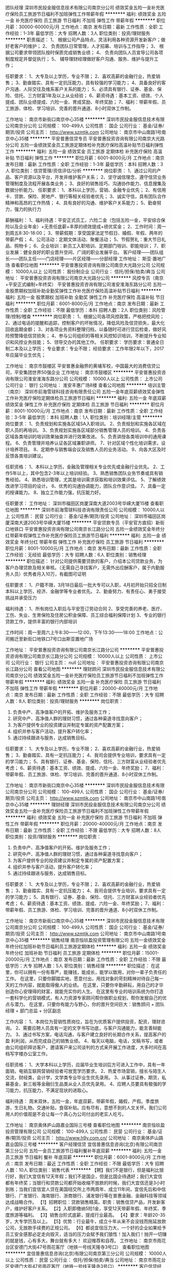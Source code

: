 团队经理
深圳市民投金服信息技术有限公司南京分公司
绩效奖金五险一金补充医疗保险员工旅游节日福利不加班弹性工作带薪年假
**********
福利:
绩效奖金
五险一金
补充医疗保险
员工旅游
节日福利
不加班
弹性工作
带薪年假
**********
职位月薪：30000-60000元/月 
工作地点：南京
发布日期：最新
工作性质：全职
工作经验：1-3年
最低学历：大专
招聘人数：3人
职位类别：投资/理财服务
**********
职责描述：
1、 根据公司产品特点，灵活利用各种资源开发新客户；做好老客户的维护；
2、 负责团队日常管理，人才招募、培训与工作指导；
3、 根据公司要求带领团队按时保质完成销售业绩；
4、 负责向团队人员宣导公司各项制度规定并督促执行；
5、 辅导理财经理做好客户沟通、服务、维护与提升工作；

任职要求：
1、大专及以上学历，专业不限；
2、喜欢高薪的金融行业，热爱销售；
3、勤奋踏实、具有一定抗压能力，具有较强的学习能力；
4、具备良好的客户沟通、人际交往及维系客户关系的能力；
5、必须具有银行、证券、基金、保险、信托、三方财富1年及以上从业经验；
6、薪资待遇：基本工资、绩效、个人提成、团队业绩提成、六险一金、育成奖励、年终奖励；
7、福利：带薪年假、员工旅游、体检、学习培训、完善的晋升通道、8小时双休工作制。

工作地址：
南京市新街口南京中心35楼
**********
深圳市民投金服信息技术有限公司南京分公司
公司规模：
100-499人
公司性质：
国企
公司行业：
基金/证券/期货/投资
公司主页：
http://www.szmtjk.com
公司地址：
南京市中山南路1号南京中心35楼
**********
平安普惠信贷专员
平安普惠投资咨询有限公司南京大光路分公司
五险一金绩效奖金员工旅游定期体检补充医疗保险高温补贴节日福利弹性工作
**********
福利:
五险一金
绩效奖金
员工旅游
定期体检
补充医疗保险
高温补贴
节日福利
弹性工作
**********
职位月薪：6001-8000元/月 
工作地点：南京
发布日期：最新
工作性质：全职
工作经验：1-3年
最低学历：本科
招聘人数：3人
职位类别：信贷管理/资信评估/分析
**********
岗位职责：
1、通过公司的产品、客户资源以及平台，开发并维护客户关系；
2、坚守诚信理念，遵守信贷业务管理制度及流程开展各类业务；
3、良好的销售技巧、沟通协作能力、信息搜集及数据分析能力。
任职要求：
1、本科以上学历，营销、金融专业优先；
2、有信用卡、贷款、保险、房地产、银行等相关经验者优先；
3、诚实守信，具有团队合作精神和高昂的工作热情；
4、具有良好的沟通、维护客户关系能力；
5、勤奋努力，强力的执行力

薪酬福利：
1、福利待遇：平安正式员工，六险二金（包括五险一金，平安综合保险以及企业年金）+无责任底薪+丰厚的绩效提成+绩优奖金；
2、工作时间：周一到周五8:30-18:00；
3、带薪假期：享受国家法定节假日、婚假、年假、两年的带薪产假；
4、公司活动：定期文体活动、聚餐活动；
5、节假贺礼：重大节日礼品、购物卡；
6、企业培训：新员工入职培训、定期部门培训、职能培训；
7、职业发展：健全良好的职业晋升空间、广阔的职业发展平台。
客户经理——团队组长——团队主任——门店经理——片区经理——分部经理
工作地址：
斯亚·置地广场
查看职位地图
**********
平安普惠投资咨询有限公司南京大光路分公司
公司规模：
10000人以上
公司性质：
股份制企业
公司行业：
信托/担保/拍卖/典当
公司地址：
平安普惠投资咨询有限公司南京大光路分公司
**********
风控专员（南京+平安正式编制+年终奖）
平安普惠投资咨询有限公司淮安淮海东路分公司
五险一金股票期权加班补助全勤奖弹性工作补充医疗保险高温补贴节日福利
**********
福利:
五险一金
股票期权
加班补助
全勤奖
弹性工作
补充医疗保险
高温补贴
节日福利
**********
职位月薪：6001-8000元/月 
工作地点：南京
发布日期：最新
工作性质：全职
工作经验：不限
最低学历：本科
招聘人数：2人
职位类别：风险管理/控制/稽查
**********
岗位职责：
1、根据公司各项风控政策，严格把控风险；
2、通过电话的提醒和追踪，控制客户的坏账情况，降低风险及信贷损失，最大化回收逾期金额；
3、对各项业务资料整理归档，以备随时可进行贷后检查，做好风险预警降低信贷损失；
4、参与公司组织的等相关风控知识培训，不断提升专业知识和风控业务技能；
5、领导交办的其他工作。 
 任职要求：
学历要求：普通全日制二本及以上学历；
专业要求：专业不限；
经验要求：工作年限2年以下，2017年应届毕业生优先；

工作地址：
南京市鼓楼区
平安普惠金融界的黄埔军校，中国最大的消费信贷公司，平安集团世界50强企业
工作地址：
南京市鼓楼区
**********
平安普惠投资咨询有限公司淮安淮海东路分公司
公司规模：
10000人以上
公司性质：
上市公司
公司行业：
银行
公司地址：
淮安丰惠广场8楼
查看公司地图
**********
培训主管（南京）
深圳市前海雪球科技咨询有限责任公司
五险一金年底双薪绩效奖金弹性工作补充医疗保险定期体检员工旅游节日福利
**********
福利:
五险一金
年底双薪
绩效奖金
弹性工作
补充医疗保险
定期体检
员工旅游
节日福利
**********
职位月薪：8001-10000元/月 
工作地点：南京
发布日期：最新
工作性质：全职
工作经验：3-5年
最低学历：本科
招聘人数：1人
职位类别：培训经理/主管
**********
岗位要求：
1、负责规划和实施各区域SA入职培训。
2、负责规划和实施各区域在职人员的再培训。
3、负责规划实施各区域部分销售管理人员的培训。
4、负责各区域各类培训的培训效果抽查并进行效果改进。
5、负责讲授各类培训中的通用课程。
6、负责管理并培养认证各区域兼职讲师。
7、针对区域个性化培训需求，设计培养项目。
8、定期参与销售端会议及销售人员的业务活动。
9、向各大区及时反馈各类培训建议。

任职资格：
1、本科以上学历，金融及管理相关专业优先或金融行业优先。
2、工作5年以上，其中包含2-3年以上培训经验。
3、熟悉销售团队业务节奏或具有销售经验。
4、熟悉培训管理，尤其是培训需求获取和培训效果评估。
5、了解绩效改进学习项目的设计。
6、优秀的沟通协调能力，团队合作意识佳。
7、具备一定的授课能力。
8、独立工作能力强，抗压能力好。

任职要求：
工作地址：
深圳市福田区岗厦深南大道2003号华嵘大厦15楼
查看职位地图
**********
深圳市前海雪球科技咨询有限责任公司
公司规模：
10000人以上
公司性质：
民营
公司行业：
基金/证券/期货/投资
公司地址：
深圳市福田区岗厦深南大道2003号华嵘大厦15楼
**********
平安贷款专员（平安官方直招）新街口地铁口
平安普惠投资咨询有限公司南京长江路分公司
五险一金绩效奖金年终分红带薪年假弹性工作补充医疗保险员工旅游节日福利
**********
福利:
五险一金
绩效奖金
年终分红
带薪年假
弹性工作
补充医疗保险
员工旅游
节日福利
**********
职位月薪：8001-10000元/月 
工作地点：南京
发布日期：最新
工作性质：全职
工作经验：无经验
最低学历：大专
招聘人数：6人
职位类别：销售经理
**********
职位描述：
针对公司提供需要贷款的客户，介绍本公司贷款业务，为客户办理贷款及相关审核。（无需自己寻找客户，无需外出应酬客户，属于内勤服务人员）优秀者月入10万，有截图可证明

任职要求：
1、户籍不限，3月18日最后一批大专可以入职，4月初开始只招全日制本科以上学历，经济、金融学等专业者优先。
2、勤奋努力、有责任心、勇于接受挑战并承受压力

福利待遇：
1、所有岗位入职后与平安签订劳动合同
2、享受完善的养老、医疗、工伤、失业、生育保险及住房公积金保障、员工综合福利保障计划
3、专业的银行贷款工作，提供丰富的银行内部培训

工作时间：周一至周六上午8:30——12:00，下午13:30——18:00
工作地点：公司搬迁至新街口地铁口7号口出斯亚置地广场


工作地址：
平安普惠投资咨询有限公司南京长江路分公司
**********
平安普惠投资咨询有限公司南京长江路分公司
公司规模：
10000人以上
公司性质：
上市公司
公司行业：
银行
公司主页：
null
公司地址：
平安普惠投资咨询有限公司南京长江路分公司
查看公司地图
**********
理财顾问
深圳市民投金服信息技术有限公司南京分公司
绩效奖金五险一金补充医疗保险员工旅游节日福利不加班弹性工作带薪年假
**********
福利:
绩效奖金
五险一金
补充医疗保险
员工旅游
节日福利
不加班
弹性工作
带薪年假
**********
职位月薪：20000-40000元/月 
工作地点：南京
发布日期：最新
工作性质：全职
工作经验：不限
最低学历：大专
招聘人数：8人
职位类别：投资/理财服务
**********
岗位职责：
1. 负责中产、高净值客户的开拓、维护及服务工作；
2. 研究中产、高净值人群的理财习惯，通过各种渠道寻找意向客户；
3. 为客户提供专业的投资建议并制定专属的资产配置方案；
4. 组织并参与客户活动，提升客户转化率；
5. 通过持续跟进与服务，达成销售目标。

任职要求：
1、大专及以上学历，专业不限；
2、喜欢高薪的金融行业，热爱销售；
3、勤奋踏实、具有一定抗压能力；
4、我司会提供专业培训，要求具有一定的学习能力；
5、具有银行、证券、基金、保险、信托、三方财富从业经验者优先考虑；
6、薪资待遇：基本工资、绩效、提成、六险一金、年终奖励；
7、福利：带薪年假、员工旅游、体检、学习培训、完善的晋升通道、8小时双休工作制。

工作地址：
南京市新街口南京中心35楼
**********
深圳市民投金服信息技术有限公司南京分公司
公司规模：
100-499人
公司性质：
国企
公司行业：
基金/证券/期货/投资
公司主页：
http://www.szmtjk.com
公司地址：
南京市中山南路1号南京中心35楼
**********
理财经理
深圳市民投金服信息技术有限公司南京分公司
绩效奖金五险一金补充医疗保险员工旅游节日福利不加班弹性工作带薪年假
**********
福利:
绩效奖金
五险一金
补充医疗保险
员工旅游
节日福利
不加班
弹性工作
带薪年假
**********
职位月薪：20000-40000元/月 
工作地点：南京
发布日期：最新
工作性质：全职
工作经验：不限
最低学历：大专
招聘人数：8人
职位类别：投资/理财服务
**********
岗位职责： 
1. 负责中产、高净值客户的开拓、维护及服务工作；
2. 研究中产、高净值人群的理财习惯，通过各种渠道寻找意向客户；
3. 为客户提供专业的投资建议并制定专属的资产配置方案； 
4. 组织并参与客户活动，提升客户转化率；
5. 通过持续跟进与服务，达成销售目标。 

任职要求： 
1、大专及以上学历，专业不限；
2、喜欢高薪的金融行业，热爱销售；
3、勤奋踏实、具有一定抗压能力；
4、我司会提供专业培训，要求具有一定的学习能力；
5、具有银行、证券、基金、保险、信托、三方财富从业经验者优先考虑；
6、薪资待遇：基本工资、绩效、提成、六险一金、年终奖励；
7、福利：带薪年假、员工旅游、体检、学习培训、完善的晋升通道、8小时双休工作制。

工作地址：
南京市新街口南京中心35楼
**********
深圳市民投金服信息技术有限公司南京分公司
公司规模：
100-499人
公司性质：
国企
公司行业：
基金/证券/期货/投资
公司主页：
http://www.szmtjk.com
公司地址：
南京市中山南路1号南京中心35楼
**********
销售经理
南京恒玖盈投资管理有限公司
五险一金绩效奖金年终分红加班补助节日福利员工旅游定期体检
**********
福利:
五险一金
绩效奖金
年终分红
加班补助
节日福利
员工旅游
定期体检
**********
职位月薪：15001-20000元/月 
工作地点：南京
发布日期：最新
工作性质：全职
工作经验：不限
最低学历：大专
招聘人数：5人
职位类别：销售经理
**********
职位描述：
在这里，你可以拥有一份有尊严，能赚钱，能成长，能学以致用，对你一辈子负责任的工作。
在这里，只要你脚踏实地，愿意付出，用找对象的苛刻精神对待自己每一天的工作内容，就能取得傲人的业绩。
在这里，只要你辛勤耕耘，用自己的才华创造你心安理得的财富，就能充实你的人生。
在这里有专业的培训系统为你打造一套科学化的营销模式，有人力资源专家顾问帮你做职业规划，帮你发掘自己的优点与潜力。
在这里，只要你有能力与野心，你的晋升空间巨大：销售顾问 + 团队经理 + 部门总监 + 分区副总

工作内容：
1、本岗位为营销性质岗位，旨在为优质客户提供投资，配资，理财咨询。
2、需要应聘人员具有一定的文字书写功底，与客户沟通能力，能言善辩能力。
3、通过书写方案，电话沟通，与客户建立良好的长期合作关系，提高客户的盈 利利润，从而完成自己的销售业绩。
4、每天以电脑，电话，文稿书写，或者由公司组织拜访客户，邀请客户来公司谈判的方式来开展工作进度，大多时间在高档写字楼办公室工作。

任职资格：
1、大学本科以上学历，应届毕业生培训后方可进入工作中，具有一年面销，电销互联网营销经验者可放宽学历要求。
2、热爱市场营销，擅长与陌生人交流，财经类，会计学，文学类专业毕业生优先录用。
3、从事过证券，期货，私募基金，新三板等金融衍生品类从业人员优先录用。
4、应聘人员要具有极强的学习能力，抗压能力，不满足现状的进取心。

福利待遇：
周末双休，五险一金，年底双薪。带薪年假，婚假，产假。季度旅游，生日礼物。交通补贴，食宿补贴。应有尽有，意想不到的人文关怀。我们公司用人的价值观是不会让每一个真心为公司付出的老实人吃亏。

工作地址：
南京奥体庐山路嘉业国际三号楼
查看职位地图
**********
南京恒玖盈投资管理有限公司
公司规模：
100-499人
公司性质：
民营
公司行业：
基金/证券/期货/投资
公司主页：
http://www.h9y.com.cn/
公司地址：
南京奥体庐山路嘉业国际三号楼
**********
客户经理信贷
宜信普惠信息咨询(北京)有限公司南京第三分公司
五险一金员工旅游节日福利餐补年底双薪
**********
福利:
五险一金
员工旅游
节日福利
餐补
年底双薪
**********
职位月薪：6001-8000元/月 
工作地点：南京
发布日期：最近
工作性质：全职
工作经验：不限
最低学历：大专
招聘人数：10人
职位类别：销售代表
**********
【聘】我们不是银行，但是福利比银行好，我们大宜信有12天年假；我们不是国企，但是比国企待遇好；我们大宜信都有年终奖；当银行和贷款公司都开始收缩不放款的时候，我们大宜信还是3小时到账；当我们宜信宜人贷在美国纽交所上市两周年、成立11年间，宜信先后和中信银行、广发银行、海南银行、浙商银行、浦发银行等在普惠金融、金融科技等领域达成战略合作。
【1】招聘职位：贷款销售精英。职责：销售信贷产品，开发新客户，维护好客户关系。
【2】入职即缴纳5险1金，享受12天带薪年假、年终奖、季度旅游等福利。
【3】销售台阶式底薪，提成行业最高。
【4】要求：年龄20-35岁，大专学历及以上。
【5】优势：行业最牛，成立十年从来不会没钱而拖延放款公司，无放款手续费的正规公司。
【6】都说宜信压力大，一个好的企业如果给予员工安全感那必定走向毁灭，适当的压力会赋予我们狼性！加入我们！抛开一切赚的就是钱，心有多大，舞台就有多大！
欢迎推荐和自荐。
工作地址：
南京市雨花台区安德门大街47号雨花客厅（地铁一号线天隆寺3号口）
查看职位地图
**********
宜信普惠信息咨询(北京)有限公司南京第三分公司
公司规模：
10000人以上
公司性质：
民营
公司行业：
信托/担保/拍卖/典当
公司地址：
南京市雨花台区安德门大街47号雨花客厅（地铁一号线天隆寺3号口）
**********
客户信贷经理，风控
平安普惠信息服务有限公司南京山西路分公司
无试用期五险一金年底双薪绩效奖金补充医疗保险定期体检高温补贴节日福利
**********
福利:
无试用期
五险一金
年底双薪
绩效奖金
补充医疗保险
定期体检
高温补贴
节日福利
**********
职位月薪：10001-15000元/月 
工作地点：南京
发布日期：最新
工作性质：全职
工作经验：不限
最低学历：本科
招聘人数：10人
职位类别：信贷管理/资信评估/分析
**********
平安普惠金融业务集群（以下简称“平安普惠”）隶属于中国平安保险（集团）有限公司（以下简称“中国平安”、“集团”），以创新的科技，和卓越客户体验，为广大个人和小微型企业提供专业的贷款服务，助力中国实体经济发展。
公司提供六险两金，单休，节日福利，生日福利等都有。本次招聘由主任亲自带队，只要你敢于挑战高薪，有吃苦精神，主任亲自培养，保证出师走上高薪。有无经验都可，本科以上学历，大专有经验者也可。欢迎加入我们的团队！
  公司的风控部门以及助理等岗位都在招聘，欢迎有意向的小伙伴们过来看下，多一个机会，多一份选择。要求本科以上学历，大专优秀者择优录取。不怕你没经验，就怕你不敢挑战高薪！
联系电话：17366376690，刘主任。
工作地址
南京市鼓楼区山西路索菲特银河物业22楼

工作地址：
南京市鼓楼区山西路索菲特银河物业22楼
查看职位地图
**********
平安普惠信息服务有限公司南京山西路分公司
公司规模：
10000人以上
公司性质：
股份制企业
公司行业：
基金/证券/期货/投资
公司地址：
南京市鼓楼区山西路索菲特银河物业22楼
**********
签约专员
南京鑫蕴通金融信息咨询有限公司
五险一金绩效奖金全勤奖定期体检员工旅游高温补贴节日福利
**********
福利:
五险一金
绩效奖金
全勤奖
定期体检
员工旅游
高温补贴
节日福利
**********
职位月薪：5000-10000元/月 
工作地点：南京
发布日期：最新
工作性质：全职
工作经验：1-3年
最低学历：不限
招聘人数：3人
职位类别：房地产销售/置业顾问
**********
岗位职责：
1.负责二手房贷业务渠道的建设与维护，提升市场占有率，完成渠道工作指标。                   
2.协助区域营销总监完成公司下达的销售指标。
2.负责二手房贷渠道市场内的客户拓展、贷款产品宣传、搜集各类贷款需求信息，并向渠道及时反馈银行贷款政策；
3.协助团队负责人，共同完成公司下达的经营指标; 
4.和其他部门积极配，共同为客户提供优质的贷前、贷中及贷后跟踪服务。    
5.完成团队领导交代的其他工作。
 岗位要求：
1.诚实守信、有进取心、责任心、目标感强，有强烈挑战高薪的愿望，责任心强，具有良好的团队合作意识。
2.有较强的理解沟通能力及服务意识，注重客户消费体验感
3.大专以上学历，熟悉二手房贷款业务流程优先。
 薪资待遇：
1.缴纳办理五险一金                      
2.完善的绩效考核体系和晋升空间。
3.旅游奖励                         
4.体检奖励                   
5.具体工资面议
工作地址：
华侨路房产局
查看职位地图
**********
南京鑫蕴通金融信息咨询有限公司
公司规模：
100-499人
公司性质：
民营
公司行业：
信托/担保/拍卖/典当
公司地址：
南京市鼓楼区广州路5号君临国际2幢1901室
**********
销售精英/储备团队经理
宜信普惠信息咨询(北京)有限公司南京第三分公司
五险一金绩效奖金交通补助餐补带薪年假弹性工作补充医疗保险员工旅游
**********
福利:
五险一金
绩效奖金
交通补助
餐补
带薪年假
弹性工作
补充医疗保险
员工旅游
**********
职位月薪：6001-8000元/月 
工作地点：南京
发布日期：最新
工作性质：全职
工作经验：1-3年
最低学历：本科
招聘人数：1人
职位类别：大客户销售代表
**********
【招贤纳士】您想成为上市公司的一名员工吗？你想加入当今最热门的行业吗？你想站在巨人的肩上，鸟瞰世界的繁华吗？宜人贷，互联网金融第一股（股票代码：YRD）。我们有完善的培训体系、丰厚的福利待，欢迎你加入我们，成为我们的一员，一起比邻世界的高度。
一、职位名称：信贷经理 储备团队经理
二、职位描述: 
1、负责大宜信各产品的营销推广，市场开发，寻找新客户和维护客户端人脉；
2、完成公司及部门经理分配的各项指标及任务；
三、职位要求：
1、大专及以上学历，年龄在20周岁至35周岁之间的有志青年。
2、自信开朗,勤奋乐观,有上进心,有致力于中国“普惠金融”事业发展的雄心。
待遇:正式在编人员签定劳动合同,无责任底薪1500-4500(根据员工业绩和工龄调整底薪,体现多劳多得)+提成+奖金。月均收入5000至15000,能力突出者可达15000以上,上不封顶。
3、按国家法定节假日休息。
4、完善的福利保障制。常规五险一金（养老保险、医疗保险、失业保险、工伤保险和生育保险以及住房公积金）转正者再加一商业医疗保险；
5、提供完善的学习培训系统，广阔的发展前景，是打造成功经理人的大舞台。
四、优越工作地点:建邺区江东中路211号凤凰文化广场A座808室。
五、人数：2人。          
六、联系电话： 曹经理 18094249833
工作地址：
建邺区江东中路211号凤凰文化广场A座808室。
**********
宜信普惠信息咨询(北京)有限公司南京第三分公司
公司规模：
10000人以上
公司性质：
民营
公司行业：
信托/担保/拍卖/典当
公司地址：
南京市雨花台区安德门大街47号雨花客厅（地铁一号线天隆寺3号口）
**********
大客户经理5000底薪（可晋升）业绩提成双休
信和财富投资管理(北京)有限公司南京第九分公司
五险一金绩效奖金交通补助通讯补贴带薪年假弹性工作员工旅游节日福利
**********
福利:
五险一金
绩效奖金
交通补助
通讯补贴
带薪年假
弹性工作
员工旅游
节日福利
**********
职位月薪：5000-10000元/月 
工作地点：南京-建邺区
发布日期：最新
工作性质：全职
工作经验：不限
最低学历：大专
招聘人数：5人
职位类别：金融产品销售
**********
岗位职责：1.开拓与维护新老客户；

2.负责客户接待，做好客户跟进营销工作；

3.发掘高端客户渠道并对高端客户进行个性化理财服务；

4.满足高端客户个性化理财需要，维系客户，提升客户忠诚度；

5.根据客户的要求向客户提供专业投资理财建议与规划，帮助客户达成理财目标;

6.收集市场信息和客户建议，及时向客户传递公司产品与服务信息；

7.完成公司制定的销售任务目标；

任职要求：1、大专及以上学历，经济、金融、营销类等相关专业优先；

2、具有在证券公司、银行、保险等金融行业或其他高端行业工作经验者优先考虑；

3、良好的沟通和协调能力，有较强的营销能力，对金融市场有一定见解；

4、具备一定的服务意识和团队协作精神，良好的职业操守，较强的抗压能力；

5、熟悉市场和行业情况，了解国家及当地相关政策、法规；

联系电话：曹经理   18652078198
工作地址：
西城广场（欧尚超市）C座6303
查看职位地图
**********
信和财富投资管理(北京)有限公司南京第九分公司
公司规模：
10000人以上
公司性质：
股份制企业
公司行业：
基金/证券/期货/投资
公司地址：
建邺区汉中门大街151号西城广场6楼6303室
**********
销售助理（南京）
深圳市前海雪球科技咨询有限责任公司
五险一金年底双薪绩效奖金补充医疗保险定期体检
**********
福利:
五险一金
年底双薪
绩效奖金
补充医疗保险
定期体检
**********
职位月薪：4001-6000元/月 
工作地点：南京
发布日期：最新
工作性质：全职
工作经验：1-3年
最低学历：大专
招聘人数：1人
职位类别：销售行政专员/助理
**********
职位概要:
区域销售支持和区域对接，数据汇总及相关工作的引导。

关键职责：
* 协助领导做好区域数据汇总，向各部门提供所需的数据和人事、行政事务性工作的支持
任职资格:
◆人力资源或行政、工商管理专业大专以上学历。
◆excel、ppt、word等办公软件操作培训，熟悉基础函数使用。
◆4年以上的办公室或人事行政相关工作经验。
◆对公司筹备有所了解，具有人事行政等相关事务管理经验；
◆良好的上下级关系管理，具备综合协调管理和统筹能力；
◆思路清晰，保密意识强，具有高效执行力；
◆熟练操作办公软件操作。
工作地址：
深圳市福田区岗厦深南大道2003号华嵘大厦15楼
查看职位地图
**********
深圳市前海雪球科技咨询有限责任公司
公司规模：
10000人以上
公司性质：
民营
公司行业：
基金/证券/期货/投资
公司地址：
深圳市福田区岗厦深南大道2003号华嵘大厦15楼
**********
人事专员 双休+长白班
中国人寿保险股份有限公司南京市分公司第一营销服务部
绩效奖金通讯补贴带薪年假弹性工作补充医疗保险员工旅游节日福利不加班
**********
福利:
绩效奖金
通讯补贴
带薪年假
弹性工作
补充医疗保险
员工旅游
节日福利
不加班
**********
职位月薪：3000-5000元/月 
工作地点：南京-江宁区
发布日期：最新
工作性质：全职
工作经验：不限
最低学历：不限
招聘人数：5人
职位类别：人力资源专员/助理
**********
岗位职责：
1、按照公司阶段性招聘计划完成人才的信息收集、初步筛选、初试 ；
2、建立和完善公司的招聘流程和招聘体系；  
3、利用各种招聘渠道发布招聘广告，寻求招聘机构；  
4、安排面试者到公司参加面试；
5、充分利用各种招聘渠道满足公司的人才需求； 
6、建立后备人才选拔方案和人才储备机制。
年龄：
22~45岁，男女不限，身体健康，形象气质良好，高中及以上学历，户口不限；
工作地址：
南京市江宁区金箔路619号中国人寿江宁支公司
**********
中国人寿保险股份有限公司南京市分公司第一营销服务部
公司规模：
10000人以上
公司性质：
国企
公司行业：
保险
公司地址：
鼓楼区长江电子科技4楼（芦席营97号）
查看公司地图
**********
金融销售（无责底薪4000）
南京汇诚亿通信息科技有限公司
五险一金绩效奖金加班补助全勤奖交通补助员工旅游节日福利不加班
**********
福利:
五险一金
绩效奖金
加班补助
全勤奖
交通补助
员工旅游
节日福利
不加班
**********
职位月薪：8001-10000元/月 
工作地点：南京-浦口区
发布日期：最新
工作性质：全职
工作经验：1-3年
最低学历：大专
招聘人数：2人
职位类别：投资/理财服务
**********
1.提成比同行业都高！
2.享受婚假、产假、陪产假、丧假、年假（业绩突出可带薪休假包括以上所有假期）！
3.业绩突出员工、工作满一年员工、奖励双人国内、国外游，iPhone，iPad，苹果电脑等（按实时发布为准）！
4.公司定期组织聚餐，集体旅游等！
5.正式员工交纳五险一金！
公司配有咖啡机、电冰箱、微波炉等完善的后勤设施，员工区域配有饮料茶点等，致力于让每一位员工没有顾虑全身心的投入到工作中！

任职要求：
理财顾问 （2名）  无责底薪（4000）+提成+奖金10000以上
岗位要求：
1.善于沟通思维敏捷，表达能力强，有上进心，热爱销售 敢于挑战高薪
2.大专及以上学历，（入职前期带薪培训）。
3.从事过现货 外汇 证券 股票等金融工作者优先考虑，
 以前销售业绩高的直接按转正员工享受待遇
我们是一个年轻的，充满人气味儿的，积极上进的，朝气蓬勃的大家庭。（we are family！）
家里都是90后所以没代沟！上班很自由没太多局限性！我提供办公场所 工作用品 剩下的任你发挥没有阻拦！！！
前提就是业绩！业绩证明一切！！！我们都是从底层做起一步步走到今天最能理解每一个做销售的 做一个员工的 每一个单身的或有男女朋友钱到用时方恨少的痛！
想月入过万、月入过十万 想凭借自己的努力买车买房的
那么就加入我们吧！

工作地址：
南京市江北新区江浦街道浦口大道1号新城总部大厦B座1510室
**********
南京汇诚亿通信息科技有限公司
公司规模：
20-99人
公司性质：
代表处
公司行业：
基金/证券/期货/投资
公司地址：
南京市江北新区江浦街道浦口大道1号新城总部大厦B座1510室
查看公司地图
**********
平安普惠客服回访中心兼职
平安普惠投资咨询有限公司南京长江路分公司
五险一金年底双薪绩效奖金年终分红加班补助全勤奖弹性工作定期体检
**********
福利:
五险一金
年底双薪
绩效奖金
年终分红
加班补助
全勤奖
弹性工作
定期体检
**********
职位月薪：8001-10000元/月 
工作地点：南京
发布日期：最新
工作性质：兼职
工作经验：不限
最低学历：大专
招聘人数：10人
职位类别：兼职
**********
针对平安贷款授信客户进行回访’对专业没有要求
100元一天，包中饭，一周至少3天以上
早9点到5点半，
全职者只有单休，工作时间8点30到6点，底薪1800加提成，平均10000以上，优秀的月入10万
025-58919510姜经理
工作地址：
新街口地铁口
查看职位地图
**********
平安普惠投资咨询有限公司南京长江路分公司
公司规模：
10000人以上
公司性质：
上市公司
公司行业：
银行
公司主页：
null
公司地址：
平安普惠投资咨询有限公司南京长江路分公司
**********
底薪5000五险一金/高薪金融销售/股权/保险
信和财富投资管理(北京)有限公司南京第九分公司
五险一金年底双薪绩效奖金交通补助通讯补贴带薪年假员工旅游节日福利
**********
福利:
五险一金
年底双薪
绩效奖金
交通补助
通讯补贴
带薪年假
员工旅游
节日福利
**********
职位月薪：6000-12000元/月 
工作地点：南京-建邺区
发布日期：最新
工作性质：全职
工作经验：不限
最低学历：大专
招聘人数：10人
职位类别：金融产品销售
**********
岗位职责：
客户经理底薪5000元/月+提成！
高薪职位！转正员工年收入10万以上！
全国性公司，运营至今接近10年历史。综合金融服务。行业排名第一梯队！市场知名度高！
愿意挑战高薪的来！
感觉自己情商高的欢迎！
觉得自己身边资源牛的欢迎！
我们提供稳健的平台，提供良好的氛围！打造高端金融专业人士！

任职要求：
1、大专及以上学历，经济、金融、营销类等相关专业优先；

2、具有在证券公司、银行、保险等金融行业或其他高端行业工作经验者优先考虑；

3、良好的沟通和协调能力，有较强的营销能力，对金融市场有一定见解；

4、具备一定的服务意识和团队协作精神，良好的职业操守，较强的抗压能力；

5、熟悉市场和行业情况，了解国家及当地相关政策、法规；

享受以下完善的福利待遇：
1. 五险一金，交通补助，通讯补助，带薪年假，享受国家法定假日
2. 生日活动，每月团队活动
3. 季度业绩奖励，年终奖励
4. 提供多种培训和内部晋升机会
5. 注重员工职业生涯发展规划
6.一年多次境外旅游，游轮旅游奖励！

曹经理：18652078198
工作地址：建邺区汉中门大街151号西城广场6楼6306室

工作地址：
建邺区汉中门大街151号西城广场6楼6303室
**********
信和财富投资管理(北京)有限公司南京第九分公司
公司规模：
10000人以上
公司性质：
股份制企业
公司行业：
基金/证券/期货/投资
公司地址：
建邺区汉中门大街151号西城广场6楼6303室
**********
平安普惠个贷经理
平安普惠投资咨询有限公司南京大光路分公司
无试用期绩效奖金五险一金员工旅游高温补贴节日福利补充医疗保险定期体检
**********
福利:
无试用期
绩效奖金
五险一金
员工旅游
高温补贴
节日福利
补充医疗保险
定期体检
**********
职位月薪：6001-8000元/月 
工作地点：南京
发布日期：最新
工作性质：全职
工作经验：不限
最低学历：本科
招聘人数：2人
职位类别：电话销售
**********
岗位职责：
1、通过公司的产品、客户资源以及平台，开发并维护客户关系；
2、坚守诚信理念，遵守信贷业务管理制度及流程开展各类业务；
3、良好的销售技巧、沟通协作能力、信息搜集及数据分析能力。
任职要求：
1、本科以上学历，营销、金融专业优先；
2、有信用卡、贷款、保险、房地产、银行等相关经验者优先；
3、诚实守信，具有团队合作精神和高昂的工作热情；
4、具有良好的沟通、维护客户关系能力；
5、勤奋努力，强力的执行力

薪酬福利：
1、福利待遇：平安正式员工，六险二金（包括五险一金，平安综合保险以及企业年金）+无责任底薪+丰厚的绩效提成+绩优奖金；
2、工作时间：周一到周五8:30-18:00；
3、带薪假期：享受国家法定节假日、婚假、年假、两年的带薪产假；
4、公司活动：定期文体活动、聚餐活动；
5、节假贺礼：重大节日礼品、购物卡；
6、企业培训：新员工入职培训、定期部门培训、职能培训；
7、职业发展：健全良好的职业晋升空间、广阔的职业发展平台。
客户经理——团队组长——团队主任——门店经理——片区经理——分部经理
工作地址
玄武区洪武北路55号斯亚·置地广场17楼

工作地址：
斯亚·置地广场
查看职位地图
**********
平安普惠投资咨询有限公司南京大光路分公司
公司规模：
10000人以上
公司性质：
股份制企业
公司行业：
信托/担保/拍卖/典当
公司地址：
平安普惠投资咨询有限公司南京大光路分公司
**********
客服专员/助理 双休+晋升
中国人寿保险股份有限公司南京市分公司第一营销服务部
绩效奖金通讯补贴带薪年假弹性工作补充医疗保险员工旅游节日福利不加班
**********
福利:
绩效奖金
通讯补贴
带薪年假
弹性工作
补充医疗保险
员工旅游
节日福利
不加班
**********
职位月薪：4001-6000元/月 
工作地点：南京-江宁区
发布日期：最新
工作性质：全职
工作经验：不限
最低学历：不限
招聘人数：8人
职位类别：客户服务专员/助理
**********
一、招聘要求：
勤快、爱学习、有责任心、有过销售经验，喜欢高收入者优先录用 
二、工作包括：
1、负责公司老客户的催交提醒、送发票、送红利报告单、保单解释！
2、给客户办理寿险理赔、车辆保险，保险业务保全、电话地址变更、保单贷款，保单检测，受益人变更等等！
3、给客户设计健康、意外、养老、教育、创业、金融、理财、寿险、车险、团险等综合保障！
三、上班
1、早8:30点--11:30，下午自主安排
四、年龄22-45周岁
有意者联系潘蓉15651876135（微信同号）
工作地址：
江苏省南京市江宁区金箔路619号中国人寿江宁支公司
**********
中国人寿保险股份有限公司南京市分公司第一营销服务部
公司规模：
10000人以上
公司性质：
国企
公司行业：
保险
公司地址：
鼓楼区长江电子科技4楼（芦席营97号）
查看公司地图
**********
后勤人事专员+双休+8小时+福利
中国人寿保险股份有限公司南京市分公司第一营销服务部
补充医疗保险员工旅游节日福利弹性工作不加班通讯补贴绩效奖金带薪年假
**********
福利:
补充医疗保险
员工旅游
节日福利
弹性工作
不加班
通讯补贴
绩效奖金
带薪年假
**********
职位月薪：3000-5000元/月 
工作地点：南京-江宁区
发布日期：最新
工作性质：全职
工作经验：不限
最低学历：不限
招聘人数：5人
职位类别：人力资源专员/助理
**********
岗位职责：
1.负责招聘网站维护，应聘人员的预约、接待及面试等工作；
2.负责与其他部门的协调工作，做好信息的上传下达；
3.负责部门一些日常行政事务，基础数据的收集整理工作；
4.协助各部门进行人员招聘工作，包括招聘流程、面试记录与筛选推荐等；

任职要求：
1.年满22周岁以上
2.高中及以上学历
3.具有良好的道德品质和服务意识，具有积极的态度和执行力；会操作电脑EXCEL、WORD等办公软件

工作时间：8:30—17:00 周末双休 节假日照常休息
有意者联系潘蓉15651876135（微信同号）
工作地址：
江苏省南京市江宁区金箔路619号中国人寿江宁支公司
**********
中国人寿保险股份有限公司南京市分公司第一营销服务部
公司规模：
10000人以上
公司性质：
国企
公司行业：
保险
公司地址：
鼓楼区长江电子科技4楼（芦席营97号）
查看公司地图
**********
信贷专员、储备团队经理
宜信普惠信息咨询(北京)有限公司南京第二分公司
五险一金年底双薪交通补助带薪年假弹性工作补充医疗保险员工旅游
**********
福利:
五险一金
年底双薪
交通补助
带薪年假
弹性工作
补充医疗保险
员工旅游
**********
职位月薪：10001-15000元/月 
工作地点：南京
发布日期：最新
工作性质：全职
工作经验：不限
最低学历：大专
招聘人数：7人
职位类别：客户经理
**********
岗位职责：
1、开发潜在客户
2、为有资金需要的客户提供专业的借款服务
3、维护老客户群体

职位描述：
1、热衷金融销售行业、拥有对高薪的渴望和野心。
2、大专及以上学历，欢迎优秀应届实习。
3、有责任心，踏实肯干。


福利待遇：
1、入职缴纳五险一金，转正享受集团员工综合保障计划（医疗，意外补充保险）；
2、综合无责底薪+高提成+奖金+其他补贴，提成给力平均工资8000以上，只要用心，月入万元很简单。
3、全方位立体培训体系，让你快速成长。
4、完善的职业发展规划，广阔的晋升空间。
工作地址：
南京市鼓楼区中央路258号锦盈大厦
查看职位地图
**********
宜信普惠信息咨询(北京)有限公司南京第二分公司
公司规模：
10000人以上
公司性质：
民营
公司行业：
信托/担保/拍卖/典当
公司主页：
null
公司地址：
南京市鼓楼区中央路201号南楼1108室
**********
销售经理2
宜信普惠信息咨询(北京)有限公司南京第三分公司
五险一金年底双薪绩效奖金节日福利
**********
福利:
五险一金
年底双薪
绩效奖金
节日福利
**********
职位月薪：6001-8000元/月 
工作地点：南京
发布日期：招聘中
工作性质：全职
工作经验：不限
最低学历：中技
招聘人数：10人
职位类别：客户代表
**********
职位描述:
1、负责大宜信各产品的营销推广，市场开发，寻找新客户和维护客户端人脉；
2、完成公司及部门经理分配的各项指标及任务；
职位要求：
1、大专及以上学历，年龄在22周岁至35周岁之间的有志青年。
2、自信开朗,勤奋乐观,有上进心,有致力于中国“普惠金融”事业发展的雄心。
待遇:正式在编人员签定劳动合同,无责任底薪1500-4500(根据员工业绩和工龄调整底薪,体现多劳多得)+提成+奖金。月均收入5000至15000,能力突出者可达15000以上,上不封顶。
3、按国家法定节假日休息。
4、完善的福利保障制。常规五险一金（养老保险、医疗保险、失业保险、工伤保险和生育保险以及住房公积金）转正者再加一商业医疗保险；
5、提供完善的学习培训系统，广阔的发展前景，是打造成功经理人的大舞台。
工作地址
南京市雨花台区安德门大街47号雨花客厅（地铁一号线天隆寺3号口）

工作地址：
南京市雨花台区安德门大街47号雨花客厅（地铁一号线天隆寺3号口）
查看职位地图
**********
宜信普惠信息咨询(北京)有限公司南京第三分公司
公司规模：
10000人以上
公司性质：
民营
公司行业：
信托/担保/拍卖/典当
公司地址：
南京市雨花台区安德门大街47号雨花客厅（地铁一号线天隆寺3号口）
**********
销售经理1
宜信普惠信息咨询(北京)有限公司南京第三分公司
五险一金带薪年假绩效奖金年底双薪
**********
福利:
五险一金
带薪年假
绩效奖金
年底双薪
**********
职位月薪：6001-8000元/月 
工作地点：南京
发布日期：招聘中
工作性质：全职
工作经验：不限
最低学历：中技
招聘人数：10人
职位类别：销售经理
**********
【聘】我们不是银行，但是福利比银行好，我们大宜信有12天年假；我们不是国企，但是比国企待遇好；我们大宜信都有年终奖；当银行和贷款公司都开始收缩不放款的时候，我们大宜信还是3小时到账；当我们宜信宜人贷在美国纽交所上市两周年、成立11年间，宜信先后和中信银行、广发银行、海南银行、浙商银行、浦发银行等在普惠金融、金融科技等领域达成战略合作。
【1】招聘职位：贷款销售精英。职责：销售信贷产品，开发新客户，维护好客户关系。
【2】入职即缴纳5险1金，享受12天带薪年假、年终奖、季度旅游等福利。
【3】销售台阶式底薪，提成行业最高。
【4】要求：年龄20-35岁，大专学历及以上。
【5】优势：行业最牛，成立十年从来不会没钱而拖延放款公司，无放款手续费的正规公司。
【6】都说宜信压力大，一个好的企业如果给予员工安全感那必定走向毁灭，适当的压力会赋予我们狼性！加入我们！抛开一切赚的就是钱，心有多大，舞台就有多大！
欢迎推荐和自荐。
工作地址
南京市雨花台区安德门大街47号雨花客厅（地铁一号线天隆寺3号口）

工作地址：
南京市雨花台区安德门大街47号雨花客厅（地铁一号线天隆寺3号口）
查看职位地图
**********
宜信普惠信息咨询(北京)有限公司南京第三分公司
公司规模：
10000人以上
公司性质：
民营
公司行业：
信托/担保/拍卖/典当
公司地址：
南京市雨花台区安德门大街47号雨花客厅（地铁一号线天隆寺3号口）
**********
投资顾问/理财顾问
汇中普惠财富投资管理(北京)有限公司南京分公司
五险一金绩效奖金全勤奖带薪年假弹性工作员工旅游节日福利
**********
福利:
五险一金
绩效奖金
全勤奖
带薪年假
弹性工作
员工旅游
节日福利
**********
职位月薪：3200-6000元/月 
工作地点：南京
发布日期：最新
工作性质：全职
工作经验：1-3年
最低学历：大专
招聘人数：6人
职位类别：专业顾问
**********
一．公司简介
汇中普惠财富投资管理（北京）有限公司（简称“汇中财富”）是专业的私人财富管理与生活健康管理咨询平台，以私人银行的服务标准为高净值客户和大众富裕阶层提供全方位的理财规划与全球化资产配置服务。涉及领域有国内外固定收益、资本市场、房地产、保险保障、投资移民、游学教育等；在全国百余座城市设有上百家分公司，在香港、东京、纽约、伦敦等地设有海外分支机构.
二．招聘职位
 理财咨询经理：6名
要求：
1、22周岁以上，大学专科及以上学历（金融、经济、市场营销及相关专业者优先）；
2、较强的中高端客户市场开拓能力以及良好的客户沟通能力，关系管理能力以及优秀团队合作精神；
3、热爱金融行业，对金融行业有相关了解，并具备一定的金融基础知识，从事过银行客户经理人、信用卡、基金 、证券、信托以及其他行业市场经验者优先。
 岗位职责：
1. 根据公司服务产品特点，为客户提供理财方面的咨询服务；
2. 根据客户服务业务要求，定期进行客户回访做好后期咨询服务工作 ；
3. 完成公司分派及职级考核要求的考核指标 ；
4. 定期参加公司培训，丰富知识、提高咨询服务技能 ；
5. 积极为公司推荐优秀人才，努力晋升 ；
6. 遵守公司各项规章制度 ，服从公司管理调整安排 ；
7. 责任、诚实、踏实、自律、创新、发展，维护公司利益和企业形象，能够传播正能量；
二．联系我们
公司地址：南京市鼓楼区新街口汉中路2号亚太商务楼30楼汇中财富
联系电话：025-66102853 
联 系 人：吴经理   137-0514-4908
网    址：www.huizhongcf.com
招聘邮箱：jseeawu@163.com
工作地址：
南京市鼓楼区新街口汉中路2号亚太商务楼30层
查看职位地图
**********
汇中普惠财富投资管理(北京)有限公司南京分公司
公司规模：
1000-9999人
公司性质：
民营
公司行业：
基金/证券/期货/投资
公司主页：
null
公司地址：
南京市鼓楼区汉中路2号金陵饭店亚太商务楼30楼
**********
HRBP
高晟财富控股集团有限公司
**********
福利:
**********
职位月薪：4001-6000元/月 
工作地点：南京-秦淮区
发布日期：最新
工作性质：全职
工作经验：1-3年
最低学历：本科
招聘人数：1人
职位类别：招聘经理/主管
**********
岗位职责：
1.按照公司人才需求完成各岗位的招聘工作；
2.负责招聘渠道拓展及管理，充分利用各种招聘渠道满足公司的人才需求；
3.负责与各分公司招聘日常事务的对接工作；
4.协助开展内外部招聘模块专项工作（如校园招聘、外部招聘会、内部招聘、内部晋升等）；
5.协助完成招聘体系建设、招聘流程执行与完善、离职分析、薪酬调查、试用期员工关系等相关工作；
6.完成领导安排的其他工作。

任职要求：
1.全日制统招本科以上学历；5年以上大型企业独立招聘工作的经验；
2. 有责任心，良好的沟通表达能力；
3.熟悉人力资源管理各项实务的操作流程，熟悉国家各项劳动人事法规政策，并能实际操作运用。
4.抗压能力强，良好的团队协作能力；
5.有猎头从业背景者优先。
 
工作地址：
南京秦淮区
**********
高晟财富控股集团有限公司
公司规模：
500-999人
公司性质：
民营
公司行业：
基金/证券/期货/投资
公司主页：
www.gscaifu.com
公司地址：
北京市朝阳区朝外大街甲6号万通中心D座21、28层
查看公司地图
**********
平安旗下信贷公司信贷经理+银行待遇
平安普惠信息服务有限公司南京山西路分公司
五险一金补充医疗保险定期体检绩效奖金员工旅游节日福利通讯补贴
**********
福利:
五险一金
补充医疗保险
定期体检
绩效奖金
员工旅游
节日福利
通讯补贴
**********
职位月薪：8001-10000元/月 
工作地点：南京-鼓楼区
发布日期：最新
工作性质：全职
工作经验：无经验
最低学历：本科
招聘人数：10人
职位类别：客户经理
**********
岗位职责： 1、负责新客户开拓，客户信息的搜集，开拓合作渠道；　　 2、定期拜访客户，与客户进行沟通，及时掌握客户需要，了解客户状态；　　 3、辅助有贷款意向的客户按照公司要求准备材料，使其能够顺利通过审批；　　 4、辅助贷款审批通过的客户签约、放款；　　 5、贷后管理，提醒客户及时还款。 任职资格： 1、应届生本科及以上学历，年龄20-35周岁； 2、相关银行、销售工作经验者优先录用，条件优秀应届生亦可； 福利待遇： 1、五险一金+补充商业医疗保险（公积金按国家政策每年上调一次）； 2、带薪年假、带薪培训； 3、提供有竞争力的底薪的底薪、提成、奖金（正常入职3个月后平均收入水平在8000左右，较优秀者月入1-3万，最优秀员工月入3-4万） 表达能力强,具有较强沟通能力及交际技巧,有亲和力,有销售经验者优先 本人也是从平安基层奋斗到管理职务，我希望带领一群有梦想的的兄弟姐妹们一起发财致富！ 工作地址：
江苏省南京市鼓楼区山西路9号苏宁银河国际广场22楼
**********
平安普惠信息服务有限公司南京山西路分公司
公司规模：
10000人以上
公司性质：
股份制企业
公司行业：
基金/证券/期货/投资
公司地址：
南京市鼓楼区山西路索菲特银河物业22楼
查看公司地图
**********
客户经理
宜信普惠信息咨询(北京)有限公司南京第三分公司
**********
福利:
**********
职位月薪：8001-10000元/月 
工作地点：南京
发布日期：最新
工作性质：全职
工作经验：不限
最低学历：大专
招聘人数：3人
职位类别：销售代表
**********
【招贤纳士】您想成为上市公司的一名员工吗？你想加入当今最热门的行业吗？你想站在巨人的肩上，鸟瞰世界的繁华吗？宜人贷，互联网金融第一股（股票代码：YRD）。我们有完善的培训体系、丰厚的福利待，欢迎你加入我们，成为我们的一员，一起比邻世界的高度。
一、职位名称：信贷经理 储备团队经理
二、职位描述: 
1、负责大宜信各产品的营销推广，市场开发，寻找新客户和维护客户端人脉；
2、完成公司及部门经理分配的各项指标及任务；
三、职位要求：
1、大专及以上学历，年龄在20周岁至35周岁之间的有志青年。
2、自信开朗,勤奋乐观,有上进心,有致力于中国“普惠金融”事业发展的雄心。
待遇:正式在编人员签定劳动合同,无责任底薪1500-4500(根据员工业绩和工龄调整底薪,体现多劳多得)+提成+奖金。月均收入5000至15000,能力突出者可达15000以上,上不封顶。
3、按国家法定节假日休息。
4、完善的福利保障制。常规五险一金（养老保险、医疗保险、失业保险、工伤保险和生育保险以及住房公积金）转正者再加一商业医疗保险；
5、提供完善的学习培训系统，广阔的发展前景，是打造成功经理人的大舞台。
四、优越工作地点:建邺区江东中路211号凤凰文化广场A座808室。
五、人数：3人。          

工作地址：
南京市建邺区江东中路211号
**********
宜信普惠信息咨询(北京)有限公司南京第三分公司
公司规模：
10000人以上
公司性质：
民营
公司行业：
信托/担保/拍卖/典当
公司地址：
南京市雨花台区安德门大街47号雨花客厅（地铁一号线天隆寺3号口）
**********
中国平安销售主管
南京隆卿泽国际贸易有限公司
绩效奖金年终分红全勤奖带薪年假弹性工作补充医疗保险员工旅游节日福利
**********
福利:
绩效奖金
年终分红
全勤奖
带薪年假
弹性工作
补充医疗保险
员工旅游
节日福利
**********
职位月薪：8001-10000元/月 
工作地点：南京
发布日期：最新
工作性质：全职
工作经验：不限
最低学历：大专
招聘人数：5人
职位类别：保险代理/经纪人/客户经理
**********
一、岗位要求：
1、25—50周岁，一年及以上工作经验者；（条件优秀者可有条件放宽）
2、学历：专科及以上；
3、热情积极，上进负责，热爱本职工作，能接受公司的训练；
4、具有良好的组织和沟通能力，能吃亏耐劳；
5、能够接受具备挑战工作的良好心里素质，和团队协作能力；
6、有过金融、管理、保险、销售、服务、医学或法律等行业工作经验者优先。
 二、岗位描述
1、服务于公司VIP客户及高价值个人客户，为高价值个人客户提供全方面金融理财服务；
2、银行业务: 平安银行所提供的相关产品及服务，包括储蓄业务、理财业务、信用卡业务、信贷业务等；
3、证券业务: 股票、债券、基金；
4、信托业务: 财产信托理财、金融产品信托理财；
5、人寿保险：健康、意外、养老、教育基金、团体险等 ；
6、财产保险：车险、家庭财产险、货物运输险、公众责任险等；
7、房产业务：全国碧桂园房产，南京周边高档物业房产销售等；
8、定期与客户联系，报告理财产品的收益情况，维护良好的信任关系。
 三、福利待遇：
1、底薪、业务提成、达成津贴、续年度服务津贴、继续率奖金、增才奖金、养老金等，新人训练津贴高达3000元；
2、享有意外保险、定期寿险和住院医疗保险等综合保障；
3、绩优人员享有特别养老补贴；
4、任职五年及以上工作者，享有长期养老津贴；
5、享有长期团队管理培训、晋级晋升辅导、专业技能进修等员工福利；
6、参加公司的管理团队，晋升主任/高级主任/经理/市场总监....
7、优先机会调入公司内勤：平安保险/平安银行/平安证券等内勤岗位工作；
8、可成为平安的专职培训讲师；
9、可成为平安未来专业银行/保险理财规划师。
 四、晋升空间（每三个月一次晋升机会）：
1、试用期（1-3个月）---转正---团队主管---高级主管---资深主管---职业经理人---高级经理人---资深经理人---区部经理
2、见习导师---1星级授权导师---2星级授权导师---3星级授权导师---4星级授权导师---5星级授权导师
3、资格认证---助理理财规划师（国家职业资格三级）---理财规划师（国家职业资格二级）---高级理财规划师（国家职业资格一级）
职位申请后，请不要再申请公司其他招聘职位，公司将统一安排

工作地址：
南京
**********
南京隆卿泽国际贸易有限公司
公司规模：
100-499人
公司性质：
民营
公司行业：
信托/担保/拍卖/典当
公司地址：
南京隆卿泽国际贸易有限公司
**********
（双休+高薪）中国平安金融销售业务员
南京隆卿泽国际贸易有限公司
绩效奖金年终分红全勤奖弹性工作补充医疗保险定期体检员工旅游节日福利
**********
福利:
绩效奖金
年终分红
全勤奖
弹性工作
补充医疗保险
定期体检
员工旅游
节日福利
**********
职位月薪：8001-10000元/月 
工作地点：南京
发布日期：最新
工作性质：全职
工作经验：不限
最低学历：大专
招聘人数：5人
职位类别：金融产品销售
**********
职位信息

1、开发销售渠道，与销售经理沟通，选择正确的客户拓展渠道；
2、调查分析潜在大客户，维护客户关系，定期拜访和跟进，以检查客户关系维护的情况；
3、负责收集整理客户信息，了解并分析客户需求；及时反馈客户信息，帮助客户解决难题；
4、协调公司与客户之间的关系，提高客户满意度。
5.建立客户档案、质量跟踪记录等售后服务信息管理系统，对老客户进行分门别类。
6.完成上级交代的其它任务。

任职要求：

1、20～45周岁，大专及以上学历（含同等学历）；
2、学习能力强，有较强的语言表达能力和沟通能力，有较强的团队合作意识；
3、为人正直，工作认真，勤恳踏实，吃苦耐劳，锐意进取；
4、能够有信心带领团队完成公司下达的各项经营指标；
5、公司有专业培训，不要求相关经验，如有相关工作经验，优先录用。

工作地址：南京市鼓楼区中山路129号中南国际大厦

工作地址：
南京
**********
南京隆卿泽国际贸易有限公司
公司规模：
100-499人
公司性质：
民营
公司行业：
信托/担保/拍卖/典当
公司地址：
南京隆卿泽国际贸易有限公司
**********
2018平安集团-金融客户经理/主管
南京隆卿泽国际贸易有限公司
绩效奖金年终分红全勤奖带薪年假弹性工作补充医疗保险员工旅游节日福利
**********
福利:
绩效奖金
年终分红
全勤奖
带薪年假
弹性工作
补充医疗保险
员工旅游
节日福利
**********
职位月薪：8001-10000元/月 
工作地点：南京
发布日期：最新
工作性质：全职
工作经验：不限
最低学历：大专
招聘人数：3人
职位类别：金融服务经理
**********
【岗位要求】
1.基本要求：25-40岁，大专及以上学历，金融、经济、营销、医学和法律等专业优先，有金融管理、营销管理、健康管理、法务管理、人力资源管理等工作经验者优先。
2.通过平安优秀人才引进计划“epass”职业性格测试。
3.有职业追求，热爱生活，积极向上，喜欢有挑战的工作氛围。
4.学习能力强，执行力强，能以身作则建设和管理团队。
5.亲和力强，喜欢跟人打交道，具有良好的心理素质及良好的沟通能力。
6.有责任感，能用通过换位思考服务每一个客户，为客户提供全面的综合金融信息，引导客户做好家庭资产配置。
 【岗位描述】
1.定期拜访客户，了解客户动态，及时掌握客户需求；根据客户需求，向客户提供专业的金融理财方案和建议。
2.建立和维护已有的客户关系，并不断开发新客户。
3.维护VIP客户关系，及时跟进、面谈和促成，并参与合同的谈判与签订。
4.向客户提供完善的售后服务，定期完成对老客户的回访工作。
 【福利待遇】
1.定期进行管理技能和专业知识的培训；双休，国家法定节假日统一放假。
2.服务奖金、续年度服务津贴、继续率奖金、养老金， 季度奖，年终奖等，能力越强，获奖越多。
3.通过优才计划测试，加入平安优才计划，新人可拿高额训练津贴。
4.享有意外保险、定期寿险和住院医疗保险，家属百万医疗等五大综合保障。
5.定期免费带薪国内外旅游，公司荣誉表彰和酒会表彰等。
 【专业培训】
公司根据员工发展阶段，从试用到转正、从储备干部到区域主管、从区域主管到区部经理，提供对应的实战型培训。每个员工通过努力都有机会参加中国平安一流的国际化专业销售和管理培训。
 【职业规划】
公司为每个员工提供公平、公正、公开的晋升通道和广阔的发展空间。
管理晋升路线：试用员工-正式员工-区主任-课经理-处经理-区经理。
讲师晋升路线：见识培训师-一级培训师-二级培训师-三级培训师-四级培训师-五星培训师。
 
工作地址：
南京
**********
南京隆卿泽国际贸易有限公司
公司规模：
100-499人
公司性质：
民营
公司行业：
信托/担保/拍卖/典当
公司地址：
南京隆卿泽国际贸易有限公司
**********
销售主管
南京隆卿泽国际贸易有限公司
绩效奖金年终分红全勤奖带薪年假弹性工作补充医疗保险员工旅游节日福利
**********
福利:
绩效奖金
年终分红
全勤奖
带薪年假
弹性工作
补充医疗保险
员工旅游
节日福利
**********
职位月薪：6001-8000元/月 
工作地点：南京
发布日期：最新
工作性质：全职
工作经验：不限
最低学历：大专
招聘人数：3人
职位类别：保险代理/经纪人/客户经理
**********
岗位职责：
1、服务于公司VIP客户及高价值个人客户，为高价值个人客户提供全方面金融理财服务；
2、银行业务: 平安银行所提供的相关产品及服务，包括储蓄业务、理财业务、信用卡业务、信贷业务等；
3、证券业务: 股票、债券、基金；
4、信托业务: 财产信托理财、金融产品信托理财；
5、人寿保险：健康、意外、养老、教育基金、团体险等 ；
6、财产保险：车险、家庭财产险、货物运输险、公众责任险等；
7、房产业务：全国碧桂园房产，南京周边高档物业房产销售等；
8、定期与客户联系，报告理财产品的收益情况，维护良好的信任关系。
任职要求：
1、21—50周岁，一年及以上工作经验者；（条件优秀者可有条件放宽）
2、学历：大专及以上；
3、热情积极，上进负责，热爱本职工作，能接受公司的训练；
4、具有良好的组织和沟通能力，能吃亏耐劳；
5、能够接受具备挑战工作的良好心里素质，和团队协作能力；
6、有过金融、管理、保险、销售、服务、医学或法律等行业工作经验者优先。

工作地址：
南京
**********
南京隆卿泽国际贸易有限公司
公司规模：
100-499人
公司性质：
民营
公司行业：
信托/担保/拍卖/典当
公司地址：
南京隆卿泽国际贸易有限公司
**********
理财顾问
南京汇诚亿通信息科技有限公司
五险一金年终分红不加班全勤奖绩效奖金年底双薪
**********
福利:
五险一金
年终分红
不加班
全勤奖
绩效奖金
年底双薪
**********
职位月薪：8001-10000元/月 
工作地点：南京
发布日期：最新
工作性质：全职
工作经验：1年以下
最低学历：不限
招聘人数：2人
职位类别：销售代表
**********
岗位职责：
1、熟悉公司主营业务及市场动态； 
2、收集、查询、整理渠道目标客户信息，进行公司产品和平台推介； 
3、了解客户需求, 寻求项目合作机会并与潜在客户保持联系； 
4、建立和维护客户档案，做好客户关系管理工作； 
任职要求：
1.大专及以上学历，良好的沟通协调能力；
2.对国际金融市场特别是外汇交易有一定的了解；
3.工作严谨细致，学习能力强，具备敏锐的市场反应能力及较强的风险意识；
4.有销售经验，拥有良好的客户资源者优先考虑；
薪酬福利：
1、公司提供专业的外汇金融知识培训；
2、富有竞争力的薪资组成 底薪（4000）+高提成+五险一金（入职就交） ，月入一万轻松达到；
3、丰富的团队活动：公司定期举行聚餐 旅游，员工生日Par等
4、轻松的工作时间：周一-周五9:00-18:00 周末双休 法定假期带薪休假
如果你厌倦了一成不变的生活，想做点什么改变，那就从现在开始吧！加入我们，挑战全新的人生！

工作地址：
南京市江北新区江浦街道浦口大道1号新城总部大厦B座1510室
查看职位地图
**********
南京汇诚亿通信息科技有限公司
公司规模：
20-99人
公司性质：
代表处
公司行业：
基金/证券/期货/投资
公司地址：
南京市江北新区江浦街道浦口大道1号新城总部大厦B座1510室
**********
平安售后客服
南京隆卿泽国际贸易有限公司
绩效奖金年终分红全勤奖带薪年假弹性工作补充医疗保险员工旅游节日福利
**********
福利:
绩效奖金
年终分红
全勤奖
带薪年假
弹性工作
补充医疗保险
员工旅游
节日福利
**********
职位月薪：6001-8000元/月 
工作地点：南京
发布日期：最新
工作性质：全职
工作经验：不限
最低学历：大专
招聘人数：5人
职位类别：客户服务/续期管理
**********
岗位职责：
一、 岗位要求：
1、年龄：21 - 45周岁，大专（含）以上学历
2、具有积极的工作态度和良好的沟通能力
 二、工作内容：
车辆保险、财产保险、人寿保险、健康保险、养老保险、企业年金、平安证券、平安信托等综合内容，为客户提供售后服务
 三、专业培训：
公司根据代理人发展阶段，提供从销售到管理的实战培训，享受平安(平安大学)国际化专业销售，业务经济管理等终身免费培训！
 四、职业规划： 公司提供公平晋升通道,实现您事业的腾飞，广阔的发展空间，公平、公开、透明公开的晋升制度，有能力者短期内即可晋升 。

工作地址：
南京
**********
南京隆卿泽国际贸易有限公司
公司规模：
100-499人
公司性质：
民营
公司行业：
信托/担保/拍卖/典当
公司地址：
南京隆卿泽国际贸易有限公司
**********
汽车销售车贷专员
江苏聚车汇众信息技术有限公司
五险一金弹性工作
**********
福利:
五险一金
弹性工作
**********
职位月薪：4001-6000元/月 
工作地点：南京
发布日期：最新
工作性质：全职
工作经验：不限
最低学历：不限
招聘人数：10人
职位类别：业务拓展专员/助理
**********
一. 根据业务指标完成指定区域销售指标拆解，开发与维护二手车商关系，促成车分期业绩达成；
二. 与客户进行有效沟通，了解客户购车需求，为用户提供帮买建议，促成贷款转化；
三. 负责分期业务的签约，以及贷款流程跟进，客户档案建立、日常关系维护；
四. 收集用户需求、车商、竞品、市场情况，为产品、风控提供价值信息；任职要求：1. 有车分期销售经验、对于二手车行业有充分的了解；2. 有维系稳定的车商关系资源、有渠道资源者优先考虑；

工作地址：
南京市江宁区丰泽路118号
查看职位地图
**********
江苏聚车汇众信息技术有限公司
公司规模：
20-99人
公司性质：
民营
公司行业：
信托/担保/拍卖/典当
公司地址：
南京市雨花台区凤展路30号3幢303-14室
**********
平安集团急聘贷款业务员/销售主管
南京隆卿泽国际贸易有限公司
绩效奖金年终分红全勤奖弹性工作补充医疗保险定期体检员工旅游节日福利
**********
福利:
绩效奖金
年终分红
全勤奖
弹性工作
补充医疗保险
定期体检
员工旅游
节日福利
**********
职位月薪：10001-15000元/月 
工作地点：南京
发布日期：最新
工作性质：全职
工作经验：不限
最低学历：大专
招聘人数：5人
职位类别：保险业务管理
**********
职位信息

岗位职责：
1、平安信贷部负责贷款业务（放款）。
2、洽谈有资金需求需要贷款的客户，审核客户贷款资质。
3、帮助客户申请贷款并完成签约。
任职要求：
1、20-45周岁，大专及以上学历。
2、普通话标准，执行力强，有良好的沟通及表达能力。
3、有无相关经验均可，公司有专业培训体系。
4、有银行、房屋抵押或者各行业销售经验者优先考虑。


在这里你可以获得：
1、500强企业完善的培训
2、高额的收入
3、与中高端人士的沟通技巧和经验
4、公平透明的晋升体系

工作地址：
南京
**********
南京隆卿泽国际贸易有限公司
公司规模：
100-499人
公司性质：
民营
公司行业：
信托/担保/拍卖/典当
公司地址：
南京隆卿泽国际贸易有限公司
**********
中国平安人寿储备干部
南京隆卿泽国际贸易有限公司
绩效奖金年终分红全勤奖带薪年假弹性工作补充医疗保险员工旅游节日福利
**********
福利:
绩效奖金
年终分红
全勤奖
带薪年假
弹性工作
补充医疗保险
员工旅游
节日福利
**********
职位月薪：6001-8000元/月 
工作地点：南京
发布日期：最新
工作性质：全职
工作经验：不限
最低学历：大专
招聘人数：5人
职位类别：储备经理人
**********
岗位职责：
1、配合上级完成销售目标；
2、配合上级完成日常管理，做好业务指导工作；
3、采取有效激励措施，使团队始终保持积极向上氛围；
4、完成公司的个人销售业绩。
任职要求：
1、25至45周岁，大专及以上学历，一年以上销售工作经验；
2、性格开朗，工作热情主动，有强烈的责任心；
3、具备良好表达和沟通能力及团队合作精神，能承担工作压力；
4、善于和客户建立良好的关系，能掌握谈判技巧；
5、普通话标准，有感染力和亲和力。
福利待遇：
1、具有竞争力的薪资待遇；
2、完善的培训和广阔的发展空间；
3、签订合同；
4、最高60万保额的综合性商业保险；
5、符合条件者办理企业年金；
6、完善的休假制度。
工作地址
南京

工作地址：
南京
**********
南京隆卿泽国际贸易有限公司
公司规模：
100-499人
公司性质：
民营
公司行业：
信托/担保/拍卖/典当
公司地址：
南京隆卿泽国际贸易有限公司
**********
行政人事（可实习）
南京隆卿泽国际贸易有限公司
绩效奖金年终分红全勤奖带薪年假弹性工作补充医疗保险员工旅游节日福利
**********
福利:
绩效奖金
年终分红
全勤奖
带薪年假
弹性工作
补充医疗保险
员工旅游
节日福利
**********
职位月薪：2001-4000元/月 
工作地点：南京
发布日期：最新
工作性质：全职
工作经验：不限
最低学历：大专
招聘人数：5人
职位类别：行政专员/助理
**********
岗位职责：
人事招聘，行政管理，文件整理
任职要求：
1、25周岁以上
2、学历：大专以上
3、热情积极，有爱心，有责任感，学习能力强
4、具有良好的心理素质及良好的沟通能力，亲和力强
5、具有人力资源、金融，策划、管理、保险、销售、医学、法律等行业经验者优先。

工作地址：
南京
**********
南京隆卿泽国际贸易有限公司
公司规模：
100-499人
公司性质：
民营
公司行业：
信托/担保/拍卖/典当
公司地址：
南京隆卿泽国际贸易有限公司
**********
人力资源顾问
南京隆卿泽国际贸易有限公司
绩效奖金年终分红全勤奖带薪年假弹性工作补充医疗保险员工旅游节日福利
**********
福利:
绩效奖金
年终分红
全勤奖
带薪年假
弹性工作
补充医疗保险
员工旅游
节日福利
**********
职位月薪：4001-6000元/月 
工作地点：南京
发布日期：最新
工作性质：全职
工作经验：不限
最低学历：不限
招聘人数：5人
职位类别：人力资源专员/助理
**********
岗位职责：
1.协助leader处理日常事务；
2.部门内部员工招聘、培训；
3.员工关系维护；
4.及时反馈领导指示；
任职要求：
1.22-32周岁，本科及以上学历；
   2.有进取心，执行力强，有良好的沟通能力；
   3.积极、主动、热爱工作；
   3.有一定人脉资源、招聘经验优先考虑；
   4.有金融行业、银行、信用卡、房屋抵押或者各行业销售经验者优先考虑
工作地址
南京

工作地址：
南京
**********
南京隆卿泽国际贸易有限公司
公司规模：
100-499人
公司性质：
民营
公司行业：
信托/担保/拍卖/典当
公司地址：
南京隆卿泽国际贸易有限公司
**********
客户顾问
北京恒昌利通投资管理有限公司
五险一金绩效奖金带薪年假弹性工作员工旅游
**********
福利:
五险一金
绩效奖金
带薪年假
弹性工作
员工旅游
**********
职位月薪：面议 
工作地点：南京-鼓楼区
发布日期：最近
工作性质：全职
工作经验：不限
最低学历：大专
招聘人数：5人
职位类别：销售代表
**********
（提供系统性培训）需具备吃苦耐劳的优秀品质！！！推广公司财富管理产品，为客户提供适用的高端资产配置组合，为贵宾客户提供专业化的理财服务。 。为客户提供全方位财富规划服务，我们提供南京市同行业最具竞争力的薪资待遇，发展空间。初级客户经理底薪2000+1000 高级客户经理底薪 3000+1000资深客户经理 底薪4000+2000任职资格:宜信，信而富，保险公司，证劵公司，基金公司，私人银行等行业人员优先录用。1. 公司提供良好的职业发展规划,全面的专业训练, 不断提高自己的金融专业理论水平。2. 底薪+佣金提成+奖金。3. 公司交纳五险一金。4. 享受国家法定节假日。5. 工作突出者公司提供优越的晋升空间工作时间:上午9：00-18：00 双休 五险一金
工作地址：
江苏省南京市鼓楼区中山北路2号紫峰大厦1808室
**********
北京恒昌利通投资管理有限公司
公司规模：
10000人以上
公司性质：
民营
公司行业：
基金/证券/期货/投资
公司主页：
http://www.credithc.com
公司地址：
北京市朝阳区光华路7号汉威大厦东区5层A1
查看公司地图
**********
区域销售经理（南京）J15672
捷信消费金融有限公司
**********
福利:
**********
职位月薪：10001-15000元/月 
工作地点：南京
发布日期：招聘中
工作性质：全职
工作经验：1-3年
最低学历：大专
招聘人数：999人
职位类别：销售经理
**********
岗位职责：
1.策划及推动所管理区域内的高绩效销售目标  进行反欺诈和套现的风险控制  
2.拥护公司核心价值及要做和不能做守则  与零售商保持良好关系，包括建立伙伴关係及赢取商家的专重及承诺．  
3.发展本地非大客户伙伴销售网络  
4.支持大客户经理发展并服务大客户伙伴。  
5.与人力资源部和业务总监保持紧密合作，建立和管理有效的人力计划，实施培训、并发展管理人力储备计划。  
6.为每人每天两单贷款设立有效的标准尺度。  
7.使用SEDPOFF管理和发展一线销售人员以确保达到销量的持续增长。  
8.识别商机并向省级业务总监准备新的销售策略  主持日常与销售代表的销售会议，以监控、激励并改善业绩。  
9.通过分享最佳实践方法，以培养所有POS点有一套相同的操作标准的工作环境。  
10.在所管理区域内推动质量行动。  
11.培养积极正面的员工关系文化。  
12.通过MIS回顾并评估POS点标准的开发。

任职要求：
1.大专以上学历
2. 具备销售及市场知识(特别是建立新业务)，最好是消费产品零售市场（电子类消费、FMCG等）方面的经验
3. 三年以上管理职位经验，熟练使用办公应用软件
4.监督管理技能(含领导及指导技巧) 
5.优秀的沟通及表达
6. 能接受在所管理区域内视查POS点并加班工作
7. 当地中国人
8.基本的英语技能（读和写）
工作地址：
南京
查看职位地图
**********
捷信消费金融有限公司
公司规模：
10000人以上
公司性质：
外商独资
公司行业：
信托/担保/拍卖/典当
公司主页：
http://www.homecreditcfc.cn/
公司地址：
天津市和平区赤峰道国际金融中心31-33层
**********
财富中心总监
北京恒昌利通投资管理有限公司
五险一金绩效奖金
**********
福利:
五险一金
绩效奖金
**********
职位月薪：面议 
工作地点：南京
发布日期：招聘中
工作性质：全职
工作经验：不限
最低学历：大专
招聘人数：1人
职位类别：销售总监
**********
岗位职责：
1. 根据公司战略，形成相应的团队管理策略，确保团队成员有效执行； 
2. 按时完成公司安排的工作，确保工作质量符合公司要求，达成团队目标
3. 负责本中心人员的招募与甄选、辅导与管理； 
4. 负责管理本中心的业务活动，并提供专业的辅导与训练；
5. 确保中心成员明确工作进度及个人目标，建立与健全各项管理制度。
任职要求：
1. 大专或以上学历，营销、管理、金融等专业优先考虑； 
2. 5以上金融相关行业工作经历；有证券、保险、银行经验者优先，有财富管理咨询或客户服务经验优先；
3. 管理思路清晰，具有优秀的团队管理能力；
4. 具有敏锐的市场洞察力和准确的客户分析能力； 
5. 业内社会资源及人脉丰富、社会活动能力强，能有效利用和整合各类社会资源；
工作地点：南京、苏州、常州、盐城、马鞍山、昆山、湖州、温州、杭州等任选一地

工作地址：
北京市朝阳区光华路7号汉威大厦东区5层A1
**********
北京恒昌利通投资管理有限公司
公司规模：
10000人以上
公司性质：
民营
公司行业：
基金/证券/期货/投资
公司主页：
http://www.credithc.com
公司地址：
北京市朝阳区光华路7号汉威大厦东区5层A1
查看公司地图
**********
高级理财经理/理财经理
中建投信托有限责任公司
**********
福利:
**********
职位月薪：10001-15000元/月 
工作地点：南京
发布日期：招聘中
工作性质：全职
工作经验：不限
最低学历：本科
招聘人数：1人
职位类别：销售经理
**********
人数：40人
地点：北京、上海、杭州、深圳、成都、绍兴、宁波、萧山、南京
部门：财富中心

岗位职责：
1、负责开发和维护高净值客户群体，完成信托产品推介营销等工作；
2、负责开拓维护高净值客户，为高净值客户提供全方面金融理财服务；
3、负责了解、研究高净值客户个性化理财需求，提供产品开发需求；
4、组织参与公司贵宾客户维护等活动，完成公司交办的其他各项工作；

任职资格：
1、金融、投资、财经等相关专业，本科及以上学历；
2、有银行、信托、保险、证券等相关金融工作经验，有一定的高端客户资源者优先；
3、有良好的沟通交流能力，产品营销技巧和较强的风险意识；

工作地点：
杭州地址：
杭州市西湖区教工路18号欧美中心C、D区18-19楼 
北京地区：
北京市朝阳区建国门外大街乙12号LG双子座大厦东塔27层 
上海地址：
上海市虹口区公平路18号嘉昱大厦8-10层 
深圳地区：
深圳市福田区嘉里建设广场写字楼3座27楼2-3号区块 
成都地区：
成都市高新区交子大道177号中海国际中心A座22楼
绍兴地区：
绍兴市镜湖区北辰大厦10层1004室 
宁波地区：
宁波市江东区彩虹北路48号波特曼中心大厦1807室 
杭州萧山地区：
萧山区金城路358号蓝爵国际1503
南京地区：
南京市鼓楼区汉中路2号亚太商务楼15楼ADEF单元
工作地址：
杭州市教工路18号世贸丽晶城欧美中心A座19层CD区
查看职位地图
**********
中建投信托有限责任公司
公司规模：
100-499人
公司性质：
国企
公司行业：
基金/证券/期货/投资
公司主页：
http://www.jictrust.cn
公司地址：
杭州市教工路18号世贸丽晶城欧美中心A座19层CD区
**********
风控培训师（南京）J10775
捷信消费金融有限公司
**********
福利:
**********
职位月薪：4001-6000元/月 
工作地点：南京
发布日期：招聘中
工作性质：全职
工作经验：1-3年
最低学历：本科
招聘人数：1人
职位类别：企业培训师/讲师
**********
岗位职责：
1.更新制作培训材料
2.负责新员工入职培训，负责在职员工绩效提高和软技巧培训
3.跟进绩效落后员工，进行跟岗和辅导等支持工作
4.不断学习积累催收和培训技巧
5.完成上级安排的其他工作

任职要求：
1.本科以上学历
2.一年以上培训经验或催收经验
3.沟通表达能力强
4.能接受短期出差（1个月平均1次，1次3-5天）
5.英语优秀者优先，office操作优秀优先
工作地址：
天津市和平区赤峰道国际金融中心31-33层
查看职位地图
**********
捷信消费金融有限公司
公司规模：
10000人以上
公司性质：
外商独资
公司行业：
信托/担保/拍卖/典当
公司主页：
http://www.homecreditcfc.cn/
公司地址：
天津市和平区赤峰道国际金融中心31-33层
**********
培训师J12994
捷信消费金融有限公司
五险一金绩效奖金全勤奖通讯补贴带薪年假弹性工作员工旅游节日福利
**********
福利:
五险一金
绩效奖金
全勤奖
通讯补贴
带薪年假
弹性工作
员工旅游
节日福利
**********
职位月薪：4001-6000元/月 
工作地点：南京
发布日期：招聘中
工作性质：全职
工作经验：1-3年
最低学历：大专
招聘人数：1人
职位类别：销售培训师/讲师
**********
工作职责：
工作职责:
--明确分公司的催收部培训需求,根据催收部需求展开培训；
--根据总部要求，确保和当地催收部良好合作和沟通的前提下，组织及实施有关产品、操作流程、催收技巧等有关催收培训及相关培训行政工作
--根据当地催收情况，在总部的指导下设计和发展相应的催收课程及完成相关的培训项目
--培训结果的评估及提升
--上级主管分配的其它工作


任职资格：
任职要求：
--大专及以上学历，形象气质佳，能独立讲授及开发课程；
--优秀的口头和书面表达能力，良好的沟通能力和亲和力；
--丰富的培训授课经验或课程开发经验,有催收行业和金融行业培训和课程开发经验者优先 ；

薪酬待遇
--高于当地同行业平均薪资水平，工资构成=基本工资+生活补贴+通讯补贴+交通补贴+绩效奖金
--完善的福利体系，入职即购买五险一金、员工补充商业保险、子女附加补充商业保险
--完善的培训体系，入职即享受带薪培训；量身定做员工成长计划+培训方案
--每年享受年度体检、春节利是、中秋节礼品、生日礼品及每年1次团队活动及总部受训机会；
--完善通畅的员工晋升体系和广阔的发展空间
工作地址：
南京建邺区嘉业国际大厦4栋505
**********
捷信消费金融有限公司
公司规模：
10000人以上
公司性质：
外商独资
公司行业：
信托/担保/拍卖/典当
公司主页：
http://www.homecreditcfc.cn/
公司地址：
天津市和平区赤峰道国际金融中心31-33层
查看公司地图
**********
调查员（南京）J10631
捷信消费金融有限公司
**********
福利:
**********
职位月薪：4001-6000元/月 
工作地点：南京
发布日期：招聘中
工作性质：全职
工作经验：1-3年
最低学历：中技
招聘人数：1人
职位类别：风险管理/控制/稽查
**********
岗位职责：
1.公司业务的审核支持，如POS点的实地调查
2.日常公司团队及业务的监管巡查；
3.商业案件调查及处理；
4.其他维护公司安全的工作。

任职要求：
1.中专以上学历，专业不限
2.诚实守信，踏实肯干，具备出色的团队意识和敬业精神，具备一定独立工作的能力。
3.有军队、警察工作经验者、优秀退伍军人优先考虑
工作地址：
天津市和平区赤峰道国际金融中心31-33层
查看职位地图
**********
捷信消费金融有限公司
公司规模：
10000人以上
公司性质：
外商独资
公司行业：
信托/担保/拍卖/典当
公司主页：
http://www.homecreditcfc.cn/
公司地址：
天津市和平区赤峰道国际金融中心31-33层
**********
市场专员
上海夸客优富企业管理顾问有限公司
五险一金绩效奖金全勤奖餐补带薪年假员工旅游高温补贴节日福利
**********
福利:
五险一金
绩效奖金
全勤奖
餐补
带薪年假
员工旅游
高温补贴
节日福利
**********
职位月薪：6001-8000元/月 
工作地点：南京
发布日期：最近
工作性质：全职
工作经验：1-3年
最低学历：本科
招聘人数：1人
职位类别：市场专员/助理
**********
工作职责:
1、负责公司相关的市场推广，开拓市场渠道，寻求合作伙伴，并有效整合各种资源；
2、策划实施跟进各类营销活动和市场推广活动，包括活动的前期工作分配、跟进活动的全场执行、并进行活动后期总结评估；
3、负责活动所需的礼品订购、宣传物料设计制作和活动流程管理；
4、实时关注同业情况，并定期提交行业调研报告。
 职位要求：
1、本科及以上学历，市场营销相关专业；
2、有1年以上的相关工作经验者优先，有海外留学经历者优先；
3、工作认真负责，领悟力强，具备好奇心，团队合作意识强。
工作地址：
南京玄武区中山路18号德基二期写字楼19楼1907
**********
上海夸客优富企业管理顾问有限公司
公司规模：
500-999人
公司性质：
外商独资
公司行业：
基金/证券/期货/投资
公司主页：
null
公司地址：
上海市黄浦区蒙自路207号5号楼
**********
Vice President（财富中心总经理）
上海夸客优富企业管理顾问有限公司
五险一金绩效奖金带薪年假弹性工作补充医疗保险定期体检员工旅游节日福利
**********
福利:
五险一金
绩效奖金
带薪年假
弹性工作
补充医疗保险
定期体检
员工旅游
节日福利
**********
职位月薪：15001-20000元/月 
工作地点：南京
发布日期：最近
工作性质：全职
工作经验：5-10年
最低学历：本科
招聘人数：1人
职位类别：银行客户总监
**********
【工作职责】
1. 管理和领导分中心团队建设，提升分公司各团队成员的综合素质和专业水平；
2. 负责管理公司经理团队的业务活动，并提供专业的辅导与训练；
3. 根据公司的战略规划，确保各项指标有效地在分中心内执行,保质保量完成公司制定的销售计划，达成分中心业绩；
4. 协调、管理分中心团队间的良性竞争；
5. 完成工作报告及相关的业务汇报工作 ；
6. 根据公司的计划，形成相应的经营策略，并根据分中心实际状况，为公司重大营销决策提供建议和支持；
7. 定期收集相关行业政策、竞争对手信息、客户信息等，分析市场发展趋势，为公司重大决策提供信息支持。
【任职资格】
1. 硕士或以上学历；
2. 六年以上金融行业工作背景，至少3年的团队管理经验，至少带过30人以上团队工作经验，具有长期维护金融高净值客户经验者优先；
3. 熟悉各类理财产品，对各类投资市场有深刻理解，具有敏锐的市场洞察力和准确的业务分析能力，能够对城市客户资源进行定位并制定开展有效地战略计划；
4. 对公司企业经营理念和价值观有深刻理解，认同企业文化，为人诚实守信，具有高度的团队合作精神和工作热情；
5. 具有优秀的计划、组织、领导和控制能力，善于沟通和演讲，逻辑性强。

工作地址：
南京市玄武区中山路18号德基广场二期1903
**********
上海夸客优富企业管理顾问有限公司
公司规模：
500-999人
公司性质：
外商独资
公司行业：
基金/证券/期货/投资
公司主页：
null
公司地址：
上海市黄浦区蒙自路207号5号楼
**********
Relationship Manager（贵宾理财经理）
上海夸客优富企业管理顾问有限公司
五险一金绩效奖金带薪年假弹性工作补充医疗保险定期体检员工旅游节日福利
**********
福利:
五险一金
绩效奖金
带薪年假
弹性工作
补充医疗保险
定期体检
员工旅游
节日福利
**********
职位月薪：11000-17000元/月 
工作地点：南京
发布日期：最近
工作性质：全职
工作经验：3-5年
最低学历：本科
招聘人数：5人
职位类别：客户代表
**********
公司网址：http://www.quarkfinance.com/
公司微信号：quarkfinance
职位描述：
【岗位职责】
1. 根据财富中心的业务战略和计划，形成相应的销售策略，并确保有效地实施；
2. 辅助制定团队计划，促使团队业绩达成；
3. 协助团队人员的招募、甄选与辅导；
4. 参与团队的业务活动，并积极提供专业的产品辅导与业务训练；
5. 完成工作报告及相关的业务汇报工作。
【任职资格】
1. 全日制本科或以上学历，经济、金融、营销等专业优先考虑；
2. 3年以上金融行业营销工作经验，有银行、信托或私募基金等机构贵宾理财岗位工作经验优先考虑；
3. 具备管理者潜质，有责任感，能协助团队经理提供业务培训，完成销售指标；
4. 具有敏锐的市场洞察力和准确的客户分析能力，能够有效开发客户资源；
5. 具备自我约束、激励并勇于承担、完成目标责任的能力，能在压力下胜任工作；
6. 强烈的时间观念和服务意识，灵活熟练的谈判技巧；
7. 强有力的自律和自我驱动力，具有高度的团队合作精神和高度的工作热情。
  工作地址：
南京市玄武区南京新街口德基广场二期19楼（地铁二号线新街口站7号出口）
**********
上海夸客优富企业管理顾问有限公司
公司规模：
500-999人
公司性质：
外商独资
公司行业：
基金/证券/期货/投资
公司主页：
null
公司地址：
上海市黄浦区蒙自路207号5号楼
**********
Assistant Vice President（业务总监）
上海夸客优富企业管理顾问有限公司
五险一金绩效奖金带薪年假弹性工作补充医疗保险定期体检员工旅游节日福利
**********
福利:
五险一金
绩效奖金
带薪年假
弹性工作
补充医疗保险
定期体检
员工旅游
节日福利
**********
职位月薪：11000-20000元/月 
工作地点：南京
发布日期：最近
工作性质：全职
工作经验：5-10年
最低学历：本科
招聘人数：3人
职位类别：销售总监
**********
公司网址：http://www.quarkfinance.com/

公司微信号：quarkfinance

职位描述：
【职位描述】
1. 制定实施团队销售计划，开拓新客户，扩大业务并提升团队产能；
2. 策划、组织及构建高效销售团队，实现销售业绩及服务目标；
3. 持续监控销售流程的及时、有效性, 掌握团队及成员的业绩表现；
4. 带领团队成员拓展、维系并优化新老客户的客户关系；
5. 带领团队为现有及潜在客户提供高水平的服务，获取***客户满意率；
6. 实施职业发展计划，持续指导并督促团队成员，构建团队人才发展计划；
7. 激励并提升团队士气；
8. 通过与市场部合作，推动高效市场促销活动及拓展销售渠道；
9. 保持客户交流互动并解决客户问题。
【任职资格】
1. 全日制本科或以上学历；
2. 5年以上中外资银行零售理财或私人银行业务工作经验，有管理经验者优先考虑；
3. 诚信正直，有良好的职业操守及合规意识；
4. 具备良好的人员管理和业务辅导能力；
5. 具备良好的沟通协调能力及解决问题能力。
  工作地址：
南京市玄武区南京新街口德基广场二期19楼（地铁二号线新街口站7号出口）
**********
上海夸客优富企业管理顾问有限公司
公司规模：
500-999人
公司性质：
外商独资
公司行业：
基金/证券/期货/投资
公司主页：
null
公司地址：
上海市黄浦区蒙自路207号5号楼
**********
Relationship Manager（贵宾理财经理）
上海夸客优富企业管理顾问有限公司
五险一金绩效奖金带薪年假弹性工作定期体检补充医疗保险员工旅游节日福利
**********
福利:
五险一金
绩效奖金
带薪年假
弹性工作
定期体检
补充医疗保险
员工旅游
节日福利
**********
职位月薪：10001-15000元/月 
工作地点：南京
发布日期：最近
工作性质：全职
工作经验：1-3年
最低学历：大专
招聘人数：5人
职位类别：高级客户经理/客户经理
**********
【岗位职责】
1. 根据财富中心的业务战略和计划，形成相应的销售策略，并确保有效地实施；
2. 辅助制定团队计划，促使团队业绩达成；
3. 协助团队人员的招募、甄选与辅导；
4. 参与团队的业务活动，并积极提供专业的产品辅导与业务训练；
5. 完成工作报告及相关的业务汇报工作。
【任职资格】
1. 全日制本科或以上学历，经济、金融、营销等专业优先考虑；
2. 3年以上金融行业营销工作经验，有银行、信托或私募基金等机构贵宾理财岗位工作经验优先考虑；
3. 具备管理者潜质，有责任感，能协助团队经理提供业务培训，完成销售指标；
4. 具有敏锐的市场洞察力和准确的客户分析能力，能够有效开发客户资源；
5. 具备自我约束、激励并勇于承担、完成目标责任的能力，能在压力下胜任工作；
6. 强烈的时间观念和服务意识，灵活熟练的谈判技巧；
7. 强有力的自律和自我驱动力，具有高度的团队合作精神和高度的工作热情。
工作地址：
南京市玄武区中山路18号德基广场二期1903
查看职位地图
**********
上海夸客优富企业管理顾问有限公司
公司规模：
500-999人
公司性质：
外商独资
公司行业：
基金/证券/期货/投资
公司主页：
null
公司地址：
上海市黄浦区蒙自路207号5号楼
**********
Vice President（营业部负责人）
上海夸客优富企业管理顾问有限公司
五险一金绩效奖金带薪年假弹性工作补充医疗保险定期体检员工旅游节日福利
**********
福利:
五险一金
绩效奖金
带薪年假
弹性工作
补充医疗保险
定期体检
员工旅游
节日福利
**********
职位月薪：19000-28000元/月 
工作地点：南京
发布日期：最近
工作性质：全职
工作经验：5-10年
最低学历：本科
招聘人数：1人
职位类别：区域销售总监
**********
公司网址：http://www.quarkfinance.com/
公司微信号：quarkfinance
职位描述：
【工作职责】
1. 管理和领导分中心团队建设，提升分公司各团队成员的综合素质和专业水平；
2. 负责管理公司经理团队的业务活动，并提供专业的辅导与训练；
3. 根据公司的战略规划，确保各项指标有效地在分中心内执行,保质保量完成公司制定的销售计划，达成分中心业绩；
4. 协调、管理分中心团队间的良性竞争；
5. 完成工作报告及相关的业务汇报工作 ；
6. 根据公司的计划，形成相应的经营策略，并根据分中心实际状况，为公司重大营销决策提供建议和支持；
7. 定期收集相关行业政策、竞争对手信息、客户信息等，分析市场发展趋势，为公司重大决策提供信息支持。
【任职资格】
1. 硕士或以上学历；
2. 六年以上金融行业工作背景，至少3年的团队管理经验，至少带过30人以上团队工作经验，具有长期维护金融高净值客户经验者优先；
3. 熟悉各类理财产品，对各类投资市场有深刻理解，具有敏锐的市场洞察力和准确的业务分析能力，能够对城市客户资源进行定位并制定开展有效地战略计划；
4. 对公司企业经营理念和价值观有深刻理解，认同企业文化，为人诚实守信，具有高度的团队合作精神和工作热情；
5. 具有优秀的计划、组织、领导和控制能力，善于沟通和演讲，逻辑性强。
工作地址：
南京市玄武区南京新街口德基广场二期19楼（地铁二号线新街口站7号出口）
**********
上海夸客优富企业管理顾问有限公司
公司规模：
500-999人
公司性质：
外商独资
公司行业：
基金/证券/期货/投资
公司主页：
null
公司地址：
上海市黄浦区蒙自路207号5号楼
**********
Personal Consultant（贵宾理财顾问）
上海夸客优富企业管理顾问有限公司
五险一金绩效奖金带薪年假弹性工作补充医疗保险定期体检员工旅游节日福利
**********
福利:
五险一金
绩效奖金
带薪年假
弹性工作
补充医疗保险
定期体检
员工旅游
节日福利
**********
职位月薪：8001-10000元/月 
工作地点：南京
发布日期：最近
工作性质：全职
工作经验：1-3年
最低学历：大专
招聘人数：1人
职位类别：银行客户经理
**********
【岗位职责】
1. 负责挖掘、开拓投资潜在的个人理财客户,为客户提供专业的理财咨询服务；
2. 根据公司理财产品的特点，为贵宾客户提供匹配需求的产品组合和专业化的理财服务流程；
3. 定期梳理客户盘子，进行客户回访，做好老客户的维护和深度开发；
4. 收集一线的客户反馈以及行业动态形成书面报告；
5. 辅导和带教贵宾理财专员，帮助其完成营销指标。
【任职资格】
1. 本科或以上学历，专业不限，经济、金融类优先；；
2. 2年以上金融行业营销工作经历，有银行理财岗位工作经验优先考虑；
3. 强烈的时间观念和服务意识，灵活熟练的销售及谈判技巧；
4. 良好的沟通、人际交往及关系管理的能力；
5. 敏锐的市场洞察力和准确的客户需求分析能力，能够有效开发客户资源；
6. 强有力的自律和自我驱动，具有高度的团队合作精神和工作热情。
职能类别：个人业务客户经理投资/理财顾问
工作地址：
南京市玄武区中山路18号德基广场二期1903
查看职位地图
**********
上海夸客优富企业管理顾问有限公司
公司规模：
500-999人
公司性质：
外商独资
公司行业：
基金/证券/期货/投资
公司主页：
null
公司地址：
上海市黄浦区蒙自路207号5号楼
**********
Management Trainee（管理培训生）
上海夸客优富企业管理顾问有限公司
五险一金绩效奖金带薪年假弹性工作补充医疗保险定期体检员工旅游节日福利
**********
福利:
五险一金
绩效奖金
带薪年假
弹性工作
补充医疗保险
定期体检
员工旅游
节日福利
**********
职位月薪：8001-10000元/月 
工作地点：南京
发布日期：最近
工作性质：全职
工作经验：不限
最低学历：本科
招聘人数：10人
职位类别：储备干部
**********
职位要求：
1.国外硕士学历，金融/投资/管理/MBA类专业优先
2.向往从事金融行业销售管理类工作
3.性格开朗活泼，善于交际
4.勇于接受挑战和压力，强烈的自驱力
5.有创新精神，良好的人际沟通、服务意识，具有一定的组织能力和领导力
培养计划：
1.熟悉财富管理各业务条线范畴，辅助并促进业务发展
2.根据培养计划进行专业轮岗、知识培训，成为夸客优富未来优秀的业务总监、财富中心总经理
项目优势：
1.专业轮岗：通过财富中心、人事部、市场部、产品部、培训部等专业轮岗，提高综合管理能力
2.专业储备：通过封闭式专业知识培训，提高高净值客群服务能力，快速成长为财富管理行业精英
3.团队导师均来自于国内外优秀金融机构，拥有极高的专业素养

2017 Quark Wealth Management Trainee Programme
Location:
Mainland China
 Who can apply?
Former-graduates returnee with one year working experience.
Fresh-graduates returnee with master degree.
Chinese nationality.
 Job Requirements
1. Master degree from well-known universities in foreign country, Finance / Investment / Management / MBA related majors will be highly preferred.
2. Aspired to be the sales leader in the financial industry.
3. Optimistic and outgoing, prefer to communicate with people.
4. Willing to accept new challenges and be highly self-motivated.
5.Having creative spirit, good communication skills and sense of service. Occupied with organizational capacity and leadership
 Training Program
1. To be familiar with all the business lines of Quark Wealth, contributed to the continuous development of brands and business.
2. Our program will help you to be a good leader through the professional job rotation and skills training.
 Program Feature
1. Professional job rotation: Improving general ability through professional job rotation, such as the Sales Dep., HR Dep., Marketing Dep., Financial-Products Division and Training Dep..
2.Professional skills training: Becoming industrial elite quickly through diverse training. The courses included Professional Knowledge, Leadership & Management, Communication Skill and Quality Development.
3. All the tutors are from leading financial institutions and with excellent professionalism.

工作地址：
南京市玄武区中山路18号德基广场二期1903 夸客优富
查看职位地图
**********
上海夸客优富企业管理顾问有限公司
公司规模：
500-999人
公司性质：
外商独资
公司行业：
基金/证券/期货/投资
公司主页：
null
公司地址：
上海市黄浦区蒙自路207号5号楼
**********
月薪过万金融产品+快速晋升++双休+五险
南京筷戴企业管理有限公司
五险一金绩效奖金年终分红全勤奖通讯补贴带薪年假员工旅游节日福利
**********
福利:
五险一金
绩效奖金
年终分红
全勤奖
通讯补贴
带薪年假
员工旅游
节日福利
**********
职位月薪：8001-10000元/月 
工作地点：南京
发布日期：最新
工作性质：全职
工作经验：不限
最低学历：中专
招聘人数：10人
职位类别：融资经理/主管
**********
>>>岗位内容
1、年龄35岁以下，应届毕业生也可；
2、具有良好的沟通影响力、团队合作力和自我激励能力；
3、做事认真踏实，为人正直诚恳；
4、高度的工作意识，以及良好的团队精神；
5、心理素质好，有良好的团队协作能力，服从上级安排；
你需要知道的：
1、由公司提供优秀广告渠道，积极开发客户资源，开拓贷款业务市场，维护公司业务渠道及合作资源；
2、完成公司安排的业绩指标，服从部门经理的领导和安排；
3、接受客户的咨询、了解客户的贷款要求，并对客户的有关业务经营和财务管理活动进行调查，做好贷前调查分析和可行性研究，保证贷前调查资料的真实性和完整性；
4、快贷网是一家与多家银行合作的中介咨询类公司，我们提供专业、快速、完善的贷款渠道及方案
 >>>薪资福利
1、月薪收入：无责任底薪+丰厚提成+每月补贴+奖金+年终奖（底薪会随着能力和业绩不断上升，月薪8000-20000元不等，上不封顶）
2、员工福利：工龄工资、带薪年假、周末双休、法定节假日照常休假；户外拓展、公费旅游，生日福利，下午茶等。
3、社会保险：缴纳六险（养老保险、失业保险、工伤保险、医疗保险、生育保险+重大医疗保险）
4、工作时间：周一至周五（ 9：00-12：00 / 13：30-18：00）周末双休、法定节假日照常休假
5、培训指导：公司提供专业、全面的营销及业务知识的培训，健全的晋升制度和广阔的发展空间
6、晋升空间：贷款顾问—准主管培训---主管---优秀主管—储备经理—营销总监
7、办公环境：高档写字楼，空间广阔，视野开拓
 >>>公司地址
工作地址：南京市鼓楼区中山北路8号紫风大厦副楼云峰大厦3楼
 联系电话： 齐小姐  17798507040
  工作地址：
南京市鼓楼区中山北路8号云峰大厦3楼
**********
南京筷戴企业管理有限公司
公司规模：
100-499人
公司性质：
民营
公司行业：
信托/担保/拍卖/典当
公司主页：
http://www.nj.028kuaidai.com/
公司地址：
南京市鼓楼区中山北路8号云峰大厦3楼整层
**********
鼓楼紫峰大厦诚聘贷款顾问+双休
南京筷戴企业管理有限公司
五险一金年底双薪绩效奖金全勤奖带薪年假弹性工作员工旅游节日福利
**********
福利:
五险一金
年底双薪
绩效奖金
全勤奖
带薪年假
弹性工作
员工旅游
节日福利
**********
职位月薪：8001-10000元/月 
工作地点：南京-鼓楼区
发布日期：最新
工作性质：全职
工作经验：不限
最低学历：大专
招聘人数：5人
职位类别：信托服务
**********
岗位内容
1、年龄35岁以下，接收应届毕业生；
2、具有良好的沟通影响力、团队合作力和自我激励能力；
3、做事认真踏实，为人正直诚恳；
你需要知道的
1、公司在南京各大广播电台做广告，提供了优秀的广告渠道以及客户资源；
2、完成部门自己的业绩指标，服从部门经理的领导和安排；
3、了解客户的贷款要求，为客户提供合适的贷款方案，并做好贷前调查分析和可行性研究，保证贷前调查资料的真实性和完整性；
4、电销（公司提供客户资源）——面销（面谈具体的合同签约细节）--对接后台跟单人员（由后台对接银行批款、放款）——放款成功后（拿业绩，提醒客户记得按时还款到银行）
薪资福利
1、月薪收入：无责任底薪+丰厚提成+每月补贴+奖金+年终奖（底薪会随业绩上升，平均月薪8000-20000元不等）
2、员工福利：周末双休、工龄工资、带薪年假、法定节假日正常放假；
户外拓展、公费旅游，生日福利，节假日福利、下午茶等。
3、社会保险：缴纳六险（养老保险、失业保险、工伤保险、医疗保险、生育保险+重大医疗保险）
4、工作时间：周一至周五（ 9：00-12：00 / 13：30-18：00）周末双休、法定节假日正常放假
5、培训指导：公司提供专业、全面的营销及业务知识的带薪培训，健全的晋升制度和广阔的发展空间
6、办公环境：高档写字楼，空间广阔，视野开拓
公司地址
工作地址：南京市鼓楼区中山北路8号紫峰大厦副楼云峰大厦3楼


联系电话：齐小姐 17798507040

工作地址：
南京市鼓楼区中山北路8号云峰大厦3楼整层
**********
南京筷戴企业管理有限公司
公司规模：
100-499人
公司性质：
民营
公司行业：
信托/担保/拍卖/典当
公司主页：
http://www.nj.028kuaidai.com/
公司地址：
南京市鼓楼区中山北路8号云峰大厦3楼整层
**********
快贷网诚聘电话销售+双休
南京筷戴企业管理有限公司
五险一金年底双薪绩效奖金全勤奖带薪年假弹性工作员工旅游节日福利
**********
福利:
五险一金
年底双薪
绩效奖金
全勤奖
带薪年假
弹性工作
员工旅游
节日福利
**********
职位月薪：8001-10000元/月 
工作地点：南京-鼓楼区
发布日期：最新
工作性质：全职
工作经验：不限
最低学历：大专
招聘人数：5人
职位类别：电话销售
**********
【我们希望这样的人加入我们的团队】
1、鸽子勿扰！！！谢谢
2、20-38周岁，口齿清晰，大专及以上学历（高中、中专及同等学历的优秀人员可酌情考虑）；
3、喜欢销售这份让那个人又爱又恨的工作；
4、有良好的团队精神，善于沟通协调，思维敏捷，有高度的工作热情；
5、对新鲜事物爱学习，肯专研，善于学习；
6、有强烈的进取心，有对高薪的渴望，能吃苦，有韧劲，能坚持；
7、坚韧的性格，强烈的欲望，积极的心态；
8、有责任心，不怕犯错，就怕你不敢犯错；
9、鸽子勿扰！！！谢谢
【岗位内容】
1、负责客户的接待、咨询工作，为客户提供专业的贷款咨询服务；
2、通过电话与客户进行有效沟通了解客户需求,寻找销售机会并完成销售业绩；
3、维护老客户的业务，同时挖掘客户的最大潜力；
4、定期与合作客户进行沟通，并与客户建立良好的业务协作关系。
 【在这里，你将会得到】
1、社保（五险）+带薪年假+节日福利+个人奖金+团队奖金+旅游机会等
2、入司后签定劳动合同，无责底薪（2500元起）+ 高提成（10%-40%）
3、企业文化活动：定期组织国内旅游、社会公益活动、聚餐联谊、球队/文体活动竞赛等。
4、快速的成长晋升发展机会
5、培训指导：公司提供为期一个星期的专业、全面的营销及业务知识的带薪培训，健全的晋升制度和广阔的发展空间
6、晋升空间：贷款顾问—储备准主管---部门主管---优秀主管—储备经理—营销总监
7、办公环境：高档写字楼，空间广阔，视野开拓

工作时间：9：00-12:00   13:30-18:00   周末双休，国家法定节假日正常休息 
本公司郑重承诺：所有岗位入职不收取任何费用
由于应聘人员较多，投递简历可能较晚收到通知，面试者可电话咨询

>>>公司地址
工作地址：南京市鼓楼区中山北路8号紫峰大厦副楼云峰大厦3楼
 联系电话：齐小姐  17798507040

工作地址：
南京市鼓楼区中山北路8号云峰大厦3楼整层
**********
南京筷戴企业管理有限公司
公司规模：
100-499人
公司性质：
民营
公司行业：
信托/担保/拍卖/典当
公司主页：
http://www.nj.028kuaidai.com/
公司地址：
南京市鼓楼区中山北路8号云峰大厦3楼整层
**********
市场营销专员换岗首选+双休+写字楼办公
南京筷戴企业管理有限公司
五险一金年底双薪绩效奖金全勤奖带薪年假弹性工作员工旅游节日福利
**********
福利:
五险一金
年底双薪
绩效奖金
全勤奖
带薪年假
弹性工作
员工旅游
节日福利
**********
职位月薪：10001-15000元/月 
工作地点：南京-鼓楼区
发布日期：最新
工作性质：全职
工作经验：不限
最低学历：大专
招聘人数：5人
职位类别：市场营销经理
**********
快贷网的优势：
强培训：不怕你没经验公司有完备的培训体系，所有的管理人员均由基层培养；人才培养是我们最大的优势，为全员提供专业系统化的岗前带薪培训、岗中训练及管理力提升训练是我们的日常工作
好发展：我们这里目前非常缺管理岗，入职即可参与晋升，达到考核要求可以直接通过公平公开的竞聘晋升到管理岗带团队
强支持：拥有强大的专业支持能力，公司团队由来自海外或有多年金融投资经验的专业精英组成，立志缔造企业品牌价值，目前公司运营指数直线飙升，员工幸福度指数也不断上升
职位要求 
1、年龄：20－25岁； 
2、学历：大专或以上,欢迎优秀毕业生/本科生/研究生/海归留学生加入我们快贷网； 
3、人品好，性格开朗、诚实守信，学习能力强； 
4、有良好的沟通能力和自我管理能力，亲和力和责任心强； 
5、有吃苦创业精神和远大抱负； 
员工具备：                                        
1、不管你来自哪里，学历是什么，我们希望你正直，待人真诚。
2、无论你年龄大小，我们希望你有强烈的成功欲望，证明自己存在的价值。
3、你一定要能吃苦，要勤奋，因为勤奋+思考才容易更快的成长。 
4、你一定要有团队意识，一个人可以走的很快，但不可能走得很远。
5、你要懂得自律，如果现在还不能自律，那就让团队和环境来帮助你。
薪酬福利：
1、薪酬：2500底薪+高额提成+交通补助+奖金+带薪年假+节日福利+生日福利+社会保险 
2、普通员工平均月收入可达到10000元/月 
3、享有国家规定法定假日及年假、婚假、产育假等假期制度 
4、公司定期举办各种活动，如员工聚餐、员工生日聚餐、运动会、拓展训练、团队旅游、企业年会等。
 联系人：齐小姐 17798507040
 
工作地址：
南京市鼓楼区中山北路8号云峰大厦3楼整层
**********
南京筷戴企业管理有限公司
公司规模：
100-499人
公司性质：
民营
公司行业：
信托/担保/拍卖/典当
公司主页：
http://www.nj.028kuaidai.com/
公司地址：
南京市鼓楼区中山北路8号云峰大厦3楼整层
**********
人力行政专员
银谷普惠信息咨询(北京)有限公司
五险一金补充医疗保险不加班
**********
福利:
五险一金
补充医疗保险
不加班
**********
职位月薪：4000-5000元/月 
工作地点：南京
发布日期：招聘中
工作性质：全职
工作经验：1-3年
最低学历：本科
招聘人数：1人
职位类别：人力资源专员/助理
**********
岗位职责：
1、贯彻落实总部人事、行政、财务管理相关制度； 
2、负责员工管理，包括人事考勤、绩效、入离职的办理； 
3、负责公司员工合同续签、财务报销等； 
4、协助总部、区域开展员工绩效考核管理； 
5、总部交待的其他人事行政工作。
6、具体负责所在区域管理部日常物资申请提报、领用、资产保管工作
7、管辖区域内营业部行政各工作模块台账收集、汇总，审核、上报；
8、协助上级主管指导、监督营业部行政档案管理；
9、分公司诉求、意见收集与反馈。
任职要求：
1、全日制本科及以上学历，一年左右人事行政方面工作经验；
2、形象气质佳，具有较强的亲和力和感染力；
3、熟练应用办公软件；
4、积极向上、精力充沛、乐于帮助别人；
5、有责任心，做事细心，有耐心。

工作地址：
南京市新街口商贸世纪广场17层
**********
银谷普惠信息咨询(北京)有限公司
公司规模：
10000人以上
公司性质：
民营
公司行业：
基金/证券/期货/投资
公司地址：
北京市朝阳区东大桥尚都国际A座2606
**********
Assistant Vice President（业务总监）
上海夸客优富企业管理顾问有限公司
五险一金绩效奖金带薪年假弹性工作补充医疗保险定期体检员工旅游节日福利
**********
福利:
五险一金
绩效奖金
带薪年假
弹性工作
补充医疗保险
定期体检
员工旅游
节日福利
**********
职位月薪：10001-15000元/月 
工作地点：南京
发布日期：最近
工作性质：全职
工作经验：3-5年
最低学历：大专
招聘人数：1人
职位类别：银行客户主管
**********
【职位描述】
1. 制定实施团队销售计划，开拓新客户，扩大业务并提升团队产能；
2. 策划、组织及构建高效销售团队，实现销售业绩及服务目标；
3. 持续监控销售流程的及时、有效性, 掌握团队及成员的业绩表现；
4. 带领团队成员拓展、维系并优化新老客户的客户关系；
5. 带领团队为现有及潜在客户提供高水平的服务，获取***客户满意率；
6. 实施职业发展计划，持续指导并督促团队成员，构建团队人才发展计划；
7. 激励并提升团队士气；
8. 通过与市场部合作，推动高效市场促销活动及拓展销售渠道；
9. 保持客户交流互动并解决客户问题。
【任职资格】
1. 全日制本科或以上学历；
2. 5年以上中外资银行零售理财或私人银行业务工作经验，有管理经验者优先考虑；
3. 诚信正直，有良好的职业操守及合规意识；
4. 具备良好的人员管理和业务辅导能力；
5. 具备良好的沟通协调能力及解决问题能力。

工作地址：
南京市玄武区德基广场二期1903
查看职位地图
**********
上海夸客优富企业管理顾问有限公司
公司规模：
500-999人
公司性质：
外商独资
公司行业：
基金/证券/期货/投资
公司主页：
null
公司地址：
上海市黄浦区蒙自路207号5号楼
**********
销售代表+五险+高提成+旅游+双休+电脑办公
南京筷戴企业管理有限公司
五险一金年底双薪绩效奖金年终分红全勤奖通讯补贴节日福利
**********
福利:
五险一金
年底双薪
绩效奖金
年终分红
全勤奖
通讯补贴
节日福利
**********
职位月薪：10001-15000元/月 
工作地点：南京
发布日期：最近
工作性质：全职
工作经验：不限
最低学历：大专
招聘人数：5人
职位类别：销售代表
**********
>>>岗位内容
1、年龄35岁以下，接收应届毕业生；
2、具有良好的沟通影响力、团队合作力和自我激励能力；
3、做事认真踏实，为人正直诚恳；
>>>你需要知道的
1、公司在南京各大广播电台做广告，提供了优秀的广告渠道以及客户资源；
2、完成部门自己的业绩指标，服从部门经理的领导和安排；
3、了解客户的贷款要求，为客户提供合适的贷款方案，并做好贷前调查分析和可行性研究，保证贷前调查资料的真实性和完整性；
4、电销（公司提供客户资源）——面销（面谈具体的合同签约细节）--对接后台跟单人员（由后台对接银行批款、放款）——放款成功后（拿业绩，提醒客户记得按时还款到银行）

 >>>薪资福利
1、月薪收入：无责任底薪+丰厚提成+每月补贴+奖金+年终奖（底薪会随着能力和业绩不断上升，从8000-20000元不等，高薪不封顶）
2、员工福利：工龄工资、带薪年假、周末双休、法定节假日照常休假；户外拓展、公费旅游
3、社会保险：六险（养老保险、失业保险、工伤保险、医疗保险、生育保险+重大医疗保险）
4、工作时间：周一至周五（ 9：00-12：00 / 13：30-18：00）周末双休、法定节假日照常休假
5、培训指导：公司提供专业、全面的营销及业务知识的培训，健全的晋升制度和广阔的发展空间
6、晋升空间：贷款专员—优秀贷款专员—准主管培训---主管---优秀主管—储备经理培训—营销总监
7、办公环境：高档写字楼，空间广阔，视野开拓
>>>公司地址
工作地址：南京市鼓楼区中山北路8号紫风大厦副楼云峰大厦3楼
 联系电话： 齐小姐  17798507040

工作地址：
南京市鼓楼区中山北路8号云峰大厦3楼整层
**********
南京筷戴企业管理有限公司
公司规模：
100-499人
公司性质：
民营
公司行业：
信托/担保/拍卖/典当
公司主页：
http://www.nj.028kuaidai.com/
公司地址：
南京市鼓楼区中山北路8号云峰大厦3楼整层
**********
私人银行理财师
上海夸客优富企业管理顾问有限公司
五险一金绩效奖金带薪年假弹性工作补充医疗保险定期体检员工旅游节日福利
**********
福利:
五险一金
绩效奖金
带薪年假
弹性工作
补充医疗保险
定期体检
员工旅游
节日福利
**********
职位月薪：18000-22000元/月 
工作地点：南京
发布日期：最近
工作性质：全职
工作经验：5-10年
最低学历：本科
招聘人数：3人
职位类别：大客户销售代表
**********
公司网址：http://www.quarkfinance.com/
公司微信号：quarkfinance
职位描述：
【岗位职责】
1. 服务于VIP客户及高净值个人客户，为高净值个人客户提供全方面金融理财服务；
2. 通过与客户沟通，了解客户在家庭财务方面存在的问题以及理财方面的需求；
3. 根据客户的资产规模、生活目标、预期收益目标和风险承受能力进行需求分析，出具专业的理财计划方案，推荐合适的理财产品；
4. 通过调整各种金融产品的理财产品比重达到资产的合理配置，使客户的资产在安全、稳健的基础上保值升值；
5. 定期与客户联系，报告理财产品的收益情况，向客户介绍新的金融服务、理财产品及金融市场动向，维护良好的信任关系。
【任职要求】
1. 硕士以上学历，财务、金融或经济专业，有AFP、CFP等相关证书；
2. 3年以上私人银行工作经验，具备为高净值人士配置资产的能力；
3. 对金融行业有深刻的认识和见解，对宏观形势能作出适当的预判；
4. 诚信合规，有良好的责任心。
  工作地址：
南京市玄武区南京新街口德基广场二期19楼（地铁二号线新街口站7号出口）
**********
上海夸客优富企业管理顾问有限公司
公司规模：
500-999人
公司性质：
外商独资
公司行业：
基金/证券/期货/投资
公司主页：
null
公司地址：
上海市黄浦区蒙自路207号5号楼
**********
Personal Consultant（贵宾理财顾问）
上海夸客优富企业管理顾问有限公司
五险一金绩效奖金股票期权带薪年假补充医疗保险定期体检员工旅游节日福利
**********
福利:
五险一金
绩效奖金
股票期权
带薪年假
补充医疗保险
定期体检
员工旅游
节日福利
**********
职位月薪：5000-9000元/月 
工作地点：南京
发布日期：最近
工作性质：全职
工作经验：3-5年
最低学历：本科
招聘人数：5人
职位类别：销售代表
**********
【岗位职责】
1. 负责挖掘、开拓投资潜在的个人理财客户,为客户提供专业的理财咨询服务；
2. 根据公司理财产品的特点，为贵宾客户提供匹配需求的产品组合和专业化的理财服务流程；
3. 定期梳理客户盘子，进行客户回访，做好老客户的维护和深度开发；
4. 收集一线的客户反馈以及行业动态形成书面报告；
5. 辅导和带教贵宾理财专员，帮助其完成营销指标。

【任职资格】
1. 本科或以上学历，专业不限，经济、金融类优先；；
2. 2年以上金融行业营销工作经历，有银行理财岗位工作经验优先考虑；
3. 强烈的时间观念和服务意识，灵活熟练的销售及谈判技巧；
4. 良好的沟通、人际交往及关系管理的能力；
5. 敏锐的市场洞察力和准确的客户需求分析能力，能够有效开发客户资源；
6. 强有力的自律和自我驱动，具有高度的团队合作精神和工作热情。
职能类别：个人业务客户经理投资/理财顾问
  工作地址：
南京新街口德基广场二期19楼（地铁二号线新街口站7号出口）
**********
上海夸客优富企业管理顾问有限公司
公司规模：
500-999人
公司性质：
外商独资
公司行业：
基金/证券/期货/投资
公司主页：
null
公司地址：
上海市黄浦区蒙自路207号5号楼
**********
助贷客户经理
北京融时代资产管理有限公司
五险一金每年多次调薪包吃带薪年假弹性工作节日福利不加班定期体检
**********
福利:
五险一金
每年多次调薪
包吃
带薪年假
弹性工作
节日福利
不加班
定期体检
**********
职位月薪：15001-20000元/月 
工作地点：南京-秦淮区
发布日期：最近
工作性质：全职
工作经验：1-3年
最低学历：大专
招聘人数：5人
职位类别：销售代表
**********
岗位职责：
1、收集市场竞对信息，并整理成报告；
2、熟悉掌握公司的垫资、助贷、信贷、抵押业务大纲操作流程；
3、完成公司每月制定的助贷业绩目标；
4、根据市场情况，提出自己的建议。
任职要求：
1、大专以上学历，专业不限；
2、男女不限，优秀应届毕业生亦可；
3、对互联网金融行业感兴趣；
4、具有较好的沟通表达力、较强的团队合作意识及较强的规划、分析能力和创新意识；
5、适应力强，具有较强的学习力，执行力；
6、具备良好的职业素质和敬业精神。
【员工福利】
1、每天提供免费豪华午餐以及下午茶； 
2、每天免费提供饮料、时令水果、零食等； 
3、五险一金；
4、周末双休，每天工作8小时；
3、员工旅游+每季度员工聚会+员工生日会+节日礼物；
4、每年享受国家规定的带薪年假、法定节假日等福利；
5、定期组织全国业务团队集中培训和学习；
6、每季度都有内部竞聘，我们不论资排辈，都有升职加薪的机会。

工作地址：
南京市秦淮区太平南路450号斯亚财富中心801室
查看职位地图
**********
北京融时代资产管理有限公司
公司规模：
500-999人
公司性质：
民营
公司行业：
互联网/电子商务
公司地址：
北京市朝阳区朝外大街万通中心D座12层-15层
**********
行政专员（双休）
北京融时代资产管理有限公司
五险一金绩效奖金包吃节日福利定期体检
**********
福利:
五险一金
绩效奖金
包吃
节日福利
定期体检
**********
职位月薪：4001-6000元/月 
工作地点：南京-秦淮区
发布日期：最近
工作性质：全职
工作经验：1-3年
最低学历：大专
招聘人数：1人
职位类别：行政专员/助理
**********
岗位职责：
1、负责组织氛围建设、企业文化执行与日常管理；员工工作餐、下午茶、办公用品、饮用水等供应商的谈判及采购，以及日常报销；
2、协调组织团队内培训和团建活动，协助进行团队内绩效管理和评估；
3、协助招聘工作的开展，应聘人员的接待等；
4、员工考勤的统计等；
5、按照公司行政管理制度处理其他相关事务。
任职要求：
1、大专及以上学历，优秀应届毕业生亦可考虑；
2、有较强的组织能力，沟通协调能力，耐心细致，亲和力强，有责任心。
工作地址：
太平南路450号斯亚财富中心801室
查看职位地图
**********
北京融时代资产管理有限公司
公司规模：
500-999人
公司性质：
民营
公司行业：
互联网/电子商务
公司地址：
北京市朝阳区朝外大街万通中心D座12层-15层
**********
产品项目专员
北京融时代资产管理有限公司
五险一金绩效奖金包吃定期体检节日福利
**********
福利:
五险一金
绩效奖金
包吃
定期体检
节日福利
**********
职位月薪：4001-6000元/月 
工作地点：南京-秦淮区
发布日期：最近
工作性质：全职
工作经验：1-3年
最低学历：大专
招聘人数：1人
职位类别：产品专员/助理
**********
岗位职责：
1、整理市场上所有银行和机构的产品信息并对接给业务团队；
2、优化现有工作流程，银行产品信息转化到系统；
3、建立产品项目部的体系化出口、制度等；
4、上级交代的其他工作。
任职要求：
1、本科以上学历，欢迎优秀应届毕业生；
2、人品端正，逻辑思维强，文字功底好，熟悉办公软件。
【员工福利】
1、每天提供免费豪华午餐以及下午茶；
2、每天免费提供饮料、时令水果、零食等；
3、五险一金；
4、周末双休，每天工作8小时；
3、员工旅游+每季度员工聚会+员工生日会+节日礼物；
4、每年享受国家规定的带薪年假、法定节假日等福利；
5、内部行业金融大牛每周培训分享会；
6、每季度都有内部竞聘，我们不论资排辈，都有升职加薪的机会
工作地址：
南京市太平南路450号斯亚财富中心801室
查看职位地图
**********
北京融时代资产管理有限公司
公司规模：
500-999人
公司性质：
民营
公司行业：
互联网/电子商务
公司地址：
北京市朝阳区朝外大街万通中心D座12层-15层
**********
高级客户经理（世界500强+新街口）
平安普惠投资咨询有限公司南京长江路分公司
**********
福利:
**********
职位月薪：15001-20000元/月 
工作地点：南京
发布日期：最新
工作性质：全职
工作经验：不限
最低学历：大专
招聘人数：6人
职位类别：大客户销售代表
**********
岗位职责：
1、帮助南京地区有借款需求的个人客户、企业客户获得信用贷款；
2、为客户介绍公司各种信贷产品、协助客户准备材料、审核借款材料的真实性、完整性；
3、负责贷前审查，防范欺诈风险；
4、建立、维护渠道及客户关系；
任职资格：
1、年龄在21周岁以上，男女不限，全日制本科及以上学历,专业不限，金融，经济，财务专业优先（个人能力突出或有渠道资源者可放宽条件）；
2、热爱金融，有在金融行业获得卓越发展的有志之士；
3、具备较好的语言表达能力和基础的人际交往能力；
4、具备良好的个人素养、道德品质；
5、具备享受高收入的学习能力、奉献精神；
福利待遇：
１、提供有竞争力的底薪、提成、奖金，月入8k-5w；
２、完备的培训体制，清晰的职业晋升路线，世界前100强企业平台，行业龙头，正规编制；
３、六险二金，五险一金+补充商业医疗保险+企业年金；
4、不定期带薪免费旅游+年终国外旅游；
5、五天８小时工作制，弹性工作，法定节假日，带薪年假，带薪培训；
6、同事皆为90后精英，工作氛围轻松融洽，办公地点新街口国际金融中心，环境优越，交通便利；
7、畅通无阻、客观公正的晋升机制，面向全国、足以展现你个人价值的职业平台，三个月晋升一次；
8、如果你愿意走在中国信用革命的第一线， 想亲身参与这场中国的小微金融服务的革命，欢迎你加入我们！！
联系电话：02558919510 姜***

工作地址：
新街口
**********
平安普惠投资咨询有限公司南京长江路分公司
公司规模：
10000人以上
公司性质：
上市公司
公司行业：
银行
公司主页：
null
公司地址：
平安普惠投资咨询有限公司南京长江路分公司
查看公司地图
**********
客户经理
北京融时代资产管理有限公司
五险一金包吃带薪年假定期体检节日福利
**********
福利:
五险一金
包吃
带薪年假
定期体检
节日福利
**********
职位月薪：15001-20000元/月 
工作地点：南京-秦淮区
发布日期：最近
工作性质：全职
工作经验：不限
最低学历：大专
招聘人数：10人
职位类别：其他
**********
岗位职责：
1、积极开拓个人房屋抵押贷款业务及合作渠道，负责业务咨询、业务办理、市场调查、拓展、行业信息的搜索与反馈工作；
2、开发新客户，维护老客户，与客户建立长期良好的关系，完成个人销售业绩目标；
3、做好每周销售情况汇报，积极反馈销售及市场信息动态；
4、通过沟通及时了解客户情况，跟进客户按时偿还贷款。
任职要求：
1、一年以上房产抵押行业工作经验或可带单入职；年龄学历不限。
2、熟悉互联网行业，对互联网金融感兴趣。
3、具有较好的沟通表达力、较强的团队合作意识及较强的规划、分析能力和创新意识；
4、适应力强，具有较强的学习力，执行力；
5、具备良好的职业素质和敬业精神。

工作地址：
南京市秦淮区太平南路450号斯亚财富中心801-802室
查看职位地图
**********
北京融时代资产管理有限公司
公司规模：
500-999人
公司性质：
民营
公司行业：
互联网/电子商务
公司地址：
北京市朝阳区朝外大街万通中心D座12层-15层
**********
金融顾问（无责底薪/双休节假日/五险一金）
北京融时代资产管理有限公司
每年多次调薪五险一金绩效奖金包吃带薪年假弹性工作补充医疗保险节日福利
**********
福利:
每年多次调薪
五险一金
绩效奖金
包吃
带薪年假
弹性工作
补充医疗保险
节日福利
**********
职位月薪：20000-40000元/月 
工作地点：南京
发布日期：最近
工作性质：全职
工作经验：1-3年
最低学历：大专
招聘人数：1人
职位类别：销售代表
**********
岗位职责：
1、收集市场竞对信息，并整理成报告；
2、熟悉掌握公司的垫资、助贷、信贷、抵押业务大纲操作流程；
3、完成公司每月制定的助贷业绩目标；
4、根据市场情况，提出自己的建议。
任职要求：
1、大专以上学历，专业不限；
2、男女不限，有1年以上销售经验者优先；
3、对互联网金融行业感兴趣；
4、具有较好的沟通表达力、较强的团队合作意识及较强的规划、分析能力和创新意识；
5、适应力强，具有较强的学习力，执行力；
6、具备良好的职业素质和敬业精神。
【员工福利】
1、每天提供免费豪华午餐以及下午茶； 
2、每天免费提供饮料、时令水果、零食等； 
3、五险一金；
4、周末双休，每天工作8小时；
3、员工旅游+每季度员工聚会+员工生日会+节日礼物；
4、每年享受国家规定的带薪年假、法定节假日等福利；
5、内部行业金融大牛每周培训分享会；
6、每季度都有内部竞聘，我们不论资排辈，都有升职加薪的机会

工作地址：
南京市秦淮区太平南路450号斯亚财富中心801-802室
查看职位地图
**********
北京融时代资产管理有限公司
公司规模：
500-999人
公司性质：
民营
公司行业：
互联网/电子商务
公司地址：
北京市朝阳区朝外大街万通中心D座12层-15层
**********
行政助理
南京筷戴企业管理有限公司
五险一金年底双薪全勤奖带薪年假员工旅游节日福利
**********
福利:
五险一金
年底双薪
全勤奖
带薪年假
员工旅游
节日福利
**********
职位月薪：3000-4000元/月 
工作地点：南京
发布日期：最近
工作性质：全职
工作经验：不限
最低学历：大专
招聘人数：2人
职位类别：行政专员/助理
**********
岗位职责：
1、在行政总监的领导下,负责公司的行政后勤工作,安全保卫和消防管理工作,创造舒适、优美、整洁的工作生活环境。
2、负责公司资产管理、办公用品和劳保用品的管理，采购工作。
3、负责公司各部门的办公秩序和纪律状况，确保工作正常有序无违纪现象。
4、负责公司每天数据的收集、整理、录入。
4、负责公司内文件资料的拟、收、发、存，以及公司重大会议记录。

任职要求：
1、大专及以上学历，两年以上相关工作经验；
2、具有良好的沟通协调能力、语言文字表达能力，工作积极主动、责任心、执行力较 强、抗压能力较强；
3、有一定的数据统计、分析能力，能熟练操作办公软件；
4、有良好的服务意识；
5、性格稳重、正直、具有较强的责任心、专业领域的专注度和沟通能力，文笔流畅。

【公司地址】
工作地址：南京市鼓楼区中山北路8号紫峰大厦辅楼云峰大厦3楼
联系方式：齐小姐 17798507040

工作地址：
南京市鼓楼区中山北路8号云峰大厦3楼整层
**********
南京筷戴企业管理有限公司
公司规模：
100-499人
公司性质：
民营
公司行业：
信托/担保/拍卖/典当
公司主页：
http://www.nj.028kuaidai.com/
公司地址：
南京市鼓楼区中山北路8号云峰大厦3楼整层
**********
金融客服
银谷普惠信息咨询(北京)有限公司
五险一金绩效奖金全勤奖交通补助通讯补贴带薪年假节日福利员工旅游
**********
福利:
五险一金
绩效奖金
全勤奖
交通补助
通讯补贴
带薪年假
节日福利
员工旅游
**********
职位月薪：4001-6000元/月 
工作地点：南京
发布日期：招聘中
工作性质：全职
工作经验：不限
最低学历：不限
招聘人数：1人
职位类别：其他
**********
岗位职责：
1.为客户提供相关产品，协议条款，费率等咨询工作。
2.安排客户洽谈，和签约以及处理客户投诉。
3.依照公司要求录单，签约，放款。
4.其他相关工作事项。
任职要求：
1.大专以上学历（条件优秀者可放宽）
2.1年以上工作经验，有客服，金融等相关经验的优先
3.具有较强的服务意识，细致耐心。
4.善于人际沟通，有较强的法律意识。
5.熟练使用办公软件。
工作地址：
南京市中山东路147号大行宫大厦501室
**********
银谷普惠信息咨询(北京)有限公司
公司规模：
10000人以上
公司性质：
民营
公司行业：
基金/证券/期货/投资
公司地址：
北京市朝阳区东大桥尚都国际A座2606
**********
房抵渠道经理(南京)
深圳市快鸽互联网金融服务有限公司
五险一金绩效奖金全勤奖带薪年假补充医疗保险员工旅游节日福利
**********
福利:
五险一金
绩效奖金
全勤奖
带薪年假
补充医疗保险
员工旅游
节日福利
**********
职位月薪：7000-14000元/月 
工作地点：南京-秦淮区
发布日期：最新
工作性质：全职
工作经验：1-3年
最低学历：不限
招聘人数：10人
职位类别：担保业务
**********
任职要求：
1.一年以上金融或者房地产相关行业经验
2.熟悉房地产交易及银行贷款操作流程
3.具备按揭贷款、担保或房地产相关从业经验者优先
4.诚实守信，吃苦耐劳，具有较强的服务意识及团队精神
5.沟通能力强，能承受较强的工作压力，愿意挑战高薪

工作地址：
南京市秦淮区长发中心B座1608
查看职位地图
**********
深圳市快鸽互联网金融服务有限公司
公司规模：
100-499人
公司性质：
民营
公司行业：
信托/担保/拍卖/典当
公司地址：
南山区科技园虚拟大学园粤兴五道9号北理工创新大厦12-13F
**********
贷款金融顾问
北京融时代资产管理有限公司
五险一金绩效奖金包吃定期体检节日福利
**********
福利:
五险一金
绩效奖金
包吃
定期体检
节日福利
**********
职位月薪：15001-20000元/月 
工作地点：南京-秦淮区
发布日期：最近
工作性质：全职
工作经验：1-3年
最低学历：大专
招聘人数：5人
职位类别：客户经理
**********
岗位职责：
1、收集市场竞对信息，并整理成报告；
2、熟悉掌握公司的垫资、助贷、信贷、抵押业务大纲操作流程；
3、完成公司每月制定的助贷业绩目标；
4、根据市场情况，提出自己的建议。
任职要求：
1、大专以上学历，专业不限；
2、男女不限，有1年以上销售经验者优先；
3、对互联网金融行业感兴趣；
4、具有较好的沟通表达力、较强的团队合作意识及较强的规划、分析能力和创新意识；
5、适应力强，具有较强的学习力，执行力；
6、具备良好的职业素质和敬业精神。
【员工福利】
1、每天提供免费豪华午餐以及下午茶；
2、每天免费提供饮料、时令水果、零食等；
3、五险一金；
4、周末双休，每天工作8小时；
3、员工旅游+每季度员工聚会+员工生日会+节日礼物；
4、每年享受国家规定的带薪年假、法定节假日等福利；
5、内部行业金融大牛每周培训分享会；
6、每季度都有内部竞聘，我们不论资排辈，都有升职加薪的机会

工作地址：
南京市太平南路450号斯亚财富中心801室
查看职位地图
**********
北京融时代资产管理有限公司
公司规模：
500-999人
公司性质：
民营
公司行业：
互联网/电子商务
公司地址：
北京市朝阳区朝外大街万通中心D座12层-15层
**********
上饶银行2018春季校园招聘.
上饶银行股份有限公司
五险一金绩效奖金加班补助带薪年假弹性工作定期体检高温补贴节日福利
**********
福利:
五险一金
绩效奖金
加班补助
带薪年假
弹性工作
定期体检
高温补贴
节日福利
**********
职位月薪：8001-10000元/月 
工作地点：南京
发布日期：招聘中
工作性质：全职
工作经验：不限
最低学历：本科
招聘人数：100人
职位类别：银行客户经理
**********
详情请登录我行官网查看http://www.srbank.cn/zh/rczp/rczp_zpgg/422119.shtml

       十年精彩，未来你来--上饶银行2018春季校园招聘
                    上饶银行，是经中国银行业监督管理委员会批准，于2007年6月26日正式成立的具有独立法人资格的股份制商业银行，全称为“上饶银行股份有限公司”。
成立以来，上饶银行始终坚持“服务地方经济、服务中小企业、服务城市居民”的市场定位，秉承“审慎经营，合规经营，高效经营”的经营理念，走“差异化、特色化、精细化”发展之路，成为建设富裕和谐秀美江西的重要金融力量。截至2017年底，上饶银行在省内设有南昌、鹰潭、抚州、宜春、吉安、景德镇6家分行，上饶市辖设有19家一级支行，另有赣州分行正在筹建中，主发起设立村镇银行两家，并先后获得“全国五一劳动奖状”，支持江西经济发展“金融服务贡献奖”，第三届中国最佳中小银行“最佳零售业务奖”，2014年度中国中小银行“最佳百姓银行奖”等荣誉称号。
未来，上饶银行将努力建设成为创新特色突出、服务品质卓越，资产质量优良、盈利持续提升的四省交界区域的精品银行，并朝着建设国内一流的区域性银行的宏伟愿景迈进。
十年精彩，未来你来！真诚欢迎敢于接受挑战、德才兼备者加盟，我们将以良好的工作环境、激励性的薪酬，为您创造广阔的发展空间，与您携手共创未来!
  一、招聘岗位


省“双千计划”  
创新领军人才长期项目  
博士研究生 
金融、经济、管理类
   金融业务类

2018届一本及以上学历（“985”、“211”及重点财经类院校2016、2017届毕业生特别优秀者亦可考虑）
   专业不限(文体类除外)，金融、经济、管理、法律类优先
   上饶、南昌、鹰潭、抚州、宜春、吉安、景德镇、赣州等地
   

财会审计类
   专业不限(文体类除外)，财务、会计、审计、经济类优先
   上饶、南昌、鹰潭、抚州、宜春、吉安、景德镇、赣州等地
   

小微金融类
   专业不限(文体类除外)，金融、管理、市场营销类优先
   上饶
   

人力资源类
   人力资源管理、心理学、劳动社会保障、企业管理等相关专业
   上饶
   

法律合规类
   法律类相关专业，通过司法考试A证
   上饶
   

IT类
   计算机科学、软件工程、通信工程类相关专业
   上饶、抚州、宜春等地
   

综合柜员
   柜员
   2018届全日制本科及以上学历（2016、2017届毕业生特别优秀者亦可考虑）
   专业不限
   上饶、南昌、鹰潭、抚州、宜春、吉安等地
    二、应聘条件
1、应聘省“双千计划”岗位应取得博士学位，具备较高创新能力，研发水平和成果为同行公认，达到国际国内领先水平，对创新领军人才长期项目入选者，金融类给予每人50万-100万元的项目资助。详情请查看《江西省引进培养创新创业高层次人才“千人计划”实施办法（试行）》和《江西省引进高层次创新创业人才及团队公告》。
请登录江西省人民政府网查看具体文件精神(链接地址：http://xxgk.jiangxi.gov.cn/bmgkxx/szfjrb/fgwj_13865/qtygwj_13867/201711/t20171128_1413097.htm
http://xxgk.jiangxi.gov.cn/bmgkxx/srst/gzdt/gggs/201712/t20171207_1415646.htm ）
省“双千计划”岗位职级及薪酬待遇面议。
2、应聘管理培训生岗要求2018届一本及以上学历（“985”、“211”及重点财经类院校2016、2017届毕业生特别优秀者亦可考虑），专业不限（艺术、体育类相关专业除外）。
3、应聘综合柜员岗要求2018届全日制本科及以上学历（2016、2017届毕业生特别优秀者亦可考虑），专业不限;生源地要求为上饶市区（信州区、广丰区、广信区）、玉山县、铅山县、横峰县、德兴市、万年县、鄱阳县、余干县、南昌市各区县、宜春市区、高安市、靖安县、樟树市、抚州临川区、东乡区、南城县、金溪县、乐安县、南丰县、吉安市区、泰和县、鹰潭市区等地；26周岁以下，男性身高170cm以上，女性身高160cm以上。
4、在校学习期间无违规违纪现象。 
5、身体健康，形象气质佳，具有亲和力；品行端正，具备良好的职业素养和团队意识，无不良行为记录或经济债务纠纷。
6、不属于上饶银行规定的亲属回避对象。
三、招聘流程
1、请登陆51job上饶银行招聘网站进行网申（网申地址：http://campus.51job.com/srbank2018/ ）。
2、我行将对应聘简历进行严格筛选，应聘材料需详实完整，否则视为无效简历。
3、网申时间：即日起至2018年3月31日。
四、注意事项
    1、我行将对所有应聘者的资料进行核实，资格审查将贯穿招聘工作全程，提供虚假资料者即刻取消选录资格。
    2、经审核符合笔试条件者，将通过我行官方网站公布、短信、邮件等方式通知，未入围者恕不另行通知。
    3、我行将对应聘材料严格保密，如未入围，本次招聘所接收的应聘材料及相关复印件恕不退还，敬请原谅。
    4、在招聘过程中，不向应聘者收取任何费用，请提高警惕，谨防受骗。
    5、其他未尽事宜，由上饶银行人力资源部负责解释。
 上饶银行人力资源部
                                              2018年2月24日

工作地址：
信州区五三大道107号
查看职位地图
**********
上饶银行股份有限公司
公司规模：
1000-9999人
公司性质：
股份制企业
公司行业：
银行
公司地址：
信州区五三大道107号
**********
渠道团队经理
森强(北京)金融服务外包有限公司
五险一金带薪年假节日福利
**********
福利:
五险一金
带薪年假
节日福利
**********
职位月薪：10000-15000元/月 
工作地点：南京-秦淮区
发布日期：招聘中
工作性质：全职
工作经验：1-3年
最低学历：大专
招聘人数：1人
职位类别：销售主管
**********
岗位职责：
1.根据公司整体业绩目标分解，带领团队完成本部门月度、季度及年度业绩目标；
2.根据部门业绩目标，对本团队全体成员进行目标分解，并指导达成；
3.大力发展新客户，拓展客户资源，制定客户回访计划，积极维护老客户，建立良好的客户关系，提升客户满意度；
4.定期召开部门例会，对团队成员业务工作进行指导与完善，并组织好新老渠道专员的传、帮、带工作；
5.不定期组织团队建设活动，有效激励团队成员，宣导企业文化，增强团队凝聚力。
任职资格：
1.2年以上担保及相关行业销售经验，1年以上团队管理经验；
2.善于激励下属，善于打造团队凝聚力，带动力强，渲染力强；
3.目标性强；
4.表达能力强，保持工作激情，吃苦耐劳，抗压力强；
5.有同行及客户资源者优先录用。
其他你所关心的：
1.企业文化：竞争PK文化+员工关爱文化。团队年轻、激情、活力四射；重视员工心里感受，员工氛围融洽、有爱，如大家庭一般；
2.提成和奖金政策居同行业中高水平；
3.考核周期3个月，晋级快速，晋升通道双向并行，专业通道：见习贷款顾问---贷款顾问---高级贷款顾问---资深贷款顾问；管理通道：高级贷款顾问或资深贷款顾问---见习团队经理---团队经理；
4.支持岗位有发展空间，晋升通道双向并行，专业通道：助理---专员---高级专员---资深专员；管理通道：高级专员或资深专员---主管---经理；
5.五险一金+带薪年假+周末双休+年度旅游+各种员工关怀（生日、入职周年、转正、结婚、生子、生病等等）。

工作地址：
秦淮区中山南路盈嘉大厦
**********
森强(北京)金融服务外包有限公司
公司规模：
500-999人
公司性质：
民营
公司行业：
信托/担保/拍卖/典当
公司主页：
http://www.bjsqdb.cn
公司地址：
北京市丰台区丰台北路18号院恒泰广场D座16层
查看公司地图
**********
世界500强公司招聘专业客户服务经理/大客户销售代表（中国人寿）
中国人寿保险股份有限公司南京市分公司第一营销服务部
年底双薪绩效奖金全勤奖带薪年假弹性工作定期体检员工旅游节日福利
**********
福利:
年底双薪
绩效奖金
全勤奖
带薪年假
弹性工作
定期体检
员工旅游
节日福利
**********
职位月薪：8001-10000元/月 
工作地点：南京
发布日期：招聘中
工作性质：全职
工作经验：不限
最低学历：大专
招聘人数：10人
职位类别：销售代表
**********
职位描述：
1、受理及主动电话客户，能够及时发现客户问题并给到正确和满意的回复；
2、与客户建立良好的联系，熟悉及挖掘客户需求，并对客户进行系统的应用培训；
3、具备处理问题、安排进展、跟进进程、沟通及疑难问题服务的意识跟能力，最大限度的提高客户满意度。遇到不能解决的问题按流程提交相关人员或主管处理，并跟踪进展直至解决；
4、具备一定的销售能力，针对公司现有的客户进行营销，让客户接受更为广泛的网络产品，达到最好的网络营销的效果。
任职要求：
1、专科学历，有一定客户服务工作经验或销售经验，有一定的客户服务知识和能力 。
2、计算机操作熟练，office办公软件使用熟练，有一定的网络知识基础，熟练使用Photoshop等制图工具者优先考虑。
3、要求一定要有“客户为先”的服务精神，一切从帮助客户、满足客户角度出发。 
4、性格要求沉稳、隐忍，善于倾听，有同理心，乐观、积极。普通话标准、流利，反应灵敏。 
5、热爱工作，敬业、勤恳，乐于思考，具有自我发展的主观愿望和自我学习能力。
工作地址：
南京市秦淮区莫愁路329号梦幻城117-3楼
查看职位地图
**********
中国人寿保险股份有限公司南京市分公司第一营销服务部
公司规模：
10000人以上
公司性质：
国企
公司行业：
保险
公司地址：
鼓楼区长江电子科技4楼（芦席营97号）
**********
高级理财经理
信和财富投资管理(北京)有限公司南京第三分公司
五险一金绩效奖金交通补助通讯补贴带薪年假员工旅游节日福利
**********
福利:
五险一金
绩效奖金
交通补助
通讯补贴
带薪年假
员工旅游
节日福利
**********
职位月薪：8001-10000元/月 
工作地点：南京
发布日期：招聘中
工作性质：全职
工作经验：不限
最低学历：大专
招聘人数：15人
职位类别：投资经理
**********
职位描述：
1、负责客户的开发、拓展和维护；
2、积极完成高端有效客户的积累，提升客户的忠诚度；
3、完成销售经理制定的销售目标； 根据销售经理的要求按时保质完成销售任务。

任职要求：
1、专科及以上学历，具有一定的金融专业知识，营销、管理、金融等专业优先考虑；
2、1年以上工作经验，P2P行业、第三方理财行业等相关金融行业优先考虑；
3、具有良好的客户沟通、人际交往及维系客户关系的能力；
4、以客户为导向有较强的说服感召能力；
5、精力充沛，充满激情，目标导向，不服输有韧劲；勤奋努力，具有吃苦耐劳以达成工作目标的毅力和决心；
6、勇于创新、渴望成功、能承受压力、愿向高薪挑战；有强烈的自我提升意识，愿与公司一同成长。

底薪6000-10000+提成+五险一金+每月奖励
出国培训和出国旅游的机会
1. 在金融市场上不断拓展私人银行客户，扩大中、高端客户群，同时维护客户，深度挖掘客户价值；
2. 推广公司财富管理产品，为客户提供适用的高端产品组合，为贵宾客户提供专业化的理财服务。

工作地址：
秦淮区国际金融中心40层
查看职位地图
**********
信和财富投资管理(北京)有限公司南京第三分公司
公司规模：
1000-9999人
公司性质：
民营
公司行业：
基金/证券/期货/投资
公司主页：
null
公司地址：
秦淮区国际金融中心40层
**********
大客户经理
江苏汇睿德资产管理有限公司
每年多次调薪五险一金绩效奖金带薪年假定期体检节日福利不加班
**********
福利:
每年多次调薪
五险一金
绩效奖金
带薪年假
定期体检
节日福利
不加班
**********
职位月薪：8001-10000元/月 
工作地点：南京
发布日期：招聘中
工作性质：全职
工作经验：不限
最低学历：大专
招聘人数：3人
职位类别：大客户销售代表
**********
岗位职责：1、负责客户的开发、拓展和维护，收集、整理、分析相关客户群的信息资料；
2、积极完成高端有效客户的积累，提升客户的忠诚度，根据客户的理财需求，帮助客户制定资产配置方案并提供专业的理财建咨询与服务；
3、完成销售经理制定的月销售目标。
任职要求：
1、专科及以上学历，具有一定的金融专业知识，营销、管理、金融等专业优先考虑；
2、1年以上工作经验，有保险、银行、证券、信托、第三方理财等从业经验的人士优先；南京本地拥有良好的人脉资源、客户资源的人士优先；
3、具有良好的客户沟通、人际交往及维系客户关系的能力；
4、以客户为导向有较强的说服感召能力；
5、精力充沛，充满激情，目标导向，不服输有韧劲；勤奋努力，具有吃苦耐劳以达成工作目标的毅力和决心；
6、勇于创新、渴望成功、能承受压力、愿向高薪挑战；有强烈的自我提升意识，愿与公司一同成长。
公司福利:
公司提供具有竞争力的薪酬和发展空间！
实习期结束后，享受以下完善的福利待遇：
1. 五险一金，交通补助，通讯补助，带薪年假，享受国家法定假日
2. 生日活动，每月团队活动
3. 季度业绩奖励，年终汽车奖励
4. 提供多种培训和内部晋升机会
5. 注重员工职业生涯发展规划
待遇：
底薪6500-15000+提成+奖金+旅游+季度奖励+年终奖
任职要求：1.着装得体；
       2.守时准时；
       3.言行一致执行强；
       4.工作专注。

工作地址：
南京市秦淮区中山南路1号南京中心42F
查看职位地图
**********
江苏汇睿德资产管理有限公司
公司规模：
100-499人
公司性质：
股份制企业
公司行业：
银行
公司主页：
http://www.jshrdtz.com
公司地址：
南京市秦淮区常府街29-7
**********
高薪急聘客服经理一名（中国人寿）
中国人寿保险股份有限公司南京市分公司第一营销服务部
年底双薪绩效奖金全勤奖带薪年假弹性工作定期体检员工旅游节日福利
**********
福利:
年底双薪
绩效奖金
全勤奖
带薪年假
弹性工作
定期体检
员工旅游
节日福利
**********
职位月薪：10001-15000元/月 
工作地点：南京
发布日期：招聘中
工作性质：全职
工作经验：不限
最低学历：大专
招聘人数：10人
职位类别：客户服务经理
**********
岗位职责：
1、受理及主动电话客户，能够及时发现客户问题并给到正确和满意的回复；
2、与客户建立良好的联系，熟悉及挖掘客户需求，并对客户进行系统的应用培训；
3、具备处理问题、安排进展、跟进进程、沟通及疑难问题服务的意识跟能力，最大限度的提高客户满意度。遇到不能解决的问题按流程提交相关人员或主管处理，并跟踪进展直至解决；
4、具备一定的销售能力，针对公司现有的客户进行营销，让客户接受更为广泛的网络产品，达到最好的网络营销的效果。
任职要求：
1、专科学历，有一定客户服务工作经验或销售经验，有一定的客户服务知识和能力 。
2、计算机操作熟练，office办公软件使用熟练，有一定的网络知识基础，熟练使用Photoshop等制图工具者优先考虑。
3、要求一定要有“客户为先”的服务精神，一切从帮助客户、满足客户角度出发。 
4、性格要求沉稳、隐忍，善于倾听，有同理心，乐观、积极。普通话标准、流利，反应灵敏。 
5、热爱工作，敬业、勤恳，乐于思考，具有自我发展的主观愿望和自我学习能力。
工作地址：
南京市鼓楼区莫愁路329号梦幻城117-3楼
查看职位地图
**********
中国人寿保险股份有限公司南京市分公司第一营销服务部
公司规模：
10000人以上
公司性质：
国企
公司行业：
保险
公司地址：
鼓楼区长江电子科技4楼（芦席营97号）
**********
高级招聘经理
微贷(杭州)金融信息服务有限公司
五险一金年底双薪绩效奖金年终分红股票期权带薪年假定期体检节日福利
**********
福利:
五险一金
年底双薪
绩效奖金
年终分红
股票期权
带薪年假
定期体检
节日福利
**********
职位月薪：25000-35000元/月 
工作地点：南京
发布日期：招聘中
工作性质：全职
工作经验：5-10年
最低学历：不限
招聘人数：1人
职位类别：招聘经理/主管
**********
岗位职责：
1、负责公司招聘管理工作：
 1）根据公司人力资源规划制定招聘计划，并负责计划的推动实施；
 2）管理并推进招聘渠道创新，并不断使用新的理念和平台来探索新的招聘方法；
 3）负责推动公司中高端岗位猎聘、校园招聘等专项招聘；
 4）运营并完善人才库，管理招聘预算，达成招聘目标，提升招聘效率；
 5）改进招聘流程和平台，提升效能，完成分公司人员招聘赋能。
2、负责公司员工关系管理工作：
 1）员工试用期管理：跟进新进员工试用期考核；
 2）员工离职管理：离职访谈、离职分析、离职风险管控等；
 3）员工关系处理：人员岗位异动、异常事件(辞退淘汰、劳动纠纷等)、员工关爱、分公司赋能培训。

任职要求：
1、35岁左右，正规统招院校本科及以上学历，专业不限；  
2、8年以上大型企业人力资源经验，5年以上HR招聘相关经验者，具有5人以上团队管理经验；
3、可有效拓展维护招聘渠道，具有互联网金融行业背景优先；
4、具有中高端猎聘、内部推荐、校园专场招聘、海外招聘专场等各类项目型招聘推动经验；  
5、熟悉人力资源管理相关业务，掌握人力资源规划与配置方法、职位分析、人才测评、招聘面试等方面的专业知识和技巧；
6、具有较强的系统思维能力与组织协调能力，有激情，能承受住压力，愿意接受挑战。

工作地点：浙江杭州
工作地址：
浙江省杭州市江干区解放东路35号财富金融中心50楼
查看职位地图
**********
微贷(杭州)金融信息服务有限公司
公司规模：
1000-9999人
公司性质：
民营
公司行业：
基金/证券/期货/投资
公司地址：
浙江省杭州市江干区解放东路35号财富金融中心50楼
**********
奢侈品专柜店员
南京聚奢网络科技有限公司
五险一金绩效奖金弹性工作定期体检节日福利
**********
福利:
五险一金
绩效奖金
弹性工作
定期体检
节日福利
**********
职位月薪：6000-10000元/月 
工作地点：南京
发布日期：最新
工作性质：全职
工作经验：1-3年
最低学历：中专
招聘人数：3人
职位类别：奢侈品销售
**********
岗位职责：
1、接待顾客的咨询，了解顾客的需求并达成销售；
2、负责做好货品销售记录、盘点、账目核对等工作，按规定完成各项销售统计工作；
3、完成商品的来货验收、上架陈列摆放、补货、退货、防损等日常营业工作； 
4、做好所负责区域的卫生清洁工作；
5、完成上级领导交办的其他任务。

职位要求：
1.中专以上学历，20-32岁；
2.形象气质佳，语言表达能力强，善于沟通，良好的亲和力，普通话流利；
3.个性灵活，心态积极，学习力强，诚实敬业；
4.具有良好的销售主动性和客户服务意识；
5.一年及以上奢侈品接待销售经验；无经验者勿投，谢谢！
工作地址：
南京市鼓楼区中山北路2号紫峰大厦主楼1518
**********
南京聚奢网络科技有限公司
公司规模：
100-499人
公司性质：
民营
公司行业：
互联网/电子商务
公司地址：
南京市鼓楼区中山北路2号紫峰大厦主楼1518
查看公司地图
**********
首席运营官COO
南京聚奢网络科技有限公司
五险一金绩效奖金年终分红带薪年假定期体检节日福利股票期权
**********
福利:
五险一金
绩效奖金
年终分红
带薪年假
定期体检
节日福利
股票期权
**********
职位月薪：25000-30000元/月 
工作地点：南京
发布日期：最新
工作性质：全职
工作经验：不限
最低学历：不限
招聘人数：1人
职位类别：首席运营官COO
**********
职责描述：
1、参与公司战略目标的制定，实施日常运营及管理，确保战略目标的实现；
2、主持公司经营系统总体设计方案 ，负责全公司经营投资预算方案、在批准后组织实施。
3、根据公司的总体战略，建立起科学完善的营运管理计划体系、流程体系，不断优化各职能运行环节，使整个系统高效运转；
4、 负责抓好公司经营规章制度和细则制定、系统规划年度工作计划，制定标准化、规范化的工作流程，经批准后监督执行；
5、完善公司平台建设、运营工作，组织完成公司整体业绩目标；
6、进行成本管控，对经营结果负责，组织实施财务预算方案及利润分配等；
7、 管理协调各部门之间的工作，确保公司经营系统整体功能发挥，对重大问题上报总经理裁决。
8、密切关注行业动向和趋势，善于捕捉行业信息并作出敏锐的判断；
9、负责指导、管理、监督各部门的业务工作，改善工作质量和服务态度，做好各部门的绩效考核和奖励惩罚；
10、完成总经理交办的其他工作。

任职要求：
1、本科及以上学历，工商管理类、财经类，市场营销等专业，5年以上运营管理经验；
2、具备大型互联网电商平台运营管理经验，熟悉平台运营模式；
3、接受过战略管理、项目管理、市场营销策划、财务管理等方面的培训优先；
4、具备较强的战略规划能力、领导能力、组织协调能力；
5、具有敏锐的商业触觉，能够根据需求与市场变化迅速做出回应；
6、良好的敬业精神，沟通能力和职业道德，能够承担工作压力，积极进取，高度责任心。
7、本岗位属于高级管理职位，参与公司股票期权分配，薪资具体可面议。

工作地址：
南京市鼓楼区中山北路2号紫峰大厦主楼1518
**********
南京聚奢网络科技有限公司
公司规模：
100-499人
公司性质：
民营
公司行业：
互联网/电子商务
公司地址：
南京市鼓楼区中山北路2号紫峰大厦主楼1518
查看公司地图
**********
Web前端开发（微信端）
南京聚奢网络科技有限公司
五险一金绩效奖金带薪年假定期体检节日福利
**********
福利:
五险一金
绩效奖金
带薪年假
定期体检
节日福利
**********
职位月薪：8000-15000元/月 
工作地点：南京
发布日期：最新
工作性质：全职
工作经验：3-5年
最低学历：大专
招聘人数：1人
职位类别：WEB前端开发
**********
岗位职责
1、熟悉W3C标准及规范，熟练编写HTML、CSS及JS代码；
2、熟练掌握Bootstrap样式框架，并能在此基础上进行定制开发；
3、熟悉IE 、firefox、webkit 等系列浏览器差异，确保代码对各种浏览器的良好兼容        性，保证页面显示效果与用户体验的最佳比；
4、熟悉jquery 框架，能编写及调试常见 jquery 插件；

任职资格
1、必备微信端开发经验；
2、专科以上学历，计算机相关专业；
3、三年以上前端开发经验；
工作地址：
南京市鼓楼区中山北路2号紫峰大厦主楼1518
**********
南京聚奢网络科技有限公司
公司规模：
100-499人
公司性质：
民营
公司行业：
互联网/电子商务
公司地址：
南京市鼓楼区中山北路2号紫峰大厦主楼1518
查看公司地图
**********
首席财务官CFO
南京聚奢网络科技有限公司
五险一金绩效奖金年终分红股票期权带薪年假定期体检节日福利
**********
福利:
五险一金
绩效奖金
年终分红
股票期权
带薪年假
定期体检
节日福利
**********
职位月薪：25000-30000元/月 
工作地点：南京
发布日期：最新
工作性质：全职
工作经验：5-10年
最低学历：本科
招聘人数：1人
职位类别：首席财务官CFO
**********
岗位职责:
1、建立健全公司的财务政策和核算体系，统筹公司整体的税务风险控制和整体税负规划；
2、建立和维护公司预算体系的搭建和执行，规划公司短中长期的财务业绩和资产状况；
3、参与公司的重要事项的分析决策，为公司经营决策提供财务依据，组织并实施公司财务战略规划；
4、建立健全公司财务管理规范，统筹公司资金，税务，预算，会计核算及内控，信息化等日常财务管理工作，确保财务制度，流程的高效运转；
5、根据公司经营需要，提供有效的资金解决方案，提高资金使用效率；
6、对公司经营状况，经营成果进行定期的财务分析，跟踪财务指标，挖掘经营问题，防范经营风险，为决策层提供参考；
7、协调该公司同银行、工商、税务、统计、审计等外部结构的关系，维护公司利益； 
8、协助公司相关筹资和投资活动的开展，提升公司竞争力；
9、建立高效和谐的财务团队，培养财务骨干；
10、完总经理交办的其他工作。

任职资格: 
1、本科以上学历，财经类，工商管理类等相关专业，有CPA证书；
2、8年以上财务经验，熟悉电商行业，有运作过企业上市经验者优先；
3、具有丰富的财务管理、资金筹划、税务筹划、财务信息化建设经验；
5、具有良好的组织协调能力、判断决策能力、计划与执行力，并具有战略前瞻性思维；
6、具备良好的道德品质和职业操守，工作严谨，有上进心和责任感；
7、本岗位属于高级管理职位，参与公司股票期权分配，薪资具体可面议。

工作地址：
南京市鼓楼区中山北路2号紫峰大厦主楼1518
**********
南京聚奢网络科技有限公司
公司规模：
100-499人
公司性质：
民营
公司行业：
互联网/电子商务
公司地址：
南京市鼓楼区中山北路2号紫峰大厦主楼1518
查看公司地图
**********
Java开发工程师
南京聚奢网络科技有限公司
绩效奖金带薪年假节日福利五险一金
**********
福利:
绩效奖金
带薪年假
节日福利
五险一金
**********
职位月薪：8000-15000元/月 
工作地点：南京
发布日期：最新
工作性质：全职
工作经验：3-5年
最低学历：大专
招聘人数：1人
职位类别：Java开发工程师
**********
1、精通J2EE体系架构，必须对开发技术非常了解，具有丰富的软件设计与开发经验，关键时候能对技术的选择作出及时、有效的决定。
2、系统设计、UML、OO、ROSE、PD、EA等工具的灵活运用。
3、三年以上Web项目实际开发经验；精通web mvc框架，熟悉JSP/Servlet、JavaScript、Ajax、Jquery等WEB技术，熟悉spring，Struts，Struts2,Hibernate,Ibatis等主流的开源框架。
4、三年以上软件设计工作经验，熟悉软件架构设计，熟悉数据库设计，熟悉设计模式。
5、至少熟练使用一种数据库（Oracle、DB2、SQLServer和MySQL），拥有较好的数据库设计能力。
6、熟悉SVN、MAVEN、Junit等工具。
7、良好文档编写能力，具有良好的团队合作精神，能承受较强的工作压力。
6、有电商微商城工作经验优先。

工作地址：
南京市鼓楼区中山北路2号紫峰大厦主楼1518
**********
南京聚奢网络科技有限公司
公司规模：
100-499人
公司性质：
民营
公司行业：
互联网/电子商务
公司地址：
南京市鼓楼区中山北路2号紫峰大厦主楼1518
查看公司地图
**********
产品经理
南京聚奢网络科技有限公司
五险一金绩效奖金节日福利定期体检带薪年假
**********
福利:
五险一金
绩效奖金
节日福利
定期体检
带薪年假
**********
职位月薪：6000-9000元/月 
工作地点：南京
发布日期：最新
工作性质：全职
工作经验：1-3年
最低学历：大专
招聘人数：1人
职位类别：互联网产品经理/主管
**********
岗位职责：
1、负责业务产品线设计和规划，并能跨部门协调沟通；
2、了解用户使用习惯，从用户角度设计产品逻辑；
3、独立分析业务需求，并能给出产品解决方案；
4、制定项目计划，定期分析、监督、汇报项目进度；
5、功能性活动原型设计和功能实现跟进上线；
任职要求：
1、从事电商领域产品运营1年以上；
2、具备熟练的产品技能；
3、具备一定的项目管理经验；
4、能抗压，愿意承担项目管理；
5、有团队意识，善于沟通；
6、大专以上学历，本科优先；

工作地址：
南京市鼓楼区中山北路2号紫峰大厦1518
查看职位地图
**********
南京聚奢网络科技有限公司
公司规模：
100-499人
公司性质：
民营
公司行业：
互联网/电子商务
公司地址：
南京市鼓楼区中山北路2号紫峰大厦主楼1518
**********
行政业务接待（南京）
南京聚奢网络科技有限公司
五险一金绩效奖金带薪年假定期体检不加班
**********
福利:
五险一金
绩效奖金
带薪年假
定期体检
不加班
**********
职位月薪：3500-4500元/月 
工作地点：南京
发布日期：最新
工作性质：全职
工作经验：不限
最低学历：不限
招聘人数：1人
职位类别：行政专员/助理
**********
具备条件：
1、年龄22-30岁之间。
2、口齿伶俐清晰，反应能力佳。
3、大专以上文化程度佳。
4、个性活泼、外向、有亲和力，有耐性。

岗位职责：
1.负责公司来访客户接待工作。  
2.负责公司电话接转、收发文件、文档复印等工作。
3.负责总经理办公室、会议室的卫生清理工作。
4.负责办公用品的发放与登记。
5.负责公司信件、邮件、报刊的分送。
6.负责办公室仓库的保管工作，做好物品出入库的登记。
7.完成领导交办的其他工作。

工作地址：
南京市鼓楼区中山北路2号紫峰大厦主楼1518
**********
南京聚奢网络科技有限公司
公司规模：
100-499人
公司性质：
民营
公司行业：
互联网/电子商务
公司地址：
南京市鼓楼区中山北路2号紫峰大厦主楼1518
查看公司地图
**********
客户经理
银谷普惠信息咨询(北京)有限公司
五险一金全勤奖节日福利不加班绩效奖金
**********
福利:
五险一金
全勤奖
节日福利
不加班
绩效奖金
**********
职位月薪：8001-10000元/月 
工作地点：南京-玄武区
发布日期：招聘中
工作性质：全职
工作经验：不限
最低学历：不限
招聘人数：5人
职位类别：信贷管理/资信评估/分析
**********
岗位职责：
1. 接受客户咨询，受理贷款业务，搜集客户资料，开展客户资信调查; 　　2. 通过市场开拓，寻找企业和个人贷款项目，对意向客户进行初步调查，进一步确认项目的可操作性; 　　3. 配合风控部，对通过初步审核的项目进行深入调查; 　　4. 维护客户管理; 　　5. 根据公司要求开展市场调查，进行宣传活动的策划和执行;

任职要求：态度认真，积极向上，服从管理，积极认真完成每月目标。有赚钱的欲望
工作地址：
南京市玄武区大行宫大厦501
查看职位地图
**********
银谷普惠信息咨询(北京)有限公司
公司规模：
10000人以上
公司性质：
民营
公司行业：
基金/证券/期货/投资
公司地址：
北京市朝阳区东大桥尚都国际A座2606
**********
人事助理
中国人寿保险股份有限公司南京市分公司第一营销服务部
**********
福利:
**********
职位月薪：2001-4000元/月 
工作地点：南京-江宁区
发布日期：最近
工作性质：全职
工作经验：无经验
最低学历：不限
招聘人数：1人
职位类别：招聘专员/助理
**********
岗位职责：
1.网络发布维护简历，筛选优秀人才邀约面试；
2.组织并参与各类现场招聘会与校园招聘会；
3.管理人事档案，办理员工入职手续，安排员工培训；
4.分配临时性工作项目。

任职要求：
1.普通话标准流利，反应灵敏。
2.性格乐观、开朗，有较强的行政办公能力。
3.无需工作经验，公司提供完善入职培训。

时间上午8：30--11：30 下午13：30--17：00 周末双休


工作地址：
南京市江宁区金箔路619号（江宁万达附近）
**********
中国人寿保险股份有限公司南京市分公司第一营销服务部
公司规模：
10000人以上
公司性质：
国企
公司行业：
保险
公司地址：
鼓楼区长江电子科技4楼（芦席营97号）
查看公司地图
**********
客户经理+双休+8k
北京恒昌利通投资管理有限公司
五险一金绩效奖金带薪年假补充医疗保险员工旅游节日福利不加班
**********
福利:
五险一金
绩效奖金
带薪年假
补充医疗保险
员工旅游
节日福利
不加班
**********
职位月薪：面议 
工作地点：南京-鼓楼区
发布日期：招聘中
工作性质：全职
工作经验：1-3年
最低学历：大专
招聘人数：3人
职位类别：投资/理财服务
**********
岗位职责：
1、了解客户财富管理需求，有效了解、挖掘客户财富管理需求；
2、 整理客户需求，有针对性的做好对客户的日常经营维护与提升工作；
3、 定期与客户联系，建立良好的客户关系；
4、 严格遵循相关政策流程，并保证合规操作；
5、 按时完成公司安排的工作，确保工作质量符合公司要求。
任职资格：1、 大专以上学历，经济、金融、营销及管理等相关专业优先考虑；
2、 一年以上金融相关行业工作经历；有证券、保险、银行经验者优先，有财富管理咨询或客户服务经验优先；
3、 具有较强的语言表达能力和沟通能力，较强的应变能力，具备亲和力；
4、具有敏锐的市场洞察力和准确的客户分析能力；
5、诚实守信，强烈的服务意识和时间观念，灵活熟练的谈判技巧；具有饱满的工作热情和团队合作精神。
工作时间：每天早上9点-下午6点，中午休息1.5小时，双休，
福利待遇：带薪年假，享受法定节假日福利，缴纳公积金，医疗保险，养老保险，生育保险，工伤保险，失业保险，大病险，补充医疗保险，专业培训，多元化的晋升渠道，各种福利齐全。
工作地址：
南京市鼓楼区中山北路2号紫峰大厦10楼
**********
北京恒昌利通投资管理有限公司
公司规模：
10000人以上
公司性质：
民营
公司行业：
基金/证券/期货/投资
公司主页：
http://www.credithc.com
公司地址：
北京市朝阳区光华路7号汉威大厦东区5层A1
查看公司地图
**********
高级理财经理
江苏汇睿德资产管理有限公司
五险一金绩效奖金员工旅游节日福利弹性工作不加班
**********
福利:
五险一金
绩效奖金
员工旅游
节日福利
弹性工作
不加班
**********
职位月薪：10001-15000元/月 
工作地点：南京-秦淮区
发布日期：招聘中
工作性质：全职
工作经验：不限
最低学历：大专
招聘人数：8人
职位类别：大客户销售代表
**********
 岗位职责：1、负责客户的开发、拓展和维护，收集、整理、分析相关客户群的信息资料；
2、积极完成高端有效客户的积累，提升客户的忠诚度，根据客户的理财需求，帮助客户制定资产配置方案并提供专业的理财建咨询与服务；
3、完成销售经理制定的月销售目标。
任职要求：
1、专科及以上学历，具有一定的金融专业知识，营销、管理、金融等专业优先考虑；
2、1年以上工作经验，有保险、银行、证券、信托、第三方理财等从业经验的人士优先；南京本地拥有良好的人脉资源、客户资源的人士优先；
3、具有良好的客户沟通、人际交往及维系客户关系的能力；
4、以客户为导向有较强的说服感召能力；
5、精力充沛，充满激情，目标导向，不服输有韧劲；勤奋努力，具有吃苦耐劳以达成工作目标的毅力和决心；
6、勇于创新、渴望成功、能承受压力、愿向高薪挑战；有强烈的自我提升意识，愿与公司一同成长。
公司福利:
公司提供具有竞争力的薪酬和发展空间！
实习期结束后，享受以下完善的福利待遇：
1. 五险一金，交通补助，通讯补助，带薪年假，享受国家法定假日
2. 生日活动，每月团队活动
3. 季度业绩奖励，年终汽车奖励
4. 提供多种培训和内部晋升机会
5. 注重员工职业生涯发展规划
待遇：
底薪6500-15000+提成+奖金+旅游+季度奖励+年终奖
任职要求：1.着装得体；
2.守时准时；
3.言行一致执行强；
4.工作专注。
 联系人:周经理15850634489
工作地址
新街口南京中心42F
查看职位地图
查看该公司其他职位
江苏汇睿德资产管理有限公司
公司规模：100-499人公司性质：股份制企业公司主页：www.hrdtz.com公司地址：南京市秦淮区常府街29-7
关闭预览
   工作地址：
南京市秦淮区中山南路1号 南京中心42楼
**********
江苏汇睿德资产管理有限公司
公司规模：
100-499人
公司性质：
股份制企业
公司行业：
银行
公司主页：
http://www.jshrdtz.com
公司地址：
南京市秦淮区常府街29-7
**********
业务精英/市场专员/工程担保业务经理
深圳市诚建通非融资性担保有限公司
五险一金绩效奖金节日福利员工旅游补充医疗保险带薪年假每年多次调薪
**********
福利:
五险一金
绩效奖金
节日福利
员工旅游
补充医疗保险
带薪年假
每年多次调薪
**********
职位月薪：10001-15000元/月 
工作地点：南京
发布日期：最近
工作性质：全职
工作经验：不限
最低学历：大专
招聘人数：20人
职位类别：大客户销售代表
**********
岗位描述：
1、对公司银行投标保函、银行履约保函、银行预付款保函等品种进行宣传、推广（电话、网络、拜访等形式相结合）。
2、负责客户开发-需求获取-方案制定-报价管理-商务谈判-合同签订-关系维护等工作。
3、执行公司政策与制度，并根据市场变化调整销售策略，促进销售任务的完成，向公司提供市场资讯及所属客户信息。
4、撰写调查审批报告并解决和总部后台对接项目资料碰到的相关问题。
5、落实公司的保后调查要求，调查跟踪已合作项目的具体进展，及时发现存在的风险，解决客户跟进过程中出现的各类问题。
6、领导交办的其他工作。
相关要求：
1、具有一定的应变、谈判能力。
2、具有良好的沟通、协调与团队协作能力。
3、具有较好的文字写作功底，学习能力强。
4、应届毕业生曾担任学生干部者优先

工作地址：
鼓楼区广州路苏宁环球1802
查看职位地图
**********
深圳市诚建通非融资性担保有限公司
公司规模：
100-499人
公司性质：
民营
公司行业：
信托/担保/拍卖/典当
公司主页：
http://www.cjtdb.net/
公司地址：
深圳市福田区竹子林紫竹六道敦煌大厦1栋8楼
**********
储备干部
北京融时代资产管理有限公司
五险一金包吃定期体检节日福利带薪年假
**********
福利:
五险一金
包吃
定期体检
节日福利
带薪年假
**********
职位月薪：6001-8000元/月 
工作地点：南京-秦淮区
发布日期：最近
工作性质：全职
工作经验：不限
最低学历：本科
招聘人数：1人
职位类别：客户代表
**********
任职要求：
1、本科以上学历，应届毕业生亦可
2、具有较强的适应能力，学习能力和执行力
3、具有较好的沟通表达能力，团队合作意识
4、反应敏捷，有一定抗压能力
5、具有亲和力和良好的客户服务意识
工作地址：
南京市秦淮区太平南路450号斯亚财富中心801室
查看职位地图
**********
北京融时代资产管理有限公司
公司规模：
500-999人
公司性质：
民营
公司行业：
互联网/电子商务
公司地址：
北京市朝阳区朝外大街万通中心D座12层-15层
**********
招聘经理/主管
诺远资产管理有限公司上海分公司
五险一金年底双薪绩效奖金加班补助员工旅游节日福利餐补通讯补贴
**********
福利:
五险一金
年底双薪
绩效奖金
加班补助
员工旅游
节日福利
餐补
通讯补贴
**********
职位月薪：9000-15000元/月 
工作地点：南京
发布日期：招聘中
工作性质：全职
工作经验：3-5年
最低学历：本科
招聘人数：1人
职位类别：招聘经理/主管
**********
岗位职责
1、根据现有编制及业务发展需求，协调、统计各部门的招聘需求，编制年度人员招聘计划；
2、建立和完善公司的招聘流程和招聘体系；
3、利用各种招聘渠道发布招聘广告，寻求招聘机构；
4、执行招聘、甄选、面试、选择、安置工作；
5、定期或不定期的进行人力资源内外部状况分析及员工需求调查，并进行员工需求分析；
6、管理和优化公司的员工关系管理体系，负责公司员工信息档案的建立、维护、管理，确保档案完整、合规。
7、协助管理公司的人员的入离职、任免、调配、解聘、等申请报批手续；
8、负责管理员工劳动关系、考核及薪资核算等工作并办理有关手续；
9、负责员工沟通，了解员工情况，掌握员工思想，及时提出对策或建议；
任职要求：
1、人力资源管理或相关专业大专以上学历；
2、3年以上工作经验，具有金融投资行业经验优先考虑；
3、思路灵活，较高的敏感度及一定的判断能力；
4、具有较强的工作责任心和团队合作精神；
5、较好的语言沟通表达能力。

工作地址：
玄武区德基广场2期
**********
诺远资产管理有限公司上海分公司
公司规模：
1000-9999人
公司性质：
民营
公司行业：
基金/证券/期货/投资
公司主页：
http://www.nuoyuan.com.cn
公司地址：
普陀区中山北路3300号月星环球港B座45楼
**********
理财经理
南京从融经济信息咨询有限公司
年底双薪全勤奖弹性工作补充医疗保险不加班
**********
福利:
年底双薪
全勤奖
弹性工作
补充医疗保险
不加班
**********
职位月薪：8001-10000元/月 
工作地点：南京-雨花台区
发布日期：最近
工作性质：全职
工作经验：1-3年
最低学历：大专
招聘人数：8人
职位类别：投资/理财服务
**********
岗位职责：
1. 通过公司提供的市场活动发掘潜在客户及其家庭资产配置的潜在需求；
2. 通过沟通了解客户的资产规模及其理财偏好，并根据客户的资产规模、生活目标、预期收益目标和风险承受能力进行需求分析，出具专业的理财计划方案，推荐合适的理财产品；
3. 通过调整各种金融产品的理财产品比重达到资产的合理配置，使客户的资产在安全、稳健的基础上保值升值；
4. 定期与客户联系，报告理财产品的收益情况，向客户介绍新的金融服务、理财产品及金融市场动向，维护良好的信任关系。
 任职要求：
1. 大专以上学历，金融/营销/经济/管理等专业优先；一年以上相关工作经验，信托、证券、银行等金融从业人员优先，或从事过外贸，别墅销售，高档车销售，法律，财务，高端人士培训、咨询等专业服务，奢侈品销售经历优先；有一定客户资源或销售经验者优先；
2. 受过市场营销、销售流程与操作技巧等方面的培训；具有证券、期货、基金、保险、银行等从业资格证，或理财规划资格证AFP/CFP/RFP等者优先；
3. 良好地沟通与理解能力，良好地抗压能力，良好地思考、分析与判断能力；
4. 了解与销售相关的政策法规，熟悉国内外同类产品的市场销售动态；
5.  南京本地人优先。

发展空间：
1.完善的业务知识培训
2.每3个月有晋升机会一次,能力突出者可以1月晋升和越级晋升
3.无责底薪4K起，综合薪资8000以上
4.广阔的职业发展空间及晋升通道

工作地址：
南京市雨花区锦绣街绿地集团
**********
南京从融经济信息咨询有限公司
公司规模：
100-499人
公司性质：
民营
公司行业：
信托/担保/拍卖/典当
公司地址：
南京市雨花区锦绣街绿地集团
查看公司地图
**********
管培实习生
中国人寿保险股份有限公司南京市分公司第一营销服务部
绩效奖金全勤奖带薪年假弹性工作补充医疗保险员工旅游
**********
福利:
绩效奖金
全勤奖
带薪年假
弹性工作
补充医疗保险
员工旅游
**********
职位月薪：3000-5000元/月 
工作地点：南京-鼓楼区
发布日期：最近
工作性质：实习
工作经验：不限
最低学历：本科
招聘人数：10人
职位类别：培训生
**********
岗位职责：FL项目部主要以组织发展为主，着重培养新生代管理人才，公司投入各项资源以帮助有梦想的年轻人实现创业。
在这里通过公司为员工提供的多方位多层次的国内外专业培训、经营管理培训、养老基地考察、访问等方式，使个人能力和综合素质得到迅速增强，提升个人价值和竞争力。

任职要求：
1、90后在校生或应届毕业生皆可；
2、性格活泼开朗，善于交际者优先；
3、吃苦耐劳，细心负责，有毅力；
4、培养计划3个月起，暂不面向只做暑期实习者。
福利待遇 ：
1. 完善的商业保险保障；
2. 免费培训（职业基础培训+管理技能培训+游学）；
3. 提供有竞争力的薪酬体系，底薪+提成+奖励。有能力就会有更大的平台！
4. 可提供实习证明；
5. 团队定期有集体活动，聚餐、KTV、旅游等；

工作时间：8:30-18:00（11:30-13:30午餐休息时间）双休。
交通：地铁1号线 新模范马路站2号出口，步行10分钟


工作地址：
鼓楼区长江电子科技4楼（芦席营97号）
查看职位地图
**********
中国人寿保险股份有限公司南京市分公司第一营销服务部
公司规模：
10000人以上
公司性质：
国企
公司行业：
保险
公司地址：
鼓楼区长江电子科技4楼（芦席营97号）
**********
行政专员
江苏汇睿德资产管理有限公司
五险一金全勤奖餐补带薪年假节日福利
**********
福利:
五险一金
全勤奖
餐补
带薪年假
节日福利
**********
职位月薪：2001-4000元/月 
工作地点：南京-秦淮区
发布日期：最近
工作性质：全职
工作经验：1-3年
最低学历：大专
招聘人数：1人
职位类别：行政专员/助理
**********
岗位职责：
 1. 负责岗位日常工作；
 2.名片及工牌统计领取；
 3.前台及会议室管理；
 4.客户的接待与引导；
 5.完成领导安排的其他工作。
任职要求：
 品貌端正，有较强的服务意识和积极性。
工作地址：
南京市秦淮区中山南路1号新百中心42楼
**********
江苏汇睿德资产管理有限公司
公司规模：
100-499人
公司性质：
股份制企业
公司行业：
银行
公司主页：
http://www.jshrdtz.com
公司地址：
南京市秦淮区常府街29-7
**********
内审专员
南京鑫蕴通金融信息咨询有限公司
五险一金绩效奖金员工旅游定期体检节日福利全勤奖
**********
福利:
五险一金
绩效奖金
员工旅游
定期体检
节日福利
全勤奖
**********
职位月薪：3500-7000元/月 
工作地点：南京
发布日期：最近
工作性质：全职
工作经验：不限
最低学历：大专
招聘人数：1人
职位类别：信贷管理/资信评估/分析
**********
岗位职责：
1.负责向前台及客户提供专业、优质全方位的二手房贷款咨询及贷前贷中、贷后的跟踪服务。
2.负责对申请贷款的客户资料进行全方位的信贷审查，并及时向前台或客户反馈并给出合理的信贷建议。                          
3.负责与合作银行及合作机构的日常维护和业务联系，建立良好的合作关系。     4.协助团队主管完成公司下达的经营指标任务。                       5.与其他部门积极配合，共同完成客户的整个贷款流程。
6.完成团队领导交办的其他工作。

任职要求：
1.熟悉二手房中介贷款流程，能够及时掌握房地产新规银行信贷政策及本职工作流程；
2. 金融、投资和经济等相关专业，专科及以上学历；
3.工作积极、主动、有高度的责任心和职业操守，有韧性，能吃苦，具备良好的应变能力和承压能力；
4.有银行工作经验优先；

薪酬待遇：
1.缴纳办理五险一金；
2.完善的绩效考核体系和晋升空间；
3.工资面议。

工作地址：
南京市鼓楼区广州路5号君临国际2幢
查看职位地图
**********
南京鑫蕴通金融信息咨询有限公司
公司规模：
100-499人
公司性质：
民营
公司行业：
信托/担保/拍卖/典当
公司地址：
南京市鼓楼区广州路5号君临国际2幢1901室
**********
财富中心总监+高薪
北京恒昌利通投资管理有限公司
五险一金绩效奖金带薪年假补充医疗保险员工旅游节日福利不加班
**********
福利:
五险一金
绩效奖金
带薪年假
补充医疗保险
员工旅游
节日福利
不加班
**********
职位月薪：面议 
工作地点：南京-鼓楼区
发布日期：招聘中
工作性质：全职
工作经验：3-5年
最低学历：本科
招聘人数：1人
职位类别：销售总监
**********
岗位职责：
1、根据公司战略，形成相应的团队管理策略，确保团队成员有效执行；
2、 带领团队挖掘客户财富管理需求；组织客户管理工作，负责维持重要客户，与客户保持良好关系；
3、 负责管理本团队人员的业务活动，组织实施团队人员的招募 与甄选、辅导与培训、督导与考核等工作；
4、参与团队管理制度的制定，检查本部门执行情况；
5、负责协调下属员工之间、本部门与相关部门之间关系；确保营业部团队成员明确工作进度及个人目标，建立与健全团队各项管理制度。
任职资格：
1、 大专以上学历，经济、金融、营销及管理等相关专业优先考虑；
2、背景为银行、财富管理公司，要求有丰厚的综合财富管理与咨询经验；
3、 管理思路清晰，具有优秀的团队管理能力；
4、 具有敏锐的市场洞察力和准确的客户分析能力，能有效了解、挖掘客户财富管理需求
5、 有广泛的社会关系网络和人脉资源，具有服务大客户经验者优先。         
工作时间：每天早上9点-下午6点，中午休息1.5小时，双休
福利待遇：带薪年假，享受法定节假日福利，缴纳公积金，医疗保险，养老保险，生育保险，工伤保险，失业保险，大病险，补充医疗保险，专业培训，多元化的晋升渠道，竞争性的薪资待遇，各种福利齐全。
工作地址：
南京市鼓楼区中山北路2号紫峰大厦10楼
**********
北京恒昌利通投资管理有限公司
公司规模：
10000人以上
公司性质：
民营
公司行业：
基金/证券/期货/投资
公司主页：
http://www.credithc.com
公司地址：
北京市朝阳区光华路7号汉威大厦东区5层A1
查看公司地图
**********
中国人寿实习生
中国人寿保险股份有限公司南京市分公司第一营销服务部
绩效奖金弹性工作补充医疗保险节日福利
**********
福利:
绩效奖金
弹性工作
补充医疗保险
节日福利
**********
职位月薪：4001-6000元/月 
工作地点：南京
发布日期：招聘中
工作性质：实习
工作经验：不限
最低学历：本科
招聘人数：5人
职位类别：实习生
**********
【1】岗位要求：
1．在校大三学生及以上，学历本科及以上；
2．企业提供系统的专业的培训，要求学习欲望强烈，学习能力强；
3．具备职业素质，拥有良好的沟通能力、强烈企图心和缜密的逻辑思维能力，注重团队合作；
4．普通话流利，有亲和力；
【2】工作要求：
1.负责公司内部的人才招聘工作，发布职位需求信息，做好公司形象宣传；招聘网站的维护和更新，以及招聘网站的信息沟通；
2. 搜集简历，对简历进行分类、筛选，通知应聘者前来面试，对应聘者进行初步面试考核，出具综合评价意见；
3．组织相关部门人员协助完成新员工报道工作，确保面试工作的及时开展及考核结果符合岗位要求；
4. 总结招聘工作中存在的问题，提出优化招聘制度和流程的合理化建议。
【3】注意：
1.中国人寿南京市分公司直招，欢迎在校生及应届毕业生实习，实习期间表现优秀可转正。

工作地址
鼓楼区长江电子科技4楼（芦席营97号）

工作地址：
鼓楼区长江电子科技4楼（芦席营97号）
**********
中国人寿保险股份有限公司南京市分公司第一营销服务部
公司规模：
10000人以上
公司性质：
国企
公司行业：
保险
公司地址：
鼓楼区长江电子科技4楼（芦席营97号）
查看公司地图
**********
部门经理+高薪+五险一金
北京恒昌利通投资管理有限公司
五险一金绩效奖金带薪年假补充医疗保险员工旅游节日福利不加班
**********
福利:
五险一金
绩效奖金
带薪年假
补充医疗保险
员工旅游
节日福利
不加班
**********
职位月薪：面议 
工作地点：南京-鼓楼区
发布日期：招聘中
工作性质：全职
工作经验：3-5年
最低学历：本科
招聘人数：1人
职位类别：销售经理
**********
岗位职责：
1、根据公司战略，形成相应的团队管理策略，确保团队成员有效执行；
2、 带领团队挖掘客户财富管理需求；组织客户管理工作，负责维持重要客户，与客户保持良好关系；
3、 负责管理本团队人员的业务活动，组织实施团队人员的招募 与甄选、辅导与培训、督导与考核等工作；
4、参与团队管理制度的制定，检查本部门执行情况；
5、负责协调下属员工之间、本部门与相关部门之间关系；确保营业部团队成员明确工作进度及个人目标，建立与健全团队各项管理制度。
任职资格：
1、 大专以上学历，经济、金融、营销及管理等相关专业优先考虑；
2、 3年以上银行、信托、保险、证券行业相关管理工作经验，30人以上团队管理经验优先考虑；
3、 管理思路清晰，具有优秀的团队管理能力；
4、 具有敏锐的市场洞察力和准确的客户分析能力，能有效了解、挖掘客户财富管理需求
5、 有广泛的社会关系网络和人脉资源，具有服务大客户经验者优先。    
工作时间：每天早上9点-下午6点，中午休息1.5小时，双休
福利待遇：带薪年假，享受法定节假日福利，缴纳住房公积金，医疗保险，养老保险，生育保险，工伤保险，失业保险，大病险，补充医疗保险，专业培训，竞争性的薪酬待遇，多元化的晋升渠道，各种福利齐全。
工作地址：
南京市鼓楼区中山北路2号紫峰大厦10楼
**********
北京恒昌利通投资管理有限公司
公司规模：
10000人以上
公司性质：
民营
公司行业：
基金/证券/期货/投资
公司主页：
http://www.credithc.com
公司地址：
北京市朝阳区光华路7号汉威大厦东区5层A1
查看公司地图
**********
区域调查员（南京）J11437
捷信消费金融有限公司
五险一金年底双薪绩效奖金带薪年假弹性工作定期体检员工旅游节日福利
**********
福利:
五险一金
年底双薪
绩效奖金
带薪年假
弹性工作
定期体检
员工旅游
节日福利
**********
职位月薪：2001-4000元/月
工作地点：南京-建邺区
发布日期：0002-01-01 00:00:00
工作性质：全职
工作经验：不限
最低学历：不限
招聘人数：999人
职位类别：市场调研与分析
**********
工作职责：
1. 进行户外调查，POS常规检查、异常情况处理；2. 完成调查经理指派的其它安全任务；3. 调查结果收集及分析。

任职资格：
1. 高中及以上学历或应届生，司法及体育类院校毕业者佳,退伍军人亦可2. 具备一定信息的查找、收集、分析能力; 3. -良好的人际交往能力，独立分析处理问题能力 4. 了解中国的基本法律和规定 ，能承受一定的压力 工作地址：
南京市建邺区庐山路158号嘉业国际4栋505室
**********
捷信消费金融有限公司
公司规模：
10000人以上
公司性质：
外商独资
公司行业：
信托/担保/拍卖/典当
公司主页：
http://www.homecreditcfc.cn/
公司地址：
天津市和平区赤峰道国际金融中心31-33层
查看公司地图
**********
理财经理
信和财富投资管理(北京)有限公司南京第十分公司
**********
福利:
**********
职位月薪：6001-8000元/月 
工作地点：南京
发布日期：招聘中
工作性质：全职
工作经验：不限
最低学历：大专
招聘人数：3人
职位类别：投资/理财服务
**********
岗位职责： 
1、负责客户的开发、拓展和维护； 
2、完成客户积累，提升客户忠诚度，根据客户理财需求，提供专业理财咨询与服务并帮助客户制定资产配置方案； 
3、完成团队经理制定的月销售目标，根据团队经理的要求按时保质完成工作报告。 

任职资格： 
1、专科及以上学历，具有一定的金融专业知识，营销、管理、金融等专业优先； 
2、1年以上工作经验，P2P行业、第三方理财行业等相关金融行业优先。 
工作地址
华侨路56号大地大厦1楼
工作地址：
华侨路56号大地大厦1楼
查看职位地图
**********
信和财富投资管理(北京)有限公司南京第十分公司
公司规模：
10000人以上
公司性质：
民营
公司行业：
基金/证券/期货/投资
公司主页：
null
公司地址：
华侨路56号大地大厦1楼
**********
急招HR助理一名（中国人寿）
中国人寿保险股份有限公司南京市分公司第一营销服务部
年底双薪绩效奖金全勤奖带薪年假弹性工作补充医疗保险员工旅游节日福利
**********
福利:
年底双薪
绩效奖金
全勤奖
带薪年假
弹性工作
补充医疗保险
员工旅游
节日福利
**********
职位月薪：2001-4000元/月 
工作地点：南京
发布日期：招聘中
工作性质：全职
工作经验：不限
最低学历：大专
招聘人数：10人
职位类别：人力资源专员/助理
**********
岗位职责：
、在主管带领下负责部门日常事务处理。
2、负责简历的筛选，邀约，面谈，后期跟踪。
3、负责客户档案管理、做好档案的收集、整理、立档、归档、保管、利用。
4、协助部门经理日常管理和培训以及激励辅导等管理工作
任职要求：
1、专科学历，有相关经验者优先。
2、计算机操作熟练，office办公软件使用熟练，有一定的网络知识基础，熟练使用Photoshop等制图工具者优先考虑。 
3、性格要求沉稳、隐忍，善于倾听，有同理心，乐观、积极。普通话标准、流利，反应灵敏。 
4、热爱工作，敬业、勤恳，乐于思考，具有自我发展的主观愿望和自我学习能力。
工作地址：
南京市鼓楼区莫愁路329号梦幻城117-3楼
查看职位地图
**********
中国人寿保险股份有限公司南京市分公司第一营销服务部
公司规模：
10000人以上
公司性质：
国企
公司行业：
保险
公司地址：
鼓楼区长江电子科技4楼（芦席营97号）
**********
业务对接专员
南京银洲资产管理有限公司
五险一金绩效奖金交通补助餐补通讯补贴带薪年假员工旅游节日福利
**********
福利:
五险一金
绩效奖金
交通补助
餐补
通讯补贴
带薪年假
员工旅游
节日福利
**********
职位月薪：4001-6000元/月 
工作地点：南京
发布日期：招聘中
工作性质：全职
工作经验：不限
最低学历：不限
招聘人数：1人
职位类别：销售行政专员/助理
**********
岗位职责：
工作内容：1、负责接收门店收集的贷款申请人基本资料，对申请人信息进行登记并编制台账；
2、负责对接收的贷款申请人基本资料进行初审，核对所提供资料与申请人是否相符；
3、负责对接与审核：
（1）负责检查贷款申请人是否符合我司所代理产品条件限制，对于符合条件的申请人，与申请人确认代理产品内容，并将资料传递至产品方进行案件审核。
（2）对于资料不合格的申请人，负责反馈门店进行资料整改；
（3）对于条件不完全符合产品要求的申请人，负责与产品方进行沟通，确认是否允许进件；
4、负责向产品方审批通过的客户，通知门店进行签约资料的准备，审核后与客户约定前往产品方签约的时间。

任职要求：熟练运用OFFICE办公软件，
          沟通能力强，
          有相关经验优先考虑
工作地址：
中国江苏省南京市秦淮区中山南路414号投资大厦6/7/11/24F
查看职位地图
**********
南京银洲资产管理有限公司
公司规模：
1000-9999人
公司性质：
民营
公司行业：
基金/证券/期货/投资
公司地址：
中国江苏省南京市秦淮区中山南路414号投资大厦6/7/11/24F
**********
营销中心总经理
诺远资产管理有限公司上海分公司
每年多次调薪五险一金年底双薪绩效奖金带薪年假弹性工作员工旅游节日福利
**********
福利:
每年多次调薪
五险一金
年底双薪
绩效奖金
带薪年假
弹性工作
员工旅游
节日福利
**********
职位月薪：20000-40000元/月 
工作地点：南京
发布日期：招聘中
工作性质：全职
工作经验：不限
最低学历：大专
招聘人数：1人
职位类别：大客户销售经理
**********
职责描述：
1. 负责组织、协调和管理营业部的各项工作，达成业绩目标；
2. 负责制定和执行营业部营销计划，合理分配资源；
3. 负责招聘、组建、培训销售团队，执行公司制定的绩效管理体系，对下属进行业务指导和工作考核；
4. 执行公司各项管理制度，做好日常业务活动管理，监督检查下属人员的执行情况；
5. 负责开发市场、开拓创新的市场渠道；
6. 负责内部及对外单位进行沟通协调工作等。

任职要求：
1、 28-44岁，专科以上学历，营销、管理、金融等专业优先考虑；
2、 3年以上金融行业工作背景，至少1年的团队管理经验，至少带过20人以上团队工作经验，具有长期维护金融大客户经验者优先；
3、 熟悉各类理财产品，对各类投资市场有深刻理解，具有敏锐的市场洞察力和准确的业务分析能力，能够对城市客户资源进行定位并制定开展有效地战略计划；
4、有广泛的社会关系网络和客户人脉资源，具有开发大客户经验者优先；
5、可以直接带领1-3个成熟团队入职，尽快开展营业部正常工作者优先；
6、 有较强的沟通能力和团队协调能力；
7、 具有优秀的计划、组织、领导和控制能力，善于沟通和演讲，逻辑性强。
工作地址：
鼓楼区苏宁睿城慧谷办公楼1栋29层（近地铁2号线集庆门大街站）
**********
诺远资产管理有限公司上海分公司
公司规模：
1000-9999人
公司性质：
民营
公司行业：
基金/证券/期货/投资
公司主页：
http://www.nuoyuan.com.cn
公司地址：
普陀区中山北路3300号月星环球港B座45楼
**********
销售经理 五险一金+储备干部
平安普惠信息服务有限公司南京山西路分公司
五险一金补充医疗保险定期体检绩效奖金员工旅游高温补贴采暖补贴节日福利
**********
福利:
五险一金
补充医疗保险
定期体检
绩效奖金
员工旅游
高温补贴
采暖补贴
节日福利
**********
职位月薪：6001-8000元/月 
工作地点：南京
发布日期：最近
工作性质：全职
工作经验：不限
最低学历：大专
招聘人数：2人
职位类别：销售代表
**********
平安普惠，贷款行业领导者，现招销售经理岗，不限地域户籍，任职资格：
一：大学本科及以上学历（需提供学信网学历验证码），年龄：20—35岁
二：标准普通话，口齿清晰，思维敏捷，具有良好的沟通表达能力。
三：自信乐观，正能量，工作认真，个性开朗、热衷销售行业、具有较强的事业心与团队协作精神。
四：公司有专业培训，不要求相关经验。 
福利待遇：
1，高薪资，底薪++职位津贴+节日费+其他补贴，月均8000左右
2，过节费包括：法定节假日；过年，年终奖，生日费，节日购物券，降温取暖费等；
3、针对优秀员工，每月、每季度均可获得额外的购物积分、现金，旅游奖励。
4，享受国家法定休息日、带薪年假、病假、产假等一系列正常假期
5、 一经录用，属于平安集团正式员工编制，签订正式劳动合同； 享受集团员工综合保障计划（医疗，意外补充保险）； 
6、 按照市规定，统一缴纳社保（五险一金）和住积金；除国家规定社保、住积金全额缴纳外，更有企业年金、高达100万保额的集团员工综合保障计划免费享受；
7、每年一次全身免费检查（给员工购买多种保险：住院医疗，重大疾病，门诊医疗等）
8，入职后即可享受两周的完善培训，完善的培训体系帮助您成就人生梦想！ 所有工资均是无责任底薪，司龄越长底薪越高。
公司优势:
1、高起点:世界100强集团，平安集团为每一位新进员工签订正式编制合同,提供高品质的专业技能培训,提升自我。
2、快成长:建立明确的晋升机制,接受更高的培训,客户经理--主任--副经理――经理
3、好福利:公司为每一位员工提供定期体检、基础保险(五险一金)生活补贴、高额过节费用,年终奖,防暑降温费、生日礼金
?4:平安贷款业务迅速在全国扩展，急需建立贷款客服团队，现急聘有意从事金融销行业人才，上手快。福利待遇、收入高。只要我们有坚定的事业心及执行力，这些比学历更重要！！ 
因为个人能力、努力和悟性，坚持、持之以恒是成功的关键。
平安普惠招聘热线
18118844563
?
为什么要来平安普惠上班？
第一：平台很重要，大品牌值得信赖。你介绍业务很容易被客户认可和接受；
第二：福利待遇有保障，五险一金很多家都有，关键是有没有区别？平安的住房公积金是根据工资来定的，很多同事都封顶了，月公积金4000多，不买房子也可以当做存款。
第三：消费信贷行业领头羊地位，在全国超过880家营业部，累计贷款金额超2000亿，不断推出新产品，额度提升，挑战高薪。
第四：收入和努力成正比，晋升空间非常大就看你是否敢来挑战高薪！
第五：平安的培训一直是业界的标杆，如果你有能力，你会不断接触到来自全国各地的精英，与他们一起成长！
我们招聘的不是员工！是充满梦想的创业团队！如果你是一位很想证明的90后；不甘于现状不想别人看不起的80后；如果你想通过自己的努力证明自己，如果你想创造自己的事业，请加入我们平安大家庭，让我们一起放飞梦想，造就人生。
????????如果你想做销售，你连钱都卖不出去，你还想卖什么？？！！

工作地址：
南京市鼓楼区山西路索菲特银河物业22楼
查看职位地图
**********
平安普惠信息服务有限公司南京山西路分公司
公司规模：
10000人以上
公司性质：
股份制企业
公司行业：
基金/证券/期货/投资
公司地址：
南京市鼓楼区山西路索菲特银河物业22楼
**********
江北签约专员
南京鑫蕴通金融信息咨询有限公司
五险一金全勤奖节日福利员工旅游定期体检绩效奖金
**********
福利:
五险一金
全勤奖
节日福利
员工旅游
定期体检
绩效奖金
**********
职位月薪：5000-10000元/月 
工作地点：南京
发布日期：最近
工作性质：全职
工作经验：1-3年
最低学历：不限
招聘人数：1人
职位类别：渠道/分销专员
**********
岗位职责：
1.负责二手房贷业务渠道的建设与维护，提升市场占有率，完成渠道工作指标。                   
2.协助区域营销总监完成公司下达的销售指标。
2.负责二手房贷渠道市场内的客户拓展、贷款产品宣传、搜集各类贷款需求信息，并向渠道及时反馈银行贷款政策；;
3.协助团队负责人，共同完成公司下达的经营指标; 
4.和其他部门积极配，共同为客户提供优质的贷前、贷中及贷后跟踪服务。    
5.完成团队领导交代的其他工作。

岗位要求：
1.诚实守信、有进取心、责任心、目标感强，有强烈挑战高薪的愿望，责任心强，具有良好的团队合作意识。
2.有较强的理解沟通能力及服务意识，注重客户消费体验感
3.大专以上学历，熟悉二手房贷款业务流程优先。
 薪资待遇：
1.缴纳办理五险一金                       
2.完善的绩效考核体系和晋升空间。
3.旅游奖励                          
4.体检奖励                    
5.具体工资面议
工作地址：
南京市浦口区旭日爱上城
**********
南京鑫蕴通金融信息咨询有限公司
公司规模：
100-499人
公司性质：
民营
公司行业：
信托/担保/拍卖/典当
公司地址：
南京市鼓楼区广州路5号君临国际2幢1901室
查看公司地图
**********
人力资源/续期管理员/内勤（周末双休）
中国人寿保险股份有限公司南京市分公司第一营销服务部
绩效奖金全勤奖带薪年假弹性工作补充医疗保险员工旅游
**********
福利:
绩效奖金
全勤奖
带薪年假
弹性工作
补充医疗保险
员工旅游
**********
职位月薪：3000-6000元/月 
工作地点：南京-鼓楼区
发布日期：招聘中
工作性质：全职
工作经验：不限
最低学历：本科
招聘人数：10人
职位类别：人力资源专员/助理
**********
任职要求：
任职要求：
1.年龄20--40周岁，本科生优先考虑；
2.有工作经验者优先考虑.；
3.工作细心，有耐心，能吃苦，有一定的抗压能力；

福利待遇
1. 完善的商业保险保障；
2. 免费培训（职业基础培训+管理技能培训+游学）；
3. 可提供实习证明； 
4. 团队定期有集体活动，聚餐、KTV、旅游等；

工作时间：8:30-18:00（11:30-13:30午餐休息时间）双休
交通：地铁1号线 新模范马路站2号出口，步行10分钟


工作地址：
鼓楼区长江电子科技4楼（芦席营97号）
**********
中国人寿保险股份有限公司南京市分公司第一营销服务部
公司规模：
10000人以上
公司性质：
国企
公司行业：
保险
公司地址：
鼓楼区长江电子科技4楼（芦席营97号）
查看公司地图
**********
客户经理（商业保理）
中南控股集团（上海）资产管理有限公司
住房补贴五险一金绩效奖金交通补助房补通讯补贴带薪年假定期体检
**********
福利:
住房补贴
五险一金
绩效奖金
交通补助
房补
通讯补贴
带薪年假
定期体检
**********
职位月薪：8001-10000元/月 
工作地点：南京
发布日期：最近
工作性质：全职
工作经验：1-3年
最低学历：本科
招聘人数：3人
职位类别：高级客户经理/客户经理
**********
岗位职责：
 1、负责融资方案的设计和建议，为公司寻找多方面的融资渠道，并积极拓宽现有融资渠道；
2、负责保理项目渠道的发掘、维护及管理，开拓核心企业客户；
3、负责保理投融资项目的分析、选择、立项、风险分析、实施、监管；
4、对已完成的保理项目进行后续监控、分析、评估、管理；
任职要求：
1、贸易、金融、工商管理、经济财务类等相关专业本科及以上学历，,3年以上保理相关工作经验；
2、熟悉银行保理产品和操作流程，熟悉贸易融资方式、供应链融资操作模式。有央企、大型国企、上市公司保理业务资源者优先；
3、能独立撰写保理投融资方案，具备独立开发投融资项目的能力；能完成投融资工作的后续监控、分析、评估、管理，定期出具项目分析报告；
4、性格稳重、处事稳健、风险意识强烈，具有良好的客户服务能力和产品营销能力，善于沟通，具有良好的团队协作精神。
5、具有机构保理业务、银行从业、证券从业等资格者优先，具有银行对公业务工作经验者优先。
工作地址：
南京市鼓楼区中央路201号金茂广场南塔1507
**********
中南控股集团（上海）资产管理有限公司
公司规模：
100-499人
公司性质：
民营
公司行业：
基金/证券/期货/投资
公司地址：
上海长宁区天山西路1068号联强国际广场A幢9楼
**********
网络推广
南京聚奢网络科技有限公司
五险一金绩效奖金带薪年假节日福利
**********
福利:
五险一金
绩效奖金
带薪年假
节日福利
**********
职位月薪：8000-12000元/月 
工作地点：南京
发布日期：最新
工作性质：全职
工作经验：不限
最低学历：不限
招聘人数：1人
职位类别：网站推广
**********
岗位描述：
1、根据部门规划，制定网络推广方案，并部署实施；
2、根据公司网站和产品特点，发掘网络推广方法；  
3、维护和开拓新的推广渠道获取新客户，比如SEO、SEM、新媒体等；
4、负责公司各大媒体账号营销推广的传播、发布信息跟进及效果监控；
5、管理公司推广工具的正常使用，保证转化以及效果；
 
任职资格：
1、3年以上网站、app运营推广经验；  
2、有电商运营经验的优先考虑；
3、熟悉网络推广方法，并有推广成功案例的优先考虑；          
4、较强的创意、策划能力，良好的文字表达能力，思维敏捷；
5、热爱网络营销，熟练掌握网络营销、搜索引擎推广,优化，网络广告推广原理且可以独立操作；    
6、注重团队合作，善于沟通，具有较强的创新及创意思维，敢于尝试。
  

工作地址：
南京市鼓楼区中山北路2号紫峰大厦主楼1518
**********
南京聚奢网络科技有限公司
公司规模：
100-499人
公司性质：
民营
公司行业：
互联网/电子商务
公司地址：
南京市鼓楼区中山北路2号紫峰大厦主楼1518
查看公司地图
**********
客户经理 底薪5000-20000+五险一金+双休
信和财富投资管理(北京)有限公司南京第三分公司
五险一金绩效奖金交通补助通讯补贴带薪年假员工旅游节日福利
**********
福利:
五险一金
绩效奖金
交通补助
通讯补贴
带薪年假
员工旅游
节日福利
**********
职位月薪：8001-10000元/月 
工作地点：南京-秦淮区
发布日期：招聘中
工作性质：全职
工作经验：1-3年
最低学历：不限
招聘人数：15人
职位类别：金融服务经理
**********
岗位职责：
1、负责客户的开发、拓展和维护；
2、积极完成高端有效客户的积累，提升客户的忠诚度；
3、完成销售经理制定的销售目标； 

任职要求：
1、大专及以上学历，性别不限。具有一定的金融专业知识，愿意在金融行业长期发展；
2、品行端正，思维敏捷、严谨细致、踏实负责；
3、工作积极主动、勤奋好学、行为自律、有良好的工作心态，具有较强的团队合作精神；
4、有同业工作经验者优先，或多年银行、保险、证券、信托、过往业绩优秀；
5、具有一定的组织策划能力，可主持开放日等活动，进行公开演讲；
6、普通话标准，具备良好的沟通能力，以及良好的客户沟通、人际交往及维系客户关系的能力；
7、勇于创新、渴望成功、能承受压力、愿向高薪挑战；有强烈的自我提升意识，愿与公司一同成长。
 
公司为每位员工提供具有竞争力的薪酬和发展空间
销售&管理双轨制的职业发展空间
完善的入职及衔接培训体系：新员工入职培训+储备干部培训+管理提升培训
 
薪酬制度：
优厚、良好的薪酬福利待遇+交通补贴+通讯补贴+每月激励政策
 
其他福利：
1、按照国家规定缴纳社会各项保险及公积金（五险一金）；
2、带薪年假；
3、春节开门红包
4、端午、中秋等节日福利；
5、每年组织一次旅游活动；
6、公司每月组织员工聚餐，每年举办大型年会；
7、每月员工生日庆祝会
8、员工生育礼金
9、定期外出拓展活动
工作地址：南京市秦淮区汉中路1号新街口国际金融中心40层
联系电话：025-86960105
工作地址
南京市秦淮区汉中路1号国际金融中心40层

工作地址：
秦淮区国际金融中心40层
查看职位地图
**********
信和财富投资管理(北京)有限公司南京第三分公司
公司规模：
1000-9999人
公司性质：
民营
公司行业：
基金/证券/期货/投资
公司主页：
null
公司地址：
秦淮区国际金融中心40层
**********
信和财富诚聘销售经理
信和财富投资管理(北京)有限公司南京第三分公司
五险一金交通补助通讯补贴带薪年假员工旅游节日福利不加班
**********
福利:
五险一金
交通补助
通讯补贴
带薪年假
员工旅游
节日福利
不加班
**********
职位月薪：5000-10000元/月 
工作地点：南京-秦淮区
发布日期：最近
工作性质：全职
工作经验：不限
最低学历：大专
招聘人数：15人
职位类别：销售代表
**********
招聘职位(销售岗):客户经理 底薪: 5000~20000
薪水组成:底薪+佣金提成+奖金 (销售主要靠佣金,总薪资无上限)
底薪并不重要, 没有销售是靠底薪吃饭的,优秀的舞台我们已为你搭建好,只要你够努力,薪资无上限！
只要有能力、肯拼搏, 愿意为梦想奋斗, 知名企业等你加入, 我们唯才是用！！
欢迎有志于从事金融行业的人员投递简历，参加面试。

工作时间:上午9：00-18：00 双休

岗位职责:
1.根据公司产品特点，向客户提供专业的理财产品；
2.根据业务需求，负责收集、整理、分析相关客户群的信息资料；
3.根据客户的理财需求，帮助客户制定并提供专业的产品咨询与服务；
4.及时收集并处理客户的反馈意见，维护客户关系；
5.完成上级领导制定的销售目标，且按时保质的完成销售报告；
6.根据业务要求，定期做好客户的回访、维护和再开发。

任职要求：
1、大专或以上学历(条件好可放宽),营销、管理、金融等专业优先考虑;
2、一年以上一线销售工作经验，有保险、房产、奢侈品、银行理财或者电话营销经验者优先考虑;
3、无销售工作经验者，但热爱销售工作、学习能力强者可以考虑;
4、具有良好的客户沟通能力,有企图心,工作热情;
5、有良好的团队合作精神和高度的;


工作地址：
秦淮区国际金融中心40层
**********
信和财富投资管理(北京)有限公司南京第三分公司
公司规模：
1000-9999人
公司性质：
民营
公司行业：
基金/证券/期货/投资
公司主页：
null
公司地址：
秦淮区国际金融中心40层
**********
高薪聘请理财经理/客户经理
江苏汇睿德资产管理有限公司
五险一金全勤奖餐补带薪年假节日福利
**********
福利:
五险一金
全勤奖
餐补
带薪年假
节日福利
**********
职位月薪：4001-6000元/月 
工作地点：南京
发布日期：招聘中
工作性质：全职
工作经验：不限
最低学历：不限
招聘人数：1人
职位类别：金融产品销售
**********
工作内容：
1、 通过多种营销模式、渠道和市场活动，开发潜在有效客户；
2、 负责开发、维护中高净值个人客户与机构客户，为中高净值客户群提供金融理财服务；
3、定期举办参与分公司举办的客户沙龙，讲座和各类市场活动，组织客户进行理财知识的系统培训；
4、负责收集、整理、分析相关客户群的信息资料为客户建立、提供专业的资产管理、咨询服务；
5、宣传公司品牌及理念；
6、完成团队经理制定的月销售目标，根据团队经理的要求按时保质完成销售报告。
任职要求：
1、23至45周岁,中专及以上学历，市场营销、金融、财务、管理等相关专业优先，条件优秀者可放宽要求；
2、有银行、理财、信托、保险公司工作经验者优先，有P2P行业、第三方理财、基金、信托、保险，电销销售经验者优先考虑；
3、熟练掌握个人及家庭理财相关知识和技能，熟悉各类理财产品，对各类投资市场有深刻理解，具有敏锐的市场洞察力和准确的业务分析能力；
4、有一定社会关系网络和客户人脉资源，有良好的客户沟通、人际交往及维系客户关系的能力，具有开发大客户经验者优先；
5、精力充沛，充满激情，目标导向，不服输有韧劲，勤奋努力，具有吃苦耐劳以达成工作目标的毅力和决心；
6、勇于创新、渴望成功、良好的承压能力、应变能力、愿向高薪挑战，有强烈的自我提升意识，愿与公司一同成长。

工作地址：
南京市新街口新百中心42楼
**********
江苏汇睿德资产管理有限公司
公司规模：
100-499人
公司性质：
股份制企业
公司行业：
银行
公司主页：
http://www.jshrdtz.com
公司地址：
南京市秦淮区常府街29-7
**********
急招HR人事助理一名（中国人寿南京分公司）
中国人寿保险股份有限公司南京市分公司第一营销服务部
**********
福利:
**********
职位月薪：2001-4000元/月 
工作地点：南京
发布日期：招聘中
工作性质：全职
工作经验：不限
最低学历：大专
招聘人数：10人
职位类别：人力资源专员/助理
**********
岗位职责：
、在主管带领下负责部门日常事务处理。
2、负责简历的筛选，邀约，面谈，后期跟踪。
3、负责客户档案管理、做好档案的收集、整理、立档、归档、保管、利用。
4、协助部门经理日常管理和培训以及激励辅导等管理工作
任职要求：
1、专科学历，有相关经验者优先。
2、计算机操作熟练，office办公软件使用熟练，有一定的网络知识基础，熟练使用Photoshop等制图工具者优先考虑。 
3、性格要求沉稳、隐忍，善于倾听，有同理心，乐观、积极。普通话标准、流利，反应灵敏。 
4、热爱工作，敬业、勤恳，乐于思考，具有自我发展的主观愿望和自我学习能力。
工作地址：
南京市秦淮区莫愁路329号梦幻城117-3楼
查看职位地图
**********
中国人寿保险股份有限公司南京市分公司第一营销服务部
公司规模：
10000人以上
公司性质：
国企
公司行业：
保险
公司地址：
鼓楼区长江电子科技4楼（芦席营97号）
**********
业务经理
中融鸿泰众筹资产管理(北京)有限公司
五险一金绩效奖金交通补助全勤奖
**********
福利:
五险一金
绩效奖金
交通补助
全勤奖
**********
职位月薪：10001-15000元/月 
工作地点：南京
发布日期：最近
工作性质：全职
工作经验：不限
最低学历：大专
招聘人数：5人
职位类别：渠道/分销专员
**********
岗位职责：
1、负责拓展销售渠道，开发新客户，销售公司发行的渠道贷款产品； 
2、负责收集市场信息和客户建议，向客户传递公司产品与服务信息； 
3、负责向客户提供相关的服务工作；
4、负责开发与公司合作的终端客户；

任职要求：
1、大专以上学历，金融、财务、市场营销类专业优先考虑；
2、具备贷款渠道经验优先；
3、沟通能力强，能吃苦，有团队协作意识；
公司优势：
1、行业最高提成，月月提；
2、公司提供客户资源等你去开发；
3、高额的绩效工资等你拿；
4、轻松愉悦的办公环境，等待你的加入！

工作地址
南京市鼓楼区中山北路8号云峰大厦2003

工作地址
南京市鼓楼区中山北路8号

工作地址：
南京市鼓楼区中山北路8号
**********
中融鸿泰众筹资产管理(北京)有限公司
公司规模：
20-99人
公司性质：
民营
公司行业：
信托/担保/拍卖/典当
公司地址：
北京市朝阳区望京SOHOT2-C-28层
查看公司地图
**********
团队经理
银谷普惠信息咨询(北京)有限公司
五险一金绩效奖金全勤奖交通补助通讯补贴带薪年假员工旅游节日福利
**********
福利:
五险一金
绩效奖金
全勤奖
交通补助
通讯补贴
带薪年假
员工旅游
节日福利
**********
职位月薪：8001-10000元/月 
工作地点：南京
发布日期：招聘中
工作性质：全职
工作经验：不限
最低学历：不限
招聘人数：1人
职位类别：其他
**********
任职要求：
1、本科及以上学历，营销、管理、金融等专业优先考虑；
2、3年以上金融从业经验，有至少两年带过10人以上团队的工作经验；
3、金融背景知识丰富，有同行营销经验者优先考虑；
4、有良好的职业道德，工作认真负责，责任感强，对公司企业经营理念和价值观有深刻理解，为人诚实守信，具有高度的团队合作精神和工作热情。

工作地址：
南京市玄武区中山东路147号大行宫大厦501室
**********
银谷普惠信息咨询(北京)有限公司
公司规模：
10000人以上
公司性质：
民营
公司行业：
基金/证券/期货/投资
公司地址：
北京市朝阳区东大桥尚都国际A座2606
**********
销售精英/储备团队经理
宜信普惠信息咨询(北京)有限公司南京第三分公司
五险一金绩效奖金交通补助餐补带薪年假弹性工作补充医疗保险员工旅游
**********
福利:
五险一金
绩效奖金
交通补助
餐补
带薪年假
弹性工作
补充医疗保险
员工旅游
**********
职位月薪：6001-8000元/月 
工作地点：南京
发布日期：招聘中
工作性质：全职
工作经验：1-3年
最低学历：本科
招聘人数：1人
职位类别：大客户销售代表
**********
【招贤纳士】您想成为上市公司的一名员工吗？你想加入当今最热门的行业吗？你想站在巨人的肩上，鸟瞰世界的繁华吗？宜人贷，互联网金融第一股（股票代码：YRD）。我们有完善的培训体系、丰厚的福利待，欢迎你加入我们，成为我们的一员，一起比邻世界的高度。
一、职位名称：信贷经理 储备团队经理
二、职位描述: 
1、负责大宜信各产品的营销推广，市场开发，寻找新客户和维护客户端人脉；
2、完成公司及部门经理分配的各项指标及任务；
三、职位要求：
1、大专及以上学历，年龄在20周岁至35周岁之间的有志青年。
2、自信开朗,勤奋乐观,有上进心,有致力于中国“普惠金融”事业发展的雄心。
待遇:正式在编人员签定劳动合同,无责任底薪1500-4500(根据员工业绩和工龄调整底薪,体现多劳多得)+提成+奖金。月均收入5000至15000,能力突出者可达15000以上,上不封顶。
3、按国家法定节假日休息。
4、完善的福利保障制。常规五险一金（养老保险、医疗保险、失业保险、工伤保险和生育保险以及住房公积金）转正者再加一商业医疗保险；
5、提供完善的学习培训系统，广阔的发展前景，是打造成功经理人的大舞台。
四、优越工作地点:建邺区江东中路211号凤凰文化广场A座
五、人数：2人。          
六、联系电话： 曹经理 18094249833
工作地址：
南京市建邺区江东中路211号凤凰文化广场A座
**********
宜信普惠信息咨询(北京)有限公司南京第三分公司
公司规模：
10000人以上
公司性质：
民营
公司行业：
信托/担保/拍卖/典当
公司地址：
南京市雨花台区安德门大街47号雨花客厅（地铁一号线天隆寺3号口）
**********
平安储备人才（正规编制+六险二金）
平安普惠投资咨询有限公司南京长江路分公司
五险一金绩效奖金带薪年假弹性工作定期体检员工旅游高温补贴节日福利
**********
福利:
五险一金
绩效奖金
带薪年假
弹性工作
定期体检
员工旅游
高温补贴
节日福利
**********
职位月薪：10001-15000元/月 
工作地点：南京
发布日期：最近
工作性质：全职
工作经验：不限
最低学历：本科
招聘人数：1人
职位类别：银行客户经理
**********
岗
岗位职责：
1、负责开拓并维护APP用户，建立长期、稳定、良好的合作关系；
2、负责向合作用户宣导、讲解我司无担保贷款政策等，做好对用户的培训支持和疑难解答工作；
3、负责日常业务的跟进和推动，达成指标。
任职资格：
1、大专及以上学历；
2、热爱销售，目标感强，具有良好的沟通协调能力及拓展意识
3、熟悉本地金融业态及其分布；
4、为人正直勤奋、责任心强，能吃苦耐劳，有一定抗压能力。
福利待遇：
１、底薪+提成，平均年薪15万以上；
２、完备的培训体制，清晰的职业晋升路线，世界前100强企业平台，行业龙头，正规编制；
３、六险二金，五险一金+补充商业医疗保险+企业年金；
4、国家法定假+带薪年假+自由假+司龄假；
5、餐补+节日费，福利优厚，各种公司文体活动。
工作地址：
平安普惠投资咨询有限公司南京长江路分公司
**********
平安普惠投资咨询有限公司南京长江路分公司
公司规模：
10000人以上
公司性质：
上市公司
公司行业：
银行
公司主页：
null
公司地址：
平安普惠投资咨询有限公司南京长江路分公司
查看公司地图
**********
客户经理
宜信普惠信息咨询(北京)有限公司南京第三分公司
五险一金绩效奖金年终分红全勤奖餐补带薪年假补充医疗保险节日福利
**********
福利:
五险一金
绩效奖金
年终分红
全勤奖
餐补
带薪年假
补充医疗保险
节日福利
**********
职位月薪：6001-8000元/月 
工作地点：南京
发布日期：最近
工作性质：全职
工作经验：不限
最低学历：大专
招聘人数：10人
职位类别：销售经理
**********
你有理想有追求有抱负，想挣钱有抗压力，这里将是你实现人生目标的一地方，相信自己一切都有可能。我们的平台会给你无线可能。我们要做的几点：1.负责寻找客户沟通客户
2.0-3个月无责任底薪，公司培训
3.按业绩拿提成，月入6000属新人工资
4.有段位晋升空间，入司时间越长有机会分股。5.不用担心做不好，我们会有完善的培训机制，以及后期一对一的师徒帮带。帮助你快速成长。做一条有梦想的咸鱼！
工作地址：
南京市雨花台区安德门大街47号雨花客厅（地铁一号线天隆寺3号口）
查看职位地图
**********
宜信普惠信息咨询(北京)有限公司南京第三分公司
公司规模：
10000人以上
公司性质：
民营
公司行业：
信托/担保/拍卖/典当
公司地址：
南京市雨花台区安德门大街47号雨花客厅（地铁一号线天隆寺3号口）
**********
高薪聘请团队经理2名
南京从融经济信息咨询有限公司
五险一金绩效奖金年终分红全勤奖带薪年假定期体检员工旅游节日福利
**********
福利:
五险一金
绩效奖金
年终分红
全勤奖
带薪年假
定期体检
员工旅游
节日福利
**********
职位月薪：15001-20000元/月 
工作地点：南京-雨花台区
发布日期：最近
工作性质：全职
工作经验：不限
最低学历：不限
招聘人数：2人
职位类别：融资经理/主管
**********
岗位职责：

1、协助总经理制定公司的发展战略，销售战略，制定并组织实施完整的销售计划，领导团队将计划转变为销售结果；

2、开拓热力行业业务，与客户、同行业间（热力行业）建立良好的合作关系；

3、制定全年销售费用预算，引导和控制市场销售工作的方向和进度；

5、建立热力行业客户数据库，了解不同规模用户的现状与可能需求；

6、组织部门开发多种销售手段，完成销售计划及回款任务；

7、销售团队建设，帮助建立、补充、发展、培养销售队伍

8、主持公司重大营销合同的谈判与签订工作；
工作地址：
南京市雨花区锦绣街绿地集团
**********
南京从融经济信息咨询有限公司
公司规模：
100-499人
公司性质：
民营
公司行业：
信托/担保/拍卖/典当
公司地址：
南京市雨花区锦绣街绿地集团
查看公司地图
**********
人事助理
南京从融经济信息咨询有限公司
全勤奖绩效奖金五险一金不加班节日福利员工旅游
**********
福利:
全勤奖
绩效奖金
五险一金
不加班
节日福利
员工旅游
**********
职位月薪：2001-4000元/月 
工作地点：南京
发布日期：最近
工作性质：全职
工作经验：不限
最低学历：本科
招聘人数：1人
职位类别：人力资源专员/助理
**********
1、协助人事经理做好部门招聘工作及其他辅助工作
2、负责人员入离职手续的办理及员工关系等
3、负责培训计划的安排和执行
4、要求熟悉人力资源六大模块
5、擅长招聘者优先
6、有工作经验者优先
7、优秀的应届生亦可
工作地址：
南京市雨花区锦绣街绿地集团
查看职位地图
**********
南京从融经济信息咨询有限公司
公司规模：
100-499人
公司性质：
民营
公司行业：
信托/担保/拍卖/典当
公司地址：
南京市雨花区锦绣街绿地集团
**********
大客户销售代表（双休+高提成+五险一金）
深圳市诚建通非融资性担保有限公司
五险一金绩效奖金年终分红带薪年假补充医疗保险员工旅游节日福利
**********
福利:
五险一金
绩效奖金
年终分红
带薪年假
补充医疗保险
员工旅游
节日福利
**********
职位月薪：6000-12000元/月 
工作地点：南京
发布日期：最近
工作性质：全职
工作经验：不限
最低学历：大专
招聘人数：1人
职位类别：大客户销售代表
**********
岗位名称：客户经理
招聘人数：若干
岗位描述：
1、 负责企业担保业务的咨询及办理；
2、 跟进有市政项目施工企业，沟通银行保函事宜；
3、 通过政府官方平台、行业网站搜索等开发新客户资源；
4、 电话进行初步沟通，拜访进行业务洽谈；
5、 维护公司业务渠道及合租渠道。
任职资格：
1、 大专以上学历，经验不限，市场营销、金融、银行、建筑工程等专业优先；
2、 年龄要求20-28岁；
3、 与客户沟通能力强，具有从事业务拓展的能力；
4、 要求踏实肯干，头脑灵活；
5、 无工作经验者可提供免费岗前培训，有担保行业或销售相关经验者优先。
 
一、综合薪资：5K-12K
二、福利待遇：入职即买五险一金、周末双休、高提成、无责底薪、带薪年假、年终奖、员工旅游（PS：营销线岗位，年度个人业绩前5名，奖励旅游，汽车，现金等）
工作地址：
深圳市福田区竹子林紫竹六道敦煌大厦1栋8楼
**********
深圳市诚建通非融资性担保有限公司
公司规模：
100-499人
公司性质：
民营
公司行业：
信托/担保/拍卖/典当
公司主页：
http://www.cjtdb.net/
公司地址：
深圳市福田区竹子林紫竹六道敦煌大厦1栋8楼
查看公司地图
**********
<大趋势来临急招人事助理一名（中国人寿）
中国人寿保险股份有限公司南京市分公司第一营销服务部
年底双薪绩效奖金全勤奖带薪年假弹性工作定期体检员工旅游节日福利
**********
福利:
年底双薪
绩效奖金
全勤奖
带薪年假
弹性工作
定期体检
员工旅游
节日福利
**********
职位月薪：4001-6000元/月 
工作地点：南京
发布日期：招聘中
工作性质：全职
工作经验：不限
最低学历：不限
招聘人数：1人
职位类别：人力资源专员/助理
**********
岗位职责：
、在主管带领下负责部门日常事务处理。
2、负责客户回访、保单整理、保险方案的制作。
3、负责客户档案管理、做好档案的收集、整理、立档、归档、保管、利用。
4、协助部门经理日常管理和培训以及激励辅导等管理工作
任职要求：
1、专科学历，有一定客户服务工作经验或销售经验，有一定的客户服务知识和能力 。
2、计算机操作熟练，office办公软件使用熟练，有一定的网络知识基础，熟练使用Photoshop等制图工具者优先考虑。
3、要求一定要有“客户为先”的服务精神，一切从帮助客户、满足客户角度出发。 
4、性格要求沉稳、隐忍，善于倾听，有同理心，乐观、积极。普通话标准、流利，反应灵敏。 
5、热爱工作，敬业、勤恳，乐于思考，具有自我发展的主观愿望和自我学习能力。

工作地址：
南京市鼓楼区莫愁路329号梦幻城117-3楼
查看职位地图
**********
中国人寿保险股份有限公司南京市分公司第一营销服务部
公司规模：
10000人以上
公司性质：
国企
公司行业：
保险
公司地址：
鼓楼区长江电子科技4楼（芦席营97号）
**********
平安普惠专项试点计划（正式编制+五险一金+双休+500强）
平安普惠投资咨询有限公司南京长江路分公司
**********
福利:
**********
职位月薪：8001-10000元/月 
工作地点：南京-秦淮区
发布日期：最近
工作性质：全职
工作经验：不限
最低学历：本科
招聘人数：10人
职位类别：渠道/分销专员
**********
岗位职责：
1、帮助南京地区有借款需求的个人客户、企业客户获得信用贷款；
2、为客户介绍公司各种信贷产品、协助客户准备材料、审核借款材料的真实性、完整性；
3、负责贷前审查，防范欺诈风险；
4、 建立、维护渠道及客户关系
任职要求：

1、年龄在21周岁以上，男女不限，全日制统招本科及以上学历，专业不限，但金融，经济，财务专业优先（个人能力突出或有渠道资源者可放宽条件）；
2、热爱金融，有在金融行业获得卓越发展的有志之士；
3、具备较好的语言表达能力和基础的人际交往能力；
4、具备良好的个人素养和道德品质；
5、具备享受高收入的学习能力、奉献精神；
福利待遇：
1、一经录用即签订正式编制劳动合同；
2、提供有竞争力的底薪、提成、奖金，月入8k-5w；
3、完备的培训体制，带薪培训，清晰的职业晋升路线，世界500强上市中外合资企业，同行业的黄埔军校；
4、六险二金+补充商业医疗保险+企业年金；
5、不定期带薪免费旅游+年终国外旅游；
6、五天８小时工作制，弹性工作，法定节假日，带薪年假，；
7、同事皆为90后精英，工作氛围轻松融洽，办公地点新街口国际金融中心，环境优越，交通便利；
8、畅通无阻、客观公正的晋升机制，面向全国、足以展现你个人价值的职业平台，三个月晋升一次；
9、如果你愿意走在中国信用革命的第一线，做行业规则的制定者， 想亲身参与这场中国的小微金融服务的革命，欢迎你加入我们！！
联系人：
联系人：王小姐18205165379
工作地址：
新街口
**********
平安普惠投资咨询有限公司南京长江路分公司
公司规模：
10000人以上
公司性质：
上市公司
公司行业：
银行
公司主页：
null
公司地址：
平安普惠投资咨询有限公司南京长江路分公司
查看公司地图
**********
期货风控专员
帮投网
五险一金加班补助全勤奖餐补交通补助带薪年假节日福利
**********
福利:
五险一金
加班补助
全勤奖
餐补
交通补助
带薪年假
节日福利
**********
职位月薪：4001-6000元/月 
工作地点：南京-栖霞区
发布日期：最近
工作性质：全职
工作经验：1-3年
最低学历：本科
招聘人数：2人
职位类别：风险管理/控制/稽查
**********
岗位职责：
1、负责公司期货账户的风控；
2、负责给各操盘手做实时风控，并统计收益，发放操盘提成；
3、负责公司出入金监管和核算；
4、对盘手账户产生的各类风险进行风险提示；
5、与客户约定风险处置条件并执行；
6、负责与客户沟通，做好客服工作。    
任职要求：
1、有期货，证券工作经验的优先录用；
2、有在配资公司工作经验的优先录用；
3、能根据工作要求轮值夜班；
4、扎实的财务分析功底及良好的文字表达能力；
5、能够熟练的测算客户的资金风险情况；
6、能够熟练进行期货交易委托，对行情走势有一定的判断与敏感性；
7、具备期货从业资格证优先。
联系电话：025-85995925   QQ：445743920 

工作地址：
马群科创中心
查看职位地图
**********
帮投网
公司规模：
20-99人
公司性质：
民营
公司行业：
基金/证券/期货/投资
公司主页：
www.ebangtou.com
公司地址：
马群科技创业中心B栋一层
**********
地区负责人+股权奖励+年终分红
上海公瀛投资管理有限公司
创业公司五险一金绩效奖金年终分红股票期权
**********
福利:
创业公司
五险一金
绩效奖金
年终分红
股票期权
**********
职位月薪：20001-30000元/月 
工作地点：南京
发布日期：招聘中
工作性质：全职
工作经验：不限
最低学历：不限
招聘人数：1人
职位类别：区域销售经理/主管
**********
岗位职责：
1）负责所辖区域的业务、人事、行政、数据、市场等整体管理工作；
2）负责带领所辖区域达成业绩目标；
3）负责所辖城市管理人员、业务团队、后勤支持人员的招募、培训、激励等日常管理工作；
4）指导城市区域营销渠道的开拓、维护工作；
5）贯彻公司和财富事业部各项制度规定；
6）完成上级领导交办的其他工作。

任职要求：
1、本科及以上营销、管理类相关专业；
2、8年以上市场营销经验，10年以上营销管理经验；
3、具有政府部门、企事业单位、大型企业等合作经验或人脉关系优先；
4、有金融，保险,证券，新三板相关从业经验的可优先考虑；
5、具备良好的人际交往能力、组织协调能力、沟通解决困难问题能力； 
6、有良好的团队协作精神，有全局观，为人诚实可靠、责任心强，能承受一定的压力；
7、志同道合，认可公司价值观文化。
8、年龄：30-45周岁。

加入上海公瀛投资管理有限公司您将获得：
完善的福利待遇：
舒适的办公环境+轻松的工作氛围+五险一金+双休(五天工作制)+国家法定节假日+年休假+有薪病假+生日福利+体检+出国旅游+节日福利
丰厚的薪资待遇：
基本工资+绩效工资+奖励津贴+管理津贴+各种补贴（交通补贴、通讯补贴、餐费补贴）+股权激励
强大的培训体系：
新员工入职培训+高端专业培训+跨区域管理学习+高端会议+海外金融考察+商学院研修。
宽广的晋升渠道：
理财规划师→高级理财规划师→资深理财规划师
理财规划师→团队总监→城市经理→区域经理→职业经理人→合伙人
专员→部门主管→部门经理→部门总监
工作地址：
本市
查看职位地图
**********
上海公瀛投资管理有限公司
公司规模：
20-99人
公司性质：
民营
公司行业：
基金/证券/期货/投资
公司主页：
http://www.shgongying.com
公司地址：
江苏常州钟楼区吾悦国际6#30楼
**********
电话销售（无责任底薪4000、地铁口）
南京藏品阁文化发展有限公司
绩效奖金全勤奖餐补房补通讯补贴带薪年假员工旅游节日福利
**********
福利:
绩效奖金
全勤奖
餐补
房补
通讯补贴
带薪年假
员工旅游
节日福利
**********
职位月薪：8001-10000元/月 
工作地点：南京-秦淮区
发布日期：最近
工作性质：全职
工作经验：1-3年
最低学历：大专
招聘人数：10人
职位类别：电话销售
**********
岗位职责：
1、完成客户的开发，维护，推广及销售工作；
2、配合艺术沙龙活动进行推广宣传，确保活动的客户到访率；
3、熟知公司产品，通过沟通了解客户需求, 寻求销售机会并完成销售业绩；
 任职要求：
1、年龄23-30岁，普通话标准，有较强的沟通能力；
2、有销售或话务员经验的优先。

福利待遇：
1、薪酬福利（无责任底薪4000起)：基本工资+岗位工资+住房补贴+餐费补贴+交通补贴+通讯补贴+工龄工资+优厚年终奖励+旅游+五险+提成。
2、带薪假期：正式员工享有带薪产假（陪）、婚假、丧假、带薪年假、法定节假日。
3、体系化的专业培训
4、公平宽阔的晋升机制
5、丰富的员工活动
6、名家接触
 公司地址：南京市秦淮区中山南路400号熙南里街区19号（3栋）、21号（1栋）；
联系电话：025-86202729 /15651885198刁主管；
可提前添加我司招聘微信：15651885198，提前了解公司！
  工作地址：
南京市秦淮区中山南路323号熙南里街区19号（3栋）、21号
**********
南京藏品阁文化发展有限公司
公司规模：
20-99人
公司性质：
民营
公司行业：
媒体/出版/影视/文化传播
公司地址：
南京市秦淮区中山南路400号熙南里街区19号（3栋）、21号(1栋)
查看公司地图
**********
前台/文员
江苏汇睿德资产管理有限公司
五险一金绩效奖金全勤奖餐补
**********
福利:
五险一金
绩效奖金
全勤奖
餐补
**********
职位月薪：3500-4000元/月 
工作地点：南京
发布日期：最近
工作性质：全职
工作经验：不限
最低学历：不限
招聘人数：1人
职位类别：助理/秘书/文员
**********
岗位职责：
 1. 负责岗位日常工作；
 2.名片及工牌统计领取；
 3.前台及会议室管理；
 4.客户的接待与引导；
 5.完成领导安排的其他工作。
任职要求：
 品貌端正，有较强的服务意识和积极性。
工作地址
南京市秦淮区中山南路1号新百中心42楼

工作地址：
南京市新街口新百中心42楼
**********
江苏汇睿德资产管理有限公司
公司规模：
100-499人
公司性质：
股份制企业
公司行业：
银行
公司主页：
http://www.jshrdtz.com
公司地址：
南京市秦淮区常府街29-7
**********
客户经理资深
信和财富投资管理(北京)有限公司南京第三分公司
五险一金绩效奖金交通补助通讯补贴带薪年假员工旅游节日福利
**********
福利:
五险一金
绩效奖金
交通补助
通讯补贴
带薪年假
员工旅游
节日福利
**********
职位月薪：6000-10000元/月 
工作地点：南京-秦淮区
发布日期：招聘中
工作性质：全职
工作经验：1-3年
最低学历：大专
招聘人数：15人
职位类别：投资/理财服务
**********
职位描述：
1、负责客户的开发、拓展和维护；
2、积极完成高端有效客户的积累，提升客户的忠诚度；
3、完成销售经理制定的销售目标； 根据销售经理的要求按时保质完成销售任务。

任职要求：
1、专科及以上学历，具有一定的金融专业知识，营销、管理、金融等专业优先考虑；
2、1年以上工作经验，P2P行业、第三方理财行业等相关金融行业优先考虑；
3、具有良好的客户沟通、人际交往及维系客户关系的能力；
4、以客户为导向有较强的说服感召能力；
5、精力充沛，充满激情，目标导向，不服输有韧劲；勤奋努力，具有吃苦耐劳以达成工作目标的毅力和决心；
6、勇于创新、渴望成功、能承受压力、愿向高薪挑战；有强烈的自我提升意识，愿与公司一同成长。

底薪6000-10000+提成+五险一金+每月奖励
出国培训和出国旅游的机会
1. 在金融市场上不断拓展私人银行客户，扩大中、高端客户群，同时维护客户，深度挖掘客户价值；
2. 推广公司财富管理产品，为客户提供适用的高端产品组合，为贵宾客户提供专业化的理财服务。
欢迎致电咨询：025-86960105
工作地址：
秦淮区国际金融中心40层
查看职位地图
**********
信和财富投资管理(北京)有限公司南京第三分公司
公司规模：
1000-9999人
公司性质：
民营
公司行业：
基金/证券/期货/投资
公司主页：
null
公司地址：
秦淮区国际金融中心40层
**********
销售总监
高晟财富控股集团有限公司
五险一金年底双薪绩效奖金带薪年假补充医疗保险
**********
福利:
五险一金
年底双薪
绩效奖金
带薪年假
补充医疗保险
**********
职位月薪：15001-20000元/月 
工作地点：南京
发布日期：最近
工作性质：全职
工作经验：不限
最低学历：大专
招聘人数：1人
职位类别：销售总监
**********
公司简介
高晟财富（北京）投资管理有限公司（中植集团旗下）专注为高资产净值客户提供全方位服务，为客户提供优秀的资产配置，完善的投 资规划等系列服务，满足客户的多样化需求。凭借先进的行业理念，为机构和个人客户提供多种金融服务，包括制定低成本的融资方案，或提供优质的投资机会，产 品线涵盖信托、保险、基金、资产管理产品等。

各种福利啥都有
薪资待遇：底薪+高额提成（你的收入由你定）
福利保障：六险一金：养老、失业、医疗、工伤、生育、补充医疗；公积金（你的权益我保障）
休假：周末双休，法定假日，带薪年假（高效工作，快乐生活）
旅游：不定期的团建活动（休闲娱乐high翻天）
学习充电：美国西点军校、哈佛商学院、新加坡培训；MBA；北大清华学习机会（你的成长我们很关注）

从零到金融专家的距离（行业经验不用愁）
培训
1、2天带薪新员工培训
2、随时导师制新产品培训
3、每周三固定的金融知识培训
遇见未来——这个舞台看你的
晋升
内部选拔机制；所有的团队长、分支机构的负责人从优秀的销售选拔，选拔团队长的标准是综合能力：一是业务能力；二是管理能力；三是有责任、有担当、有魄力；
高晟不是一个论资排辈的地方，是否有机会提升要看个人表现


岗位职责：
1、制定团队销售计划；
2、协调与运营部以及其他团队关系，营造团队业务达成的良好环境；
3、培训下属业务知识及各项工作技巧；
4、管理团队日常运营；
5、向目标客户群推广信托、私募、基金、等产品并完成销售任务；
6、为客户提供专业的理财咨询与服务，负责客户关系维护；
7、开发机构及高端个人客户。

要求：
1、大专以上学历；
2、银行或金融行业工作背景；

高晟欢迎富有工作激情、有担当、想通过自己的努力实现梦想的你加入。
点击“立即申请”多一次选择的机会哦

工作地址：
大行宫新世纪广场A座4201
**********
高晟财富控股集团有限公司
公司规模：
500-999人
公司性质：
民营
公司行业：
基金/证券/期货/投资
公司主页：
www.gscaifu.com
公司地址：
北京市朝阳区朝外大街甲6号万通中心D座21、28层
查看公司地图
**********
人事专员
森强(北京)金融服务外包有限公司
五险一金带薪年假节日福利
**********
福利:
五险一金
带薪年假
节日福利
**********
职位月薪：4000-6000元/月 
工作地点：南京-秦淮区
发布日期：招聘中
工作性质：全职
工作经验：1-3年
最低学历：大专
招聘人数：1人
职位类别：人力资源专员/助理
**********
岗位职责：
1、负责接待来访、来电转接，收发传真等；
2、负责彩页、资质、单据等日常准备工作；
3、负责发布日常员工招聘，通知面试、办理新员工入职初期手续等；
4、负责日常收发快递，并登记备案；异常快递处理，快递查询等；
5、负责办公用品采购及出纳；
6、负责员工考勤、工资表初期编辑等；
7、负责快递费、话费、招聘费、水费等结算；日常文件资料打印等；
8、参与公司组织旅游和团队建设活动。
任职资格：
1、大专以上学历；
2、品貌端庄，活泼开朗，有亲和力，有强烈的进取心；
3、熟悉基本的办公软件office，较强的学习能力及语言表达能力；
4、具有敬业精神及责任感；
5、工作经验1-2年。
工作地址：
秦淮区中山南路盈嘉大厦
**********
森强(北京)金融服务外包有限公司
公司规模：
500-999人
公司性质：
民营
公司行业：
信托/担保/拍卖/典当
公司主页：
http://www.bjsqdb.cn
公司地址：
北京市丰台区丰台北路18号院恒泰广场D座16层
查看公司地图
**********
城市分公司副总经理
诺远资产管理有限公司上海分公司
每年多次调薪五险一金年底双薪绩效奖金带薪年假弹性工作员工旅游节日福利
**********
福利:
每年多次调薪
五险一金
年底双薪
绩效奖金
带薪年假
弹性工作
员工旅游
节日福利
**********
职位月薪：35000-60000元/月 
工作地点：南京
发布日期：招聘中
工作性质：全职
工作经验：不限
最低学历：大专
招聘人数：1人
职位类别：大客户销售经理
**********
岗位职责：
1. 负责配合城市总，组织、协调和分管所辖营业部的各项工作，达成业绩目标；
2. 负责制定和执行当地营销计划，合理分配资源；
3. 负责招聘、组建、培训销售团队，执行公司制定的绩效管理体系，对下属进行业务指导和工作考核；
4. 执行公司各项管理制度，做好日常业务活动管理，监督检查下属人员的执行情况；
5. 负责开发市场、开拓创新的市场渠道；
6. 拥有可观的高净值客户资源且有此类优质资源获客渠道；
7. 负责内部及对外单位进行沟通协调工作等。
任职要求：
1、28-44岁，大专以上学历，营销、管理、金融等专业优先考虑；
2、 3年以上金融行业工作背景，至少2年管理经验，至少带过30人以上团队工作经验，具有长期维护金融大客户经验者优先；
3、 熟悉各类理财产品，对各类投资市场有深刻理解，具有敏锐的市场洞察力和准确的业务分析能力，能够对城市客户资源进行定位并制定开展有效地战略计划；
4、有广泛的社会关系网络和客户人脉资源，具有开发大客户经验者优先；
5、可以直接带领2-3个成熟营业部入职，尽快开展营业部正常工作者优先；
6、具有基金、保险从业资格证，理财师资格证、CFP、CFA或CPA等专业资质1项以上优先考虑；
7、 对公司企业经营理念和价值观有深刻理解，认同企业文化，为人诚实守信，具有高度的团队合作精神和工作热情。
工作地址：
鼓楼区苏宁睿城慧谷办公楼1栋29层（近地铁二号线集庆门大街站）
**********
诺远资产管理有限公司上海分公司
公司规模：
1000-9999人
公司性质：
民营
公司行业：
基金/证券/期货/投资
公司主页：
http://www.nuoyuan.com.cn
公司地址：
普陀区中山北路3300号月星环球港B座45楼
**********
南京分公司直招招聘主管
高晟财富控股集团有限公司
五险一金年底双薪带薪年假补充医疗保险员工旅游节日福利
**********
福利:
五险一金
年底双薪
带薪年假
补充医疗保险
员工旅游
节日福利
**********
职位月薪：4001-6000元/月 
工作地点：南京
发布日期：招聘中
工作性质：全职
工作经验：1-3年
最低学历：本科
招聘人数：2人
职位类别：招聘经理/主管
**********
岗位职责：

1、根据用人部门的需求及公司人力资源预算，专业高效完成日常招聘工作；

2、维护人才库及提供招聘数据统计报表，做好招聘数据分析工作；

3、开发、维护各类招聘渠道，定期统计、评估和汇报招聘效果，提出改进建议并推进实施；

4、建立人才储备机制，高级人才寻访猎聘；

5、不断改善招聘流程和制度，为招聘工作提出改善性建议；

任职资格：

1、 统招本科及以上学历，人力资源管理专业优先；

2、 相关招聘工作经验；

3、 熟悉招聘流程及各种招聘渠道，能准确理解招聘需求；

4、 能独立开展招聘工作与开发招聘渠道；

5、 熟练运用办公软件进行数据分析、报表等工作，善于从数据中发现问题；

6、 沟通能力强、工作效率高、能承受较大的工作压力。

工作地址：
大行宫新世纪广场A座4201
**********
高晟财富控股集团有限公司
公司规模：
500-999人
公司性质：
民营
公司行业：
基金/证券/期货/投资
公司主页：
www.gscaifu.com
公司地址：
北京市朝阳区朝外大街甲6号万通中心D座21、28层
查看公司地图
**********
500强企业/融资顾问/大客户经理
平安普惠投资咨询有限公司南京长江路分公司
五险一金绩效奖金全勤奖弹性工作补充医疗保险员工旅游高温补贴节日福利
**********
福利:
五险一金
绩效奖金
全勤奖
弹性工作
补充医疗保险
员工旅游
高温补贴
节日福利
**********
职位月薪：15001-20000元/月 
工作地点：南京-玄武区
发布日期：招聘中
工作性质：全职
工作经验：3-5年
最低学历：本科
招聘人数：3人
职位类别：投资银行财务分析
**********
岗位职责：
1、帮助南京地区有借款需求的个人客户、企业客户获得信用贷款；
2、为客户介绍公司各种信贷产品、协助客户准备材料、审核借款材料的真实性、完整性；
3、负责贷前审查，防范欺诈风险；
4、 建立、维护渠道及客户关系

任职要求：
1、年龄在21周岁以上，男女不限，全日制统招本科及以上学历，专业不限，但金融，经济，财务专业优先（个人能力突出或有渠道资源者可放宽条件）；
2、热爱金融，有在金融行业获得卓越发展的有志之士；
3、具备较好的语言表达能力和基础的人际交往能力；
4、具备良好的个人素养和道德品质；
5、具备享受高收入的学习能力、奉献精神；
福利待遇：
1、一经录用即签订正式编制劳动合同；
2、提供有竞争力的底薪、提成、奖金，月入8k-5w；
3、完备的培训体制，带薪培训，清晰的职业晋升路线，世界500强上市中外合资企业，同行业的黄埔军校；
4、六险二金，五险一金+补充商业医疗保险+企业年金；
5、不定期带薪免费旅游+年终国外旅游；
6、五天８小时工作制，弹性工作，法定节假日，带薪年假，；
7、同事皆为90后精英，工作氛围轻松融洽，办公地点新街口国际金融中心，环境优越，交通便利；
8、畅通无阻、客观公正的晋升机制，面向全国、足以展现你个人价值的职业平台，三个月晋升一次；
9、如果你愿意走在中国信用革命的第一线，做行业规则的制定者， 想亲身参与这场中国的小微金融服务的革命，欢迎你加入我们！
联系人：
王小姐
18205165379

工作地址：
平安普惠投资咨询有限公司南京长江路分公司
**********
平安普惠投资咨询有限公司南京长江路分公司
公司规模：
10000人以上
公司性质：
上市公司
公司行业：
银行
公司主页：
null
公司地址：
平安普惠投资咨询有限公司南京长江路分公司
查看公司地图
**********
区域风控岗
冠群鹏程企业管理咨询服务(天津)有限公司江苏分公司
五险一金绩效奖金年终分红股票期权全勤奖带薪年假高温补贴节日福利
**********
福利:
五险一金
绩效奖金
年终分红
股票期权
全勤奖
带薪年假
高温补贴
节日福利
**********
职位月薪：10001-15000元/月 
工作地点：南京
发布日期：招聘中
工作性质：全职
工作经验：不限
最低学历：本科
招聘人数：1人
职位类别：风险管理/控制/稽查
**********
岗位职责：
1.审核贷款申请人、企业递交资料是否齐全以及真实性；
2.按照要求对贷款申请人及企业进行调查，分析、审核贷款人、企业资信条件，审核申请人资质情况，撰写调查报告；
3.与其他部门同事合作，完善核审流程，加强信用管理，降低风险及信贷损失；
4.在工作中积极提出自己的意见和建议，优化工作流程；
任职要求：
1.金融、经济、财务、管理、市场营销等相关专业本科或以上学历；
2.5年以上工作经验且有银行、担保公司、小额贷款公司相关工作经验；
3.有较强的客户服务意识，具有良好的客户沟通、人际交往及维系客户关系的能力；
4.具备客户谈判能力，有过信贷业务工作者优先考虑；
5.思维敏捷，逻辑性强，善于沟通，具有一定的汇总报告的能力；
6.正直守信，认真负责，具有高度的团队合作精神和高度的工作热情.
要求：5年以上金融行业工作经验，有风控相关知识的工作经验。
    个人征信良好，网查无不良记录

工作地址：
南京市秦淮区太平南路450号斯亚财富中心701
**********
冠群鹏程企业管理咨询服务(天津)有限公司江苏分公司
公司规模：
1000-9999人
公司性质：
民营
公司行业：
银行
公司地址：
南京市秦淮区太平南路450号斯亚财富中心701
**********
贷后专员
中融鸿泰众筹资产管理(北京)有限公司
五险一金绩效奖金带薪年假定期体检员工旅游节日福利
**********
福利:
五险一金
绩效奖金
带薪年假
定期体检
员工旅游
节日福利
**********
职位月薪：4001-6000元/月 
工作地点：南京-鼓楼区
发布日期：最近
工作性质：全职
工作经验：不限
最低学历：大专
招聘人数：1人
职位类别：风险管理/控制/稽查
**********
岗位职责：
1、日常提醒客户还款与客户咨询；
2、整理客户信息，有一定的EXCEL表格能力；
3、客户档案文件管理。 
任职要求：
1、学历要求：大专及以上学历，金融类、经济类相关专业优先；
2、专业技术要求：具有银行、担保、小贷、房产等相关工作经验者优先；
3、其他要求：责任心强，具有良好的职业道德及素养。

工作地址：
南京市鼓楼区中山北路8号云峰大厦2003
**********
中融鸿泰众筹资产管理(北京)有限公司
公司规模：
20-99人
公司性质：
民营
公司行业：
信托/担保/拍卖/典当
公司地址：
北京市朝阳区望京SOHOT2-C-28层
查看公司地图
**********
储备干部
中国人寿保险股份有限公司南京市分公司第一营销服务部
绩效奖金全勤奖带薪年假弹性工作补充医疗保险员工旅游
**********
福利:
绩效奖金
全勤奖
带薪年假
弹性工作
补充医疗保险
员工旅游
**********
职位月薪：4001-6000元/月 
工作地点：南京-鼓楼区
发布日期：招聘中
工作性质：全职
工作经验：不限
最低学历：本科
招聘人数：10人
职位类别：储备经理人
**********
岗位职责：储备干部是公司为培养年轻的管理人才，通过公司以及项目部系列的培训和锻炼，充实储备干部成为职业经理人所需的一切能力和技能，最终发展成为中层甚至高层管理人员。
我们注重招聘人才，更注重培养人才！

任职要求：
1、本科及以上学历，金融、保险等相关专业优先考虑，优异者可适当放宽条件；
2、能吃苦耐劳，有毅力；
3、有上进心，喜欢学习和突破；

福利待遇 ：
1. 完善的商业保险保障；
2. 免费培训（职业基础培训+管理技能培训+游学）；
3. 提供有竞争力的薪酬体系，底薪+提成+奖励。有能力就会有更大的平台！
4. 完善的晋升体系，晋升制度公开公正透明；
5. 团队定期有集体活动，聚餐、KTV、旅游等；
晋升渠道：三级八档
组经理--高级组经理--资深组经理——处经理--高级处经理--资深处经理
——区域总监

工作时间：8:30-18:00（11:30-13:30午餐休息时间）双休。
交通：地铁1号线 新模范马路站2号出口，步行10分钟


工作地址：
鼓楼区长江电子科技4楼（芦席营97号）
**********
中国人寿保险股份有限公司南京市分公司第一营销服务部
公司规模：
10000人以上
公司性质：
国企
公司行业：
保险
公司地址：
鼓楼区长江电子科技4楼（芦席营97号）
查看公司地图
**********
售后客服（五险一金）
南京聚奢网络科技有限公司
五险一金绩效奖金加班补助带薪年假弹性工作节日福利
**********
福利:
五险一金
绩效奖金
加班补助
带薪年假
弹性工作
节日福利
**********
职位月薪：4000-6000元/月 
工作地点：南京-鼓楼区
发布日期：最新
工作性质：全职
工作经验：不限
最低学历：不限
招聘人数：1人
职位类别：售前/售后技术支持管理
**********
入职即缴纳五险一金，试用期1-3个月，优秀者提前转正，节日福利，带薪年假，年终奖，晋升空间，欢迎加入！
岗位要求：
1、普通话标准无口音，语言流利，能适应翻班制。
2、熟练操作办公软件，打字速度60字/分钟以上。
3、有较强的责任心和主动服务意识及一定的抗压能力
4、条件优秀的应届毕业生亦可，公司可以代为培训。

工作内容：
1、接听客人来电咨询，回访客户
2、处理线上客人咨询，并与相应部门沟通售后问题
3、记录客人相应信息并汇总日数据
4、完成上级交代的其他任务


工作地址：
南京市鼓楼区中山北路2号紫峰大厦主楼1518
**********
南京聚奢网络科技有限公司
公司规模：
100-499人
公司性质：
民营
公司行业：
互联网/电子商务
公司地址：
南京市鼓楼区中山北路2号紫峰大厦主楼1518
查看公司地图
**********
行政人事专员
江苏汇睿德资产管理有限公司
全勤奖餐补带薪年假员工旅游节日福利绩效奖金
**********
福利:
全勤奖
餐补
带薪年假
员工旅游
节日福利
绩效奖金
**********
职位月薪：3000-4000元/月 
工作地点：南京
发布日期：招聘中
工作性质：全职
工作经验：1-3年
最低学历：大专
招聘人数：1人
职位类别：人力资源专员/助理
**********
岗位职责：
1、接听电话，，确保及时准确。
2、对来访客人做好接待、登记、引导工作，及时通知被访人员。对无关人员、上门推销和无理取闹者应拒之门外。
3、社保增减员办理。
4、负责办公用品的盘点工作，做好登记存档。并对办公用品的领用、发放、出入库做好登记。
5、负责每月统计公司员工的考勤情况，考勤资料存档。
6、负责复印、打印等设备的使用与管理工作，合理使用，降低材料消耗。
7、招聘简历的筛选与邀约、新员工入职手续的办理。
8、做好会前准备、会议记录和会后内容整理工作
9、做好材料收集、档案管理等工作。
10、协助上级完成公司行政事务工作及部门内部日常事务工作。
任职要求：
1、年龄25-35岁，大专及以上文化程度，有相关工作经验。
1、熟练使用操作办公设备及使用办公软件。
2、良好的语言表达能力，普通话良好，具有一定的协调、沟通能力。
3、诚实敬业、工作认真细心、责任心强、开朗热情。
一经录用缴纳五险，双休，不加班！
工作时间：朝九晚五
工作地点：南京南站明发商业广场

工作地址：
南京市雨花台区丁墙路明发商业广场CD区51066室
**********
江苏汇睿德资产管理有限公司
公司规模：
100-499人
公司性质：
股份制企业
公司行业：
银行
公司主页：
http://www.jshrdtz.com
公司地址：
南京市秦淮区常府街29-7
**********
行政人事主管
中南控股集团（上海）资产管理有限公司
五险一金绩效奖金带薪年假定期体检节日福利
**********
福利:
五险一金
绩效奖金
带薪年假
定期体检
节日福利
**********
职位月薪：6001-8000元/月 
工作地点：南京
发布日期：最近
工作性质：全职
工作经验：3-5年
最低学历：本科
招聘人数：1人
职位类别：行政经理/主管/办公室主任
**********
岗位职责：
1、负责日常行政、办公后勤、考勤管理等行政事务的管理工作；
2、负责执行员工招聘、薪酬福利、员工培训、绩效考核、员工关系等人力资源管理工作；
3、制定人力资源和行政各项计划；
4、制定与完善各项工作流程与管理制度，并监督指导计划执行；
5、负责处理内部行政事务与外部相关单位等关联事务；
6、负责员工入职、离职，五险一金事务，人事档案建立、健全与完善等各项基础人事工作；
7、参与组织、协调安排公司的各种会议及大型活动；
8、完成领导交办的其他工作。
任职要求：
1、大学本科及以上学历，人力资源、行政管理相关管理专业，形象气质佳；
2、三年以上行政人事经验及同岗位两年以上工作经验，具有互联网企业经验优先；
3、具备较丰富的招聘、薪酬、培训、考核和行政事务管理经验；
4、熟悉人力资源管理各项实务操作流程，熟悉国家、地区及企业关于合同管理、薪金制度、用人机制、保险福利待遇等方面的法律法规及政策；
5、具备良好的人际交往能力、组织协调能力、沟通能力以及解决复杂问题的能力；
6、执行力强、工作效率高，有强烈的责任心和上进心，有较强的分析和突发事件应急能力和独立处理事务的能力；
7、具有一定的文字功底和较强的公文处理能力，熟练运用办公软件；
8、保密意识及安全意识较强。

招聘热线025-69976160王经理
工作地址：
南京市建邺区庐山路168号新地中心二期4楼
**********
中南控股集团（上海）资产管理有限公司
公司规模：
100-499人
公司性质：
民营
公司行业：
基金/证券/期货/投资
公司地址：
上海长宁区天山西路1068号联强国际广场A幢9楼
**********
大客户总监+双休+月薪过万
北京恒昌利通投资管理有限公司
五险一金绩效奖金带薪年假补充医疗保险员工旅游节日福利不加班
**********
福利:
五险一金
绩效奖金
带薪年假
补充医疗保险
员工旅游
节日福利
不加班
**********
职位月薪：面议 
工作地点：南京-鼓楼区
发布日期：招聘中
工作性质：全职
工作经验：3-5年
最低学历：大专
招聘人数：1人
职位类别：投资/理财服务
**********
1 、为客户提供适用的高端财富管理咨询和服务，有效了解、挖掘客户财富管理需求
2、 整理客户信息，有针对性的做好对客户的日常经营维护与提升工作；
3、 定期与客户联系，建立良好的客户关系；
4、 严格遵循相关政策流程，并保证合规操作。
5、 按时完成公司安排的工作，确保工作质量符合公司要求
任职资格：
1、 大专以上学历，经济、金融、营销及管理等相关专业优先考虑；
2、 三年以上金融相关行业工作经历；有证券、保险、银行经验者优先，有财富管理咨询或客户服务经验优先；
3、 具有较强的语言表达能力和沟通能力，较强的应变能力，具备亲和力；
4、具有敏锐的市场洞察力和准确的客户分析能力；
5、有广泛的社会关系网络和人脉资源，具有服务大客户经验者优先。
工作时间：每天早上9点-下午6点，中午休息1.5小时，双休
福利待遇：带薪年假，享受法定节假日福利，缴纳公积金，医疗保险，养老保险，生育保险，工伤保险，失业保险，大病险，补充医疗保险，专业培训，多元化的晋升渠道，竞争性的薪资待遇，各种福利齐全。

工作地址：
南京市鼓楼区中山北路2号紫峰大厦10楼
**********
北京恒昌利通投资管理有限公司
公司规模：
10000人以上
公司性质：
民营
公司行业：
基金/证券/期货/投资
公司主页：
http://www.credithc.com
公司地址：
北京市朝阳区光华路7号汉威大厦东区5层A1
查看公司地图
**********
客服专员（五险一金）
南京聚奢网络科技有限公司
五险一金绩效奖金带薪年假节日福利
**********
福利:
五险一金
绩效奖金
带薪年假
节日福利
**********
职位月薪：4000-6000元/月 
工作地点：南京
发布日期：最新
工作性质：全职
工作经验：不限
最低学历：不限
招聘人数：1人
职位类别：客户服务专员/助理
**********
 公司业务急速扩展，先需要大量互联网电商客服
工作内容：
1、接听客人来电咨询，回访客户
2、处理线上客人咨询，并与相应部门沟通售后问题
3、记录客人相应信息并汇总日数据
4、完成上级交代的其他任务
岗位要求：
1、普通话标准无口音，语言流利。
2、能适应倒班制，做三休二，会安排夜班（安排夜班时会有额外补贴）
3、熟练操作办公软件，打字速度60字/分钟以上。
4、有较强的责任心和主动服务意识。
5、条件优秀的应届毕业生亦可，公司可以代为培训。
入职即缴纳五险一金，试用期1-3个月，优秀者提前转正，节日福利，带薪年假，年终奖，晋升空间大（最高职级薪资可过8000！）欢迎各位有志人士加入！ 

工作地址：
南京市鼓楼区中山北路2号紫峰大厦主楼1518
**********
南京聚奢网络科技有限公司
公司规模：
100-499人
公司性质：
民营
公司行业：
互联网/电子商务
公司地址：
南京市鼓楼区中山北路2号紫峰大厦主楼1518
查看公司地图
**********
出纳
南京紫金普惠商务咨询有限公司
五险一金交通补助餐补通讯补贴
**********
福利:
五险一金
交通补助
餐补
通讯补贴
**********
职位月薪：4001-6000元/月 
工作地点：南京
发布日期：招聘中
工作性质：全职
工作经验：1-3年
最低学历：大专
招聘人数：2人
职位类别：出纳员
**********
岗位职责：
1、负责办理银行相关工作、负责公司报销、现金财务工作； 
2、协助公司职能部门负责公司及办事处的出纳现金等日常工作，按要求提交相关表格； 
3、每日负责更新现金流量表的收支明细，并发送给到相关的领导人员。
4、日常财务工作，包括费用核销，现金出纳，佣金支付，各类的收支明细制作与汇总；
5、负责记账凭证的编号、装订；保存、归档财务相关资料； 
6、负责接收各项银行到款进账凭证，付款凭证并传递到有关的制单人员。
7、保管好各种空白支票、票据、印鉴。
8、完成其他由上级主管指派及自行发展的工作
任职要求：
1、大专及以上学历，会计、财务管理专业优先考虑；
2、两年及以上相关岗位的任职经验， 具有会计从业资格相关证书；
3、掌握财务基础专业知识，能够熟练操作office办公软件，精通EXCEL数据统计分析；
4、 有责任心，细致主动，具备良好的团队合作意识。

工作地址：
南京江宁经济技术开发区胜利路89号4号楼F11
查看职位地图
**********
南京紫金普惠商务咨询有限公司
公司规模：
500-999人
公司性质：
民营
公司行业：
信托/担保/拍卖/典当
公司地址：
南京江宁经济技术开发区胜利路89号4号楼F11
**********
储备干部/销售代表/管培实习生（朝九晚六周末双休靠近地铁口）
中国人寿保险股份有限公司南京市分公司第一营销服务部
绩效奖金全勤奖带薪年假补充医疗保险弹性工作节日福利员工旅游
**********
福利:
绩效奖金
全勤奖
带薪年假
补充医疗保险
弹性工作
节日福利
员工旅游
**********
职位月薪：4000-8000元/月 
工作地点：南京-鼓楼区
发布日期：招聘中
工作性质：全职
工作经验：不限
最低学历：本科
招聘人数：10人
职位类别：储备经理人
**********
岗位职责：
FL项目部主要以组织发展为主，着重培养新生代管理人才，公司重视每一位员工的发展，实施全员培训，建立学习型团队，为员工提供多方位多层次的国内外专业培训，包括新员工培训、经营管理培训、养老基地考察访问等方式，以全面提高员工的综合素质和业务能力。通过公司以及项目部系列的培训和锻炼，让想发展的员工具备成为职业经理人所需的一切能力和技能，最终发展成为中层甚至高层管理人员。
我们注重招聘人才，更注重培养人才！

任职要求：
1、本科及以上学历，金融、保险等相关专业优先考虑，优异者可适当放宽条件；
2、能吃苦耐劳，有毅力，有创业想法；
3、有上进心，喜欢学习和突破；

福利待遇 ：
1. 完善的商业保险保障；
2. 免费培训（职业基础培训+管理技能培训+游学）；
3. 提供有竞争力的薪酬体系，有能力就会有更大的平台！
4. 完善的晋升体系，晋升制度公开公正透明；
5. 团队定期有集体活动，聚餐、KTV、旅游等；
6. 实习生可获得实习证明。
晋升渠道：三级八档
组经理--高级组经理--资深组经理——处经理--高级处经理--资深处经理
——区域总监

工作时间：8:30-18:00（11:30-13:30午餐休息时间）双休。
交通：地铁1号线 新模范马路站2号出口，步行10分钟

工作地址：
鼓楼区长江电子科技4楼（芦席营97号）
**********
中国人寿保险股份有限公司南京市分公司第一营销服务部
公司规模：
10000人以上
公司性质：
国企
公司行业：
保险
公司地址：
鼓楼区长江电子科技4楼（芦席营97号）
查看公司地图
**********
底薪5000五险一金/高薪金融销售/股权/保险
信和财富投资管理(北京)有限公司南京第九分公司
每年多次调薪五险一金绩效奖金交通补助通讯补贴带薪年假员工旅游节日福利
**********
福利:
每年多次调薪
五险一金
绩效奖金
交通补助
通讯补贴
带薪年假
员工旅游
节日福利
**********
职位月薪：5000-10000元/月 
工作地点：南京-建邺区
发布日期：最近
工作性质：全职
工作经验：不限
最低学历：大专
招聘人数：10人
职位类别：金融产品销售
**********
客户经理底薪5000元/月+提成！
高薪职位！转正员工年收入10万以上！
全国性公司，综合金融服务。行业排名靠前！市场知名度高！
愿意挑战高薪的来！
感觉自己情商高的欢迎！
觉得自己身边资源牛的欢迎！
我们提供稳健的平台，提供良好的氛围！打造高端金融专业人士！
 岗位职责：
 1、负责客户的开发、拓展和维护，收集、整理、分析相关客户群的信息资料；
2、积极完成高端有效客户的积累，提升客户的忠诚度，根据客户的理财需求，帮助客户制定资产配置方案并提供专业的理财建咨询与服务；
3、完成销售经理制定的月销售目标。
任职要求：
1、专科及以上学历，具有一定的金融专业知识，营销、管理、金融等专业优先考虑；
2、2年以上工作经验，有保险、银行、证券、信托、第三方理财等从业经验的人士优先；南京本地拥有良好的人脉资源、客户资源的人士优先；
3、具有良好的客户沟通、人际交往及维系客户关系的能力；
4、以客户为导向有较强的说服感召能力；
5、精力充沛，充满激情，目标导向，不服输有韧劲；勤奋努力，具有吃苦耐劳以达成工作目标的毅力和决心；
6、勇于创新、渴望成功、能承受压力、愿向高薪挑战；有强烈的自我提升意识，愿与公司一同成长。
公司福利:
公司提供具有竞争力的薪酬和发展空间！
享受以下完善的福利待遇：
1. 五险一金，交通补助，通讯补助，带薪年假，享受国家法定假日
2. 生日活动，每月团队活动
3. 季度业绩奖励，年终奖励
4. 提供多种培训和内部晋升机会
5. 注重员工职业生涯发展规划
6.一年多次境外旅游，游轮旅游奖励！
待遇：
5000底薪+提成+奖金+旅游
 工作地址
 南京市建邺区汉中门大街151号西城广场6楼6303
 联系人：郑经理  13611576991

工作地址：
南京市建邺区汉中门大街151号西城广场6楼6303

工作地址：
建邺区汉中门大街151号西城广场6楼6303室
**********
信和财富投资管理(北京)有限公司南京第九分公司
公司规模：
10000人以上
公司性质：
股份制企业
公司行业：
基金/证券/期货/投资
公司地址：
建邺区汉中门大街151号西城广场6楼6303室
**********
高薪急招售后储备干部
中国人寿保险股份有限公司南京市分公司第一营销服务部
年底双薪绩效奖金全勤奖带薪年假弹性工作定期体检员工旅游节日福利
**********
福利:
年底双薪
绩效奖金
全勤奖
带薪年假
弹性工作
定期体检
员工旅游
节日福利
**********
职位月薪：6001-8000元/月 
工作地点：南京
发布日期：招聘中
工作性质：全职
工作经验：不限
最低学历：大专
招聘人数：10人
职位类别：客户服务经理
**********
岗位职责：
1、寻找准客户、约洽客户、促成保单、售后服务
2、发展团队、开拓市场、搜集信息、客户维护
3、积极维护老客户、开发保险新客户；
4、配合主管完成客户车辆保险的各项服务；
5、定期完成出单客户的资料整理；
6、按照国家关于各项保险征收规定及公司有关规定，按时完成收缴工作做到不拖欠、不漏费。
7、建立健全各项保险个人账户登记，完善收缴手续，做到季结年清。

任职要求：
（一）大专以上学历或者学士以上学位；
（二）从事金融工作8年以上或者经济工作1年以上；
（三）担任公司高级管理人员1年以上；
（四）担任保险公司部门负责人1年以上；
（五）其它足以证明其具有拟任职务所需知识、能力、经验的职业资历。
工作地址：
南京市鼓楼区莫愁路329号梦幻城117-3楼
查看职位地图
**********
中国人寿保险股份有限公司南京市分公司第一营销服务部
公司规模：
10000人以上
公司性质：
国企
公司行业：
保险
公司地址：
鼓楼区长江电子科技4楼（芦席营97号）
**********
团队总监/销售总监年薪20万起
上海公瀛投资管理有限公司
五险一金绩效奖金股票期权带薪年假弹性工作员工旅游节日福利
**********
福利:
五险一金
绩效奖金
股票期权
带薪年假
弹性工作
员工旅游
节日福利
**********
职位月薪：10001-15000元/月 
工作地点：南京
发布日期：招聘中
工作性质：全职
工作经验：不限
最低学历：不限
招聘人数：1人
职位类别：证券总监/部门经理
**********
岗位职责：
1、组织招聘新员工，并对团队内成员进行销售技能等方面的培训、辅导和监管；
2、对团队成员进行绩效考核，并对团队成员的晋升把关；
3、制订团队销售策略，组建并管理销售团队，完成理财产品销售目标； 
4、负责对银行、证券公司、第三方理财顾问公司等营销渠道的开发与维护；
5、围绕高净值客户的金融需求，联合金融同业积极开展市场活动；
6、日常团队业务管理，协助团队成员业务促成，开展业务培训。
任职要求：
1、管理类或金融类等相关专业本科及以上学历； 10年以上工作经验条件优秀者可放宽至大专学历；
2.两年以上金融机构个人理财产品的销售工作经验，深刻理解高净值客户的金融需求，两年以上销售团队的管理经验；
3、对信托、PE、地产基金等金融理财产品有深入的了解和熟悉；
4、有证券、基金、银行、第三方理财从业经验，或高档房产、汽车、奢侈品、高尔夫俱乐部、五星级酒店会籍等高端服务从业经验。
5、熟悉银行、券商、信托等机构的运作模式；
6、有银行从业经验，支行副行长及以上级别管理经验优先。


加入上海公瀛投资管理有限公司您将获得：
完善的福利待遇：
舒适的办公环境+轻松的工作氛围+五险一金+双休(五天工作制)+国家法定节假日+年休假+有薪病假+生日福利+体检+出国旅游+节日福利
丰厚的薪资待遇：
基本工资+绩效工资+奖励津贴+管理津贴+各种补贴（交通补贴、通讯补贴、餐费补贴）+股权激励
强大的培训体系：
新员工入职培训+高端专业培训+跨区域管理学习+高端会议+海外金融考察+商学院研修。
宽广的晋升渠道：
理财规划师→高级理财规划师→资深理财规划师
理财规划师→团队总监→城市经理→区域经理→职业经理人→合伙人
专员→部门主管→部门经理→部门总监
工作地址：
南京
查看职位地图
**********
上海公瀛投资管理有限公司
公司规模：
20-99人
公司性质：
民营
公司行业：
基金/证券/期货/投资
公司主页：
http://www.shgongying.com
公司地址：
江苏常州钟楼区吾悦国际6#30楼
**********
投资顾问 底薪5000五险一金双休
信和财富投资管理(北京)有限公司南京第三分公司
五险一金交通补助通讯补贴带薪年假员工旅游节日福利不加班
**********
福利:
五险一金
交通补助
通讯补贴
带薪年假
员工旅游
节日福利
不加班
**********
职位月薪：8001-10000元/月 
工作地点：南京-秦淮区
发布日期：最近
工作性质：全职
工作经验：不限
最低学历：大专
招聘人数：15人
职位类别：金融服务经理
**********
岗位职责：
1、负责客户的开发、拓展和维护；
2、积极完成高端有效客户的积累，提升客户的忠诚度；
3、完成销售经理制定的销售目标； 

任职要求：
1、大专及以上学历，性别不限。具有一定的金融专业知识，愿意在金融行业长期发展；
2、品行端正，思维敏捷、严谨细致、踏实负责；
3、工作积极主动、勤奋好学、行为自律、有良好的工作心态，具有较强的团队合作精神；
4、有同业工作经验者优先，或多年银行、保险、证券、信托、过往业绩优秀；
5、具有一定的组织策划能力，可主持开放日等活动，进行公开演讲；
6、普通话标准，具备良好的沟通能力，以及良好的客户沟通、人际交往及维系客户关系的能力；
7、勇于创新、渴望成功、能承受压力、愿向高薪挑战；有强烈的自我提升意识，愿与公司一同成长。
 
公司为每位员工提供具有竞争力的薪酬和发展空间
销售&管理双轨制的职业发展空间
完善的入职及衔接培训体系：新员工入职培训+储备干部培训+管理提升培训
 
薪酬制度：
优厚、良好的薪酬福利待遇+交通补贴+通讯补贴+每月激励政策
 
其他福利：
1、按照国家规定缴纳社会各项保险及公积金（五险一金）；
2、带薪年假；
3、春节开门红包
4、端午、中秋等节日福利；
5、每年组织一次旅游活动；
6、公司每月组织员工聚餐，每年举办大型年会；
7、每月员工生日庆祝会
8、员工生育礼金
9、定期外出拓展活动
工作地址：南京市秦淮区汉中路1号新街口国际金融中心40层
                         

工作地址：
秦淮区国际金融中心40层
**********
信和财富投资管理(北京)有限公司南京第三分公司
公司规模：
1000-9999人
公司性质：
民营
公司行业：
基金/证券/期货/投资
公司主页：
null
公司地址：
秦淮区国际金融中心40层
**********
信和财富招聘销售精英
信和财富投资管理(北京)有限公司南京第三分公司
五险一金绩效奖金交通补助通讯补贴带薪年假补充医疗保险员工旅游节日福利
**********
福利:
五险一金
绩效奖金
交通补助
通讯补贴
带薪年假
补充医疗保险
员工旅游
节日福利
**********
职位月薪：15001-20000元/月 
工作地点：南京-秦淮区
发布日期：招聘中
工作性质：全职
工作经验：不限
最低学历：大专
招聘人数：3人
职位类别：金融产品销售
**********
岗位职责：1、负责搜集新客户的资料并进行沟通，开发新分销客户；
2、通过电话与客户进行有效沟通了解客户需求,寻找销售机会并完成销售业绩；
3、维护老客户的业务，挖掘客户的最大潜力；
4、定期与合作客户进行沟通，建立良好的长期合作关系；
5、工作方式自由，凭个人优势，电话营销、网络营销、关系营销
6、能吃苦耐劳，具有一定的工作抗压能力，勇于挑战高薪。


任职要求：
1、学历要求：专科及以上学历（条件优秀者可放宽要求），年龄：20-35岁；
2、勤奋，踏实，责任心强，勇于挑战，具有团队协作精神，敢于接受高收入挑战；
3、达成营业部和团队的业绩目标；
4、根据分中心和营业部的战略要求，进行合法合规的展业活动；
5、寻找新的客户资源并维护老客户的关系。

工作地址：
秦淮区国际金融中心40层
查看职位地图
**********
信和财富投资管理(北京)有限公司南京第三分公司
公司规模：
1000-9999人
公司性质：
民营
公司行业：
基金/证券/期货/投资
公司主页：
null
公司地址：
秦淮区国际金融中心40层
**********
面审
中融鸿泰众筹资产管理(北京)有限公司
五险一金绩效奖金带薪年假定期体检员工旅游节日福利
**********
福利:
五险一金
绩效奖金
带薪年假
定期体检
员工旅游
节日福利
**********
职位月薪：4001-6000元/月 
工作地点：南京-鼓楼区
发布日期：招聘中
工作性质：全职
工作经验：不限
最低学历：大专
招聘人数：1人
职位类别：风险管理/控制/稽查
**********
岗位职责 
1.收集客户资料，拍照保存，让客户签署公司需要的表（如告知单，未出租声明等） 
2.审查客户资料及面审客户
3.对客户产权，婚姻状态，征信，是否存在对处置房产的不利因素审查。 
4.对客户进行整体的风险评估。 
职位要求：
1.金融、经济及相关专业大专以上学历，两年以上工作经验；
2.具备良好的沟通协调技巧、敏锐快捷的市场反应能力及较强的风险意识；
3.品行端正，思维敏捷、严谨细致、踏实负责，具备较强的团队协作精神；



工作地址：
南京市鼓楼区中山北路8号云峰大厦2003
**********
中融鸿泰众筹资产管理(北京)有限公司
公司规模：
20-99人
公司性质：
民营
公司行业：
信托/担保/拍卖/典当
公司地址：
北京市朝阳区望京SOHOT2-C-28层
查看公司地图
**********
高级客户经理
平安普惠投资咨询有限公司南京长江路分公司
五险一金绩效奖金带薪年假弹性工作定期体检员工旅游高温补贴节日福利
**********
福利:
五险一金
绩效奖金
带薪年假
弹性工作
定期体检
员工旅游
高温补贴
节日福利
**********
职位月薪：10001-15000元/月 
工作地点：南京
发布日期：最近
工作性质：全职
工作经验：不限
最低学历：本科
招聘人数：1人
职位类别：银行客户经理
**********
岗位职责：
1、负责开拓并维护APP用户，建立长期、稳定、良好的合作关系；
2、负责向合作用户宣导、讲解我司无担保贷款政策等，做好对用户的培训支持和疑难解答工作；
3、负责日常业务的跟进和推动，达成指标。
任职资格：
1、大专及以上学历；
2、热爱销售，目标感强，具有良好的沟通协调能力及拓展意识
3、熟悉本地金融业态及其分布；
4、为人正直勤奋、责任心强，能吃苦耐劳，有一定抗压能力。
福利待遇：
１、底薪+提成，平均年薪15万以上；
２、完备的培训体制，清晰的职业晋升路线，世界前100强企业平台，行业龙头，正规编制；
３、六险二金，五险一金+补充商业医疗保险+企业年金；
4、国家法定假+带薪年假+自由假+司龄假；
5、餐补+节日费，福利优厚，各种公司文体活动。

工作地址：
平安普惠投资咨询有限公司南京长江路分公司
**********
平安普惠投资咨询有限公司南京长江路分公司
公司规模：
10000人以上
公司性质：
上市公司
公司行业：
银行
公司主页：
null
公司地址：
平安普惠投资咨询有限公司南京长江路分公司
查看公司地图
**********
高级电话销售（世界100强）年薪20万
平安普惠投资咨询有限公司南京长江路分公司
五险一金绩效奖金年终分红带薪年假弹性工作补充医疗保险员工旅游节日福利
**********
福利:
五险一金
绩效奖金
年终分红
带薪年假
弹性工作
补充医疗保险
员工旅游
节日福利
**********
职位月薪：10001-15000元/月 
工作地点：南京
发布日期：最近
工作性质：全职
工作经验：不限
最低学历：大专
招聘人数：6人
职位类别：电话销售
**********
岗位职责：
1、向客户宣传、介绍、销售公司的产品，达成公司各阶段的销售任务。
2、参加公司组织的各项销售活动，进行营销活动的推广、实施。
3、维护公司各销售渠道。
4、维护客户关系，为客户提供优质的贷前、贷中及贷后服务。

任职要求：
1、性别不限，年龄21--35岁，本科及以上学历，金融、经济、财务、市场营销等专业优先考虑（有工作经验或有资源者可放宽至大专学历）；
2、有银行信用卡、消费贷款、房地产等相关金融信贷产品推广工作经验者优先考虑；
3、良好的沟通影响力、信息收集力、数据分析力和团队合作力。

薪酬福利：
1、工作时间：周一至周五上午8：30-12:00，下午13:30-18:00；五天8小时工作制，周六日双休；
2、带薪假期：享受国家法定节假日、婚假、产假（陪护假）、病假、丧假、年假等；
3、福利待遇：六险一金（商业保险+企业年金），具竞争力的薪酬+丰厚提成/绩效、月度、季度、年底销售奖金；
4、节假贺礼：重大节日礼品/礼金；
5、公司活动：定期组织文体活动、聚餐活动、一年两次旅游；
6、企业培训：新员工入职培训、部门培训、职能培训、专业技能培训，具有良好的培训和晋升机会。
7、公司氛围：多为90后（青年才俊，），朝气蓬勃，易相处
8、新街口地铁口，南京国际金融中心，交通方便，办公条件优越。


工作地址：
平安普惠投资咨询有限公司南京长江路分公司
**********
平安普惠投资咨询有限公司南京长江路分公司
公司规模：
10000人以上
公司性质：
上市公司
公司行业：
银行
公司主页：
null
公司地址：
平安普惠投资咨询有限公司南京长江路分公司
查看公司地图
**********
金融销售
信和财富投资管理(北京)有限公司南京第三分公司
五险一金绩效奖金交通补助通讯补贴带薪年假员工旅游节日福利
**********
福利:
五险一金
绩效奖金
交通补助
通讯补贴
带薪年假
员工旅游
节日福利
**********
职位月薪：4001-6000元/月 
工作地点：南京-秦淮区
发布日期：招聘中
工作性质：全职
工作经验：1年以下
最低学历：大专
招聘人数：10人
职位类别：金融产品销售
**********
职位描述：
招聘职位(销售岗): 客户经理，底薪: 4000~6000
薪水组成:底薪+佣金提成+奖金 (销售主要靠佣金,总薪资无上限)
工作时间:上午9：00-18：00 双休

岗位职责:
1.根据公司产品特点，向客户提供专业的理财产品；
2.根据业务需求，负责收集、整理、分析相关客户群的信息资料；
3.根据客户的理财需求，帮助客户制定并提供专业的产品咨询与服务；
4.及时收集并处理客户的反馈意见，维护客户关系；
5.完成上级领导制定的销售目标，且按时保质的完成销售报告；
6.根据业务要求，定期做好客户的回访、维护和再开发。

任职要求：
1、专科或以上学历(条件好可放宽),营销、管理、金融、经济等专业优先考虑;
2、一年以上同行业销售工作经验，或2年一行保险、房产、奢侈品、银行理财或者电话营销经验者可以考虑;
3、具有良好的客户沟通能力,有企图心,工作热情;
4、有良好的团队合作精神和高度的;
5、有客户资源，需带单入职

福利待遇：
1、知名企业，富有竞争力的的薪酬体系；
2、五险一金；
3、双休、享受国家法定假日；
4、丰富的企业文化活动；
5、带薪培训、带薪年假

发展空间：
1、完善的业务知识培训(P2P，信托，保险，证劵，私募基金等)
2、每3个月有晋升机会一次,能力突出者可以1月晋升和越级晋升
4、广阔的职业发展空间及晋升通道

工作地址：
秦淮区国际金融中心40层
查看职位地图
**********
信和财富投资管理(北京)有限公司南京第三分公司
公司规模：
1000-9999人
公司性质：
民营
公司行业：
基金/证券/期货/投资
公司主页：
null
公司地址：
秦淮区国际金融中心40层
**********
电审专员
南京银洲资产管理有限公司
五险一金绩效奖金交通补助餐补通讯补贴带薪年假员工旅游节日福利
**********
福利:
五险一金
绩效奖金
交通补助
餐补
通讯补贴
带薪年假
员工旅游
节日福利
**********
职位月薪：3500-4000元/月 
工作地点：南京
发布日期：招聘中
工作性质：全职
工作经验：1-3年
最低学历：本科
招聘人数：2人
职位类别：客户服务专员/助理
**********
岗位职责：
负责通过电话审核客户贷款用途；
负责对客户基本信息审核；
负责领导安排的其他事项；

任职要求：大专以上学历
           有相关工作经验优先考虑；
工作地址：
中国江苏省南京市秦淮区中山南路414号投资大厦6/7/11/24F
查看职位地图
**********
南京银洲资产管理有限公司
公司规模：
1000-9999人
公司性质：
民营
公司行业：
基金/证券/期货/投资
公司地址：
中国江苏省南京市秦淮区中山南路414号投资大厦6/7/11/24F
**********
高新聘请团队经理
江苏汇睿德资产管理有限公司
五险一金全勤奖餐补带薪年假节日福利
**********
福利:
五险一金
全勤奖
餐补
带薪年假
节日福利
**********
职位月薪：7000-10000元/月 
工作地点：南京
发布日期：招聘中
工作性质：全职
工作经验：1-3年
最低学历：大专
招聘人数：1人
职位类别：金融产品销售
**********
岗位职责：
1 负责团队的组建以及管理
2 完成公司下达的任务
3 传授更多的金融专业知识给组员
4 老客户的维护
任职要求：
1 有同行业经验优先
2 了解金融市场的行情走向
3 具有对公司以及产品的高度认可
工作地址：
南京市新街口事业部（新百中心42楼）

工作地址：
南京市新街口新百中心42楼
**********
江苏汇睿德资产管理有限公司
公司规模：
100-499人
公司性质：
股份制企业
公司行业：
银行
公司主页：
http://www.jshrdtz.com
公司地址：
南京市秦淮区常府街29-7
**********
急聘P2P信贷客户经理
宜信普惠信息咨询(北京)有限公司南京第三分公司
五险一金年底双薪绩效奖金全勤奖带薪年假定期体检员工旅游节日福利
**********
福利:
五险一金
年底双薪
绩效奖金
全勤奖
带薪年假
定期体检
员工旅游
节日福利
**********
职位月薪：10001-15000元/月 
工作地点：南京
发布日期：招聘中
工作性质：全职
工作经验：不限
最低学历：大专
招聘人数：1人
职位类别：销售代表
**********
一、岗位职责：

1、开拓及发展我市某银行个人及中小企业信贷业务；
2、控制贷款风险；
3、维护客户，为客户提供优质的贷前、贷中及贷后服务。

二、任职资格：

1、 年龄21-35周岁；
2、 大专及以上学历；
3、 具备1年以上营销类工作经验优先（优秀的应届毕业生可考虑）；
4、 具备良好的与人沟通能力、团队合作力、自我管理能力， 有强烈的赚钱欲望和发展的渴望；
5、 工作积极，吃苦耐劳，能承受一定的工作压力，有强烈的责任心、职业操守和事业心。

三、薪酬福利：

1、正式编制；
2、无责任基本工资 + 绩效工资；五险(养老、医疗、工伤、失业、生育)一金(住房公积金)另有降温取暖费、节日福利、慰问金、等额外福利；
3、带薪休假，每年至少两次国内公费旅游；
4、广阔的职业发展空间和晋升通道，丰富的培训资源及赴总行培训学习机会。

你想赚钱吗？你想在银行业大展宏图吗？一切用能力证明，给自己一次机会，加入我们，一起创造未来！
工作地址：
南京市鼓楼区中央路258号锦盈大厦16楼
**********
宜信普惠信息咨询(北京)有限公司南京第三分公司
公司规模：
10000人以上
公司性质：
民营
公司行业：
信托/担保/拍卖/典当
公司地址：
南京市雨花台区安德门大街47号雨花客厅（地铁一号线天隆寺3号口）
**********
销售代表
宜信普惠信息咨询(北京)有限公司南京第三分公司
五险一金年底双薪绩效奖金年终分红股票期权弹性工作补充医疗保险员工旅游
**********
福利:
五险一金
年底双薪
绩效奖金
年终分红
股票期权
弹性工作
补充医疗保险
员工旅游
**********
职位月薪：8001-10000元/月 
工作地点：南京
发布日期：招聘中
工作性质：全职
工作经验：不限
最低学历：大专
招聘人数：10人
职位类别：销售代表
**********
很多人进了宜信普惠觉得工作压力太大，工作时间太长，个人自由支配时间太短，于是走着走着就放弃了，去过着每月拿着三五千的朝九晚五潇洒生活，很是惬意。

而那些咬紧牙关留下来的人在三四个月之后收入翻番，沟通力变强，格局变大，目标不断加强，你们之间的差距越来越大。

虽然收入不是衡量好工作的唯一标杆，但是却是衡量生存与生活的唯一砝码;父母生病不是陪着就是孝顺，让父母看得起病不担心医疗费才是真的孝顺;陪伴孩子不是唯一让他们成长的路径，让他们接受更好的教育和更好的眼界才是最好的礼物;留住爱情不是甜言蜜语而是你们一同为了更好的生活而奋斗的经历。

所以来宜信普惠吧，挑战高薪，广交益人，接受黄埔军校洗礼，给家人更好的生活，给孩子更美好的未来，遇见更好的自己！

【宜信普惠】招聘 

1、男女均可，年龄22-35岁。

2、全日制大专及以上学历。

3、性格开朗，善于沟通。

4、 品行好，有团队意识，能服从团队管理。

5、 善于学习，勤奋，自信，诚信者。

 年薪不封顶+六险一金+年终奖+快速职业发展+团队以及公司奖励+外出旅游。

 大宜信上市平台，完善的晋升制度+超大的晋升空间，你值得信赖！
一一一一一一【宜信】--南京
工作地址：
南京市雨花台区安德门大街47号雨花客厅（地铁一号线天隆寺3号口）
查看职位地图
**********
宜信普惠信息咨询(北京)有限公司南京第三分公司
公司规模：
10000人以上
公司性质：
民营
公司行业：
信托/担保/拍卖/典当
公司地址：
南京市雨花台区安德门大街47号雨花客厅（地铁一号线天隆寺3号口）
**********
销售精英/储备团队经理
宜信普惠信息咨询(北京)有限公司南京第三分公司
五险一金绩效奖金交通补助餐补带薪年假弹性工作补充医疗保险员工旅游
**********
福利:
五险一金
绩效奖金
交通补助
餐补
带薪年假
弹性工作
补充医疗保险
员工旅游
**********
职位月薪：6001-8000元/月 
工作地点：南京
发布日期：招聘中
工作性质：全职
工作经验：1-3年
最低学历：本科
招聘人数：3人
职位类别：大客户销售代表
**********
【招贤纳士】您想成为上市公司的一名员工吗？你想加入当今最热门的行业吗？你想站在巨人的肩上，鸟瞰世界的繁华吗？宜人贷，互联网金融第一股（股票代码：YRD）。我们有完善的培训体系、丰厚的福利待，欢迎你加入我们，成为我们的一员，一起比邻世界的高度。
一、职位名称：信贷经理 储备团队经理
二、职位描述: 
1、负责大宜信各产品的营销推广，市场开发，寻找新客户和维护客户端人脉；
2、完成公司及部门经理分配的各项指标及任务；
三、职位要求：
1、大专及以上学历，年龄在20周岁至35周岁之间的有志青年。
2、自信开朗,勤奋乐观,有上进心,有致力于中国“普惠金融”事业发展的雄心。
待遇:正式在编人员签定劳动合同,无责任底薪1500-4500(根据员工业绩和工龄调整底薪,体现多劳多得)+提成+奖金。月均收入5000至15000,能力突出者可达15000以上,上不封顶。
3、按国家法定节假日休息。
4、完善的福利保障制。常规五险一金（养老保险、医疗保险、失业保险、工伤保险和生育保险以及住房公积金）转正者再加一商业医疗保险；
5、提供完善的学习培训系统，广阔的发展前景，是打造成功经理人的大舞台。
四、优越工作地点:建邺区江东中路211号（地铁2号线兴隆大街站）。
五、人数：2人。          
六、联系电话： 曹经理 18094249833
工作地址：
建邺区江东中路211号（地铁2号线兴隆大街站）
**********
宜信普惠信息咨询(北京)有限公司南京第三分公司
公司规模：
10000人以上
公司性质：
民营
公司行业：
信托/担保/拍卖/典当
公司地址：
南京市雨花台区安德门大街47号雨花客厅（地铁一号线天隆寺3号口）
**********
理财规划师
信和财富投资管理(北京)有限公司南京第十分公司
五险一金绩效奖金交通补助通讯补贴带薪年假员工旅游节日福利
**********
福利:
五险一金
绩效奖金
交通补助
通讯补贴
带薪年假
员工旅游
节日福利
**********
职位月薪：6001-8000元/月 
工作地点：南京
发布日期：招聘中
工作性质：全职
工作经验：不限
最低学历：大专
招聘人数：2人
职位类别：投资/理财服务
**********
岗位职责：
1、负责客户的开发、拓展和维护；
2、积极完成高端有效客户的积累，根据客户的投资理财需求，帮助客户制定资产配置方案并提供专业的理财建咨询与服务；
3、完成每月的销售目标。

任职要求：
1、本科及以上学历，具有一定的金融专业知识，营销、管理、金融等专业优先考虑；
2、2年以上工作经验，有保险、银行、证券、信托、第三方理财等从业经验的人士优先；南京本地拥有良好的人脉资源、客户资源的人士优先；
3、具有良好的客户沟通、人际交往及维系客户关系的能力；
4、以客户为导向 有较强的说服感召能力；
5、精力充沛，充满激情，目标导向，不服输有韧劲；勤奋努力，具有吃苦耐劳以达成工作目标的毅力和决心；
6、勇于创新、渴望成功、能承受压力；有强烈的自我提升意识，愿与公司一同成长。

公司福利:
公司提供具有竞争力的薪酬和发展空间！
实习期结束后，享受以下完善的福利待遇：
1. 五险一金，交通补助，通讯补助，带薪年假，享受国家法定假日
2. 生日活动，每月团队活动
3. 季度业绩奖励，年终奖励
4. 提供多种培训和内部晋升机会
5. 注重员工职业生涯发展规划

待遇：
无责底薪：3500-10000 + 绩效工资 + 提成 + 奖金 + 旅游

工作地址
华侨路56号大地大厦1楼

工作地址：
华侨路56号大地大厦1楼
查看职位地图
**********
信和财富投资管理(北京)有限公司南京第十分公司
公司规模：
10000人以上
公司性质：
民营
公司行业：
基金/证券/期货/投资
公司主页：
null
公司地址：
华侨路56号大地大厦1楼
**********
新媒体运营
南京聚奢网络科技有限公司
五险一金每年多次调薪节日福利定期体检带薪年假
**********
福利:
五险一金
每年多次调薪
节日福利
定期体检
带薪年假
**********
职位月薪：5000-8000元/月 
工作地点：南京
发布日期：最新
工作性质：全职
工作经验：1-3年
最低学历：大专
招聘人数：1人
职位类别：新媒体运营
**********
岗位职责：
1、负责商城各渠道整体运营，制定运营策略、方案和计划并组织执行；
2、维护与各平台运营的关系，确保各平台活动执行、流量获取、汇款等及时性；
3、新媒体推广运营和数据分析；
4、有过软文撰写和方案策划的经验；
任职要求：
1、有1年以上商城运营经验；
2、有1年以上信息流、新媒体推广经验；
3、有过软文撰写推广经验；
4、有过第三方付费推广经验；
5、有责任心，能抗压；
6、能接受适度加班；

工作地址：
南京市鼓楼区中山北路2号紫峰大厦1518
查看职位地图
**********
南京聚奢网络科技有限公司
公司规模：
100-499人
公司性质：
民营
公司行业：
互联网/电子商务
公司地址：
南京市鼓楼区中山北路2号紫峰大厦主楼1518
**********
理财顾问
信和财富投资管理(北京)有限公司南京第三分公司
五险一金绩效奖金全勤奖交通补助通讯补贴带薪年假员工旅游节日福利
**********
福利:
五险一金
绩效奖金
全勤奖
交通补助
通讯补贴
带薪年假
员工旅游
节日福利
**********
职位月薪：10001-15000元/月 
工作地点：南京-秦淮区
发布日期：招聘中
工作性质：全职
工作经验：不限
最低学历：大专
招聘人数：5人
职位类别：投资/理财服务
**********
岗位职责：
1.负责客户的开发、拓展和维护；
2、积极完成高端有效客户的积累，提升客户的忠诚度；
3、完成销售经理制定的销售目标；
任职要求：
1、专科及以上学历，具有一定的金融专业知识，营销、管理、金融等专业优先考虑；
2、1年以上工作经验，P2P行业、第三方理财行业等相关金融行业优先考虑；
3、具有良好的客户沟通、人际交往及维系客户关系的能力；
4、以客户为导向有较强的说服感召能力；
5、精力充沛，充满激情，目标导向，不服输有韧劲；勤奋努力，具有吃苦耐劳以达成工作目标的毅力和决心；
6、勇于创新、渴望成功、能承受压力、愿向高薪挑战；有强烈的自我提升意识，愿与公司一同成长。
工作地址：
秦淮区国际金融中心40层
查看职位地图
**********
信和财富投资管理(北京)有限公司南京第三分公司
公司规模：
1000-9999人
公司性质：
民营
公司行业：
基金/证券/期货/投资
公司主页：
null
公司地址：
秦淮区国际金融中心40层
**********
安卓开发工程师
南京紫金普惠商务咨询有限公司
五险一金绩效奖金带薪年假节日福利
**********
福利:
五险一金
绩效奖金
带薪年假
节日福利
**********
职位月薪：8000-13000元/月 
工作地点：南京-江宁区
发布日期：招聘中
工作性质：全职
工作经验：1-3年
最低学历：本科
招聘人数：1人
职位类别：系统工程师
**********
岗位职责：
1、有1年以上Android开发经验，有在App 应用市场上架产品或独立完成过产品并已上线运营者优先；
2、熟悉Android应用开发框架，能独立开发高性能的Android应用；
3、熟悉至少一种主流数据库(oracle、Sqlserver)，熟练使用sql语句；
4、熟悉AndroidSDK，熟练掌握AndroidUI/Framework开发技能；
5、有HTML5前端开发经验者优先；
6、掌握不同版本的安卓系统，以及如何解决操作系统版本的具体问题
7、有美工基础或熟悉页面设计者优先； 
    任职资格：
1、热爱移动设备的开发工作和新兴技术
2、2年以上Java语言编程的经验
3、1年以上安卓应用的开发经验
4、2年以上SQL Script 的开发经验，要求熟悉以下至少两种数据库：Oracle Database, MS SQL Server, MySQL, SQLite
5、理解手机App Store的系统，了解手机应用的行业动态
工作地址：
南京江宁经济技术开发区胜利路89号4号楼F11
查看职位地图
**********
南京紫金普惠商务咨询有限公司
公司规模：
500-999人
公司性质：
民营
公司行业：
信托/担保/拍卖/典当
公司地址：
南京江宁经济技术开发区胜利路89号4号楼F11
**********
销售代表
深圳市诚建通非融资性担保有限公司
绩效奖金五险一金带薪年假节日福利员工旅游补充医疗保险
**********
福利:
绩效奖金
五险一金
带薪年假
节日福利
员工旅游
补充医疗保险
**********
职位月薪：5000-10000元/月 
工作地点：南京-鼓楼区
发布日期：最近
工作性质：全职
工作经验：不限
最低学历：大专
招聘人数：16人
职位类别：销售代表
**********
岗位描述：
1、 负责企业担保业务的咨询及办理；
2、 跟进有市政项目施工企业，沟通银行保函事宜；
3、 通过政府官方平台、行业网站搜索等开发新客户资源；
4、 电话进行初步沟通，拜访进行业务洽谈；
5、 维护公司业务渠道及合作渠道。
任职资格：
1、 大专以上学历，经验不限，市场营销、金融、银行、建筑工程等专业优先；
2、 年龄要求20-28岁；
3、 与客户沟通能力强，具有从事业务拓展的能力；
4、 要求踏实肯干，头脑灵活；
5、 无工作经验者可提供免费岗前培训，有担保行业或销售相关经验者优先。
综合薪资：5K-12K
福利待遇：入职即买五险一金、周末双休、高提成、无责底薪、带薪年假、年终奖、员工旅游（PS：营销线岗位，年度个人业绩前5名，奖励旅游，汽车，现金等）

工作地址：
广州路苏宁环球大厦1802
查看职位地图
**********
深圳市诚建通非融资性担保有限公司
公司规模：
100-499人
公司性质：
民营
公司行业：
信托/担保/拍卖/典当
公司主页：
http://www.cjtdb.net/
公司地址：
深圳市福田区竹子林紫竹六道敦煌大厦1栋8楼
**********
客户经理（信贷高薪）
平安普惠信息服务有限公司南京山西路分公司
无试用期五险一金绩效奖金补充医疗保险定期体检员工旅游高温补贴节日福利
**********
福利:
无试用期
五险一金
绩效奖金
补充医疗保险
定期体检
员工旅游
高温补贴
节日福利
**********
职位月薪：15001-20000元/月 
工作地点：南京
发布日期：招聘中
工作性质：全职
工作经验：不限
最低学历：本科
招聘人数：10人
职位类别：信贷管理/资信评估/分析
**********
平安普惠金融业务集群（以下简称“平安普惠”）隶属于中国平安保险（集团）有限公司（以下简称“中国平安”、“集团”），以创新的科技，和卓越客户体验，为广大个人和小微型企业提供专业的贷款服务，助力中国实体经济发展。
公司提供六险两金，单休，节日福利，生日福利等都有。本次招聘由主任亲自带队，只要你敢于挑战高薪，有吃苦精神，主任亲自培养，保证出师走上高薪。有无经验都可，本科以上学历，大专有经验者也可。欢迎加入我们的团队！
联系电话：17366376690，刘主任。
工作地址：
南京市鼓楼区山西路索菲特银河物业22楼
查看职位地图
**********
平安普惠信息服务有限公司南京山西路分公司
公司规模：
10000人以上
公司性质：
股份制企业
公司行业：
基金/证券/期货/投资
公司地址：
南京市鼓楼区山西路索菲特银河物业22楼
**********
团队经理
信和财富投资管理(北京)有限公司南京第三分公司
五险一金绩效奖金交通补助通讯补贴带薪年假员工旅游节日福利
**********
福利:
五险一金
绩效奖金
交通补助
通讯补贴
带薪年假
员工旅游
节日福利
**********
职位月薪：10001-15000元/月 
工作地点：南京-秦淮区
发布日期：招聘中
工作性质：全职
工作经验：1-3年
最低学历：大专
招聘人数：5人
职位类别：销售主管
**********
岗位职责：
1、根据公司的战略和销售计划，形成相应的销售策略，并确保有效地在城市范围内执行； 
 2、完成公司制定的销售计划，达成团队业绩； 
 3、负责推动各团队经理对理财顾问和理财经理的招募与甄选、辅导与管理； 
 4、负责管理本团队理财顾问的业务活动，并提供专业的辅导与训练； 
 5、根据一线工作销售人员的反馈，向公司上层提出产品及流程优化建议；
 6、完成工作报告及相关的业务汇报工作。

任职资格：
  1、大专或以上学历，营销、管理、金融等专业优先考虑；
  2、3年以上p2p同业工作经验，或多年银行、保险、信托及第三方理财产品经验，2年以上相关行业管理经验优先考虑；
  3、具有优秀的团队管理能力，能带领团队完成销售任务；
  4、具有一定的招聘能力，能够高效地组建新团队；
  5、具有敏锐的市场洞察力和准确的客户分析能力，能够有效开发客户资源； 
  6、具有一定的组织策划能力，可主持开放日等公开活动，进行公开演讲。
  7、强烈的时间观念和服务意识，灵活熟练的谈判技巧。
工作地址：
南京市秦淮区汉中路1号国际金融中心40层
查看职位地图
**********
信和财富投资管理(北京)有限公司南京第三分公司
公司规模：
1000-9999人
公司性质：
民营
公司行业：
基金/证券/期货/投资
公司主页：
null
公司地址：
秦淮区国际金融中心40层
**********
客户经理/信托/基金/保险
信和财富投资管理(北京)有限公司南京第三分公司
五险一金绩效奖金交通补助通讯补贴带薪年假补充医疗保险员工旅游节日福利
**********
福利:
五险一金
绩效奖金
交通补助
通讯补贴
带薪年假
补充医疗保险
员工旅游
节日福利
**********
职位月薪：15001-20000元/月 
工作地点：南京-秦淮区
发布日期：招聘中
工作性质：全职
工作经验：不限
最低学历：大专
招聘人数：5人
职位类别：投资/理财服务
**********
岗位职责：1、开拓及维护个人中高端客户，为客户提供全方面金融理财服务，量身定制投资理财方案；
2、通过与客户沟通，了解客户在家庭财务方面存在的问题以及理财方面的需求；
3、根据客户的资产规模、生活目标、预期收益目标和风险承受能力进行需求分析，出具专业的理财计划方案，推荐合适的理财产品；
4、通过调整存款、股票、信托、基金、保险等各种金融产品的理财产品比重达到资产的合理配置，使客户的资产在安全、稳健的基础上保值升值；
5、定期与客户联系，报告理财产品的收益情况，向客户介绍新的金融服务、理财产品及金融市场动向，维护良好的信任关系；
6、结合公司客服部、营销部门策划的客户活动维护客户关系，与客户建立长期的良好的合作关系；
任职资格：
1、大专及以上学历，金融学、经济学、财务管理、市场营销等经管类相关专业；
2、银行、信托、基金公司、证券、三方、保险等营销从业经历，具有一定行业资源、客户资源及私人银行理财工作经验；
3、对金融产品、投资理财业务有一定的基础，了解行业法律法规和其他相关政策，并具有很强的学历能力；
4、以客户为中心，对金融行业及投资理财充满热忱，具备很强的沟通协调能力、客户服务能力和产品营销能力。


工作地址：
秦淮区国际金融中心40层
查看职位地图
**********
信和财富投资管理(北京)有限公司南京第三分公司
公司规模：
1000-9999人
公司性质：
民营
公司行业：
基金/证券/期货/投资
公司主页：
null
公司地址：
秦淮区国际金融中心40层
**********
互联网金融第一股-宜信高薪聘信贷专员
宜信普惠信息咨询(北京)有限公司南京第三分公司
五险一金绩效奖金弹性工作补充医疗保险定期体检员工旅游高温补贴节日福利
**********
福利:
五险一金
绩效奖金
弹性工作
补充医疗保险
定期体检
员工旅游
高温补贴
节日福利
**********
职位月薪：15001-20000元/月 
工作地点：南京
发布日期：招聘中
工作性质：全职
工作经验：不限
最低学历：大专
招聘人数：2人
职位类别：金融产品销售
**********
这里，没有畏手畏脚
这里，尽情释放青春的激情
勇敢去闯 追逐梦想 只要你敢追梦 我们就有舞台
加入宜信 你的梦想 不是幻想
薪资标准：无责任底薪+不封顶绩效奖金
福利保障：六险一金
其他福利：带薪年假+生日关怀+节假日关怀
全方位入职培训：新员工带薪培训
内部转岗：信贷、客服、外访、行政行员
晋升：客户经理 团队经理 营业部经理 城市经理 区域经理
工作地址：
南京市玄武区华利国际大厦13楼1306
**********
宜信普惠信息咨询(北京)有限公司南京第三分公司
公司规模：
10000人以上
公司性质：
民营
公司行业：
信托/担保/拍卖/典当
公司地址：
南京市雨花台区安德门大街47号雨花客厅（地铁一号线天隆寺3号口）
**********
金融产品销售
平安普惠信息服务有限公司南京山西路分公司
五险一金补充医疗保险定期体检员工旅游高温补贴采暖补贴节日福利弹性工作
**********
福利:
五险一金
补充医疗保险
定期体检
员工旅游
高温补贴
采暖补贴
节日福利
弹性工作
**********
职位月薪：8001-10000元/月 
工作地点：南京
发布日期：最近
工作性质：全职
工作经验：不限
最低学历：大专
招聘人数：2人
职位类别：金融产品销售
**********
平安普惠，贷款行业领导者，现招金融产品销售岗，不限地域户籍，任职资格：
一：大专及以上学历（需提供学信网学历验证码），年龄：20—35岁
二：标准普通话，口齿清晰，思维敏捷，具有良好的沟通表达能力。
三：自信乐观，正能量，工作认真，个性开朗、热衷销售行业、具有较强的事业心与团队协作精神。
四：公司有专业培训，不要求相关经验。 
福利待遇：
1，高薪资，底薪++职位津贴+节日费+其他补贴，月均8000左右
2，过节费包括：法定节假日；过年，年终奖，生日费，节日购物券，降温取暖费等；
3、针对优秀员工，每月、每季度均可获得额外的购物积分、现金，旅游奖励。
4，享受国家法定休息日、带薪年假、病假、产假等一系列正常假期
5、 一经录用，属于平安集团正式员工编制，签订正式劳动合同； 享受集团员工综合保障计划（医疗，意外补充保险）； 
6、 按照市规定，统一缴纳社保（五险一金）和住积金；除国家规定社保、住积金全额缴纳外，更有企业年金、高达100万保额的集团员工综合保障计划免费享受；
7、每年一次全身免费检查（给员工购买多种保险：住院医疗，重大疾病，门诊医疗等）
8，入职后即可享受两周的完善培训，完善的培训体系帮助您成就人生梦想！ 所有工资均是无责任底薪，司龄越长底薪越高。
公司优势:
1、高起点:世界100强集团，平安集团为每一位新进员工签订正式编制合同,提供高品质的专业技能培训,提升自我。
2、快成长:建立明确的晋升机制,接受更高的培训,客户经理--主任--副经理――经理
3、好福利:公司为每一位员工提供定期体检、基础保险(五险一金)生活补贴、高额过节费用,年终奖,防暑降温费、生日礼金
?4:平安贷款业务迅速在全国扩展，急需建立贷款客服团队，现急聘有意从事金融销行业人才，上手快。福利待遇、收入高。只要我们有坚定的事业心及执行力，这些比学历更重要！！ 
因为个人能力、努力和悟性，坚持、持之以恒是成功的关键。
平安普惠招聘热线
18118844563
?
为什么要来平安普惠上班？
第一：平台很重要，大品牌值得信赖。你介绍业务很容易被客户认可和接受；
第二：福利待遇有保障，五险一金很多家都有，关键是有没有区别？平安的住房公积金是根据工资来定的，很多同事都封顶了，月公积金4000多，不买房子也可以当做存款。
第三：消费信贷行业领头羊地位，在全国超过880家营业部，累计贷款金额超2000亿，不断推出新产品，额度提升，挑战高薪。
第四：收入和努力成正比，晋升空间非常大就看你是否敢来挑战高薪！
第五：平安的培训一直是业界的标杆，如果你有能力，你会不断接触到来自全国各地的精英，与他们一起成长！
我们招聘的不是员工！是充满梦想的创业团队！如果你是一位很想证明的90后；不甘于现状不想别人看不起的80后；如果你想通过自己的努力证明自己，如果你想创造自己的事业，请加入我们平安大家庭，让我们一起放飞梦想，造就人生。
????????如果你想做销售，你连钱都卖不出去，你还想卖什么？？！！

工作地址：
南京市鼓楼区山西路索菲特银河物业22楼
查看职位地图
**********
平安普惠信息服务有限公司南京山西路分公司
公司规模：
10000人以上
公司性质：
股份制企业
公司行业：
基金/证券/期货/投资
公司地址：
南京市鼓楼区山西路索菲特银河物业22楼
**********
风控专员
平安普惠投资咨询有限公司南京长江路分公司
五险一金绩效奖金带薪年假弹性工作定期体检员工旅游高温补贴节日福利
**********
福利:
五险一金
绩效奖金
带薪年假
弹性工作
定期体检
员工旅游
高温补贴
节日福利
**********
职位月薪：8001-10000元/月 
工作地点：南京
发布日期：最近
工作性质：全职
工作经验：不限
最低学历：本科
招聘人数：1人
职位类别：银行客户经理
**********
1、年龄22-30，本科学历
2、无行业经验也可，应届毕业生优先
3、负责借款账户风险管理
4、负责客户逾期节点提醒
5、负责监督客户还款周期
6、做事认真、严谨、责任心强，有良好的团队精神及团队协作能力，有理想、有抱负，能够与公司共同发展
7、在这里你将得到：持续成长的环境和空间；持续提升的个人素质和技能；持续展现个人价值和人生梦想

工作地址：
平安普惠投资咨询有限公司南京长江路分公司
**********
平安普惠投资咨询有限公司南京长江路分公司
公司规模：
10000人以上
公司性质：
上市公司
公司行业：
银行
公司主页：
null
公司地址：
平安普惠投资咨询有限公司南京长江路分公司
查看公司地图
**********
营销中心总经理
诺远资产管理有限公司上海分公司
五险一金绩效奖金带薪年假节日福利
**********
福利:
五险一金
绩效奖金
带薪年假
节日福利
**********
职位月薪：20000-40000元/月 
工作地点：南京-秦淮区
发布日期：招聘中
工作性质：全职
工作经验：3-5年
最低学历：本科
招聘人数：1人
职位类别：销售总监
**********
1、 28-40岁，本科以上学历，营销、管理、金融等专业优先考虑；
2、 3年以上金融行业工作背景，至少3年管理经验，至少带过60人以上团队工作经验；
3、 熟悉各类理财产品，对各类投资市场有深刻理解，具有敏锐的市场洞察力和准确的业务分析能力，能够对城市客户资源进行定位并制定开展有效地战略计划；
4、可以直接带领1-3个成熟部门入职，尽快开展工作者优先；
5、具有基金、保险从业资格证，理财师资格证、CFP、CFA或CPA等专业资质1项以上优先考虑；

工作地址：
新街口新百南京中心17楼
**********
诺远资产管理有限公司上海分公司
公司规模：
1000-9999人
公司性质：
民营
公司行业：
基金/证券/期货/投资
公司主页：
http://www.nuoyuan.com.cn
公司地址：
普陀区中山北路3300号月星环球港B座45楼
**********
招聘主管/招聘经理
高晟财富控股集团有限公司
14薪绩效奖金年底双薪五险一金补充医疗保险员工旅游节日福利不加班
**********
福利:
14薪
绩效奖金
年底双薪
五险一金
补充医疗保险
员工旅游
节日福利
不加班
**********
职位月薪：6001-8000元/月 
工作地点：南京-秦淮区
发布日期：最近
工作性质：全职
工作经验：不限
最低学历：大专
招聘人数：1人
职位类别：招聘经理/主管
**********
公司简介
高晟财富隶属于中植企业集团（http://www.zhongzhi.com.cn/），成立六年多以来，累计资产管理规 模超过千亿，为机构和高净值个人客户提供包括但不限于信托的资产配置方案。是一家全牌照的公司，公司目前拥有员工500人左右，分别服务于总部北京及上 海、广州、深圳、南京、天津、苏州、青岛、大连、成都、香港等24个分部。

各种福利啥都有
薪资待遇：底薪+提成
福利保障：六险一金：养老、失业、医疗、工伤、生育、补充医疗；公积金（你的权益我保障）
休假：周末双休，法定假日，带薪年假（高效工作，快乐生活）
旅游：不定期的团建活动（休闲娱乐high翻天）
学习充电：美国西点军校、哈佛商学院、新加坡培训；MBA；北大清华学习机会（你的成长我们很关注）

岗位职责：
1.根据公司人力资源规划，协助部门经理建立并完善公司各种员工招聘制度及政策，并根据需要进行及时调整、修改；
2.根据公司人力资源规划和各部门的人力资源需求计划，协助部门经理制订员工招聘计划；
3.定期或不定期的进行人力资源内外部状况分析及员工需求调查，并进行员工需求分析；
4.利用公司各种有利资源，组织开拓和完善各种人力资源招聘渠道，发布招聘信息；
5.协助部门经理，组织开展招聘工作；
6.根据公司人力资源规划的定编定岗状况，进行工作分析，编制并及时更新职位说明书；
7.完成直接上级交办的其他工作。

任职要求：
1、大专统招及以上学历
2、有2年以上的招聘经验，有大型公司招聘经验或者金融行业或者猎头/外包经验者优先考虑

工作地址：
江苏省南京市秦淮区中山南路1号南京中心A座（新百写字楼）
**********
高晟财富控股集团有限公司
公司规模：
500-999人
公司性质：
民营
公司行业：
基金/证券/期货/投资
公司主页：
www.gscaifu.com
公司地址：
北京市朝阳区朝外大街甲6号万通中心D座21、28层
查看公司地图
**********
美术馆展厅接待/奢侈品导购（无晚班）
南京藏品阁文化发展有限公司
绩效奖金全勤奖餐补房补通讯补贴带薪年假员工旅游节日福利
**********
福利:
绩效奖金
全勤奖
餐补
房补
通讯补贴
带薪年假
员工旅游
节日福利
**********
职位月薪：8001-10000元/月 
工作地点：南京-秦淮区
发布日期：最近
工作性质：全职
工作经验：1-3年
最低学历：大专
招聘人数：5人
职位类别：销售代表
**********
岗位职责：
1、为客户提供准确与专业化的销售及咨询服务，向客户展示并讲解产品内容；
2、负责展厅产品陈列以及更新。
 任职要求：
1、身高162CM以上，形象端正气质佳，有较强的语言沟通能力；
2、热爱销售行业，对收藏品、文化艺术品有兴趣，富有挑战精神；
3、有柜面销售或导购经验者优先考虑。

福利待遇：
1、薪酬福利（无责任底薪4000起)：基本工资+岗位工资+住房补贴+餐费补贴+交通补贴+通讯补贴+工龄工资+优厚年终奖励+旅游+五险+提成。
2、带薪假期：正式员工享有带薪产假（陪）、婚假、丧假、带薪年假、法定节假日。
3、体系化的专业培训
4、公平宽阔的晋升机制
5、丰富的员工活动
6、名家接触

 公司地址：南京市秦淮区中山南路400号熙南里街区19号（3栋）、21号（1栋）；
联系电话：025-86202729 /15651885198刁主管；
可提前添加我司招聘微信：15651885198，提前了解公司！
工作地址：
南京市秦淮区中山南路323号熙南里街区19号（3栋）、21号
**********
南京藏品阁文化发展有限公司
公司规模：
20-99人
公司性质：
民营
公司行业：
媒体/出版/影视/文化传播
公司地址：
南京市秦淮区中山南路400号熙南里街区19号（3栋）、21号(1栋)
查看公司地图
**********
分公司总经理
诺远资产管理有限公司上海分公司
五险一金绩效奖金带薪年假节日福利
**********
福利:
五险一金
绩效奖金
带薪年假
节日福利
**********
职位月薪：30001-50000元/月 
工作地点：南京-秦淮区
发布日期：招聘中
工作性质：全职
工作经验：3-5年
最低学历：本科
招聘人数：1人
职位类别：销售总监
**********
1、 28-44岁，本科以上学历，营销、管理、金融等专业优先考虑；
2、 3年以上金融行业工作背景，至少3年管理经验，至少带过60人以上团队工作经验；
3、 熟悉各类理财产品，对各类投资市场有深刻理解，具有敏锐的市场洞察力和准确的业务分析能力，能够对城市客户资源进行定位并制定开展有效地战略计划；
4、可以直接带领1-3个成熟部门入职，尽快开展工作者优先；
5、具有基金、保险从业资格证，理财师资格证、CFP、CFA或CPA等专业资质1项以上优先考虑；

工作地址：
南京新街口新百南京中心17楼
**********
诺远资产管理有限公司上海分公司
公司规模：
1000-9999人
公司性质：
民营
公司行业：
基金/证券/期货/投资
公司主页：
http://www.nuoyuan.com.cn
公司地址：
普陀区中山北路3300号月星环球港B座45楼
**********
金融销售
信和财富投资管理(北京)有限公司南京第三分公司
五险一金交通补助通讯补贴带薪年假不加班节日福利员工旅游
**********
福利:
五险一金
交通补助
通讯补贴
带薪年假
不加班
节日福利
员工旅游
**********
职位月薪：5000-10000元/月 
工作地点：南京-秦淮区
发布日期：最近
工作性质：全职
工作经验：不限
最低学历：大专
招聘人数：10人
职位类别：金融产品销售
**********
职位描述：
招聘职位(销售岗): 客户经理，底薪: 5000-10000
薪水组成:底薪+佣金提成+奖金 (销售主要靠佣金,总薪资无上限)
工作时间:上午9：00-18：00 双休

岗位职责:
1.根据公司产品特点，向客户提供专业的理财产品；
2.根据业务需求，负责收集、整理、分析相关客户群的信息资料；
3.根据客户的理财需求，帮助客户制定并提供专业的产品咨询与服务；
4.及时收集并处理客户的反馈意见，维护客户关系；
5.完成上级领导制定的销售目标，且按时保质的完成销售报告；
6.根据业务要求，定期做好客户的回访、维护和再开发。

任职要求：
1、专科或以上学历(条件好可放宽),营销、管理、金融、经济等专业优先考虑;
2、一年以上同行业销售工作经验，或2年一行保险、房产、奢侈品、银行理财或者电话营销经验者可以考虑;
3、具有良好的客户沟通能力,有企图心,工作热情;
4、有良好的团队合作精神和高度的;
5、有客户资源，需带单入职

福利待遇：
1、知名企业，富有竞争力的的薪酬体系；
2、五险一金；
3、双休、享受国家法定假日；
4、丰富的企业文化活动；
5、带薪培训、带薪年假

发展空间：
1、完善的业务知识培训(P2P，信托，保险，证劵，私募基金等)
2、每3个月有晋升机会一次,能力突出者可以1月晋升和越级晋升
4、广阔的职业发展空间及晋升通道

工作地址
秦淮区国际金融中心40层                             

工作地址：
秦淮区国际金融中心40层
**********
信和财富投资管理(北京)有限公司南京第三分公司
公司规模：
1000-9999人
公司性质：
民营
公司行业：
基金/证券/期货/投资
公司主页：
null
公司地址：
秦淮区国际金融中心40层
**********
电催专员（贷后合规）
南京麦芽金服数据科技有限公司
五险一金绩效奖金交通补助餐补通讯补贴带薪年假定期体检
**********
福利:
五险一金
绩效奖金
交通补助
餐补
通讯补贴
带薪年假
定期体检
**********
职位月薪：6001-8000元/月 
工作地点：南京
发布日期：最近
工作性质：全职
工作经验：不限
最低学历：大专
招聘人数：10人
职位类别：风险管理/控制/稽查
**********
月薪过万不是梦，欢迎上进、有追求的同事加入我们的团队！
岗位职责：
1、负责公司不良资产业务逾期账户的电话催收工作，控制贷后风险，按期完成催收目标；
2、与相关客户沟通，督促客户及时还款，并对应收资产提供相应的处置方案；
3、通过各种有效方式查找失联的客户，提高回收率；
4、配合公司其他部门完成日常工作；
 岗位特点：
1、提成多劳多得，上不封顶。收入和工作能力成正相关，高待遇向能力强的同事倾斜，有能力就有高薪保证；
2、能者上，平着让，庸者下。公司发展前景好，晋升空间充足，有想法肯付出就有机会；
3、团队氛围和谐、积极向上、成员互帮互助、管理人性化。努力工作拼事业，快乐生活享人生；
4、交通便利、地铁直达、没有硬性加班、岗位福利待遇好；
5、公司在金融科技领域深耕多年，业务持续增长，行业口碑佳，并正着力扩大团队，这是您加入公司的最好时机。
任职要求：
1、高中以上学历，具有良好的沟通、表达的谈判能力；
2、思维敏捷、具有较强的逻辑能力； 
3、有催收或客服或者电销经验者优先。 
4、具备强烈的进取心，优秀的沟通能力和团队合作精神；
5、抗压能力强。
加入的理由 ：
1、薪资待遇：基本工资+绩效+高提成+补贴+五险一金，其中提成上不封顶，根据工作表现定期加薪，月入过万不是梦（综合月收入一般在5000-12000以上,业绩突出者每月可轻松过万。）； 
2、办公环境：临近中胜路地铁站，5A级写字楼，办公环境优越；
3、职业发展：公司发展稳定，规模日益增加，有很大管理岗位晋升空间；
4、多彩福利：年终奖、五险一金、带薪年假、节假日福利、生日福利定期体检等；
5、丰富培训：新员工培训、催收技巧培训，专人带教，定期分享；
6、作息制度：做五休二，上班时间8：30—17：30；
7、激情团队：公司有定期团队活动和兴趣俱乐部；满足业余生活文化爱好。

工作地址：
南京市建邺区奥体大街69号新城科技大厦02栋23层
查看职位地图
**********
南京麦芽金服数据科技有限公司
公司规模：
500-999人
公司性质：
民营
公司行业：
互联网/电子商务
公司地址：
南京市建邺区奥体大街69号新城科技大厦02栋23层
**********
CTO/技术总监
中南控股集团（上海）资产管理有限公司
住房补贴五险一金绩效奖金交通补助房补通讯补贴带薪年假定期体检
**********
福利:
住房补贴
五险一金
绩效奖金
交通补助
房补
通讯补贴
带薪年假
定期体检
**********
职位月薪：30001-50000元/月 
工作地点：南京
发布日期：招聘中
工作性质：全职
工作经验：不限
最低学历：不限
招聘人数：1人
职位类别：IT技术/研发总监
**********
岗位职责：
 1、参与制定金控集团及下属子公司的商业战略，规划金控集团及下属子公司技术发展路线，公司金融产品的技术评估及技术架构的规划；
2、负责金控集团及下属子公司的技术架构设计、制定技术规范、完善开发流程、标准化建设、内部各类目录文档的编制、整理、管理；
3、负责制定项目计划并协调项目开发或实施的各个环节及各部门资源，把握项目的整体进度；
4、负责组织核心技术研究和攻关工作，组织制定和实施重大技术决策和技术方案；
5、制定保障系统高度可用的实施方案，包括网络架构、日常维护机制、灾难恢复方案等等；
6、负责建立信息安全的技术及管理方案；
7、从市场和客户需求出发，不断优化和升级对外业务平台，支持公司的线上业务达成运营目标；
8、负责本部技术员工的技术能力培训工作。
任职要求：
1、本科及以上学历，8年以上相关工作经验，至少3年金融或互联网金融行业，有多个中大型项目的负责经验；
2、对金融行业、互联网金融技术及发展趋势有深入了解和跟踪，对技术市场具有一定的敏锐度，能及时掌握市场发展动态，对公司技术发展能提供决策性的建议；
3、精通主流开发技术、技术框架、应用服务器、数据库技术，对技术有一定的前瞻性，能充分掌握互联网技术发展的方向趋势；
4、具有较强的内驱力和事业心，有良好的团队协作、协调能力，很好的开拓精神及带队伍的能力。
工作地址：
江苏省南京市建邺区庐山路168号新地中心二期
**********
中南控股集团（上海）资产管理有限公司
公司规模：
100-499人
公司性质：
民营
公司行业：
基金/证券/期货/投资
公司地址：
上海长宁区天山西路1068号联强国际广场A幢9楼
**********
平安招聘客户经理+晋升渠道广
平安普惠信息服务有限公司南京山西路分公司
五险一金补充医疗保险定期体检绩效奖金节日福利
**********
福利:
五险一金
补充医疗保险
定期体检
绩效奖金
节日福利
**********
职位月薪：8001-10000元/月 
工作地点：南京-鼓楼区
发布日期：招聘中
工作性质：全职
工作经验：无经验
最低学历：本科
招聘人数：10人
职位类别：客户经理
**********
岗位职责：  1、帮助南京地区有借款需求的个人客户、企业客户获得信用贷款；  2、为已有客户提供专业服务，维持现有客户；  3、及时了解产品信息更新情况并有效地反馈给客户；  4、定期给新老客户做回访。 任职要求：  1、本科及以上学历，年龄23-35周岁；  2、相关银行、销售工作经验者优先录用，优秀应届毕业生亦可考虑；  3、表达能力强,具有较强沟通能力及交际技巧,有亲和力,有销售经验者优先。 福利待遇：  1、五险一金+补充商业医疗保险（公积金按国家政策每年上调一次）；  2、享受带薪年假，公司提供免费带薪培训；  3、提供有竞争力加成的底薪、提成、奖金（正常入职3个月后平均收入水平每月稳定在8k?左右，较优秀者月入10-30k，最优秀员工月入30-40k）。 本人也是从平安基层奋斗到管理职务，我希望带领自己一群有梦想的的兄弟姐妹们一起发财致富！ 工作地址：
江苏省南京市鼓楼区山西路9号苏宁银河国际广场22楼
**********
平安普惠信息服务有限公司南京山西路分公司
公司规模：
10000人以上
公司性质：
股份制企业
公司行业：
基金/证券/期货/投资
公司地址：
南京市鼓楼区山西路索菲特银河物业22楼
查看公司地图
**********
二手奢侈品销售
南京聚奢网络科技有限公司
每年多次调薪五险一金绩效奖金年终分红带薪年假定期体检节日福利不加班
**********
福利:
每年多次调薪
五险一金
绩效奖金
年终分红
带薪年假
定期体检
节日福利
不加班
**********
职位月薪：6000-8000元/月 
工作地点：南京
发布日期：最新
工作性质：全职
工作经验：不限
最低学历：大专
招聘人数：2人
职位类别：销售代表
**********
岗位职责：
1、维护和跟进公司给予的客户资源；（不用自己开发客户）
2、负责利用已有渠道发布公司以及相关的产品信息；
3、接受客户咨询，了解客户需求，并积极寻求销售机会；
4、通过网络进行产品销售，达成销售目标；

任职资格：
1、大专及以上学历；
2、年龄35岁以下；
3、1年以上业务拓展或销售经验（优秀者可以放宽）；
4、沟通能力强、能从容应对各种类型人群的沟通和谈判；
5、为人积极好学，思维敏捷。在老员工的带领下能尽快了解各种类型奢侈品的产品知识。

福利详情：
1、作息时间：长白班9:00-18:00  实行大小休。
2、按国家规定缴纳养老保险、医疗保险、工伤保险、失业保险和生育保险以及住房公积金。
3、为员工提供免费全面、系统的带薪培训；
4、带薪休假：年假、婚假、产假等带薪假期；
5、晋升发展空间大；
工作地址：
南京中山北路2号紫峰大厦15楼1518
**********
南京聚奢网络科技有限公司
公司规模：
100-499人
公司性质：
民营
公司行业：
互联网/电子商务
公司地址：
南京市鼓楼区中山北路2号紫峰大厦主楼1518
查看公司地图
**********
世界500强招聘售后客服助理/客服主管（中国人寿）
中国人寿保险股份有限公司南京市分公司第一营销服务部
年底双薪绩效奖金全勤奖带薪年假弹性工作定期体检员工旅游节日福利
**********
福利:
年底双薪
绩效奖金
全勤奖
带薪年假
弹性工作
定期体检
员工旅游
节日福利
**********
职位月薪：8001-10000元/月 
工作地点：南京-鼓楼区
发布日期：招聘中
工作性质：全职
工作经验：不限
最低学历：大专
招聘人数：10人
职位类别：客户服务主管
**********
岗位职责：
1、受理及主动电话客户，能够及时发现客户问题并给到正确和满意的回复；
2、与客户建立良好的联系，熟悉及挖掘客户需求，并对客户进行系统的应用培训；
3、具备处理问题、安排进展、跟进进程、沟通及疑难问题服务的意识跟能力，最大限度的提高客户满意度。遇到不能解决的问题按流程提交相关人员或主管处理，并跟踪进展直至解决；
4、具备一定的销售能力，针对公司现有的客户进行营销，让客户接受更为广泛的网络产品，达到最好的网络营销的效果。
5、不断接受公司的各项业务和技能提升培训。
任职要求：
1、专科学历，有一定客户服务工作经验或销售经验，有一定的客户服务知识和能力 。
2、计算机操作熟练，office办公软件使用熟练，有一定的网络知识基础，熟练使用Photoshop等制图工具者优先考虑。
3、要求一定要有“客户为先”的服务精神，一切从帮助客户、满足客户角度出发。 
4、性格要求沉稳、隐忍，善于倾听，有同理心，乐观、积极。普通话标准、流利，反应灵敏。 
5、热爱工作，敬业、勤恳，乐于思考，具有自我发展的主观愿望和自我学习能力

工作地址：
南京市鼓楼区莫愁路329号梦幻城117-3楼
查看职位地图
**********
中国人寿保险股份有限公司南京市分公司第一营销服务部
公司规模：
10000人以上
公司性质：
国企
公司行业：
保险
公司地址：
鼓楼区长江电子科技4楼（芦席营97号）
**********
融资顾问（无责任底薪、朝九晚六、周末双休）
南京从融经济信息咨询有限公司
五险一金年底双薪绩效奖金加班补助全勤奖节日福利
**********
福利:
五险一金
年底双薪
绩效奖金
加班补助
全勤奖
节日福利
**********
职位月薪：8001-10000元/月 
工作地点：南京-雨花台区
发布日期：最近
工作性质：全职
工作经验：不限
最低学历：不限
招聘人数：5人
职位类别：融资专员/助理
**********
岗位职责：1、具备快速的学习能力；
2、性格外向、反应敏捷、表达能力强，具有较强的沟通能力及交际技巧，具有亲和力；
3、能力体现：口齿清晰，善于表达，有良好的人际交往沟通能力，勤奋刻苦，良好的抗压能力及较强的团队协作精神，有强烈的上进心；
4、保持与客户沟通联系，为客户提供金融分析等服务
 任职要求：1、有无经验均可（我们只看你是否有意愿）
2、学历不是你的硬指标（我们只看能力，只认付出）
3、有良好的服务意识、综合素质（有营销行业经验者更加适合）
4、能吃苦耐劳、有强烈的企图心（目标需要靠自己的付出去实现）

工作地址：
南京雨花区锦绣街绿地集团C-3 6楼
**********
南京从融经济信息咨询有限公司
公司规模：
100-499人
公司性质：
民营
公司行业：
信托/担保/拍卖/典当
公司地址：
南京市雨花区锦绣街绿地集团
查看公司地图
**********
薪酬主管
南京紫金普惠商务咨询有限公司
五险一金绩效奖金带薪年假节日福利
**********
福利:
五险一金
绩效奖金
带薪年假
节日福利
**********
职位月薪：6001-8000元/月 
工作地点：南京-江宁区
发布日期：招聘中
工作性质：全职
工作经验：3-5年
最低学历：大专
招聘人数：1人
职位类别：薪酬福利经理/主管
**********
岗位职责：
1、负责公司薪酬福利市场调查，结合企业实际经营状况制定公司薪酬福利方案；
2、参与公司薪酬福利体系的建立、完善和改进；
3、设计薪酬结构和薪酬标准；
4、负责部分区域薪酬福利的核算和人工成本的核算。
任职要求：
1、大专及以上学历，5年以上工作经验，2年以上同模块工作经验；
2、熟悉薪酬福利相关专业知识；
3、工作认真负责，稳重踏实，对数字敏感；
4、具备较强的人际沟通能力和学习力，能够遵守该岗位的职业素养。
工作地址：
南京江宁经济技术开发区胜利路89号4号楼F11
查看职位地图
**********
南京紫金普惠商务咨询有限公司
公司规模：
500-999人
公司性质：
民营
公司行业：
信托/担保/拍卖/典当
公司地址：
南京江宁经济技术开发区胜利路89号4号楼F11
**********
人事专员
南京银洲资产管理有限公司
五险一金绩效奖金交通补助餐补通讯补贴带薪年假员工旅游节日福利
**********
福利:
五险一金
绩效奖金
交通补助
餐补
通讯补贴
带薪年假
员工旅游
节日福利
**********
职位月薪：3000-4000元/月 
工作地点：南京
发布日期：招聘中
工作性质：全职
工作经验：1-3年
最低学历：本科
招聘人数：1人
职位类别：人力资源专员/助理
**********
岗位职责：
1、负责招聘工作，应聘人员的预约，接待及面试；
2、负责员工入职手续办理，员工劳动合同的签订、续签与管理；
3、负责公司内部员工档案的建立与管理；
4、负责与其他部门的协调工作，做好信息的上传下达；
5、负责考勤及薪资的核算；
6、负责部门一些日常事务，配合上级做好人事方面的工作；

岗位要求：
1.人力资源专业毕业
2.有良好的抗压能力
3.有较好的沟通能力

工作地址：
南京中山南路投资大厦13楼
查看职位地图
**********
南京银洲资产管理有限公司
公司规模：
1000-9999人
公司性质：
民营
公司行业：
基金/证券/期货/投资
公司地址：
中国江苏省南京市秦淮区中山南路414号投资大厦6/7/11/24F
**********
融资顾问
南京从融经济信息咨询有限公司
年底双薪全勤奖弹性工作补充医疗保险不加班
**********
福利:
年底双薪
全勤奖
弹性工作
补充医疗保险
不加班
**********
职位月薪：8001-10000元/月 
工作地点：南京-雨花台区
发布日期：最近
工作性质：全职
工作经验：不限
最低学历：不限
招聘人数：6人
职位类别：投资/理财服务
**********
岗位职责：
1. 通过公司提供的市场活动发掘潜在客户及其家庭资产配置的潜在需求；
2. 通过沟通了解客户的资产规模及其理财偏好，并根据客户的资产规模、生活目标、预期收益目标和风险承受能力进行需求分析，出具专业的理财计划方案，推荐合适的理财产品；
3. 通过调整各种金融产品的理财产品比重达到资产的合理配置，使客户的资产在安全、稳健的基础上保值升值；
4. 定期与客户联系，报告理财产品的收益情况，向客户介绍新的金融服务、理财产品及金融市场动向，维护良好的信任关系。
 任职要求：
1. 大专以上学历，金融/营销/经济/管理等专业优先；一年以上相关工作经验，信托、证券、银行等金融从业人员优先，或从事过外贸，别墅销售，高档车销售，法律，财务，高端人士培训、咨询等专业服务，奢侈品销售经历优先；有一定客户资源或销售经验者优先；
2. 受过市场营销、销售流程与操作技巧等方面的培训；具有证券、期货、基金、保险、银行等从业资格证，或理财规划资格证AFP/CFP/RFP等者优先；
3. 良好地沟通与理解能力，良好地抗压能力，良好地思考、分析与判断能力；
4. 了解与销售相关的政策法规，熟悉国内外同类产品的市场销售动态；
5.  南京本地人优先。

发展空间：
1.完善的业务知识培训
2.每3个月有晋升机会一次,能力突出者可以1月晋升和越级晋升
3.无责底薪4K起，综合薪资8000-10000左右
4.广阔的职业发展空间及晋升通道

工作地址：
南京市雨花区锦绣街绿地集团
**********
南京从融经济信息咨询有限公司
公司规模：
100-499人
公司性质：
民营
公司行业：
信托/担保/拍卖/典当
公司地址：
南京市雨花区锦绣街绿地集团
查看公司地图
**********
宜信新年招聘：信贷经理，高薪，自由，灵活
宜信普惠信息咨询(北京)有限公司南京第三分公司
五险一金绩效奖金年终分红餐补带薪年假弹性工作员工旅游补充医疗保险
**********
福利:
五险一金
绩效奖金
年终分红
餐补
带薪年假
弹性工作
员工旅游
补充医疗保险
**********
职位月薪：8000-15000元/月 
工作地点：南京-雨花台区
发布日期：招聘中
工作性质：全职
工作经验：不限
最低学历：大专
招聘人数：6人
职位类别：客户经理
**********
岗位职责：

1、负责大宜信各产品的营销推广，市场开发，寻找新客户和维护客户端人脉；
2、完成公司及部门经理分配的各项指标及任务；（类似银行信贷员）

职位要求：

1、大专及以上学历，年龄在22周岁至35周岁之间的有志青年。
2、自信开朗,勤奋乐观,有上进心,有致力于中国“普惠金融”事业发展的雄心。

福利待遇:

1.正式在编人员签定劳动合同,无责任底薪1500-4500(根据员工业绩和工龄调整底薪,体现多劳多得)+提成+奖金。月均收入5000至15000,能力突出者可达15000以上,上不封顶。
2.按国家法定节假日休息。
3.完善的福利保障制。常规五险一金（养老保险、医疗保险、失业保险、工伤保险和生育保险以及住房公积金）转正者再加一商业医疗保险；
4.提供完善的学习培训系统，广阔的发展前景。
5.公平、公正的晋升的竞争机会。

如果你是奔着底薪来的，请勿打扰，浪费彼此时间！

工作地址：
南京市雨花台区安德门大街47号雨花客厅（地铁一号线天隆寺3号口）
查看职位地图
**********
宜信普惠信息咨询(北京)有限公司南京第三分公司
公司规模：
10000人以上
公司性质：
民营
公司行业：
信托/担保/拍卖/典当
公司地址：
南京市雨花台区安德门大街47号雨花客厅（地铁一号线天隆寺3号口）
**********
客户经理/信托/基金/保险
信和财富投资管理(北京)有限公司南京第三分公司
五险一金绩效奖金交通补助通讯补贴带薪年假员工旅游节日福利
**********
福利:
五险一金
绩效奖金
交通补助
通讯补贴
带薪年假
员工旅游
节日福利
**********
职位月薪：15001-20000元/月 
工作地点：南京
发布日期：最近
工作性质：全职
工作经验：不限
最低学历：不限
招聘人数：10人
职位类别：投资/理财服务
**********
岗位职责：
1、开拓及维护个人中高端客户，为客户提供全方面金融理财服务，量身定制投资理财方案；
2、通过与客户沟通，了解客户在家庭财务方面存在的问题以及理财方面的需求；
3、根据客户的资产规模、生活目标、预期收益目标和风险承受能力进行需求分析，出具专业的理财计划方案，推荐合适的理财产品；
4、通过调整存款、股票、信托、基金、保险等各种金融产品的理财产品比重达到资产的合理配置，使客户的资产在安全、稳健的基础上保值升值；
5、定期与客户联系，报告理财产品的收益情况，向客户介绍新的金融服务、理财产品及金融市场动向，维护良好的信任关系；
6、结合公司客服部、营销部门策划的客户活动维护客户关系，与客户建立长期的良好的合作关系；
任职资格：
1、大专及以上学历，金融学、经济学、财务管理、市场营销等经管类相关专业；
2、银行、信托、基金公司、证券、三方、保险等营销从业经历，具有一定行业资源、客户资源及私人银行理财工作经验；
3、对金融产品、投资理财业务有一定的基础，了解行业法律法规和其他相关政策，并具有很强的学历能力；
4、以客户为中心，对金融行业及投资理财充满热忱，具备很强的沟通协调能力、客户服务能力和产品营销能力。
福利待遇： 
1、签订正式劳动合同，完善的养老、医疗、失业等社会保险和住房公积金； 
2、除国家规定的法定节假日正常休息外，所有员工均享有带薪年假； 
3、完善的培训体系和发展计划，由资深培训导师阶段性进行专业知识培训； 
4、对于优秀员工，有机会获得国内及国外旅游机会； 
5、对于表现特别优异者，公司将提供国内外著名高校EMBA、MBA学习机会；
6、依托于强大的品牌效应，收入过万更加轻松；
工作地址：
南京市秦淮区汉中路1号国际金融中心40层

工作地址：
秦淮区国际金融中心40层
**********
信和财富投资管理(北京)有限公司南京第三分公司
公司规模：
1000-9999人
公司性质：
民营
公司行业：
基金/证券/期货/投资
公司主页：
null
公司地址：
秦淮区国际金融中心40层
**********
营业部经理
江苏汇睿德资产管理有限公司
五险一金全勤奖餐补带薪年假节日福利
**********
福利:
五险一金
全勤奖
餐补
带薪年假
节日福利
**********
职位月薪：15001-20000元/月 
工作地点：南京
发布日期：招聘中
工作性质：全职
工作经验：不限
最低学历：不限
招聘人数：1人
职位类别：金融产品销售
**********
岗位职责:
1.  领导销售部销售公司自有产品
2.    配合销售人员对客户进行售前咨询；
3.    作实施计划建议书；
4.    进行商务谈判；
5.    对销售部进行管理
6.   建立、维护渠道及客户关系。
 任职资格：
1.    工作经验：5年以上相关行业销售经验
2.    专业背景要求：曾在其他企业销售部任经理2年以上
3.    学历要求：本科，大专以上需从事专业3年以上
4.    年龄要求：26岁以上
5.    个人素质：善于与人沟通，有良好的管理能力
6.   热爱金融，有在金融行业获得卓越发展的有志之士 。
 
工作地址：
南京市新街口新百中心42楼
**********
江苏汇睿德资产管理有限公司
公司规模：
100-499人
公司性质：
股份制企业
公司行业：
银行
公司主页：
http://www.jshrdtz.com
公司地址：
南京市秦淮区常府街29-7
**********
IT研发项目经理
江苏汇睿德资产管理有限公司
五险一金年底双薪全勤奖餐补带薪年假员工旅游节日福利
**********
福利:
五险一金
年底双薪
全勤奖
餐补
带薪年假
员工旅游
节日福利
**********
职位月薪：10000-20000元/月 
工作地点：南京
发布日期：招聘中
工作性质：全职
工作经验：5-10年
最低学历：本科
招聘人数：1人
职位类别：IT技术/研发经理/主管
**********
岗位职责：
1、熟悉公司产品开发流程，按照公司开发流程进行开发；
2、独立完成软件模块的技术评估和编码；
3、协助测试人员完成模块测试和修复BUG；
4、根据公司要求编写相关项目的技术接口等文档。
任职要求：
1、计算机相关专业本科以上学历；
2、三年以上JAVAEE开发经验，扎实的JAVA语言基础和熟练掌握JAVAEE架构；
3、精通JSP、Servlet、JavaScript等WEB开发技术。熟练使用SpringMvc、Spring、Mybatis等组合应用框架。有过大型WEB后台开发经验；
4、熟练使用Tomcat，JBoss等JAVA应用服务器，以及服务器性能配置优化，单机部署、集群部署；
5、熟练掌握Mysql、Oracle、MongoDB等数据库；
6、熟悉Linux操作系统，能熟练使用常用命令和安装部署常用服务器；
7、熟悉ActiveMQ、RabbitMQ等消息中间件及Memcached、Redis等缓存技术在项目中的应用；
8、熟练使用HTML5、CSS3、jQuery、Bootstrap等进行WEB页面开发；
9、了解Hadoop、Spark等大数据平台技术，有分布式应用系统经验者优先；
一经录用公司缴纳五险一金，双休
工作时间：上午9:00~下午6:00

工作地址：
南京市秦淮区常府街29-7
**********
江苏汇睿德资产管理有限公司
公司规模：
100-499人
公司性质：
股份制企业
公司行业：
银行
公司主页：
http://www.jshrdtz.com
公司地址：
南京市秦淮区常府街29-7
**********
高级理财经理+五险一金+月薪轻松过万
诺远资产管理有限公司南京分公司
五险一金绩效奖金交通补助带薪年假弹性工作定期体检员工旅游节日福利
**********
福利:
五险一金
绩效奖金
交通补助
带薪年假
弹性工作
定期体检
员工旅游
节日福利
**********
职位月薪：8000-15000元/月 
工作地点：南京
发布日期：招聘中
工作性质：全职
工作经验：3-5年
最低学历：大专
招聘人数：2人
职位类别：大客户销售代表
**********
岗位职责：
1、负责开拓高净值客户，根据客户的需求提供全方位的理财服务；
2、负责与客户进行业务联络和沟通，维护客户关系。
备注：公司办公环境为新街口5A级写字楼，且福利非常齐全完善，期待您的加入！
 任职要求：
我们重视的不是学历，而是你的能力和态度，欢迎有志者加入我们的大家庭：
1、大专以上学历，营销、管理、金融等专业优先考虑；
2、对金融理财产品有浓厚兴趣者优先考虑
3、具有良好的人际交往及维护客户关系的能力
4、能够有效的开发客户资源
5、诚实守信、为人谦虚、勤奋努力，具有高度的团队合作精神和高度的工作热情
薪资福利：
1、月薪：高底薪4000~8000 + 高提成，综合月薪8000-20000元（上不封顶），优秀者能快速晋升，月薪无上限；
2、福利齐全：五险一金、晋升、补助、餐补，话补，交通补助，节日福利、不定期聚餐、公费旅游、舒适办公环境等；
3、工作时间：周一到周五  9:00- 18:00 双休国家法定节假日休息
 咨询电话: 丁小齐13951882032（微信同号）
工作地址：
 南京市秦淮区南京中心17楼
  工作地址：
新街口南京中心17楼
查看职位地图
**********
诺远资产管理有限公司南京分公司
公司规模：
1000-9999人
公司性质：
股份制企业
公司行业：
基金/证券/期货/投资
公司主页：
http://www.nuoyuan.com.cn/
公司地址：
新街口德基二期31楼
**********
风控总监
南京银洲资产管理有限公司
**********
福利:
**********
职位月薪：15001-20000元/月 
工作地点：南京-秦淮区
发布日期：招聘中
工作性质：全职
工作经验：5-10年
最低学历：本科
招聘人数：1人
职位类别：风险管理/控制/稽查
**********
岗位职责：
1. 负责组织风险管理技术的研究及开发，公司风控系统建设落实；
2. 负责公司运营管理、产品、投资的风控合规论证等，
3. 负责项目尽职调查，及时识别公司经营风险，对风险进行定性和定量评估，为公司的经营决策活动提供相关风控意见；
4. 负责公司各类产品、投资运营过程中的相关法律文件的风控审核；
5. 负责公司合规风控管理工作的执行，组织开展合规检查，评估公司制度、流程的落实执行情况；
6. 跟踪相关法律法规及监管动态，并结合公司实际进行解读。
任职要求：
1. 财经、金融、经济类等相关专业本科及以上学历；
2. 5-10年以上银行、担保公司、融资租赁、企业管理等相关经验，熟悉相关流程；
3. 良好的财务分析和风险识别能力，具有敏锐的风险意识及风险防范能力；
4. 思维缜密、原则性强、具备高度的责任心与敬业精神；
5. 对金融市场及产品、投资和风险防范措施有一定了解；
工作地址：
中国江苏省南京市秦淮区中山南路414号投资大厦6/7/11/24F
查看职位地图
**********
南京银洲资产管理有限公司
公司规模：
1000-9999人
公司性质：
民营
公司行业：
基金/证券/期货/投资
公司地址：
中国江苏省南京市秦淮区中山南路414号投资大厦6/7/11/24F
**********
客服专员 （世界100强）年收入8-10万
平安普惠投资咨询有限公司南京长江路分公司
五险一金绩效奖金年终分红带薪年假弹性工作补充医疗保险员工旅游节日福利
**********
福利:
五险一金
绩效奖金
年终分红
带薪年假
弹性工作
补充医疗保险
员工旅游
节日福利
**********
职位月薪：8001-10000元/月 
工作地点：南京
发布日期：招聘中
工作性质：全职
工作经验：无经验
最低学历：本科
招聘人数：5人
职位类别：客户服务专员/助理
**********
岗位职责：
1、负责落实实施公司各项风控政策，严格把控风险；
2、通过电话的提醒和催收，控制客户的坏账情况，降低风险及信贷损失，最大化回收逾期金额；
3、对各项业务资料整理归档，以备随时可进行贷后检查，做好风险预警降低信贷损失；
4、参与公司组织的等相关风控知识培训，不断提升专业知识和风控业务技能；
5、领导交办的其他工作。
任职要求：
1、学历要求：全日制本科及以上学历；
2、专业要求：专业不限；
3、经验要求：经验不限；

薪资福利：
入职即签订平安正式的劳动合同并享受以下完善的福利待遇：
1、依照每月绩效情况，月薪6000~8000，入职即缴纳五险一金（公积金按南京最高比例缴纳）；
2、丰厚年终奖金；
3、节假日过节费、高温费、生日福利费；
4、完善明晰的晋升通道，优秀员工旅游等激励；
5、本岗位致力于培养普惠贷后管理人才和潜才梯队建设；

工作地址：
平安普惠投资咨询有限公司南京长江路分公司
**********
平安普惠投资咨询有限公司南京长江路分公司
公司规模：
10000人以上
公司性质：
上市公司
公司行业：
银行
公司主页：
null
公司地址：
平安普惠投资咨询有限公司南京长江路分公司
查看公司地图
**********
好平台 诚聘 私募基金销售/理财师/理财经理
信和财富投资管理(北京)有限公司南京第三分公司
五险一金绩效奖金交通补助通讯补贴带薪年假员工旅游节日福利
**********
福利:
五险一金
绩效奖金
交通补助
通讯补贴
带薪年假
员工旅游
节日福利
**********
职位月薪：8001-10000元/月 
工作地点：南京-秦淮区
发布日期：招聘中
工作性质：全职
工作经验：不限
最低学历：大专
招聘人数：15人
职位类别：大客户销售经理
**********
一、岗位职责：
1、针对公司的各类金融产品（高端理财信托、资管、契约型基金、量化对冲、定增、新三板、港股、海外理财等），通过各种方式开发高净值客户；
2、熟悉各类高净值客户的开发方式，有相对成熟的客户来源渠道，通过自身人脉积累、电话、熟人转介绍、高端车友会、球会、酒会、商会、俱乐部等方式积累客户资源；
3、为高净值客户提供顾问式的私人理财服务，对客户的理财需求做出详细分析，并量身定制全面的资产管理方案，实现资产增值；
4、对已开发的客户进行定期维护和回访，开发客户潜力，并发掘新客户资源；
5、根据客户状况进行分层，建立完备的客户档案，根据客户的理财目的和投资偏好，有针对性的做好对客户的日常经营维护与提升工作；
6、完成个人业绩任务指标，协助完成团队整体业绩任务。
 二、任职要求：
1、金融、经济等相关专业大专及以上学历，条件优秀者可适当放宽；
2、具有一定的金融基础理论知识，持有证券从业资格或基金从业资格证书者优先；
3、1年以上金融行业或高端地产、会所或奢侈品销售工作经历，具有银行、券商、信托、第三方理财机构、基金公司及子公司等金融机构相关经验者优先考虑；
4、具备一定的中高端客户资源的积累；熟悉相关中高端客户开发渠道；
5、较强的语言表达与沟通交流能力；上进心强，富有开拓精神和自我实现的愿望，具备团队合作意识；
 三、优厚的薪资待遇：
销售体系：基本薪资 + 业绩提成+营销竞赛奖励；
 四、强大的培训体系-拥有持续的学习能力：
新员工入职培训+高端专业培训+跨区域管理学习+高端会议+海外金融考察+商学院研修。

五、明晰的晋升通道：
（1）专注销售：客户经理-理财规划师-资深理财规划师
（2）销售管理：客户经理-团队经理-营业部经理-支公司经理-分公司经理-合伙人

工作地址：
秦淮区国际金融中心40层
查看职位地图
**********
信和财富投资管理(北京)有限公司南京第三分公司
公司规模：
1000-9999人
公司性质：
民营
公司行业：
基金/证券/期货/投资
公司主页：
null
公司地址：
秦淮区国际金融中心40层
**********
财务规划师-客户经理
信和财富投资管理(北京)有限公司南京第九分公司
五险一金绩效奖金交通补助通讯补贴带薪年假员工旅游节日福利
**********
福利:
五险一金
绩效奖金
交通补助
通讯补贴
带薪年假
员工旅游
节日福利
**********
职位月薪：6001-8000元/月 
工作地点：南京-建邺区
发布日期：最近
工作性质：全职
工作经验：不限
最低学历：大专
招聘人数：5人
职位类别：金融产品销售
**********
岗位职责：
1、负责客户的开发、拓展和维护，收集、整理、分析相关客户群的信息资料；
2、积极完成高端有效客户的积累，提升客户的忠诚度，根据客户的理财需求，帮助客户制定资产配置方案并提供专业的理财建咨询与服务；
3、完成个人月考核任务目标。

任职要求：
1、专科及以上学历，具有一定的金融专业知识，营销、管理、金融等专业优先考虑；
2、2年以上工作经验，有保险、银行、证券、信托、第三方理财等从业经验的人士优先；南京本地拥有良好的人脉资源、客户资源的人士优先；
3、具有良好的客户沟通、人际交往及维系客户关系的能力；
4、以客户为导向有较强的说服感召能力；
5、精力充沛，充满激情，目标导向，不服输有韧劲；勤奋努力，具有吃苦耐劳以达成工作目标的毅力和决心；
6、勇于创新、渴望成功、能承受压力、愿向高薪挑战；有强烈的自我提升意识，愿与公司一同成长。

公司福利:
公司提供具有竞争力的薪酬和发展空间！
实习期结束后，享受以下完善的福利待遇：
1. 五险一金，交通补助，通讯补助，带薪年假，享受国家法定假日
2. 每月团队活动，半年一次营业部活动
3. 季度业绩奖励，年终奖励
4. 提供多种培训和内部晋升机会
5. 注重员工职业生涯发展规划
联系人：周雷13913030282 （微信添加请注明智联招聘上看到的）
工作地址
建邺区汉中门大街151号西城广场6楼6303室

工作地址：
建邺区汉中门大街151号西城广场6楼6303室
**********
信和财富投资管理(北京)有限公司南京第九分公司
公司规模：
10000人以上
公司性质：
股份制企业
公司行业：
基金/证券/期货/投资
公司地址：
建邺区汉中门大街151号西城广场6楼6303室
**********
宜信信贷经理
宜信普惠信息咨询(北京)有限公司南京第三分公司
五险一金绩效奖金交通补助带薪年假弹性工作补充医疗保险高温补贴节日福利
**********
福利:
五险一金
绩效奖金
交通补助
带薪年假
弹性工作
补充医疗保险
高温补贴
节日福利
**********
职位月薪：8001-10000元/月 
工作地点：南京
发布日期：招聘中
工作性质：全职
工作经验：不限
最低学历：大专
招聘人数：1人
职位类别：客户代表
**********
岗位职责：
1、开发潜在客户
2、为客户提供专业的借款方案
3、维护老客户群体

职位描述：
1、大专及以上学历，优秀应届实习生亦可，年龄：20—35岁
2、标准普通话，口齿清晰，思维敏捷，具有良好的沟通表达能力。
3、自信乐观，正能量，工作认真，个性开朗、热衷销售行业、具有较强的事业心与团队协作精神。
4、公司有专业培训，不要求相关经验。

福利待遇：
1、高薪资，无责底薪+浮动底薪+高提成+节日费+其他补贴，月均8000+
2、法定节假日，年终奖，生日费，节日购物券，降温取暖费等；
3、针对优秀员工，每月、每季度均可获得额外的购物积分、现金，旅游奖励。
4、享受国家法定休息日、带薪年假、病假、产假等一系列正常假期
5、入职缴纳五险一金，转正享受集团员工综合保障计划（医疗，意外补充保险）；
6、入职即安排新人培训，晋升渠道多元化。


工作地址：
南京市鼓楼区锦盈大厦16楼（地铁一号线新模范马路4号口）
**********
宜信普惠信息咨询(北京)有限公司南京第三分公司
公司规模：
10000人以上
公司性质：
民营
公司行业：
信托/担保/拍卖/典当
公司地址：
南京市雨花台区安德门大街47号雨花客厅（地铁一号线天隆寺3号口）
**********
行政销售助理（南京）
南京聚奢网络科技有限公司
五险一金绩效奖金带薪年假定期体检不加班
**********
福利:
五险一金
绩效奖金
带薪年假
定期体检
不加班
**********
职位月薪：3000-5000元/月 
工作地点：南京
发布日期：最新
工作性质：全职
工作经验：不限
最低学历：不限
招聘人数：1人
职位类别：销售行政专员/助理
**********
具备条件：
1、年龄22—28岁之间。
2、形象气质佳，身高158—168cm之间。
3、口齿伶俐清晰，反应能力佳。
4、大专以上文化程度佳。
5、个性活泼、外向、有亲和力，有耐性。
岗位职责：
1.负责公司来访客户接待工作。  
2.负责公司电话接转、收发文件、文档复印等工作。
3.负责总经理办公室、会议室的卫生清理工作。
4.负责办公用品的发放与登记。
5.负责公司信件、邮件、报刊的分送。
6.负责公司办公设备的维护与保养。
7.负责办公室仓库的保管工作，做好物品出入库的登记。
8.完成领导交办的其他工作。
上班时间：朝九晚六

工作地址：
南京市鼓楼区中山北路2号紫峰大厦主楼1518
**********
南京聚奢网络科技有限公司
公司规模：
100-499人
公司性质：
民营
公司行业：
互联网/电子商务
公司地址：
南京市鼓楼区中山北路2号紫峰大厦主楼1518
查看公司地图
**********
销售代表（无责底薪4000+三山街地铁口）
南京藏品阁文化发展有限公司
绩效奖金全勤奖餐补房补带薪年假弹性工作员工旅游节日福利
**********
福利:
绩效奖金
全勤奖
餐补
房补
带薪年假
弹性工作
员工旅游
节日福利
**********
职位月薪：6000-8000元/月 
工作地点：南京-秦淮区
发布日期：最近
工作性质：全职
工作经验：1-3年
最低学历：大专
招聘人数：5人
职位类别：销售代表
**********
岗位职责：
1、为客户提供准确与专业化的销售及咨询服务，向客户展示并讲解产品内容；
2、负责展厅产品陈列以及更新。
 任职要求：
1、身高162CM以上，形象端正气质佳，有较强的语言沟通能力；
2、热爱销售行业，对收藏品、文化艺术品有兴趣，富有挑战精神；
3、有柜面销售或导购经验者优先考虑。

福利待遇：
1、薪酬福利（无责任底薪4000起)：基本工资+岗位工资+住房补贴+餐费补贴+交通补贴+通讯补贴+工龄工资+优厚年终奖励+旅游+五险+提成。
2、带薪假期：正式员工享有带薪产假（陪）、婚假、丧假、带薪年假、法定节假日。
3、体系化的专业培训
4、公平宽阔的晋升机制
5、丰富的员工活动
6、名家接触


公司地址：南京市秦淮区中山南路400号熙南里街区19号（3栋）、21号（1栋）；
联系电话：025-86202729/15651885198 刁主管；
可提前添加我司招聘微信：15651885198，提前了解公司！

工作地址：
南京市秦淮区中山南路323号熙南里街区19号（3栋）、21号
**********
南京藏品阁文化发展有限公司
公司规模：
20-99人
公司性质：
民营
公司行业：
媒体/出版/影视/文化传播
公司地址：
南京市秦淮区中山南路400号熙南里街区19号（3栋）、21号(1栋)
查看公司地图
**********
外访催收员（南京高淳）J14795
捷信消费金融有限公司
五险一金年底双薪绩效奖金带薪年假弹性工作补充医疗保险员工旅游节日福利
**********
福利:
五险一金
年底双薪
绩效奖金
带薪年假
弹性工作
补充医疗保险
员工旅游
节日福利
**********
职位月薪：8001-10000元/月 
工作地点：南京
发布日期：招聘中
工作性质：全职
工作经验：不限
最低学历：不限
招聘人数：1人
职位类别：风险管理/控制/稽查
**********
工作职责：
1、通过电话及短信提醒、信函督促，上门拜访的方式，催促客户尽快缴付逾期欠款

2、完成公司分配的外访任务，详实记录实地催收工作报告，并及时如实汇报工作情况

3、完成公司制定的逾期账款月度回收指标


任职资格：
1. 高中及以上学历 ; 

2. 有较强的语言表达能力及电话沟通技巧

3. 熟悉当地的方言、地理环境及交通路线

4. 具备完成工作目标的决心和毅力，能承受高强度工作压力，愿意挑战高薪

5. 信守职业道德和个人职业操守，无不良信用记录。

6. 具有相关行业催收经验者优先

7. 自备汽车或摩托车的优先
工作地址：
江苏省南京市建邺区庐山路158号嘉业国际4栋505室
查看职位地图
**********
捷信消费金融有限公司
公司规模：
10000人以上
公司性质：
外商独资
公司行业：
信托/担保/拍卖/典当
公司主页：
http://www.homecreditcfc.cn/
公司地址：
天津市和平区赤峰道国际金融中心31-33层
**********
管理培训生
中国人寿保险股份有限公司南京市分公司第一营销服务部
绩效奖金全勤奖交通补助通讯补贴带薪年假弹性工作节日福利
**********
福利:
绩效奖金
全勤奖
交通补助
通讯补贴
带薪年假
弹性工作
节日福利
**********
职位月薪：6001-8000元/月 
工作地点：南京
发布日期：招聘中
工作性质：全职
工作经验：不限
最低学历：本科
招聘人数：5人
职位类别：培训生
**********
【1】岗位要求：
1、22—28周岁，欢迎2018届小鲜肉和2017届老司机，特别优异者，可放宽条件；
2、企业提供系统的专业的培训，要求学习欲望强烈，学习能力强；
3、具备职业素质，拥有良好的沟通能力、强烈企图心和缜密的逻辑思维能力，注重团队合作；
4、.可接受学习、沟通能力比较强的应届毕业生
5、有学生管理干部工作、有客服、销售经验，可优先考虑。

【2】工作要求：
1、从事保险售后相关服务工作；
2、提供教育规划、养老规划、财务规划、投资规划、传承规划等多方面的金融综合服务；
3、在公司各个岗位轮岗，三个月后定岗；
4、通过公司的合理培训与管理使相关人员掌握保险的有关知识，最终根据所学专业安排在相应的岗位上就职，承担人力资源，培训讲师，团队主管，行政管理，VIP理财规划师等相关重任。
5、优秀者满一年可竞聘讲师、组训、企划等岗位。


【3】福利待遇：
1、薪酬结构：基本工资+团队管理奖+津贴+奖励、另外还有团康、国内外旅游奖励和医疗、养老福利；
2、工作时间:每天 8 ： 30 ～ 17：30，时间自由+周末双休+国家法定节假日；
3、公司免费提供全方位专业化、系统化的培训体系，帮助你快速成长，提升自己各方面能力（公司专家级讲师授课，职场主管明确的职业规划）；
4、享受公司的养老金（公司按服务年资提取养老公积金），商业医疗和意外保险；
工作地址：
南京市鼓楼区长江电子科技4楼（芦席营97号）
查看职位地图
**********
中国人寿保险股份有限公司南京市分公司第一营销服务部
公司规模：
10000人以上
公司性质：
国企
公司行业：
保险
公司地址：
鼓楼区长江电子科技4楼（芦席营97号）
**********
投资顾问/理财规划师 底薪5000五险一金双休
信和财富投资管理(北京)有限公司南京第三分公司
五险一金绩效奖金交通补助通讯补贴带薪年假员工旅游节日福利
**********
福利:
五险一金
绩效奖金
交通补助
通讯补贴
带薪年假
员工旅游
节日福利
**********
职位月薪：8001-10000元/月 
工作地点：南京-秦淮区
发布日期：招聘中
工作性质：全职
工作经验：不限
最低学历：大专
招聘人数：20人
职位类别：金融服务经理
**********
岗位职责：
1、负责客户的开发、拓展和维护；
2、积极完成高端有效客户的积累，提升客户的忠诚度；
3、完成销售经理制定的销售目标； 

任职要求：
1、大专及以上学历，性别不限。具有一定的金融专业知识，愿意在金融行业长期发展；
2、品行端正，思维敏捷、严谨细致、踏实负责；
3、工作积极主动、勤奋好学、行为自律、有良好的工作心态，具有较强的团队合作精神；
4、有同业工作经验者优先，或多年银行、保险、证券、信托、过往业绩优秀；
5、具有一定的组织策划能力，可主持开放日等活动，进行公开演讲；
6、普通话标准，具备良好的沟通能力，以及良好的客户沟通、人际交往及维系客户关系的能力；
7、勇于创新、渴望成功、能承受压力、愿向高薪挑战；有强烈的自我提升意识，愿与公司一同成长。
 
公司为每位员工提供具有竞争力的薪酬和发展空间
销售&管理双轨制的职业发展空间
完善的入职及衔接培训体系：新员工入职培训+储备干部培训+管理提升培训
 
薪酬制度：
优厚、良好的薪酬福利待遇+交通补贴+通讯补贴+每月激励政策
 
其他福利：
1、按照国家规定缴纳社会各项保险及公积金（五险一金）；
2、带薪年假；
3、春节开门红包
4、端午、中秋等节日福利；
5、每年组织一次旅游活动；
6、公司每月组织员工聚餐，每年举办大型年会；
7、每月员工生日庆祝会
8、员工生育礼金
9、定期外出拓展活动
工作地址：南京市秦淮区汉中路1号新街口国际金融中心40层
联系电话：025-86960105
工作地址：
南京市秦淮区汉中路1号国际金融中心40层
查看职位地图
**********
信和财富投资管理(北京)有限公司南京第三分公司
公司规模：
1000-9999人
公司性质：
民营
公司行业：
基金/证券/期货/投资
公司主页：
null
公司地址：
秦淮区国际金融中心40层
**********
信贷员（无责任底薪、周末双休、法定节假日、旅游奖励）
南京从融经济信息咨询有限公司
五险一金年底双薪绩效奖金加班补助全勤奖节日福利
**********
福利:
五险一金
年底双薪
绩效奖金
加班补助
全勤奖
节日福利
**********
职位月薪：8001-10000元/月 
工作地点：南京-江宁区
发布日期：最近
工作性质：全职
工作经验：不限
最低学历：不限
招聘人数：10人
职位类别：信托服务
**********
岗位职责：
1、具备快速的学习能力；
2、性格外向、反应敏捷、表达能力强，具有较强的沟通能力及交际技巧，具有亲和力；
3、能力体现：口齿清晰，善于表达，有良好的人际交往沟通能力，勤奋刻苦，良好的抗压能力及较强的团队协作精神，有强烈的上进心；
4、保持与客户沟通联系，为客户提供金融分析等服务

任职要求：
1、有无经验均可（我们只看你是否有意愿）
2、学历不是你的硬指标（我们只看能力，只认付出）
3、有良好的服务意识、综合素质（有营销行业经验者更加适合）
4、能吃苦耐劳、有强烈的企图心（目标需要靠自己的付出去实现）
工作地址：
南京雨花区雨花街道锦绣街绿地集团C-3 6楼
查看职位地图
**********
南京从融经济信息咨询有限公司
公司规模：
100-499人
公司性质：
民营
公司行业：
信托/担保/拍卖/典当
公司地址：
南京市雨花区锦绣街绿地集团
**********
团体险客户经理/3200底薪+提成+双休+补贴
中国平安人寿保险股份有限公司江苏分公司安水营销服务部
五险一金绩效奖金年终分红加班补助全勤奖带薪年假弹性工作员工旅游
**********
福利:
五险一金
绩效奖金
年终分红
加班补助
全勤奖
带薪年假
弹性工作
员工旅游
**********
职位月薪：8001-10000元/月 
工作地点：南京
发布日期：最新
工作性质：全职
工作经验：3-5年
最低学历：大专
招聘人数：1人
职位类别：保险业务管理
**********
工资待遇：底薪+业绩提成+职位津贴+奖金，工作一年以上年薪10万左右
工作地点：南京市秦淮区太平南路450号斯亚财富中心B座301室
交通方式：地铁三号线夫子庙一号口出来右拐300米，地铁一号线张府园三号口出来后左拐550米
上班时间：双休制，按国家法定节日执行，每天8：30-11:00早会，会后时间自由支配，可以更好的照顾好家庭。

岗位要求：
1、年龄：25-50周岁，大专及以上学历（条件优秀可以放宽）。
2、在南京生活一年以上（条件优秀可以放宽）。
3、热情积极，上进负责，热爱本职工作，积极参加公司的专业培训。
4、具有良好的组织能力、沟通能力和团队协作能力。
5、能够接受具备挑战工作的良好心里素质。
6、有过金融、管理、保险、销售、服务、医学或法律等行业工作经验者优先。

职务描述：
1.定期拜访客户，了解客户动态，及时掌握客户需求；根据需求分析方法，向客户提供专业的理财建议。
2.建立和维护已有的客户关系，并不断挖掘和开发新客户。
3.进行VIP客户关系及综合金融业务的跟进、面谈和促成，并参与合同的谈判与签订。
4.向客户提供完善的售后服务，定期完成对老客户的回访工作。


公司提供免费专业培训：新人系列培训，综合金融开拓专业培训，团队管理及营销知识培训。综合金融知识、法律知识，社交礼仪、技巧等专业培训；免费培训成一流职业经理人。
工作地址：
秦淮区太平南路450号斯亚财富中心
查看职位地图
**********
中国平安人寿保险股份有限公司江苏分公司安水营销服务部
公司规模：
10000人以上
公司性质：
上市公司
公司行业：
保险
公司主页：
www.pingan.com.cn
公司地址：
珠江路中南国际大厦
**********
高薪聘请团队经理
江苏汇睿德资产管理有限公司
五险一金绩效奖金弹性工作员工旅游节日福利不加班
**********
福利:
五险一金
绩效奖金
弹性工作
员工旅游
节日福利
不加班
**********
职位月薪：15001-20000元/月 
工作地点：南京-秦淮区
发布日期：招聘中
工作性质：全职
工作经验：不限
最低学历：大专
招聘人数：3人
职位类别：销售主管
**********
岗位职责：1、负责团队的组建，日常管理，帮助团队人员的成长和客户的开发、拓展维护，收集、整理、分析相关客户群的信息资料；
2、积极完成高端有效客户的积累，提升客户的忠诚度，根据客户的理财需求，帮助客户制定资产配置方案并提供专业的理财建咨询与服务；
3、完成团队制定的月销售目标。
任职要求：
1、专科及以上学历，具有一定的金融专业知识，营销、管理、金融等专业优先考虑；
2、1年以上工作经验，有保险、银行、证券、信托、第三方理财等从业经验的人士优先；南京本地拥有良好的人脉资源、客户资源的人士优先；
3、具有良好的客户沟通、人际交往及维系客户关系的能力；
4、以客户为导向有较强的说服感召能力；
5、精力充沛，充满激情，目标导向，不服输有韧劲；勤奋努力，具有吃苦耐劳以达成工作目标的毅力和决心；
6、勇于创新、渴望成功、能承受压力、愿向高薪挑战；有强烈的自我提升意识，愿与公司一同成长。
公司福利:
公司提供具有竞争力的薪酬和发展空间！
实习期结束后，享受以下完善的福利待遇：
1. 五险一金，交通补助，通讯补助，带薪年假，享受国家法定假日
2. 生日活动，每月团队活动
3. 季度业绩奖励，年终汽车奖励
4. 提供多种培训和内部晋升机会
5. 注重员工职业生涯发展规划
待遇：
底薪6500-15000+提成+奖金+旅游+季度奖励+年终奖
任职要求：1.着装得体；
2.守时准时；
3.言行一致执行强；
4.工作专注。
 联系人：周经理15850634489
工作地址
新街口南京中心42F
    工作地址：
南京市秦淮区中山南路1号 南京中心42楼
**********
江苏汇睿德资产管理有限公司
公司规模：
100-499人
公司性质：
股份制企业
公司行业：
银行
公司主页：
http://www.jshrdtz.com
公司地址：
南京市秦淮区常府街29-7
**********
平安内部编制/年薪20万起/金融客户经理
平安普惠投资咨询有限公司南京长江路分公司
五险一金绩效奖金全勤奖弹性工作补充医疗保险员工旅游节日福利
**********
福利:
五险一金
绩效奖金
全勤奖
弹性工作
补充医疗保险
员工旅游
节日福利
**********
职位月薪：20001-30000元/月 
工作地点：南京-秦淮区
发布日期：招聘中
工作性质：全职
工作经验：不限
最低学历：本科
招聘人数：10人
职位类别：客户经理
**********
【温馨提醒】
本公司只做贷款，不是做保险等业务；
岗位职责：
1、利用渠道、电话、网络等多种方式方式开发了解客户贷款需求；
2、负责解决客户在贷款服务中遇到的各类问题，指引客户完成贷款流程，协助客户成功办理贷款；
3、不断建立完善自己的销售的网络，提升个人业绩产能；
4、维护客户关系，收集客户信息并建立客户档案，做好客户售后管理；
任职要求：
1、本科以上学历，有梦想，有追求的人；
2、头脑灵活，思维敏捷，喜欢创新，善于接受新事物；
3、具有较强的事业心、上进心，勇于挑战高薪；
4、执行力强，工作思路清晰，有良好的职业规划；
公司福利待遇：
1、福利待遇：无责任底薪 + 高提成 + 绩优奖金 + 月度、季度年底销售奖金
2、工作时间：8：30-12:00/13:30-18:00 
3、带薪假期：享受国家法定节假日、婚假、产假、病假、丧假、年假等；
4、节假贺礼：各节日重大节日礼品/礼金；
5、公司活动：定期文体活动、聚餐活动；
6、企业培训：一对一带薪培训、新员工入职培训、部门培训、职能培训、专业技能培训,边学习边实践，具有最好的培训和晋升机会；
7、公司资源：公司全面支持数据资源和销售渠道
工作地址：
平安普惠投资咨询有限公司南京长江路分公司
**********
平安普惠投资咨询有限公司南京长江路分公司
公司规模：
10000人以上
公司性质：
上市公司
公司行业：
银行
公司主页：
null
公司地址：
平安普惠投资咨询有限公司南京长江路分公司
查看公司地图
**********
城市总监/城市经理
江苏汇睿德资产管理有限公司
五险一金绩效奖金全勤奖餐补带薪年假节日福利
**********
福利:
五险一金
绩效奖金
全勤奖
餐补
带薪年假
节日福利
**********
职位月薪：30001-50000元/月 
工作地点：南京-秦淮区
发布日期：招聘中
工作性质：全职
工作经验：3-5年
最低学历：大专
招聘人数：2人
职位类别：投资/理财服务
**********
岗位职责：
1、根据公司的战略和销售计划，形成相应的销售策略，确保有效地在城市范围内执行；
2、完成公司制定的销售计划，达成城市业绩；
3、负责推动各部门经理对客户顾问和客户经理的招募与甄选、辅导与管理；
4、负责管理本城市客户顾问的业务活动，并提供专业的辅导与训练；
5、协调、管理各销售团队之间的良性竞争；
6、根据一线工作销售人员的反馈，向公司上层提出产品及流程优化建议；
7、完成工作报告及相关的业务汇报工作；
8、负责分公司建立、市场开拓、跟进装修。
9、负责分公司与副总裁的对接。
11、负责完成总部领导交办的其它事项。
 任职要求：
1、专科或以上学历，营销、管理、金融等专业优先考虑；
2、3年以上金融优秀从业经验；
3、金融背景知识丰富，有同行个人出借模式信息咨询服务经验者及高端客户资源者优先考虑；
4、具有良好的客户沟通、人际交往及维系客户关系的能力；


非诚勿扰，有优秀意愿者诚心欢迎您的加入！

工作地址：
南京市新街口
**********
江苏汇睿德资产管理有限公司
公司规模：
100-499人
公司性质：
股份制企业
公司行业：
银行
公司主页：
http://www.jshrdtz.com
公司地址：
南京市秦淮区常府街29-7
**********
信和财富招聘销售精英
信和财富投资管理(北京)有限公司南京第三分公司
五险一金绩效奖金交通补助通讯补贴带薪年假员工旅游节日福利
**********
福利:
五险一金
绩效奖金
交通补助
通讯补贴
带薪年假
员工旅游
节日福利
**********
职位月薪：8001-10000元/月 
工作地点：南京
发布日期：最近
工作性质：全职
工作经验：不限
最低学历：不限
招聘人数：5人
职位类别：金融产品销售
**********
薪资待遇优厚，办公环境优美，新街口国际金融中心， 欢迎有志于金融行业优秀人员加入。
岗位职责：
1、负责搜集新客户的资料并进行沟通，开发新分销客户；
2、通过电话与客户进行有效沟通了解客户需求,寻找销售机会并完成销售业绩；
3、维护老客户的业务，挖掘客户的最大潜力；
4、定期与合作客户进行沟通，建立良好的长期合作关系；
5、工作方式自由，凭个人优势，电话营销、网络营销、关系营销
6、能吃苦耐劳，具有一定的工作抗压能力，勇于挑战高薪。

任职要求:
1、学历要求：专科及以上学历（条件优秀者可放宽要求），年龄：20-35岁；
2、勤奋，踏实，责任心强，勇于挑战，具有团队协作精神，敢于接受高收入挑战；
3、达成营业部和团队的业绩目标；
4、根据分中心和营业部的战略要求，进行合法合规的展业活动；
5、寻找新的客户资源并维护老客户的关系。
工作地址：
秦淮区国际金融中心40层
**********
信和财富投资管理(北京)有限公司南京第三分公司
公司规模：
1000-9999人
公司性质：
民营
公司行业：
基金/证券/期货/投资
公司主页：
null
公司地址：
秦淮区国际金融中心40层
**********
员工关系专员
南京紫金普惠商务咨询有限公司
五险一金绩效奖金带薪年假节日福利
**********
福利:
五险一金
绩效奖金
带薪年假
节日福利
**********
职位月薪：4001-6000元/月 
工作地点：南京-江宁区
发布日期：招聘中
工作性质：全职
工作经验：1-3年
最低学历：大专
招聘人数：1人
职位类别：员工关系/企业文化/工会
**********
岗位职责：
1、负责员工的考勤管理，劳动关系手续，员工档案管理等工作；
2、负责员工的入离职、岗位异动等事务的处理；
3、负责员工社保办理等相关事宜；
4、参与企业文化建设，营造符合企业文化的工作环境和氛围，提升员工的企业归属感；
5、领导交办的其他工作：协助招聘主管作简历筛选和电话沟通工作。
任职要求：
1、大专及以上学历，人力资源1年以上相关工作经验；
2、熟悉劳动法、劳动合同法、仲裁法等法律常识，熟悉社保办理；
3、优秀的人际关系理解和沟通能力、组织协调能力、情绪控制能力何分析判断能力；
4、熟练使用办公软件
工作地址：
南京江宁经济技术开发区胜利路89号4号楼F11
查看职位地图
**********
南京紫金普惠商务咨询有限公司
公司规模：
500-999人
公司性质：
民营
公司行业：
信托/担保/拍卖/典当
公司地址：
南京江宁经济技术开发区胜利路89号4号楼F11
**********
M0-M1电话催收专员（贷后合规）
南京麦芽金服数据科技有限公司
**********
福利:
**********
职位月薪：4001-6000元/月 
工作地点：南京
发布日期：最近
工作性质：全职
工作经验：不限
最低学历：大专
招聘人数：1人
职位类别：风险管理/控制/稽查
**********
一、岗位职责:
1、针对小额贷款逾期客户进行电话沟通，提醒、督促、引导其及时还款；（无任何销售性质）
2、及时在系统记录客户信息；
3、给来电客户回电，告知还款金额、还款方式、还款时间等准备信息；
二、任职资格:
1、中专及高中以上学历，18-35周岁，应届生亦可，
2、普通话标准，具有较强的沟通协调能力，较强的洞察力；
3、抗压力强、工作严谨、细致，善于学习，具有优秀的团队协作精神；
三、上班时间：
早九晚七，8小时工作制，固定周日单休，法定节假日正常休息
四：薪资待遇：
1、无责任底薪2500元+绩效+提成节假日福利，绩效2500-6000不等，综合月收入5000-10000元,新人第一个月试用期薪资保底4000，如果实际绩效超过4000，可按实际工资拿；
2、五险一金，带薪年假、法定节假日、节日福利；
3、生日及传统节假日将有福利授予或发放，公司将不定期举办各类员工活动，丰富员工业余生活；
4、公司为员工提供各类培训及晋升通道，办公场所提供休息室、微波炉、冰柜、活动室等设施；
五.晋升通道：
横向发展：催收客服-储备组长-班组长-现场管理员-项目副经理-项目经理
纵向发展：催收客服-（培训师、行政、质检、人力）-后台主管

工作地址：
南京市建邺区奥体大街69号新城科技大厦02栋23层
查看职位地图
**********
南京麦芽金服数据科技有限公司
公司规模：
500-999人
公司性质：
民营
公司行业：
互联网/电子商务
公司地址：
南京市建邺区奥体大街69号新城科技大厦02栋23层
**********
金融理财规划师/投资顾问
信和财富投资管理(北京)有限公司南京第九分公司
五险一金年底双薪绩效奖金交通补助通讯补贴带薪年假员工旅游节日福利
**********
福利:
五险一金
年底双薪
绩效奖金
交通补助
通讯补贴
带薪年假
员工旅游
节日福利
**********
职位月薪：6000-12000元/月 
工作地点：南京-鼓楼区
发布日期：招聘中
工作性质：全职
工作经验：不限
最低学历：大专
招聘人数：1人
职位类别：金融产品销售
**********
1.开拓与维护新老客户；

2.负责客户接待，做好客户跟进营销工作；

3.发掘高端客户渠道并对高端客户进行个性化理财服务；

4.满足高端客户个性化理财需要，维系客户，提升客户忠诚度；

5.根据客户的要求向客户提供专业投资理财建议与规划，帮助客户达成理财目标;

6.收集市场信息和客户建议，及时向客户传递公司产品与服务信息；

7.完成公司制定的销售任务目标；


任职要求：

1、大专及以上学历，经济、金融、营销类等相关专业优先；

2、具有在证券公司、银行、保险等金融行业或其他高端行业工作经验者优先考虑；

3、良好的沟通和协调能力，有较强的营销能力，对金融市场有一定见解；

4、具备一定的服务意识和团队协作精神，良好的职业操守，较强的抗压能力；

5、熟悉市场和行业情况，了解国家及当地相关政策、法规；

曹经理：18652078198
工作地址：
建邺区汉中门大街151号西城广场6楼6306室
**********
信和财富投资管理(北京)有限公司南京第九分公司
公司规模：
10000人以上
公司性质：
股份制企业
公司行业：
基金/证券/期货/投资
公司地址：
建邺区汉中门大街151号西城广场6楼6303室
**********
信和财富 客户经理
信和财富投资管理(北京)有限公司南京第三分公司
五险一金绩效奖金交通补助通讯补贴带薪年假员工旅游节日福利
**********
福利:
五险一金
绩效奖金
交通补助
通讯补贴
带薪年假
员工旅游
节日福利
**********
职位月薪：8001-10000元/月 
工作地点：南京-秦淮区
发布日期：招聘中
工作性质：全职
工作经验：不限
最低学历：大专
招聘人数：10人
职位类别：金融产品销售
**********
岗位要求：
1，有过销售类型的工作。 
2，形象气质佳，五官端正。 
3，能吃苦耐劳。 
4，有过同行业经验者优先。 
5，有较强的荣誉感和责任感。 

待遇：底薪3500-13800+提成+奖金 
      双休+法定节假日+福利
工作地址：
南京市秦淮区汉中路1号国际金融中心40层
查看职位地图
**********
信和财富投资管理(北京)有限公司南京第三分公司
公司规模：
1000-9999人
公司性质：
民营
公司行业：
基金/证券/期货/投资
公司主页：
null
公司地址：
秦淮区国际金融中心40层
**********
宜人贷招聘专员
宜信普惠信息咨询(北京)有限公司南京第三分公司
五险一金每年多次调薪绩效奖金餐补带薪年假补充医疗保险定期体检节日福利
**********
福利:
五险一金
每年多次调薪
绩效奖金
餐补
带薪年假
补充医疗保险
定期体检
节日福利
**********
职位月薪：10000-20000元/月 
工作地点：南京-秦淮区
发布日期：最近
工作性质：全职
工作经验：不限
最低学历：大专
招聘人数：4人
职位类别：销售代表
**********
岗位职责：
1.负责搜集新客户的资料并进行沟通。
2.通过电话与客户进行有效沟通了解客户需求，寻找销售机会并完成销售业绩。
3.维护老客户的业务，挖掘客户的最大潜力。
4.定期与合作客户沟通，建立良好的长期合作关系。


任职要求：
1.大专以上学历，年龄在22——35岁之间的有志青年。
2.自信开朗，勤奋乐观，有上进心，有致力于中国“普惠金融”事业发展的雄心。
3.按国家法定节假日休息。
4.完善的福利保障制。常规五险一金（养老保险、医疗保险、失业保险、工伤保险和生育保险以及住房公积金）转正者再加一商业医疗保险；
5.提供完善的学习培训系统，广阔的发展前景，是打造成功经理人的舞台。


工作地址：
南京市秦淮区汉中路1号国际金融中心25楼（地铁1号线5号出口出来））
查看职位地图
**********
宜信普惠信息咨询(北京)有限公司南京第三分公司
公司规模：
10000人以上
公司性质：
民营
公司行业：
信托/担保/拍卖/典当
公司地址：
南京市雨花台区安德门大街47号雨花客厅（地铁一号线天隆寺3号口）
**********
招聘及人员发展
南京银洲资产管理有限公司
五险一金绩效奖金交通补助餐补通讯补贴带薪年假员工旅游节日福利
**********
福利:
五险一金
绩效奖金
交通补助
餐补
通讯补贴
带薪年假
员工旅游
节日福利
**********
职位月薪：4000-8000元/月 
工作地点：南京
发布日期：招聘中
工作性质：全职
工作经验：3-5年
最低学历：本科
招聘人数：1人
职位类别：人力资源专员/助理
**********
岗位职责：
-      招聘
1、根据现有业务发展需求，协调、统计各部门的招聘需求，制定招聘计划
2、建立和完善省公司的招聘流程及招聘体系
3、利用各种招聘渠道发布招聘广告，寻求招聘机构
4、执行招聘、甄选、面试、选择、录用工作
5、充分利用各种招聘渠道满足公司的人才需求
6、建立后备人才选拔方案和人才储备机制
-      培训
1、制定年度培训计划，并予以推动和实施
2、针对公司人才库予以配合专项培训
-      员工发展
1、制定公司人才发展的相关项目
2、协助推进公司人才识别及培养进程，帮助业务部门识别内部人才及提升人员能力
3、配合工会进行企业文化的宣导，提高员工认同度，开展企业社会责任项目
4、推动公司员工绩效考评管理，包括培训、评估、追踪和反馈
5、加强分公司内部信息沟通
-      其他工作
1、完成上级安排的其他工作
2、确保按照国家法律，法规，监管规定，公司内部规章制度履行相应责任及义务
任职要求：
1、人力资源、管理或相关专业大学本科以上学历
2、五年以上在相关人力资源管理模块的实操经验，熟悉企业的招聘流程及各种招聘渠道
3、熟悉了解当地的劳动法规、熟悉计算机操作办公软件
4、较强的沟通及协调能力
5、能以客户为中心, 具有良好的服务意识

工作地址：
中国江苏省南京市秦淮区中山南路414号投资大厦6/7/11/24F
查看职位地图
**********
南京银洲资产管理有限公司
公司规模：
1000-9999人
公司性质：
民营
公司行业：
基金/证券/期货/投资
公司地址：
中国江苏省南京市秦淮区中山南路414号投资大厦6/7/11/24F
**********
客服专员（无责任底薪4000）
南京藏品阁文化发展有限公司
绩效奖金全勤奖包住带薪年假员工旅游节日福利
**********
福利:
绩效奖金
全勤奖
包住
带薪年假
员工旅游
节日福利
**********
职位月薪：8001-10000元/月 
工作地点：南京-秦淮区
发布日期：最近
工作性质：全职
工作经验：不限
最低学历：大专
招聘人数：10人
职位类别：客户服务专员/助理
**********
岗位职责：
1、完成客户的开发，维护，推广及销售工作；
2、配合艺术沙龙活动进行推广宣传，确保活动的客户到访率；
3、熟知公司产品，通过沟通了解客户需求, 寻求销售机会并完成销售业绩；
 任职要求：
1、年龄23-30岁，普通话标准，有较强的沟通能力；
2、有销售或话务员经验的优先。

福利待遇：
1、薪酬福利（无责任底薪4000起)：基本工资+岗位工资+住房补贴+餐费补贴+交通补贴+通讯补贴+工龄工资+优厚年终奖励+旅游+五险+提成。
2、带薪假期：正式员工享有带薪产假（陪）、婚假、丧假、带薪年假、法定节假日。
3、体系化的专业培训
4、公平宽阔的晋升机制
5、丰富的员工活动
6、名家接触


公司地址：南京市秦淮区中山南路400号熙南里街区19号（3栋）、21号（1栋）；
联系电话：025-86202729 /15651885198刁主管；
可提前添加我司招聘微信：15651885198，提前了解公司！
工作地址：
南京市秦淮区中山南路400号熙南里街区19号（3栋）、21号(1栋)
**********
南京藏品阁文化发展有限公司
公司规模：
20-99人
公司性质：
民营
公司行业：
媒体/出版/影视/文化传播
公司地址：
南京市秦淮区中山南路400号熙南里街区19号（3栋）、21号(1栋)
查看公司地图
**********
寿险客户经理/3000底薪+提成+双休+补贴
中国平安人寿保险股份有限公司江苏分公司安水营销服务部
五险一金绩效奖金年终分红加班补助全勤奖带薪年假弹性工作员工旅游
**********
福利:
五险一金
绩效奖金
年终分红
加班补助
全勤奖
带薪年假
弹性工作
员工旅游
**********
职位月薪：8001-10000元/月 
工作地点：南京
发布日期：最新
工作性质：全职
工作经验：3-5年
最低学历：大专
招聘人数：2人
职位类别：保险顾问/财务规划师
**********
工资待遇：底薪+业绩提成+职位津贴+奖金，工作一年以上年薪10万左右
工作地点：南京市秦淮区太平南路450号斯亚财富中心B座301室
交通方式：地铁三号线夫子庙一号口出来右拐300米，地铁一号线张府园三号口出来后左拐550米
上班时间：双休制，按国家法定节日执行，每天8：30-11:00早会，会后时间自由支配，可以更好的照顾好家庭。

岗位要求：
1、年龄：25-50周岁，大专及以上学历（条件优秀可以放宽）。
2、在南京生活一年以上（条件优秀可以放宽）。
3、热情积极，上进负责，热爱本职工作，积极参加公司的专业培训。
4、具有良好的组织能力、沟通能力和团队协作能力。
5、能够接受具备挑战工作的良好心里素质。
6、有过金融、管理、保险、销售、服务、医学或法律等行业工作经验者优先。

职务描述：
1.定期拜访客户，了解客户动态，及时掌握客户需求；根据需求分析方法，向客户提供专业的理财建议。
2.建立和维护已有的客户关系，并不断挖掘和开发新客户。
3.进行VIP客户关系及综合金融业务的跟进、面谈和促成，并参与合同的谈判与签订。
4.向客户提供完善的售后服务，定期完成对老客户的回访工作。


公司提供免费专业培训：新人系列培训，综合金融开拓专业培训，团队管理及营销知识培训。综合金融知识、法律知识，社交礼仪、技巧等专业培训；免费培训成一流职业经理人。
工作地址：
秦淮区太平南路450号斯亚财富中心B座301室
查看职位地图
**********
中国平安人寿保险股份有限公司江苏分公司安水营销服务部
公司规模：
10000人以上
公司性质：
上市公司
公司行业：
保险
公司主页：
www.pingan.com.cn
公司地址：
珠江路中南国际大厦
**********
平安信贷经理（月薪均1.5万+新街口地铁口）
平安普惠投资咨询有限公司南京长江路分公司
五险一金绩效奖金年终分红带薪年假弹性工作补充医疗保险员工旅游节日福利
**********
福利:
五险一金
绩效奖金
年终分红
带薪年假
弹性工作
补充医疗保险
员工旅游
节日福利
**********
职位月薪：15001-20000元/月 
工作地点：南京
发布日期：招聘中
工作性质：全职
工作经验：不限
最低学历：本科
招聘人数：10人
职位类别：金融产品销售
**********
岗位职责：
1、帮助南京地区有借款需求的个人客户、企业客户获得信用贷款；
2、为客户介绍公司各种信贷产品、协助客户准备材料、审核借款材料的真实性、完整性；
3、负责贷前审查，防范欺诈风险；
4、建立、维护渠道及客户关系；
任职资格：
1、年龄在21周岁以上，男女不限，全日制本科及以上学历,专业不限，金融，经济，财务专业优先（个人能力突出或有渠道资源者可放宽条件）；
2、热爱金融，有在金融行业获得卓越发展的有志之士；
3、具备较好的语言表达能力和基础的人际交往能力；
4、具备良好的个人素养、道德品质；
5、具备享受高收入的学习能力、奉献精神；
福利待遇：
１、提供有竞争力的底薪、提成、奖金，月入8k-5w；
２、完备的培训体制，清晰的职业晋升路线，世界前100强企业平台，行业龙头，正规编制；
３、六险二金，五险一金+补充商业医疗保险+企业年金；
4、不定期带薪免费旅游+年终国外旅游；
5、五天８小时工作制，弹性工作，法定节假日，带薪年假，带薪培训；
6、同事皆为90后精英，工作氛围轻松融洽，办公地点新街口国际金融中心，环境优越，交通便利；
7、畅通无阻、客观公正的晋升机制，面向全国、足以展现你个人价值的职业平台，三个月晋升一次；
8、如果你愿意走在中国信用革命的第一线， 想亲身参与这场中国的小微金融服务的革命，欢迎你加入我们！！
招聘经理：姬** 18805157796

工作地址：
平安普惠投资咨询有限公司南京长江路分公司
**********
平安普惠投资咨询有限公司南京长江路分公司
公司规模：
10000人以上
公司性质：
上市公司
公司行业：
银行
公司主页：
null
公司地址：
平安普惠投资咨询有限公司南京长江路分公司
查看公司地图
**********
高薪+双休+团队经理
北京恒昌利通投资管理有限公司
五险一金绩效奖金带薪年假补充医疗保险员工旅游节日福利不加班
**********
福利:
五险一金
绩效奖金
带薪年假
补充医疗保险
员工旅游
节日福利
不加班
**********
职位月薪：面议 
工作地点：南京-鼓楼区
发布日期：招聘中
工作性质：全职
工作经验：1-3年
最低学历：大专
招聘人数：2人
职位类别：销售主管
**********
岗位职责：
1、根据公司战略，形成相应的团队管理策略，确保团队成员有效执行；
2、按时完成公司安排的工作，确保工作质量符合公司要求，达成团队目标；
3、负责本团队人员的招募与甄选、辅导与管理；
4、负责管理本团队的业务活动，并提供专业的辅导与训练；
5、严格遵循相关政策流程，并保证合规操作。
任职资格：1、 大专以上学历，经济、金融、营销及管理等相关专业优先考虑；
2、 3年以上金融相关行业工作经验，1年以上团队管理经验；有财富管理咨询或客户服务经验优先；
3、管理思路清晰，具有优秀的团队管理能力；
4、具有敏锐的市场洞察力和准确的客户分析能力；
5、诚实守信，强烈的服务意识和时间观念，灵活熟练的谈判技巧；具有饱满的工作热情和团队合作精神。
工作时间：每天早上9点-下午6点，中午休息1.5小时，双休
福利待遇：带薪年假，享受法定节假日福利，缴纳住房公积金，医疗保险，养老保险，生育保险，工伤保险，失业保险，大病险，补充医疗保险，专业培训，竞争性的薪酬待遇，多元化的晋升渠道，各种福利齐全。
工作地址：
北京市朝阳区光华路7号汉威大厦东区5层A1
**********
北京恒昌利通投资管理有限公司
公司规模：
10000人以上
公司性质：
民营
公司行业：
基金/证券/期货/投资
公司主页：
http://www.credithc.com
公司地址：
北京市朝阳区光华路7号汉威大厦东区5层A1
查看公司地图
**********
平安普惠专项试点计划（正式编制+五险一金+双休+世界500强）
平安普惠投资咨询有限公司南京长江路分公司
五险一金绩效奖金弹性工作补充医疗保险员工旅游节日福利
**********
福利:
五险一金
绩效奖金
弹性工作
补充医疗保险
员工旅游
节日福利
**********
职位月薪：15001-20000元/月 
工作地点：南京-秦淮区
发布日期：招聘中
工作性质：全职
工作经验：3-5年
最低学历：本科
招聘人数：5人
职位类别：大客户销售经理
**********
岗位职责：
1、帮助南京地区有借款需求的个人客户、企业客户获得信用贷款；
2、为客户介绍公司各种信贷产品、协助客户准备材料、审核借款材料的真实性、完整性；
3、负责贷前审查，防范欺诈风险；
4、 建立、维护渠道及客户关系
任职要求：
1、年龄在21周岁以上，男女不限，全日制统招本科及以上学历，专业不限，但金融，经济，财务专业优先（个人能力突出或有渠道资源者可放宽条件）；
2、热爱金融，有在金融行业获得卓越发展的有志之士；
3、具备较好的语言表达能力和基础的人际交往能力；
4、具备良好的个人素养和道德品质；
5、具备享受高收入的学习能力、奉献精神；
福利待遇：
1、一经录用即签订正式编制劳动合同；
2、提供有竞争力的底薪、提成、奖金，月入8k-5w；
3、完备的培训体制，带薪培训，清晰的职业晋升路线，世界500强上市中外合资企业，同行业的黄埔军校；
4、六险二金+补充商业医疗保险+企业年金；
5、不定期带薪免费旅游+年终国外旅游；
6、五天８小时工作制，弹性工作，法定节假日，带薪年假，；
7、同事皆为90后精英，工作氛围轻松融洽，办公地点新街口国际金融中心，环境优越，交通便利；
8、畅通无阻、客观公正的晋升机制，面向全国、足以展现你个人价值的职业平台，三个月晋升一次；
9、如果你愿意走在中国信用革命的第一线，做行业规则的制定者， 想亲身参与这场中国的小微金融服务的革命，欢迎你加入我们！！
联系人：
陈**  15950577802


工作地址：
平安普惠投资咨询有限公司南京长江路分公司
**********
平安普惠投资咨询有限公司南京长江路分公司
公司规模：
10000人以上
公司性质：
上市公司
公司行业：
银行
公司主页：
null
公司地址：
平安普惠投资咨询有限公司南京长江路分公司
查看公司地图
**********
招聘主管
江苏汇睿德资产管理有限公司
五险一金年底双薪全勤奖餐补带薪年假员工旅游节日福利
**********
福利:
五险一金
年底双薪
全勤奖
餐补
带薪年假
员工旅游
节日福利
**********
职位月薪：5000-8000元/月 
工作地点：南京
发布日期：招聘中
工作性质：全职
工作经验：1-3年
最低学历：大专
招聘人数：1人
职位类别：招聘经理/主管
**********
岗位职责：
1、根据现有编制及业务发展，人员需求，协调、统计各项目、部门的招聘需求，编制年度人员招聘计划；
2、充分了解和掌握各岗位人员编制情况，在编人员情况，缺编情况；
3、建立和完善公司的招聘流程和招聘体系；
4、利用各类招聘渠道发布招聘广告，开拓招聘渠道了；
5、对初试、复试考官进行面试培训；
6、执行招聘、甄选、面试、推选、安置工作；
7、进行聘前测试和简历甄选工作；
8、建立后备人才选拔方案和人才储备机制；
9、定期或不定期的进行人力资源内外部状况分析及员工需求调查，并进行员工需求分析；
10、适时提出工作合理化改进建议。
任职要求：
1.大专及以上学历，人力资源及相关专业优先;
2.具备1年以上招聘工作经验，有金融行业的从事经验和招聘渠道;
3.具备招聘的专业知识以及能力，熟悉招聘流程;
4.具备分析和识别人才的能力，冷静、客观的分析判断能力。
一经录用缴纳五险，双休，餐补，不加班！
工作地址：
南京市秦淮区常府街29-7
**********
江苏汇睿德资产管理有限公司
公司规模：
100-499人
公司性质：
股份制企业
公司行业：
银行
公司主页：
http://www.jshrdtz.com
公司地址：
南京市秦淮区常府街29-7
**********
风控经理
冠群鹏程企业管理咨询服务(天津)有限公司江苏分公司
五险一金绩效奖金全勤奖带薪年假定期体检
**********
福利:
五险一金
绩效奖金
全勤奖
带薪年假
定期体检
**********
职位月薪：10001-15000元/月 
工作地点：南京
发布日期：最近
工作性质：全职
工作经验：不限
最低学历：不限
招聘人数：1人
职位类别：风险控制
**********
岗位职责：
1.审核贷款申请人、企业递交资料是否齐全以及真实性；
2.按照要求对贷款申请人及企业进行调查，分析、审核贷款人、企业资信条件，审核申请人资质情况，撰写调查报告；
3.与其他部门同事合作，完善核审流程，加强信用管理，降低风险及信贷损失；
4.在工作中积极提出自己的意见和建议，优化工作流程；
任职要求：
1.金融、经济、财务、管理、市场营销等相关专业本科或以上学历；
2.5年以上工作经验且有银行、担保公司、小额贷款公司相关工作经验；
3.有较强的客户服务意识，具有良好的客户沟通、人际交往及维系客户关系的能力；
4.具备客户谈判能力，有过信贷业务工作者优先考虑；
5.思维敏捷，逻辑性强，善于沟通，具有一定的汇总报告的能力；
6.正直守信，认真负责，具有高度的团队合作精神和高度的工作热情.
要求：5年以上金融行业工作经验，有风控相关知识的工作经验。
    个人征信良好，网查无不良记录
工作地址：
南京市秦淮区中山东路300号长发中心B座1509
**********
冠群鹏程企业管理咨询服务(天津)有限公司江苏分公司
公司规模：
1000-9999人
公司性质：
民营
公司行业：
银行
公司地址：
南京市秦淮区太平南路450号斯亚财富中心701
**********
电话客服销售(无责任底薪4000)
南京藏品阁文化发展有限公司
绩效奖金全勤奖包住带薪年假员工旅游节日福利
**********
福利:
绩效奖金
全勤奖
包住
带薪年假
员工旅游
节日福利
**********
职位月薪：6001-8000元/月 
工作地点：南京-鼓楼区
发布日期：最近
工作性质：全职
工作经验：不限
最低学历：大专
招聘人数：8人
职位类别：客户咨询热线/呼叫中心人员
**********
岗位职责：
1、完成客户的开发，维护，推广及销售工作；
2、配合艺术沙龙活动进行推广宣传，确保活动的客户到访率；
3、熟知公司产品，通过沟通了解客户需求, 寻求销售机会并完成销售业绩；
 任职要求：
1、年龄23-30岁，普通话标准，有较强的沟通能力；
2、有销售或话务员经验的优先。

福利待遇：
1、薪酬福利（无责任底薪4000起)：基本工资+岗位工资+住房补贴+餐费补贴+交通补贴+通讯补贴+工龄工资+优厚年终奖励+旅游+五险+提成。
2、带薪假期：正式员工享有带薪产假（陪）、婚假、丧假、带薪年假、法定节假日。
3、体系化的专业培训
4、公平宽阔的晋升机制
5、丰富的员工活动
6、名家接触
 公司地址：南京市秦淮区中山南路400号熙南里街区19号（3栋）、21号（1栋）；
联系电话：025-86202729 /15651885198刁主管；
可提前添加我司招聘微信：15651885198，提前了解公司！

工作地址：
南京市秦淮区中山南路400号熙南里街区19号（3栋）
查看职位地图
**********
南京藏品阁文化发展有限公司
公司规模：
20-99人
公司性质：
民营
公司行业：
媒体/出版/影视/文化传播
公司地址：
南京市秦淮区中山南路400号熙南里街区19号（3栋）、21号(1栋)
**********
电话催收专员
南京银洲资产管理有限公司
五险一金绩效奖金交通补助餐补通讯补贴带薪年假员工旅游节日福利
**********
福利:
五险一金
绩效奖金
交通补助
餐补
通讯补贴
带薪年假
员工旅游
节日福利
**********
职位月薪：2001-4000元/月 
工作地点：南京
发布日期：招聘中
工作性质：全职
工作经验：1-3年
最低学历：本科
招聘人数：1人
职位类别：客户服务专员/助理
**********
岗位职责：
工作职责
1、通过电话的形式，协助和提醒客户及时处理逾期的款项；
2、帮助客户解决还款遇到的问题。
任职要求
1、大专及以上学历
2、普通话标准流利，有较强的语言表达能力及电话沟通技巧；
4、具有能承受高强度工作压力的信心；
5、具备基本的电脑运用知识，熟悉office办公软件的操作；
6、有客服工作经验优先。




工作地址：
中国江苏省南京市秦淮区中山南路414号投资大厦6/7/11/24F
查看职位地图
**********
南京银洲资产管理有限公司
公司规模：
1000-9999人
公司性质：
民营
公司行业：
基金/证券/期货/投资
公司地址：
中国江苏省南京市秦淮区中山南路414号投资大厦6/7/11/24F
**********
法律责任调查员（贷后合规）
南京麦芽金服数据科技有限公司
五险一金绩效奖金交通补助餐补通讯补贴带薪年假定期体检节日福利
**********
福利:
五险一金
绩效奖金
交通补助
餐补
通讯补贴
带薪年假
定期体检
节日福利
**********
职位月薪：6001-8000元/月 
工作地点：南京
发布日期：最近
工作性质：全职
工作经验：不限
最低学历：大专
招聘人数：1人
职位类别：其他
**********
工作职责:
1.通过电话、信函等方式，核实客户相关信息，了解欠款原因和收入来源。
2.获取、更新客户资料，例如最新联系方式、工作、居住及其它家属信息等；
3.了解逾期欠款借款人的实际情况和困难,紧密跟进，提出解决方案来帮助及督促当事人及其家人解决逾期欠款事宜；
4.合理安排工作，完成每日工作量。
5.不断提高催收技巧和沟通能力，完成公司制定回款率等工作目标，每日、每月定期向主管汇报工作情况；
6.严格遵守公司的保密及信息安全管理制度，合法合规开展法律调查及催收的工作。
 
任职资格:
1. 对财富的获得有较强的欲望的同时愿意通过勤奋和努力改变和创造生活；
2. 年龄在22-40，大专及以上学历，普通话良好；
3. 谈判及协调能力强，思维敏捷，具备良好的沟通能力和抗压能力；
4. 信守职业道德和个人职业操守，未受过法律处分，无不良信用记录；
5. 熟悉当地的方言、地理环境及交通路线，自备汽车或摩托车的优先；
6. 从事过公检法行业者或退伍军人优先,具有相关行业催收经验者优先;
7. 在知名企业中有外勤销售经验者同样可被重点考虑。

工作地址：
南京市建邺区奥体大街69号新城科技大厦02栋23层
查看职位地图
**********
南京麦芽金服数据科技有限公司
公司规模：
500-999人
公司性质：
民营
公司行业：
互联网/电子商务
公司地址：
南京市建邺区奥体大街69号新城科技大厦02栋23层
**********
人力资源经理
南京银洲资产管理有限公司
五险一金不加班节日福利绩效奖金带薪年假
**********
福利:
五险一金
不加班
节日福利
绩效奖金
带薪年假
**********
职位月薪：10001-15000元/月 
工作地点：南京-秦淮区
发布日期：最近
工作性质：全职
工作经验：5-10年
最低学历：大专
招聘人数：1人
职位类别：人力资源经理
**********
岗位职责：
1.  全面集团下属银易贷公司的人力资源体系优化工作。
2.  根据集团的经营和发展战略，制定银易贷公司的年度人力资源规划；
3.  向集团及公司高层决策者提供有关人力资源战略、组织建设等方面的建议，并致力于提高企业的组织能力；
4.  不断优化和完善集团的招聘体系、薪酬及福利体系、激励体系、培训体系，并推动实施；
5.   负责关键、重点岗位的招聘与选拔，建立人才梯队体系；
6.   协助工会开展员工活动，营造良好的企业文化氛围，推进公司企业文化建设;
7. 完成上级领导交办的其他工作。

任职要求：
1、5年以上人力资源经理经验，有保险公司人力资源负责人经验优先。
2、熟悉人力资源相关的法律法规与政策。
3、务实高效，有执行力。
4、人际敏感度高，沟通协调能力强。
5、诚信正直，有原则。

工作地址：
中国江苏省南京市秦淮区中山南路414号投资大厦6/7/11/24F
查看职位地图
**********
南京银洲资产管理有限公司
公司规模：
1000-9999人
公司性质：
民营
公司行业：
基金/证券/期货/投资
公司地址：
中国江苏省南京市秦淮区中山南路414号投资大厦6/7/11/24F
**********
综合行政文员
南京紫金普惠商务咨询有限公司
五险一金交通补助餐补通讯补贴
**********
福利:
五险一金
交通补助
餐补
通讯补贴
**********
职位月薪：4001-6000元/月 
工作地点：南京-江宁区
发布日期：招聘中
工作性质：全职
工作经验：1-3年
最低学历：大专
招聘人数：1人
职位类别：行政专员/助理
**********
岗位职责：
1、会议管理：负责行政方面会议和活动组织工作；
2、证照印章管理：负责证照年检、变更、刻章等；
3、企业文化建设：负责组织开展各类企业文化活动；
4、采购：负责采购办公用品、活动奖品的采购工作；（包含比价、采购、报销、邮寄等）
6、固定资产管理：企业固定资产统筹管理。
 任职要求：
1、大专以上学历，文秘、行政相关专业；
2、熟悉各种办公软件，有一年以上行政相关工作经验；
3、具备良好的文字功底和沟通协调能力；
4、工作积极主动，认真负责。
工作地址：
南京江宁经济技术开发区胜利路89号4号楼F11
查看职位地图
**********
南京紫金普惠商务咨询有限公司
公司规模：
500-999人
公司性质：
民营
公司行业：
信托/担保/拍卖/典当
公司地址：
南京江宁经济技术开发区胜利路89号4号楼F11
**********
典当行总经理
南京银洲资产管理有限公司
五险一金
**********
福利:
五险一金
**********
职位月薪：20000-40000元/月 
工作地点：南京
发布日期：招聘中
工作性质：全职
工作经验：5-10年
最低学历：本科
招聘人数：1人
职位类别：首席执行官CEO/总裁/总经理
**********
岗位职责：
1、全面主持典当公司工作，完成公司要求的年度业绩指标；
2、根据集团下达的经营指标，制定经营发展计划，带领团队开拓当地业务；
3、监督、控制整个典当公司业务实施过程，对经营结果负责；
4、负责分公司的正常运营，与所在地上级主管部门、政府机构、金融机构 、工商、税务、媒体等机构保持良好关系，保证业务顺利开展；
5、负责与集团保持良好沟通，定期向集团领导和各对口部门进行工作汇报；
6、完成集团领导交办的其他工作。

任职要求：
1、会计、金融、投资等财经类院校本科及以上学历；
2、典当行或小微金融公司业务负责人；
3、担任典当、小贷、担保、银行、投融资等公司业务负责人经历3年以上；
4、熟悉典当业务、担保业务、投资类业务，对典当风险控制及债权项目投资风险有识别能力；
5、有良好的人脉关系和丰富业务渠道；
6、有较强的组织、协调、沟通、领导能力及出色的人际交往和社会活动能力以及敏锐的洞察力。

工作地址：
中国江苏省南京市秦淮区中山南路414号投资大厦6/7/11/24F
查看职位地图
**********
南京银洲资产管理有限公司
公司规模：
1000-9999人
公司性质：
民营
公司行业：
基金/证券/期货/投资
公司地址：
中国江苏省南京市秦淮区中山南路414号投资大厦6/7/11/24F
**********
小贷公司总经理
南京银洲资产管理有限公司
五险一金
**********
福利:
五险一金
**********
职位月薪：30000-50000元/月 
工作地点：南京-秦淮区
发布日期：招聘中
工作性质：全职
工作经验：5-10年
最低学历：本科
招聘人数：1人
职位类别：首席执行官CEO/总裁/总经理
**********
岗位职责：
1、负责集团下属小贷公司的筹建工作；
2、负责小贷公司的团队组建工作； 
3、负责小贷公司的整体运营，完成集团下达的各项任务；  
3、了解和搜集各同行及竞争产品的动态，及时调整运营策略、开发和设计产品；        
4、利用各种渠道开发和业务拓展。
任职要求：
1. 金融、财务、法务等相关专业，优秀者可放宽学历要求；
2. 5年以上小贷公司负责人工作经验，有渠道开发经验及资源；
3. 具有丰富的金融专业知识，熟悉金融相关法律法规；
4. 出色的组织协调能力，较强的逻辑表达、沟通、客户异议处理能力；
5. 具有较强的营销能力和业务创新能力。
工作地址：
中国江苏省南京市秦淮区中山南路414号投资大厦6/7/11/24F
查看职位地图
**********
南京银洲资产管理有限公司
公司规模：
1000-9999人
公司性质：
民营
公司行业：
基金/证券/期货/投资
公司地址：
中国江苏省南京市秦淮区中山南路414号投资大厦6/7/11/24F
**********
区域销售经理（卡车）
上海信舟融资租赁有限公司
**********
福利:
**********
职位月薪：4001-6000元/月 
工作地点：南京
发布日期：招聘中
工作性质：全职
工作经验：1-3年
最低学历：大专
招聘人数：1人
职位类别：区域销售经理/主管
**********
岗位概述
开发卡车融资租赁业务、车辆服务业务，按公司要求操作融资租赁业务、车辆服务业务签单后的工作；管理下属客户经理。
 岗位职责：
1、完成个人业绩指标；
Ø  开发卡车融资租赁业务，设计及提供客户需要的融资租赁产品方案（其中的大客户提报给总部卡车事业部大客户经理，并在其协助下完成签单），完成融资租赁业务指标；
Ø  开发车辆服务业务，并负责办理上牌、年审年检、保险、GPS、过户等相关操作，完成车辆服务业务指标；
2、业务质量控制
Ø  对已确定的融资租赁客户及担保人进行资信调查，确保信审资料的真实性、合规性；
Ø  对融资租赁客户相关费用缴纳进行提醒、催收（30天以内）等工作，确保扣款成功率、逾期的控制；
Ø  负责对车辆服务客户各种应缴费用的提醒及催收，确保合同规定的各项收益；
Ø  加强与融资租赁客户的沟通联系，定期或不定期调查获取客户的经营状况，以便监控租后风险；
Ø  协助总部及分支机构资产管理人员对高风险案件及时进行梳理和制定预案，并按要求协助相关证据的准备工作，确保不因自身原因造成公司利益受损；
Ø  协助总部资产管理部门的催收、收车、诉讼、回收资产的保管、处置等工作。
3、业务管理
Ø  指导、管理下属业务人员融资租赁业务、车辆服务业务的开展，帮助他们达成业绩指标；
Ø  培训指导下属业务人员，帮助其融资租赁专业技能的提升；
Ø  提出市场营销建议或计划，并在分支机构经理批准后落实执行，以提升区域业绩；
Ø  监督检查公司下属业务人员的制度执行情况，确保相关制度的落实；
Ø  协助分支机构负责人进行区域团队管理，提高下属人员的工作绩效及工作士气。


工作地址：
上海市浦东新区陆家嘴世纪金融广场6号楼802室
**********
上海信舟融资租赁有限公司
公司规模：
100-499人
公司性质：
民营
公司行业：
基金/证券/期货/投资
公司主页：
http://www.fanyue.cn/
公司地址：
上海市浦东新区陆家嘴世纪金融广场6号楼802室
查看公司地图
**********
高级区域销售经理（南京）
深圳市前海雪球科技咨询有限责任公司
五险一金年底双薪绩效奖金弹性工作补充医疗保险定期体检员工旅游节日福利
**********
福利:
五险一金
年底双薪
绩效奖金
弹性工作
补充医疗保险
定期体检
员工旅游
节日福利
**********
职位月薪：15001-20000元/月 
工作地点：南京
发布日期：招聘中
工作性质：全职
工作经验：3-5年
最低学历：大专
招聘人数：3人
职位类别：区域销售总监
**********
岗位职责：
1.带领自己负责团队拓展区域内合作渠道/商户，提高渠道/商户内客户转化率，完成销售指标
2.区域内重点合作渠道/商户管理及维护，渠道/商户各层级的沟通推广，监督区域销售经理对门店业务受理员的培训、管理工作
3.区域内市场活动的策划、执行，促销活动的组织、实施和总结；
4.市场环境的调研、分析，竞品的研究，市场信息收集与反馈建议
5.所辖区域的市场推广及宣传的落地执行
6.协助风控部门对部分逾期严重客户进行上门拜访
7.区域团队的管理工作（考核、激励、问责、培养等等），保持团队战斗力和凝聚力，激发每个人的工作热情。

岗位要求：
1.大学本科及以上学历，5年以上工作经验，2年以上管理经验
2.对当地消费市场（3C、摩托车、电动车等）熟悉、对竞争对手了解
3.有消费金融行业区域管理工作经验者优先

任职要求：
工作地址：
深圳市福田区岗厦深南大道2003号华嵘大厦15楼
查看职位地图
**********
深圳市前海雪球科技咨询有限责任公司
公司规模：
10000人以上
公司性质：
民营
公司行业：
基金/证券/期货/投资
公司地址：
深圳市福田区岗厦深南大道2003号华嵘大厦15楼
**********
高级财务经理
南京紫金普惠商务咨询有限公司
五险一金绩效奖金带薪年假节日福利
**********
福利:
五险一金
绩效奖金
带薪年假
节日福利
**********
职位月薪：15001-20000元/月 
工作地点：南京-江宁区
发布日期：招聘中
工作性质：全职
工作经验：5-10年
最低学历：本科
招聘人数：1人
职位类别：财务经理
**********
岗位职责
负责集团公司资金运营工作，根据公司业务计划做好年、月资金滚动管理与平衡。
负责公司金融产品盈利模型设计和测算，并制定相应核算政策、指导员工会计核算；
根据业财一体化要求，完善公司财务政策及财务管控体系，并推进财务系统化建设；；
组织公司年度预算编制，并制定预算控制制度及管理体系，有效进行监督；
组织编制月度财务报告、分子公司盈利分析，并据此提出管控建议；
负责公司业务涉税筹划、外部税务稽查；
参与公司各分、子公司业务模式设计、信息化建设等工作；
负责外部融资方、税务、审计机构及金融办等政府机构对接与维护；
负责财务部门员工的管理、培训及考核
 任职要求：
1、本科及以上学历，财务相关专业，29-40岁
2、熟悉国内会计准则以及相关的财务、税务、审计法规、政策
3、具有会计中级及以上相关证书，注册会计师优先
4、五年及以上财务从业经验，三年以上财务经理岗位的经验，管理幅度10人以上
5、良好的逻辑思维能力、分析判断能力、沟通能力、学习能力
6、思路清晰、执行力强、工作责任感、纪律性强
工作地址：
南京江宁经济技术开发区胜利路89号4号楼F11
查看职位地图
**********
南京紫金普惠商务咨询有限公司
公司规模：
500-999人
公司性质：
民营
公司行业：
信托/担保/拍卖/典当
公司地址：
南京江宁经济技术开发区胜利路89号4号楼F11
**********
区域经理(客车与乘用车)
上海信舟融资租赁有限公司
五险一金绩效奖金通讯补贴带薪年假定期体检员工旅游节日福利
**********
福利:
五险一金
绩效奖金
通讯补贴
带薪年假
定期体检
员工旅游
节日福利
**********
职位月薪：5000-10000元/月 
工作地点：南京
发布日期：招聘中
工作性质：全职
工作经验：1-3年
最低学历：大专
招聘人数：5人
职位类别：区域销售经理/主管
**********
岗位概述
负责辖区内客车与乘用车融资租赁业务的开发、维护，管理下属客户经理。
岗位职责
1、 完成个人业绩指标
Ø  开发客车与乘用车融资租赁业务；完成融资租赁业务指标；
Ø  设计及提供客户需要的融资租赁产品方案
2、业务质量控制
Ø  对已确定的融资租赁客户及担保人进行资信调查，确保信审资料的真实性、合规性；
Ø  对融资租赁客户相关费用缴纳进行提醒、催收（30天以内）等工作，确保扣款成功率、逾期的控制；
Ø  加强与融资租赁客户的沟通联系，定期或不定期调查获取客户的经营状况，以便监控租后风险；
Ø  协助总部及分支机构资产管理人员对高风险案件及时进行梳理和制定预案，并按要求协助相关证据的准备工作，确保不因自身原因造成公司利益受损；
Ø  协助总部资产管理部门的催收、收车、诉讼、回收资产的保管、处置等工作。
3、业务管理
Ø  指导、管理下属业务人员融资租赁业务的开展，帮助他们达成业绩指标；
Ø  培训指导下属业务人员，帮助其融资租赁专业技能的提升；
Ø  提出市场营销建议或计划，并在分支机构经理批准后落实执行，以提升区域业绩；
Ø  监督检查公司下属业务人员的制度执行情况，确保相关制度的落实；
Ø  协助分支机构负责人进行区域团队管理，提高下属人员的工作绩效及工作士气。
4、参与公司产品创新
Ø  提出产品改进、产品创新建议，以便总部产品部门及时做出改进、创新；
Ø  接受总部或分支机构负责人指派的产品改进及创新工作，并按期完成；
Ø  组织新产品在分管区域的推广；
5、做好市场调查和市场信息收集工作，及时为公司决策提供支持；
6、开发与维护好区域资源（包括不限于厂商、经销商、政府部门等），构建区域资源优势；
7、完成领导交办的工作事项。
岗位要求
1、 大专以上学历，专业不限；
2、 3年以上客车或乘用车厂商、汽车金融或融资租赁行业的销售经验；突出的个人销售业绩、良好的风险管控意识和经验；对国内车辆融资租赁市场具有系统性的了解；具备良好的业务创新能力、业务转型执行能力、找把握市场机会的能力、构建区域内资源优势的能力。
3、良好的人际沟通能力、谈判能力； 工作积极主动； 具有全局意识。
 优先条件
突出的业务拓展能力，拥有丰富的区域资源。
工作地址：
上海市浦东新区陆家嘴世纪金融广场6号楼803室
**********
上海信舟融资租赁有限公司
公司规模：
100-499人
公司性质：
民营
公司行业：
基金/证券/期货/投资
公司主页：
http://www.fanyue.cn/
公司地址：
上海市浦东新区陆家嘴世纪金融广场6号楼802室
查看公司地图
**********
贷后专员
五星金服控股有限公司
年底双薪五险一金餐补通讯补贴带薪年假定期体检高温补贴节日福利
**********
福利:
年底双薪
五险一金
餐补
通讯补贴
带薪年假
定期体检
高温补贴
节日福利
**********
职位月薪：4001-6000元/月 
工作地点：南京
发布日期：招聘中
工作性质：全职
工作经验：1-3年
最低学历：大专
招聘人数：1人
职位类别：风险管理/控制/稽查
**********
工作内容:
1、跟踪客户回款情况建立贷后客户评价规则，协助风控经理搭建风控体系；
2、贷后的催收、诉讼工作；
3、协助领导制订贷后相关制度，完善及规范贷后流程；
4、完成对不良贷款的催收管理与核销申报；
5、定期对于已有发生风险的信用数据进行整理、分析。
任职资格:
1、具有会计学、金融学、经济管理、法律等相关专业专科以上学历；
2、具有1年以上相关行业贷后工作经验；
3、较强的分析、解决问题能力，思路清晰，考虑问题细致。

工作地址：
中山东路311-2号五星控股大厦5楼
查看职位地图
**********
五星金服控股有限公司
公司规模：
100-499人
公司性质：
合资
公司行业：
互联网/电子商务
公司地址：
中山东路311-2号五星控股大厦3楼
**********
储备干部/销售代表/管培实习生
中国人寿保险股份有限公司南京市分公司第一营销服务部
绩效奖金全勤奖带薪年假弹性工作补充医疗保险节日福利
**********
福利:
绩效奖金
全勤奖
带薪年假
弹性工作
补充医疗保险
节日福利
**********
职位月薪：4000-8000元/月 
工作地点：南京-鼓楼区
发布日期：招聘中
工作性质：全职
工作经验：不限
最低学历：不限
招聘人数：1人
职位类别：储备经理人
**********
岗位职责：
FL项目部主要以组织发展为主，着重培养新生代管理人才，公司重视每一位员工的发展，实施全员培训，建立学习型团队，为员工提供多方位多层次的国内外专业培训，包括新员工培训、经营管理培训、养老基地考察访问等方式，以全面提高员工的综合素质和业务能力。通过公司以及项目部系列的培训和锻炼，让想发展的员工具备成为职业经理人所需的一切能力和技能，最终发展成为中层甚至高层管理人员。
我们注重招聘人才，更注重培养人才！

任职要求：
1、本科及以上学历，金融、保险等相关专业优先考虑，优异者可适当放宽条件；
2、能吃苦耐劳，有毅力，有创业想法；
3、有上进心，喜欢学习和突破；

福利待遇 ：
1. 完善的商业保险保障；
2. 免费培训（职业基础培训+管理技能培训+游学）；
3. 提供有竞争力的薪酬体系，有能力就会有更大的平台！
4. 完善的晋升体系，晋升制度公开公正透明；
5. 团队定期有集体活动，聚餐、KTV、旅游等；
晋升渠道：三级八档
组经理--高级组经理--资深组经理——处经理--高级处经理--资深处经理
——区域总监

工作时间：8:30-18:00（11:30-13:30午餐休息时间）双休。
交通：地铁1号线 新模范马路站2号出口，步行10分钟

工作地址：
鼓楼区长江电子科技4楼（芦席营97号）
查看职位地图
**********
中国人寿保险股份有限公司南京市分公司第一营销服务部
公司规模：
10000人以上
公司性质：
国企
公司行业：
保险
公司地址：
鼓楼区长江电子科技4楼（芦席营97号）
**********
高薪招聘理财顾问，五险一金+带薪年假
信和财富投资管理(北京)有限公司南京第三分公司
五险一金绩效奖金全勤奖交通补助通讯补贴带薪年假员工旅游节日福利
**********
福利:
五险一金
绩效奖金
全勤奖
交通补助
通讯补贴
带薪年假
员工旅游
节日福利
**********
职位月薪：8001-10000元/月 
工作地点：南京-秦淮区
发布日期：招聘中
工作性质：全职
工作经验：不限
最低学历：大专
招聘人数：5人
职位类别：投资/理财服务
**********
岗位职责：
1，有过销售类型的工作。
2，形象气质佳，五官端正。
3，能吃苦耐劳。
4，有过同行业经验者优先。
5，有较强的荣誉感和责任感。

任职要求：
1、专科及以上学历，具有一定的金融专业知识，营销、管理、金融等专业优先考虑；
2、1年以上工作经验，P2P行业、第三方理财行业等相关金融行业优先考虑；
3、具有良好的客户沟通、人际交往及维系客户关系的能力；
4、以客户为导向有较强的说服感召能力；
5、精力充沛，充满激情，目标导向，不服输有韧劲；勤奋努力，具有吃苦耐劳以达成工作目标的毅力和决心；
6、勇于创新、渴望成功、能承受压力、愿向高薪挑战；有强烈的自我提升意识，愿与公司一同成长。
工作地址：
秦淮区国际金融中心40层
查看职位地图
**********
信和财富投资管理(北京)有限公司南京第三分公司
公司规模：
1000-9999人
公司性质：
民营
公司行业：
基金/证券/期货/投资
公司主页：
null
公司地址：
秦淮区国际金融中心40层
**********
金融产品培训讲师
诺远资产管理有限公司上海分公司
五险一金绩效奖金带薪年假节日福利
**********
福利:
五险一金
绩效奖金
带薪年假
节日福利
**********
职位月薪：10001-15000元/月 
工作地点：南京-秦淮区
发布日期：招聘中
工作性质：全职
工作经验：3-5年
最低学历：本科
招聘人数：1人
职位类别：证券分析/金融研究
**********
1、 积极开展所属区域内各分支机构的投资理念宣导与普及；
2、 配合营销团队积极拓展新增客户，参与所属区域内各机构的路演、
沙龙等销售活动；
3、 研究高净值客户的综合理财需求， 协助开发所属区域内大客户及定
制客户；
4、 负责对客户经理的业务培训，提升客户经理的整体水平和专业度；

任职要求：
1、 经济、金融、管理类专业统招本科及以上学历；
2、 具有3年以上金融产品研究、投资咨询分析等工作经验，
如有大型金融公司相关工作经验可放宽至 3 年；
3、 熟悉基金、信托、债券、资管计划、私募基金等金融产品；
4、 熟悉宏观经济分析方法， 掌握财政政策和货币政策的变化对于各项
投资理财产品的影响；

工作地址：
新街口新百南京中心17楼
**********
诺远资产管理有限公司上海分公司
公司规模：
1000-9999人
公司性质：
民营
公司行业：
基金/证券/期货/投资
公司主页：
http://www.nuoyuan.com.cn
公司地址：
普陀区中山北路3300号月星环球港B座45楼
**********
销售代表/客户代表/业务专员
中国人寿保险股份有限公司南京市分公司第一营销服务部
年底双薪绩效奖金全勤奖带薪年假弹性工作补充医疗保险员工旅游节日福利
**********
福利:
年底双薪
绩效奖金
全勤奖
带薪年假
弹性工作
补充医疗保险
员工旅游
节日福利
**********
职位月薪：6001-8000元/月 
工作地点：南京
发布日期：招聘中
工作性质：全职
工作经验：不限
最低学历：大专
招聘人数：3人
职位类别：销售代表
**********
岗位职责：
1、专科学历，有一定客户服务工作经验或销售经验，有一定的客户服务知识和能力 。
2、计算机操作熟练，office办公软件使用熟练，有一定的网络知识基础，熟练使用Photoshop等制图工具者优先考虑。
3、要求一定要有“客户为先”的服务精神，一切从帮助客户、满足客户角度出发。 
4、性格要求沉稳、隐忍，善于倾听，有同理心，乐观、积极。普通话标准、流利，反应灵敏。 
5、热爱工作，敬业、勤恳，乐于思考，具有自我发展的主观愿望和自我学习能力。

任职要求： 
1、受理及主动电话客户，能够及时发现客户问题并给到正确和满意的回复；
2、与客户建立良好的联系，熟悉及挖掘客户需求，并对客户进行系统的应用培训；
3、具备处理问题、安排进展、跟进进程、沟通及疑难问题服务的意识跟能力，最大限度的提高客户满意度。遇到不能解决的问题按流程提交相关人员或主管处理，并跟踪进展直至解决；
4、具备一定的销售能力，针对公司现有的客户进行营销，让客户接受更为广泛的网络产品，达到最好的网络营销的效果。
年龄要求：一定要满22周岁，未满勿投，谢谢！
工作地址：
南京市秦淮区莫愁路329号梦幻城117-3楼
查看职位地图
**********
中国人寿保险股份有限公司南京市分公司第一营销服务部
公司规模：
10000人以上
公司性质：
国企
公司行业：
保险
公司地址：
鼓楼区长江电子科技4楼（芦席营97号）
**********
高薪特招业务代表/销售代表（中国人寿）
中国人寿保险股份有限公司南京市分公司第一营销服务部
年底双薪绩效奖金全勤奖带薪年假弹性工作定期体检员工旅游节日福利
**********
福利:
年底双薪
绩效奖金
全勤奖
带薪年假
弹性工作
定期体检
员工旅游
节日福利
**********
职位月薪：6001-8000元/月 
工作地点：南京-鼓楼区
发布日期：招聘中
工作性质：全职
工作经验：不限
最低学历：大专
招聘人数：10人
职位类别：销售代表
**********
岗位职责：
1、受理及主动电话客户，能够及时发现客户问题并给到正确和满意的回复；
2、与客户建立良好的联系，熟悉及挖掘客户需求，并对客户进行系统的应用培训；
3、具备处理问题、安排进展、跟进进程、沟通及疑难问题服务的意识跟能力，最大限度的提高客户满意度。遇到不能解决的问题按流程提交相关人员或主管处理，并跟踪进展直至解决；
4、具备一定的销售能力，针对公司现有的客户进行营销，让客户接受更为广泛的网络产品，达到最好的网络营销的效果。
任职要求：
1、专科学历，有一定客户服务工作经验或销售经验，有一定的客户服务知识和能力 。
2、计算机操作熟练，office办公软件使用熟练，有一定的网络知识基础优先考虑。
3、要求一定要有“客户为先”的服务精神，一切从帮助客户、满足客户角度出发。 
4、性格要求沉稳、隐忍，善于倾听，有同理心，乐观、积极。普通话标准、流利，反应灵敏。 
5、热爱工作，敬业、勤恳，乐于思考，具有自我发展的主观愿望和自我学习能力。

工作地址：
南京市鼓楼区莫愁路329号梦幻城117-3楼
查看职位地图
**********
中国人寿保险股份有限公司南京市分公司第一营销服务部
公司规模：
10000人以上
公司性质：
国企
公司行业：
保险
公司地址：
鼓楼区长江电子科技4楼（芦席营97号）
**********
高薪急招大客户经理/业务经理（中国人寿）
中国人寿保险股份有限公司南京市分公司第一营销服务部
年底双薪绩效奖金全勤奖带薪年假弹性工作定期体检员工旅游节日福利
**********
福利:
年底双薪
绩效奖金
全勤奖
带薪年假
弹性工作
定期体检
员工旅游
节日福利
**********
职位月薪：6001-8000元/月 
工作地点：南京
发布日期：招聘中
工作性质：全职
工作经验：不限
最低学历：大专
招聘人数：10人
职位类别：大客户销售代表
**********
岗位职责：
1、受理及主动电话客户，能够及时发现客户问题并给到正确和满意的回复；
2、与客户建立良好的联系，熟悉及挖掘客户需求，并对客户进行系统的应用培训；
3、具备处理问题、安排进展、跟进进程、沟通及疑难问题服务的意识跟能力，最大限度的提高客户满意度。遇到不能解决的问题按流程提交相关人员或主管处理，并跟踪进展直至解决；
4、具备一定的销售能力，针对公司现有的客户进行营销，让客户接受更为广泛的网络产品，达到最好的网络营销的效果。
任职要求：
1、专科学历，有一定客户服务工作经验或销售经验，有一定的客户服务知识和能力 。
2、计算机操作熟练，office办公软件使用熟练，有一定的网络知识基础优先考虑。
3、要求一定要有“客户为先”的服务精神，一切从帮助客户、满足客户角度出发。 
4、性格要求沉稳、隐忍，善于倾听，有同理心，乐观、积极。普通话标准、流利，反应灵敏。 
5、热爱工作，敬业、勤恳，乐于思考，具有自我发展的主观愿望和自我学习能力。

工作地址：
南京市鼓楼区莫愁路329号梦幻城117-3楼
查看职位地图
**********
中国人寿保险股份有限公司南京市分公司第一营销服务部
公司规模：
10000人以上
公司性质：
国企
公司行业：
保险
公司地址：
鼓楼区长江电子科技4楼（芦席营97号）
**********
国企直招（高薪求聘大客户经理）
中国人寿保险股份有限公司南京市分公司第一营销服务部
创业公司每年多次调薪全勤奖年终分红年底双薪弹性工作
**********
福利:
创业公司
每年多次调薪
全勤奖
年终分红
年底双薪
弹性工作
**********
职位月薪：6001-8000元/月 
工作地点：南京
发布日期：招聘中
工作性质：全职
工作经验：不限
最低学历：大专
招聘人数：10人
职位类别：销售代表
**********
一、岗位要求：
1、大专及以上学历（有工作经验者酌情考虑），年龄22岁—38周岁。
2、有责任心、有上进心，想干一番自己的事业的优秀人士。
3、具有良好的亲和力、沟通能力及团队合作精神。
4、具有良好的心理素质及良好的沟通能力。
5、具有积极进取的精神及接受挑战的个性。
6、有过金融、管理、保险、销售、服务等行业工作经验者优先。

二、岗位描述： 
1、客户关怀，服务项目提醒； 
2、提供全方位保单售后服务工作(保单体检.地址变更.交费提醒等)； 
3、会议邀请及确认，协助拓展业务工作做好回访挖掘工作； 

三、专业培训： 
1、新人训练：职前培训、从业资格考试培训、岗前培训、衔接训练 ；
 四、工作时间及福利：
1、公司提供全面的福利保障；
2、定期员工活动，形式多样的月度奖励方案及不定期国内外旅游奖励；
3、新员工入职前专业培训，资深主管全程协助辅导。
4、周一到周五每天上午8:30-10：30参加早会培训分享交流，双休、国家法定节假日统一放假。工作时间完全由自己安排，不受他人约束；可以根据自己的状态调整工作强度；根据自己的喜好接触自己希望认识的人；收入由自己的勤奋程度决定，没有上限。
5、享有意外保险、定期寿险和住院医疗保险，百万医疗等五大综合保障。
6、国内外免费旅游方案：公司经常会有各种业绩竞赛活动，旅游常常作为奖励的方式；只要达标即可参加国内外免费旅游；

无意求职，请勿打扰，谢谢!
职位申请后，请不要再申请公司其他招聘职位，公司将统一安排，以免混淆




工作地址：
南京市秦淮区莫愁路329号117幢3楼
查看职位地图
**********
中国人寿保险股份有限公司南京市分公司第一营销服务部
公司规模：
10000人以上
公司性质：
国企
公司行业：
保险
公司地址：
鼓楼区长江电子科技4楼（芦席营97号）
**********
测试工程师
南京麦芽金服数据科技有限公司
五险一金交通补助餐补通讯补贴带薪年假定期体检节日福利
**********
福利:
五险一金
交通补助
餐补
通讯补贴
带薪年假
定期体检
节日福利
**********
职位月薪：6001-8000元/月 
工作地点：南京
发布日期：招聘中
工作性质：全职
工作经验：1-3年
最低学历：本科
招聘人数：1人
职位类别：软件测试
**********
工作职责：
1、协助测试经理制定项目的测试计划，保证产品测试工作的计划性与规范性；
2、把握有关要求，详细编写测试用例，做好测试前的相应准备工作；
3、搭建测试环境，保证测试环境的独立和维护测试环境的更新；
4、执行测试，并及时评估软件的特性与缺陷；
5、进行BUG验证，督促开发部门解决问题；
6、进行测试记录和相应文档编写。
任职资格：
1、计算机及相关专业大专以上学历；
2、具有2年以上相关工作经验，具有软件测试工程师资格证者优先；
3、具有一定的专业技能储备，如测试、编程、系统操作等；
4、具有耐心、信心和责任心，并做到工作专心、细心；
5、具有良好的问题解决能力和独立工作能力；
6、具有良好的沟通协调能力和团队协作精神；
7、具有良好的文档书写能力。

工作地址：
南京市建邺区奥体大街69号新城科技大厦02栋23层
查看职位地图
**********
南京麦芽金服数据科技有限公司
公司规模：
500-999人
公司性质：
民营
公司行业：
互联网/电子商务
公司地址：
南京市建邺区奥体大街69号新城科技大厦02栋23层
**********
财务专员
领航融资租赁有限公司南京分公司
**********
福利:
**********
职位月薪：3000-4000元/月 
工作地点：南京
发布日期：招聘中
工作性质：全职
工作经验：1-3年
最低学历：大专
招聘人数：1人
职位类别：财务助理
**********
岗位职责：
1、协助主办会计开展工作，做好录入、核对工作。
2、依据法律、法规进行会计核算，实行会计监督，拒绝办理违反财经制度的业务，拒绝不合理支出。
3、认真核对收支单据，凡未按规定审批的单据，一律不得入账。
4、积极配合和支持理财小组的活动，及时做好理财准备工作，提供真实完整的财务资料。
5、认真做好统计、汇总、上报工作。
6、办理其他有关的财会事务，做好文书及日常事务工作。
7、及时办理、保管会计凭证、账簿、报表等财务档案资料。
 任职资格：
1、财务会计类专业大专以上学历
2、熟悉银行相关业务，用友软件使用，懂合同、凭证、账务管理
3、具有良好职业道德，工作认真细致、责任心强

工作地址：
南京市建邺区新城科技园内君泰国际大厦
查看职位地图
**********
领航融资租赁有限公司南京分公司
公司规模：
20-99人
公司性质：
外商独资
公司行业：
基金/证券/期货/投资
公司地址：
南京市建邺区新城科技园内君泰国际大厦
**********
会计
领航融资租赁有限公司南京分公司
五险一金年底双薪绩效奖金全勤奖带薪年假
**********
福利:
五险一金
年底双薪
绩效奖金
全勤奖
带薪年假
**********
职位月薪：4001-6000元/月 
工作地点：南京
发布日期：招聘中
工作性质：全职
工作经验：1-3年
最低学历：本科
招聘人数：1人
职位类别：会计/会计师
**********
岗位职责：
1、 平时租赁和领航凭证及时录入，录入后及时自我审核一遍
2、 现金银行余额核对及往来核对
3、 租赁和领航固定资产盘点工作并提交盘点表
4、 租赁和领航及时报税
5、 客户扣款资料移交：及时接收客户资料，检查客户资料的准确性及合规性，合规性的收起存档，不符要求的退回。
6、 按收款日期及时按照每月风控部发的客户应收租金明细表扣款，扣款成功与否及时向风控部门传递信息，保证客户收款的及时性及准确性。
7、 财务经理交办的其他事项
任职资格：
1、经济类本科以上，有会计上岗证
2、一年财务以上财务工作经验，能够熟练使用OFFICE
3、敬业、工作能够承受压力、有团队精神

工作地址：
南京
查看职位地图
**********
领航融资租赁有限公司南京分公司
公司规模：
20-99人
公司性质：
外商独资
公司行业：
基金/证券/期货/投资
公司地址：
南京市建邺区新城科技园内君泰国际大厦
**********
储备干部/销售代表/管培实习生
中国人寿保险股份有限公司南京市分公司第一营销服务部
绩效奖金全勤奖带薪年假弹性工作补充医疗保险节日福利
**********
福利:
绩效奖金
全勤奖
带薪年假
弹性工作
补充医疗保险
节日福利
**********
职位月薪：4000-8000元/月 
工作地点：南京-鼓楼区
发布日期：招聘中
工作性质：全职
工作经验：不限
最低学历：不限
招聘人数：1人
职位类别：储备经理人
**********
岗位职责：
FL项目部主要以组织发展为主，着重培养新生代管理人才，公司重视每一位员工的发展，实施全员培训，建立学习型团队，为员工提供多方位多层次的国内外专业培训，包括新员工培训、经营管理培训、养老基地考察访问等方式，以全面提高员工的综合素质和业务能力。通过公司以及项目部系列的培训和锻炼，让想发展的员工具备成为职业经理人所需的一切能力和技能，最终发展成为中层甚至高层管理人员。
我们注重招聘人才，更注重培养人才！

任职要求：
1、本科及以上学历，金融、保险等相关专业优先考虑，优异者可适当放宽条件；
2、能吃苦耐劳，有毅力，有创业想法；
3、有上进心，喜欢学习和突破；

福利待遇 ：
1. 完善的商业保险保障；
2. 免费培训（职业基础培训+管理技能培训+游学）；
3. 提供有竞争力的薪酬体系，有能力就会有更大的平台！
4. 完善的晋升体系，晋升制度公开公正透明；
5. 团队定期有集体活动，聚餐、KTV、旅游等；
晋升渠道：三级八档
组经理--高级组经理--资深组经理——处经理--高级处经理--资深处经理
——区域总监

工作时间：8:30-18:00（11:30-13:30午餐休息时间）双休。
交通：地铁1号线 新模范马路站2号出口，步行10分钟

工作地址：
鼓楼区长江电子科技4楼（芦席营97号）
查看职位地图
**********
中国人寿保险股份有限公司南京市分公司第一营销服务部
公司规模：
10000人以上
公司性质：
国企
公司行业：
保险
公司地址：
鼓楼区长江电子科技4楼（芦席营97号）
**********
高薪招聘理财顾问，五险一金+带薪年假
信和财富投资管理(北京)有限公司南京第三分公司
五险一金绩效奖金全勤奖交通补助通讯补贴带薪年假员工旅游节日福利
**********
福利:
五险一金
绩效奖金
全勤奖
交通补助
通讯补贴
带薪年假
员工旅游
节日福利
**********
职位月薪：8001-10000元/月 
工作地点：南京-秦淮区
发布日期：招聘中
工作性质：全职
工作经验：不限
最低学历：大专
招聘人数：5人
职位类别：投资/理财服务
**********
岗位职责：
1，有过销售类型的工作。
2，形象气质佳，五官端正。
3，能吃苦耐劳。
4，有过同行业经验者优先。
5，有较强的荣誉感和责任感。

任职要求：
1、专科及以上学历，具有一定的金融专业知识，营销、管理、金融等专业优先考虑；
2、1年以上工作经验，P2P行业、第三方理财行业等相关金融行业优先考虑；
3、具有良好的客户沟通、人际交往及维系客户关系的能力；
4、以客户为导向有较强的说服感召能力；
5、精力充沛，充满激情，目标导向，不服输有韧劲；勤奋努力，具有吃苦耐劳以达成工作目标的毅力和决心；
6、勇于创新、渴望成功、能承受压力、愿向高薪挑战；有强烈的自我提升意识，愿与公司一同成长。
工作地址：
秦淮区国际金融中心40层
查看职位地图
**********
信和财富投资管理(北京)有限公司南京第三分公司
公司规模：
1000-9999人
公司性质：
民营
公司行业：
基金/证券/期货/投资
公司主页：
null
公司地址：
秦淮区国际金融中心40层
**********
金融产品培训讲师
诺远资产管理有限公司上海分公司
五险一金绩效奖金带薪年假节日福利
**********
福利:
五险一金
绩效奖金
带薪年假
节日福利
**********
职位月薪：10001-15000元/月 
工作地点：南京-秦淮区
发布日期：招聘中
工作性质：全职
工作经验：3-5年
最低学历：本科
招聘人数：1人
职位类别：证券分析/金融研究
**********
1、 积极开展所属区域内各分支机构的投资理念宣导与普及；
2、 配合营销团队积极拓展新增客户，参与所属区域内各机构的路演、
沙龙等销售活动；
3、 研究高净值客户的综合理财需求， 协助开发所属区域内大客户及定
制客户；
4、 负责对客户经理的业务培训，提升客户经理的整体水平和专业度；

任职要求：
1、 经济、金融、管理类专业统招本科及以上学历；
2、 具有3年以上金融产品研究、投资咨询分析等工作经验，
如有大型金融公司相关工作经验可放宽至 3 年；
3、 熟悉基金、信托、债券、资管计划、私募基金等金融产品；
4、 熟悉宏观经济分析方法， 掌握财政政策和货币政策的变化对于各项
投资理财产品的影响；

工作地址：
新街口新百南京中心17楼
**********
诺远资产管理有限公司上海分公司
公司规模：
1000-9999人
公司性质：
民营
公司行业：
基金/证券/期货/投资
公司主页：
http://www.nuoyuan.com.cn
公司地址：
普陀区中山北路3300号月星环球港B座45楼
**********
国企直招（高薪求聘大客户经理）
中国人寿保险股份有限公司南京市分公司第一营销服务部
创业公司每年多次调薪全勤奖年终分红年底双薪弹性工作
**********
福利:
创业公司
每年多次调薪
全勤奖
年终分红
年底双薪
弹性工作
**********
职位月薪：6001-8000元/月 
工作地点：南京
发布日期：招聘中
工作性质：全职
工作经验：不限
最低学历：大专
招聘人数：10人
职位类别：销售代表
**********
一、岗位要求：
1、大专及以上学历（有工作经验者酌情考虑），年龄22岁—38周岁。
2、有责任心、有上进心，想干一番自己的事业的优秀人士。
3、具有良好的亲和力、沟通能力及团队合作精神。
4、具有良好的心理素质及良好的沟通能力。
5、具有积极进取的精神及接受挑战的个性。
6、有过金融、管理、保险、销售、服务等行业工作经验者优先。

二、岗位描述： 
1、客户关怀，服务项目提醒； 
2、提供全方位保单售后服务工作(保单体检.地址变更.交费提醒等)； 
3、会议邀请及确认，协助拓展业务工作做好回访挖掘工作； 

三、专业培训： 
1、新人训练：职前培训、从业资格考试培训、岗前培训、衔接训练 ；
 四、工作时间及福利：
1、公司提供全面的福利保障；
2、定期员工活动，形式多样的月度奖励方案及不定期国内外旅游奖励；
3、新员工入职前专业培训，资深主管全程协助辅导。
4、周一到周五每天上午8:30-10：30参加早会培训分享交流，双休、国家法定节假日统一放假。工作时间完全由自己安排，不受他人约束；可以根据自己的状态调整工作强度；根据自己的喜好接触自己希望认识的人；收入由自己的勤奋程度决定，没有上限。
5、享有意外保险、定期寿险和住院医疗保险，百万医疗等五大综合保障。
6、国内外免费旅游方案：公司经常会有各种业绩竞赛活动，旅游常常作为奖励的方式；只要达标即可参加国内外免费旅游；

无意求职，请勿打扰，谢谢!
职位申请后，请不要再申请公司其他招聘职位，公司将统一安排，以免混淆




工作地址：
南京市秦淮区莫愁路329号117幢3楼
查看职位地图
**********
中国人寿保险股份有限公司南京市分公司第一营销服务部
公司规模：
10000人以上
公司性质：
国企
公司行业：
保险
公司地址：
鼓楼区长江电子科技4楼（芦席营97号）
**********
销售代表/客户代表/业务专员
中国人寿保险股份有限公司南京市分公司第一营销服务部
年底双薪绩效奖金全勤奖带薪年假弹性工作补充医疗保险员工旅游节日福利
**********
福利:
年底双薪
绩效奖金
全勤奖
带薪年假
弹性工作
补充医疗保险
员工旅游
节日福利
**********
职位月薪：6001-8000元/月 
工作地点：南京
发布日期：招聘中
工作性质：全职
工作经验：不限
最低学历：大专
招聘人数：3人
职位类别：销售代表
**********
岗位职责：
1、专科学历，有一定客户服务工作经验或销售经验，有一定的客户服务知识和能力 。
2、计算机操作熟练，office办公软件使用熟练，有一定的网络知识基础，熟练使用Photoshop等制图工具者优先考虑。
3、要求一定要有“客户为先”的服务精神，一切从帮助客户、满足客户角度出发。 
4、性格要求沉稳、隐忍，善于倾听，有同理心，乐观、积极。普通话标准、流利，反应灵敏。 
5、热爱工作，敬业、勤恳，乐于思考，具有自我发展的主观愿望和自我学习能力。

任职要求： 
1、受理及主动电话客户，能够及时发现客户问题并给到正确和满意的回复；
2、与客户建立良好的联系，熟悉及挖掘客户需求，并对客户进行系统的应用培训；
3、具备处理问题、安排进展、跟进进程、沟通及疑难问题服务的意识跟能力，最大限度的提高客户满意度。遇到不能解决的问题按流程提交相关人员或主管处理，并跟踪进展直至解决；
4、具备一定的销售能力，针对公司现有的客户进行营销，让客户接受更为广泛的网络产品，达到最好的网络营销的效果。
年龄要求：一定要满22周岁，未满勿投，谢谢！
工作地址：
南京市秦淮区莫愁路329号梦幻城117-3楼
查看职位地图
**********
中国人寿保险股份有限公司南京市分公司第一营销服务部
公司规模：
10000人以上
公司性质：
国企
公司行业：
保险
公司地址：
鼓楼区长江电子科技4楼（芦席营97号）
**********
高薪急招大客户经理/业务经理（中国人寿）
中国人寿保险股份有限公司南京市分公司第一营销服务部
年底双薪绩效奖金全勤奖带薪年假弹性工作定期体检员工旅游节日福利
**********
福利:
年底双薪
绩效奖金
全勤奖
带薪年假
弹性工作
定期体检
员工旅游
节日福利
**********
职位月薪：6001-8000元/月 
工作地点：南京
发布日期：招聘中
工作性质：全职
工作经验：不限
最低学历：大专
招聘人数：10人
职位类别：大客户销售代表
**********
岗位职责：
1、受理及主动电话客户，能够及时发现客户问题并给到正确和满意的回复；
2、与客户建立良好的联系，熟悉及挖掘客户需求，并对客户进行系统的应用培训；
3、具备处理问题、安排进展、跟进进程、沟通及疑难问题服务的意识跟能力，最大限度的提高客户满意度。遇到不能解决的问题按流程提交相关人员或主管处理，并跟踪进展直至解决；
4、具备一定的销售能力，针对公司现有的客户进行营销，让客户接受更为广泛的网络产品，达到最好的网络营销的效果。
任职要求：
1、专科学历，有一定客户服务工作经验或销售经验，有一定的客户服务知识和能力 。
2、计算机操作熟练，office办公软件使用熟练，有一定的网络知识基础优先考虑。
3、要求一定要有“客户为先”的服务精神，一切从帮助客户、满足客户角度出发。 
4、性格要求沉稳、隐忍，善于倾听，有同理心，乐观、积极。普通话标准、流利，反应灵敏。 
5、热爱工作，敬业、勤恳，乐于思考，具有自我发展的主观愿望和自我学习能力。

工作地址：
南京市鼓楼区莫愁路329号梦幻城117-3楼
查看职位地图
**********
中国人寿保险股份有限公司南京市分公司第一营销服务部
公司规模：
10000人以上
公司性质：
国企
公司行业：
保险
公司地址：
鼓楼区长江电子科技4楼（芦席营97号）
**********
高薪特招业务代表/销售代表（中国人寿）
中国人寿保险股份有限公司南京市分公司第一营销服务部
年底双薪绩效奖金全勤奖带薪年假弹性工作定期体检员工旅游节日福利
**********
福利:
年底双薪
绩效奖金
全勤奖
带薪年假
弹性工作
定期体检
员工旅游
节日福利
**********
职位月薪：6001-8000元/月 
工作地点：南京-鼓楼区
发布日期：招聘中
工作性质：全职
工作经验：不限
最低学历：大专
招聘人数：10人
职位类别：销售代表
**********
岗位职责：
1、受理及主动电话客户，能够及时发现客户问题并给到正确和满意的回复；
2、与客户建立良好的联系，熟悉及挖掘客户需求，并对客户进行系统的应用培训；
3、具备处理问题、安排进展、跟进进程、沟通及疑难问题服务的意识跟能力，最大限度的提高客户满意度。遇到不能解决的问题按流程提交相关人员或主管处理，并跟踪进展直至解决；
4、具备一定的销售能力，针对公司现有的客户进行营销，让客户接受更为广泛的网络产品，达到最好的网络营销的效果。
任职要求：
1、专科学历，有一定客户服务工作经验或销售经验，有一定的客户服务知识和能力 。
2、计算机操作熟练，office办公软件使用熟练，有一定的网络知识基础优先考虑。
3、要求一定要有“客户为先”的服务精神，一切从帮助客户、满足客户角度出发。 
4、性格要求沉稳、隐忍，善于倾听，有同理心，乐观、积极。普通话标准、流利，反应灵敏。 
5、热爱工作，敬业、勤恳，乐于思考，具有自我发展的主观愿望和自我学习能力。

工作地址：
南京市鼓楼区莫愁路329号梦幻城117-3楼
查看职位地图
**********
中国人寿保险股份有限公司南京市分公司第一营销服务部
公司规模：
10000人以上
公司性质：
国企
公司行业：
保险
公司地址：
鼓楼区长江电子科技4楼（芦席营97号）
**********
风险审查岗
南京紫金普惠商务咨询有限公司
五险一金交通补助餐补通讯补贴
**********
福利:
五险一金
交通补助
餐补
通讯补贴
**********
职位月薪：6001-8000元/月 
工作地点：南京-江宁区
发布日期：招聘中
工作性质：全职
工作经验：1-3年
最低学历：大专
招聘人数：3人
职位类别：其他
**********
岗位职责：
1.在信贷审批权限内，依据各项法律法规及公司信贷审查操作规则，对客户提交材料的合法性、合规性及真实性进行审核，出具独立的初审参考意见，并提交给授信审批人员；
2.部门沟通：根据业务发展和工作开展要求，负责与相关内部机构进行沟通与支持；
3.制度与流程建设：草拟与更新公司风险审查相关流程、制度；
4.负责受理信贷档案，并且进行授信档案的业务分类；
5.完成上级交办的其他事项。
 任职要求：
1.全日制本科及以上学历，金融、经济、管理等经济类专业优先；
2.一年以上小贷行业或银行信贷业务相关岗位认知经验；
3.掌握小贷行业风险管理相关监管政策，熟悉各类授信业务特点；
4.具备一定的贷款现场尽职调查经验或银行的企业信贷业务经验的优先考虑；
5.具有良好的执行力、判断分析能力、沟通协调能力、学习能力；
6.具有良好的职业操守和道德品质。
  工作地址：
南京江宁经济技术开发区胜利路89号4号楼F11
查看职位地图
**********
南京紫金普惠商务咨询有限公司
公司规模：
500-999人
公司性质：
民营
公司行业：
信托/担保/拍卖/典当
公司地址：
南京江宁经济技术开发区胜利路89号4号楼F11
**********
销售总监
高晟财富控股集团有限公司
五险一金年底双薪绩效奖金带薪年假补充医疗保险
**********
福利:
五险一金
年底双薪
绩效奖金
带薪年假
补充医疗保险
**********
职位月薪：15001-20000元/月 
工作地点：南京-鼓楼区
发布日期：最近
工作性质：全职
工作经验：不限
最低学历：大专
招聘人数：1人
职位类别：销售总监
**********
公司简介
高晟财富（北京）投资管理有限公司（中植集团旗下）专注为高资产净值客户提供全方位服务，为客户提供优秀的资产配置，完善的投 资规划等系列服务，满足客户的多样化需求。凭借先进的行业理念，为机构和个人客户提供多种金融服务，包括制定低成本的融资方案，或提供优质的投资机会，产 品线涵盖信托、保险、基金、资产管理产品等。

各种福利啥都有
薪资待遇：底薪+高额提成（你的收入由你定）
福利保障：六险一金：养老、失业、医疗、工伤、生育、补充医疗；公积金（你的权益我保障）
休假：周末双休，法定假日，带薪年假（高效工作，快乐生活）
旅游：不定期的团建活动（休闲娱乐high翻天）
学习充电：美国西点军校、哈佛商学院、新加坡培训；MBA；北大清华学习机会（你的成长我们很关注）

从零到金融专家的距离（行业经验不用愁）
培训
1、2天带薪新员工培训
2、随时导师制新产品培训
3、每周三固定的金融知识培训
遇见未来——这个舞台看你的
晋升
内部选拔机制；所有的团队长、分支机构的负责人从优秀的销售选拔，选拔团队长的标准是综合能力：一是业务能力；二是管理能力；三是有责任、有担当、有魄力；
高晟不是一个论资排辈的地方，是否有机会提升要看个人表现


岗位职责：
1、制定团队销售计划；
2、协调与运营部以及其他团队关系，营造团队业务达成的良好环境；
3、培训下属业务知识及各项工作技巧；
4、管理团队日常运营；
5、向目标客户群推广信托、私募、基金、等产品并完成销售任务；
6、为客户提供专业的理财咨询与服务，负责客户关系维护；
7、开发机构及高端个人客户。

要求：
1、大专以上学历；
2、银行或金融行业工作背景；

高晟欢迎富有工作激情、有担当、想通过自己的努力实现梦想的你加入。
点击“立即申请”多一次选择的机会哦

工作地址：
大行宫新世纪广场A座
**********
高晟财富控股集团有限公司
公司规模：
500-999人
公司性质：
民营
公司行业：
基金/证券/期货/投资
公司主页：
www.gscaifu.com
公司地址：
北京市朝阳区朝外大街甲6号万通中心D座21、28层
查看公司地图
**********
视觉总监
南京微伊猫珠宝有限公司
五险一金年底双薪绩效奖金加班补助员工旅游节日福利
**********
福利:
五险一金
年底双薪
绩效奖金
加班补助
员工旅游
节日福利
**********
职位月薪：10000-20000元/月 
工作地点：南京
发布日期：招聘中
工作性质：全职
工作经验：3-5年
最低学历：本科
招聘人数：1人
职位类别：艺术/设计总监
**********
岗位职责:
全面掌握视觉部工作动态，协调视觉部与其他部门之间的工作协调关系，优化配置机制，有效开展工作；
配合公司品牌、产品和活动做好宣传设计，制作工作，包括各类宣传物品，活动kv等;
公司品牌的视觉形象设计，包括但不限定于VI、画册、包装、海报、版面等整套创意、设计及执行
岗位要求：
美术设计类、广告学及相关专业，本科及以上学历；
3-5年相关工作经验，具备出色的设觉、创意能力、追求细节、追求极致完美的视觉表现。
3、较强的设计管理能力和沟通能力，对图片渲染和视觉效果较好的认识；
4、作品丰富创意，色彩把握及整体构成有良好的认识；
福利待遇：
★工作时间：五天制9:00-12:00，13:30-18:00，午休1个半小时，周末双休，其他法定假日依国家规定执行。
★福利体系：正式员工享国家规定福利待遇；各种假期福利，五险一金；年终奖；生日津贴；过节费。
★丰厚的待遇：本公司具有完善的薪酬体系，基本工资+岗位津贴+绩效提成+其他奖；
★其他福利：组织所有员工旅游、户外拓展、聚餐等。
公司官网：www.bojem.com
联系电话：025-83687750-814    18651817559
公司地址：秦淮区应天大街388号.1865创意产业园A7二楼 宝姐
  工作地址：
南京市雨花台区应天大街388号1865创意园A7栋
查看职位地图
**********
南京微伊猫珠宝有限公司
公司规模：
100-499人
公司性质：
民营
公司行业：
专业服务/咨询(财会/法律/人力资源等)
公司地址：
南京市雨花台区应天大街388号1865创意园A7栋
**********
高级JAVA开发工程师
中南控股集团（上海）资产管理有限公司
五险一金绩效奖金带薪年假定期体检节日福利
**********
福利:
五险一金
绩效奖金
带薪年假
定期体检
节日福利
**********
职位月薪：10001-15000元/月 
工作地点：南京-建邺区
发布日期：招聘中
工作性质：全职
工作经验：3-5年
最低学历：本科
招聘人数：2人
职位类别：Java开发工程师
**********
岗位职责：
1.负责前，后台开发，与移动端对接开发；
2.根据产品或者项目需求完成架构和模块设计、编码、测试工作；
3.能按照项目计划，按时提交高质量的代码，完成开发任务； 

任职要求：
1. 熟练J2EE（JavaBean）等Java相关技术；
2. 熟练Struts2、Spring、SpringMVC、MyBatis主流开源框架；
3. 熟悉B/S开发架构，具有Web平台开发的经验，熟悉MVC设计模式； 
4. 熟悉Tomcat、JBoss、WebLogic等常见应用服务器，具有相关部署、配置经验； 
5. 熟悉SQL语言、熟悉Oracle、MySql数据库应用开发；
6 熟练使用javascript、jquery、ExtJS等脚本语言；
7. 具有较强的学习、专研与沟通能力、较高的工作主动性、富于团队协作；
8. 三年以上开发经验(实际项目) ；
9. 有较强的团队合作精神,工作态度积极；
工作地址：
江苏省南京市建邺区庐山路168号新地中心二期4楼
**********
中南控股集团（上海）资产管理有限公司
公司规模：
100-499人
公司性质：
民营
公司行业：
基金/证券/期货/投资
公司地址：
上海长宁区天山西路1068号联强国际广场A幢9楼
**********
数据专员
南京银洲资产管理有限公司
五险一金交通补助餐补通讯补贴带薪年假节日福利
**********
福利:
五险一金
交通补助
餐补
通讯补贴
带薪年假
节日福利
**********
职位月薪：3500-4500元/月 
工作地点：南京
发布日期：招聘中
工作性质：全职
工作经验：无经验
最低学历：大专
招聘人数：2人
职位类别：风险管理/控制/稽查
**********
岗位要求：
1、大专以上学历
2、有小贷公司或银行信贷业务从业经验者优先
3、沟通协调能力优秀，善于团队协作，学习能力强，熟练掌握excel

岗位职责：
1、业务对接：每天做好与各分公司贷后业务逾期数据的对接与沟通，确保数据及时性与准确性
2、制作报表：要求熟练操作excel制表，做好相关数据统计上报
3、资料管理：做好相关逾期资料的归档与管理
4、其他领导交办的临时工作


工作时间
周一到周五：8:30~12:00  13:00~17:30

工作地点
中山南路414号投资大厦7F/6F

工作地址：
秦淮区中山南路414号6/7F
查看职位地图
**********
南京银洲资产管理有限公司
公司规模：
1000-9999人
公司性质：
民营
公司行业：
基金/证券/期货/投资
公司地址：
中国江苏省南京市秦淮区中山南路414号投资大厦6/7/11/24F
**********
研发经理
中南控股集团（上海）资产管理有限公司
定期体检节日福利五险一金
**********
福利:
定期体检
节日福利
五险一金
**********
职位月薪：18000-22000元/月 
工作地点：南京-建邺区
发布日期：招聘中
工作性质：全职
工作经验：5-10年
最低学历：本科
招聘人数：1人
职位类别：IT技术/研发经理/主管
**********
岗位职责：
1、指导并参与核心代码编写，解决重大技术问题。
2、进行项目计划、工作统筹，带领技术团队完成项目开发和文档管理；
3、进行技术难题的攻关和预研；
4、拟定团队的工作目标并监督实施；
5、团队管理、指导学习、安排培训，提升团队技术水平。
6、良好的思维、沟通能力，具备系统分析设计能力。

任职要求：
1、 全日制统招本科及以上学历；
2、 至少5年以上JAVA开发作经验，有互联网金融、电商行业相关经验优先；
3、有项目管理经验，具备项目计划、管理能力；
4、精通Java语言开发，JAVA基础扎实，精通io、多线程、集合等基础框架，精通分布式、缓存、消息、搜索等机制；熟练各种常用开源框架；
5、具备良好的技术素养，具备技术架构设计能力；擅长系统分析与设计，有大型项目基础及应用架构设计经验；
6、 熟悉大流量、高并发、高性能的分布式系统的设计及应用，熟悉性能调优；

工作地址：
江苏省南京市建邺区庐山路168号新地中心二期4楼
**********
中南控股集团（上海）资产管理有限公司
公司规模：
100-499人
公司性质：
民营
公司行业：
基金/证券/期货/投资
公司地址：
上海长宁区天山西路1068号联强国际广场A幢9楼
**********
分公司经理
深圳市诚建通非融资性担保有限公司
五险一金年底双薪绩效奖金14薪
**********
福利:
五险一金
年底双薪
绩效奖金
14薪
**********
职位月薪：5000-10000元/月 
工作地点：南京
发布日期：最近
工作性质：全职
工作经验：1-3年
最低学历：大专
招聘人数：1人
职位类别：分公司/代表处负责人
**********
岗位描述：
一、管理要求：
1、认可、恪守公司价值观，根据分公司业绩目标，合理细分目标并通过有效方法达成；
2、第一时间掌握最新业务相关信息并落实，避免工作重复；
3、对所属分公司客户经理业务资料评审工作；
4、严格执行落实公司制定的各项政策法规、市场战略和管理方法；
5、带领团队策划组织一系列的培训活动，有效的提升业务员的综合销售能力，高效率的培养新员工，达成公司既定销售目标；
6、在日常工作，私下交往，树立良好的公司形象，带领分公司员工建立良好的企业文化；
7、其他：完成领导安排的相关工作，相关报表的制作，分公司费用申请与审核。
二、业务基本要求：
1、通过电话、网络、拜访、邀约等多种营销方式，开拓市场，开发客户；
2、善于与客户进行商业谈判，有效维护客户关系；
3、判断客户需求，能够主动制订适合的方案，满足客户需求；
4、了解市场详情，提高与友商的竞争力，善于迎接挑战。

任职要求：
1、年 龄：25-35周岁
2、教育背景：大专以上学历，3-5年经验，专业不限
3、工作经验：，对销售工作充满激情，忠诚靠谱；有销售或管理工作经验优先
4、基本技能：world/excel
5、基本素质：态度积极，抗压性强，工作方法灵活，诚实敬业，有极强的责任心，敢于担当
6、条件优秀者可适当放宽

综合薪资：10k-15k
福利待遇：五险一金、周末双休、高提成、无责底薪、带薪年假、年终奖、员工旅游（PS：营销线岗位，年度个人业绩前5名，奖励旅游，汽车，现金等）
工作地址：
鼓楼区广州路苏宁环球1802
查看职位地图
**********
深圳市诚建通非融资性担保有限公司
公司规模：
100-499人
公司性质：
民营
公司行业：
信托/担保/拍卖/典当
公司主页：
http://www.cjtdb.net/
公司地址：
深圳市福田区竹子林紫竹六道敦煌大厦1栋8楼
**********
高薪求聘客服服务专员/客户服务主管（中国人寿）
中国人寿保险股份有限公司南京市分公司第一营销服务部
年底双薪绩效奖金全勤奖带薪年假弹性工作定期体检员工旅游节日福利
**********
福利:
年底双薪
绩效奖金
全勤奖
带薪年假
弹性工作
定期体检
员工旅游
节日福利
**********
职位月薪：4001-6000元/月 
工作地点：南京-鼓楼区
发布日期：招聘中
工作性质：全职
工作经验：不限
最低学历：不限
招聘人数：10人
职位类别：客户服务专员/助理
**********
岗位职责：
1、在主管带领下负责部门日常事务处理。
2、负责客户回访、保单整理、保险方案的制作。
3、负责客户档案管理、做好档案的收集、整理、立档、归档、保管、利用。
4、协助部门经理日常管理和培训以及激励辅导等管理工作。
 任职要求：
1、年龄22~28周岁，大专以上学历。
2、金融专业优先考虑。
3、能吃苦，有梦想追求。

工作地址：
南京市鼓楼区莫愁路329号梦幻城117-3楼
查看职位地图
**********
中国人寿保险股份有限公司南京市分公司第一营销服务部
公司规模：
10000人以上
公司性质：
国企
公司行业：
保险
公司地址：
鼓楼区长江电子科技4楼（芦席营97号）
**********
中国人寿高薪求聘精英客服助理/人事助理
中国人寿保险股份有限公司南京市分公司第一营销服务部
年底双薪绩效奖金全勤奖带薪年假弹性工作定期体检员工旅游节日福利
**********
福利:
年底双薪
绩效奖金
全勤奖
带薪年假
弹性工作
定期体检
员工旅游
节日福利
**********
职位月薪：4001-6000元/月 
工作地点：南京
发布日期：招聘中
工作性质：全职
工作经验：不限
最低学历：不限
招聘人数：10人
职位类别：助理/秘书/文员
**********
岗位职责：
1、在主管带领下负责部门日常事务处理。
2、负责客户回访、保单整理、保险方案的制作。
3、负责客户档案管理、做好档案的收集、整理、立档、归档、保管、利用。
4、协助部门经理日常管理和培训以及激励辅导等管理工作。

任职要求：
1、年龄22~28周岁，大专以上学历。
2、金融专业优先考虑。
3、能吃苦，有梦想追求。

工作地址：
南京市鼓楼区莫愁路329号梦幻城117-3楼
查看职位地图
**********
中国人寿保险股份有限公司南京市分公司第一营销服务部
公司规模：
10000人以上
公司性质：
国企
公司行业：
保险
公司地址：
鼓楼区长江电子科技4楼（芦席营97号）
**********
区域招聘经理
诺远资产管理有限公司上海分公司
五险一金绩效奖金带薪年假员工旅游节日福利年底双薪每年多次调薪
**********
福利:
五险一金
绩效奖金
带薪年假
员工旅游
节日福利
年底双薪
每年多次调薪
**********
职位月薪：10000-18000元/月 
工作地点：南京
发布日期：招聘中
工作性质：全职
工作经验：不限
最低学历：本科
招聘人数：1人
职位类别：招聘经理/主管
**********
岗位职责：
1、根据公司业务发展需要，收集、汇总所负责区域的人力需求并编制招聘计划；
2、协助区域领导建立和完善公司招聘管理制度及流程，并严格贯彻执行；
3、区域管理中心销售管理层级和职能岗的招聘、所辖地区分公司中高层岗位招聘支持；
4、参与制定年度招聘预算，招聘渠道分配与管理；
5、招聘工作对接管理、督导跟进及评定审核；
6、下属各大分公司招聘数据汇总、分析；
7、领导交付的其他工作。

任职要求：
1、全日制统招本科及以上学历，28岁-40岁；
2、熟悉金融行业中高端岗位招聘，有猎头从业经验者优先考虑；
3、外向性格，有较强的沟通协调能力，抗压能力，团队合作能力；
4、有良好的职业道德和职业操守。
工作地址：
鼓楼区苏宁睿城慧谷办公楼19层
**********
诺远资产管理有限公司上海分公司
公司规模：
1000-9999人
公司性质：
民营
公司行业：
基金/证券/期货/投资
公司主页：
http://www.nuoyuan.com.cn
公司地址：
普陀区中山北路3300号月星环球港B座45楼
**********
测试工程师
南京麦芽金服数据科技有限公司
五险一金绩效奖金交通补助餐补通讯补贴定期体检免费班车节日福利
**********
福利:
五险一金
绩效奖金
交通补助
餐补
通讯补贴
定期体检
免费班车
节日福利
**********
职位月薪：10001-15000元/月 
工作地点：南京-建邺区
发布日期：招聘中
工作性质：全职
工作经验：不限
最低学历：不限
招聘人数：1人
职位类别：软件测试
**********
职位描述：
1、根据项目需求和计划，设计和编写测试用例；
2、配合工程师，跟踪及解决bug。
 职位要求：
1、有3年以上互联网测试经验，有知名或金融类APP测试工作经验者优先
2、精通性能测试、自动化测试、安全测试等领域之一者优先；
3、握软件测试理论和方法，能够熟练应用多种测试工具（LoadRunner、selenium、QTP、apache benchmark、Kali等）；
4、熟练掌握Linux操作系统，熟悉shell或python脚本语言；
5、有过白盒测试工作经验者优先，有分布式服务测试经验者优先；
6、计算机相关专业本科及以上学历；
7、积极进取、善于思考，具备较强的协调与沟通、分析与表达能力、文档撰写能力，能够承受一定压力；
8、有良好的团队合作精神，沟通能力强
9、有优秀的测试设计、测试规划能力
10、有强烈的责任感
11、有丰富的自动化测试和持续集成相关经验

工作地址：
南京市建邺区奥体大街69号新城科技大厦02栋23层
查看职位地图
**********
南京麦芽金服数据科技有限公司
公司规模：
500-999人
公司性质：
民营
公司行业：
互联网/电子商务
公司地址：
南京市建邺区奥体大街69号新城科技大厦02栋23层
**********
招聘 内盘、外盘期货操盘手
帮投网
五险一金年底双薪绩效奖金年终分红全勤奖餐补带薪年假
**********
福利:
五险一金
年底双薪
绩效奖金
年终分红
全勤奖
餐补
带薪年假
**********
职位月薪：15001-20000元/月 
工作地点：南京
发布日期：最近
工作性质：全职
工作经验：不限
最低学历：不限
招聘人数：10人
职位类别：股票/期货操盘手
**********
职位描述：
1、有A股/股指/期货/外汇/外盘期货实盘经验；
2、有成熟交易模型者优先；
3、交易、操盘等岗位为专业技术类岗位；
4、认同量化交易和日内操作积累，具备出色的资金驾驭能力；
5、具备良好的职业素养、敬业精神及团队协作精神；
6、性格开朗，反应快，具有较强的分析能力和冷静、自信的心理素质；
7、把握市场机会，及时交易，确保账户达到稳定盈利，尽可能的达到利益最大化；
8、有很强的数据运算能力及宏观经济数据分析能力。
任职要求：
1、专业不限，对交易有浓厚的兴趣。
2、有稳定盈利系统者优先。
3、风险管控能力，资金管理能力，仓位配置方面有独到经验者优先。
4、能独立思考、有自己独特的交易思路，能够独立完成下单。
5、对交易的地点不限制。
联系方式:025-85995925(工作时间）  qq：2907617220  或点击登录帮投网：www.ebangtou.com
工作地址：
马群科创中心
**********
帮投网
公司规模：
20-99人
公司性质：
民营
公司行业：
基金/证券/期货/投资
公司主页：
www.ebangtou.com
公司地址：
马群科技创业中心B栋一层
查看公司地图
**********
内外盘 期货操盘手
帮投网
五险一金年底双薪绩效奖金全勤奖交通补助餐补通讯补贴带薪年假
**********
福利:
五险一金
年底双薪
绩效奖金
全勤奖
交通补助
餐补
通讯补贴
带薪年假
**********
职位月薪：15001-20000元/月 
工作地点：南京
发布日期：最近
工作性质：全职
工作经验：不限
最低学历：不限
招聘人数：15人
职位类别：股票/期货操盘手
**********
帮投网www.ebangtou.com全国范围内寻期货操盘手，公司出资！培养一批稳定期货操盘手。提供期货公司的帐户，以盈利分成的方式合作，不收取利息等任何其他费用，优秀的盘手公司另有奖励！
公司提供国内期货帐户可操作商品、股指、外盘期货，可交易夜盘，不限制交易地点，不限制交易量，不限交易手法，通过考核的签约操盘手公司提供自有资金进行操作。
  1、选拔期间公司提供最高100万的助力金，并且不收取任何利息和费用。
  2、选拔通过公司提供100万-500万-1000万的实盘交易资金，并奖励2万-5万-10万元现金操盘  手无需承担任何风险，无需交 纳任何费用。
  2、共担期盘手分得盈利部分的50%。
  3、当账户盈利的风险金大于10%时，可自愿申请交易资金翻倍比如 （100万增加到200万）。如此类推，盘手可不断扩大交易资金。
 
职位描述：
1，无风险操作公司提供的资金帐户
2，有很强的分析能力，擅长并酷爱交易工作。
3，具有丰富的市场分析能力，做出每日交易计划，熟练掌握各种分析工具。
4，把握市场机会，及时交易，确保账户达到稳定盈利，尽可能的达到利益最大化。
任职要求：
1，专业不限，对交易有浓厚的兴趣；
2，有稳定盈利系统者优先。
3，风险管控能力，资金管理能力，仓位配置方面有独到经验者优先。
4，能独立思考、有自己独特的交易思路，能够独立完成下单。
 联系方式:025-85995925(工作时间）  qq2907617220，或者直接登录帮投网了解详情：www.ebangtou.com
工作地址：
马群科创中心
查看职位地图
**********
帮投网
公司规模：
20-99人
公司性质：
民营
公司行业：
基金/证券/期货/投资
公司主页：
www.ebangtou.com
公司地址：
马群科技创业中心B栋一层
**********
出纳
森强(北京)金融服务外包有限公司
五险一金带薪年假节日福利
**********
福利:
五险一金
带薪年假
节日福利
**********
职位月薪：3000-5000元/月 
工作地点：南京-秦淮区
发布日期：招聘中
工作性质：全职
工作经验：1年以下
最低学历：大专
招聘人数：1人
职位类别：出纳员
**********
岗位职责：
1、认真贯彻执行公司财务制度，严格落实公司各项财务管理规定；
2、负责严格审核各类报销凭证，办理各项收支业务；
3、严格按照国家与公司有关现金管理的规定，对收付款项及单据进行复核。根据审核签章后的报销凭证办理各种现金收付业务；
4、负责公司现金、银行存款管理，每日盘点库存，登记现金、银行存款日记账，严格控制现金库存。现金业务和银行存款业务做到日清日毕，账实相符；
5、完成领导交办的其他临时事项。
任职资格：
1、学历大专以上，财经类专业优先；
2、熟练操作办公软件、财务软件，已获得会计从业资格证；
3、受过财务管理、会计等方面的培训，获得相关专业资格认证培训优先；
4、熟悉本行业财务制度和相关税收政策，熟悉会计账务处理实务，有较强的全局观；
5、为人正直、责任心强、作风严谨、工作仔细认真；有良好的纪律性、团队合作以及开拓创新精神。
工作地址：
秦淮区中山南路盈嘉大厦5层510
**********
森强(北京)金融服务外包有限公司
公司规模：
500-999人
公司性质：
民营
公司行业：
信托/担保/拍卖/典当
公司主页：
http://www.bjsqdb.cn
公司地址：
北京市丰台区丰台北路18号院恒泰广场D座16层
查看公司地图
**********
PHP程序员
南京微伊猫珠宝有限公司
五险一金年底双薪绩效奖金加班补助带薪年假补充医疗保险员工旅游节日福利
**********
福利:
五险一金
年底双薪
绩效奖金
加班补助
带薪年假
补充医疗保险
员工旅游
节日福利
**********
职位月薪：12000-17000元/月 
工作地点：南京
发布日期：招聘中
工作性质：全职
工作经验：3-5年
最低学历：本科
招聘人数：1人
职位类别：PHP开发工程师
**********
岗位职责：
1、负责公司项目的服务端程序开发，包括网站、管理后台、客户端接口等；
2、能够准确理解功能需求、准确画出功能处理流程图，并在此前提下完成代码编写；
3、及时向上级反馈需求和技术上的问题，提供合理化建议并积极推动问题解决；
4、相关开发文档的整理与编写；
岗位要求：
1、计算机相关专业，本科及以上学历，3年以上相关工作经验；
2、熟悉PHP，能够使用PHP + MySQL进行Web应用开发；
3、熟练掌握javascript,css html基础用法，能用Javascript html/css写一些简单的前端交互效果；
4、至少了解一种PHP框架，如Zend、YII、CodeIgniter、ThinkPHP等任一种，熟练掌握框架的各种功能；
5、有独立完成功能模块开发的能力；
6、有成熟的程序思想，思维敏捷，有良好的表达和较强的人际沟通能力，较强的责任心与团队精神。
福利待遇：
★工作时间：五天制9:00-12:00，13:30-18:00，午休1个半小时，周末双休，其他法定假日依国家规定执行。
★福利体系：正式员工享国家规定福利待遇；各种假期福利，五险一金；年终奖；生日津贴；过节费。
★丰厚的待遇：本公司具有完善的薪酬体系，基本工资+岗位津贴+绩效提成+其他奖；
★其他福利：组织所有员工旅游、户外拓展、聚餐等。
公司官网：www.bojem.com
联系电话：025-83687750-814 18651817559
公司地址：秦淮区应天大街388号.1865创意产业园A7二楼 宝姐

工作地址：
南京市雨花台区应天大街388号1865创意园A7栋
查看职位地图
**********
南京微伊猫珠宝有限公司
公司规模：
100-499人
公司性质：
民营
公司行业：
专业服务/咨询(财会/法律/人力资源等)
公司地址：
南京市雨花台区应天大街388号1865创意园A7栋
**********
理财师
诺远资产管理有限公司上海分公司
五险一金绩效奖金交通补助餐补通讯补贴带薪年假员工旅游节日福利
**********
福利:
五险一金
绩效奖金
交通补助
餐补
通讯补贴
带薪年假
员工旅游
节日福利
**********
职位月薪：8001-10000元/月 
工作地点：南京
发布日期：招聘中
工作性质：全职
工作经验：不限
最低学历：大专
招聘人数：1人
职位类别：大客户销售代表
**********
岗位职责:
1、服务于VIP客户及高净值个人客户，为高净值个人客户提供全方面金融理财服务；
2、通过与客户沟通，了解客户在家庭财务方面存在的问题以及理财方面的需求；
3、根据客户的资产规模、生活目标、预期收益目标和风险承受能力进行需求分析，出具专业的理财计划方案，推荐合适的理财产品；
4、通过调整各种金融产品的理财产品比重达到资产的合理配置，使客户的资产在安全、稳健的基础上保值升值；
5、定期与客户联系，报告理财产品的收益情况，向客户介绍新的金融服务、理财产品及金融市场动向，维护良好的信任关系。

任职要求:
1、大学本科及以上学历，经济、金融、营销及管理等相关专业优先考虑；
2、有1年以上银行、信托、证券、投资等金融行业工作经验；有丰富的客户和渠道资源，过往成绩优秀，有CFA、CPA、ACCA、CFP、AFP等证书优先考虑；
3、熟悉财富管理、信托、资产管理等相关知识，了解当前宏观经济和房地产产业基本情况；
4、性格开朗，积极自信，有激情，较好的沟通和语言表达能力，具有良好的客户服务意识；
5、勤奋刻苦，执行力强，能持续不断学习，遵守公司的各项制度；
6、特别优秀人才可放宽以上标准，并予以优先考虑。
招聘咨询电话：17372245956（袁先生）
工作地址：
南京市秦淮区中山南路1号南京中心大厦63楼
**********
诺远资产管理有限公司上海分公司
公司规模：
1000-9999人
公司性质：
民营
公司行业：
基金/证券/期货/投资
公司主页：
http://www.nuoyuan.com.cn
公司地址：
普陀区中山北路3300号月星环球港B座45楼
**********
营销中心总经理
诺远资产管理有限公司上海分公司
五险一金绩效奖金交通补助餐补通讯补贴带薪年假员工旅游节日福利
**********
福利:
五险一金
绩效奖金
交通补助
餐补
通讯补贴
带薪年假
员工旅游
节日福利
**********
职位月薪：20001-30000元/月 
工作地点：南京
发布日期：招聘中
工作性质：全职
工作经验：不限
最低学历：大专
招聘人数：1人
职位类别：销售总监
**********
岗位职责：
1、根据公司的战略和销售计划，形成相应的销售策略，并确保在部门内有效的执行；
2、负责带领团队销售公司制定的财富管理产品，开发拓展财富管理客户；
3、负责带领团队向客户提供专业理财规划与投资建议，完成团队销售业务指标；
4、负责管理本团队人员的业务活动，组织实施团队人员的招募与甄选、辅导与培训、督导与考核等工作；
5、确保团队成员明确工作进度及个人目标，建立与健全团队各项管理制度；
6、完成公司下达的的团队销售任务和相关工作报告及业务汇报；
7、完成上级领导交办的其他工作。
任职要求：
1、大专及以上学历，营销、管理、金融等专业优先考虑；
2、5年以上相关从业经验，金融背景知识丰富；
3、有团队管理经验、银行、保险、信托及第三方理财产品营销经验，以及高端客户资源者优先考虑；
4、具有敏锐的市场洞察力和准确的客户分析能力，能够有效开发客户资源；
5、具有良好的客户沟通、人际交往及维系客户关系的能力；
6、具备自我约束、激励并勇于承担、完成目标责任的能力，能在一定的压力下胜任工作；
7、诚实守信，为人谦虚、勤奋努力，具有高度的团队合作精神和高度的工作热情；
8、有广泛的社会关系网络和客户人脉资源，具有开发大客户经验者优先；
9、具有基金、保险从业资格证，理财师资格证、CFP、CFA或CPA等专业资质1项以上优先考虑。
招聘咨询电话：17372245956（袁先生）
工作地址：
南京市秦淮区中山南路1号南京中心大厦63楼
**********
诺远资产管理有限公司上海分公司
公司规模：
1000-9999人
公司性质：
民营
公司行业：
基金/证券/期货/投资
公司主页：
http://www.nuoyuan.com.cn
公司地址：
普陀区中山北路3300号月星环球港B座45楼
**********
高级信审专员
领航融资租赁有限公司南京分公司
年底双薪五险一金餐补带薪年假节日福利员工旅游补充医疗保险无试用期
**********
福利:
年底双薪
五险一金
餐补
带薪年假
节日福利
员工旅游
补充医疗保险
无试用期
**********
职位月薪：10000-12000元/月 
工作地点：南京
发布日期：招聘中
工作性质：全职
工作经验：不限
最低学历：不限
招聘人数：1人
职位类别：信审核查
**********
岗位职责：
1. 负责车抵贷业务的30万以下案件终审。
2. 参与风控数据模型的建立。
任职要求：
1.车抵贷行业终审1年以上信审经验。（无经验者勿投）
2.前公司为从事车抵贷行业的银行、汽车融资租赁公司。
3.本科以上学历，五年以上工作经验。

底薪10000元/月+绩效+年终奖

工作地址：
南京市建邺区新城科技园内君泰国际大厦
查看职位地图
**********
领航融资租赁有限公司南京分公司
公司规模：
20-99人
公司性质：
外商独资
公司行业：
基金/证券/期货/投资
公司地址：
南京市建邺区新城科技园内君泰国际大厦
**********
风控经理
中融鸿泰众筹资产管理(北京)有限公司
**********
福利:
**********
职位月薪：8001-10000元/月 
工作地点：南京
发布日期：招聘中
工作性质：全职
工作经验：3-5年
最低学历：本科
招聘人数：1人
职位类别：风险管理/控制/稽查
**********
岗位职责：
1、负责搭建、维护并运行公司风控体系，拟订风险管理流程和风险管理制度，设计风险管理岗位的工作指引和运作流程等；
2、负责定期对业务部门工作合规性的检查与管理，监控各类业务风险的分析及防范措施的制定；
3、负责对项目进行预审，评估项目风险点，并与相关部门沟通对项目的风险控制及资料提供；对通过预审项目组织进行立项，并负责报送项目风险控制分析相关工作；
4、根据风险控制条件，组织落实项目实施条件和合规性审核的后期工作；
5、负责本部门风险控制管理制度的完善，包括制度建设、检查、督导、培训、项目后执行资讯系统建设；
6、负责定期组织风险管理相关制度的学习和风险控制改进措施的工作会议；
7、负责建立健全公司所有项目风险控制档案的建档及管理工作。
任职资格：
1、金融、会计、审计、法律等相关专业，本科以上学历；
2、同等相关职位及行业经验3年以上，年龄40岁以下，有银行或法律背景优先；
3、熟知金融信贷担保等相关法律法规，熟练掌握经济法；对风险管理、风险体系有深刻理解，良好的风险控制能力和管理素养；有很强的风险意识，很高的风险化解、项目操作能力，利用各种有效、合法的手段，保全公司资产维护公司权益；
4、思维缜密、原则性强、具备高度的责任心与敬业精神；良好的团队精神。

工作地址：
鼓楼区中山北路8号云峰大厦
查看职位地图
**********
中融鸿泰众筹资产管理(北京)有限公司
公司规模：
20-99人
公司性质：
民营
公司行业：
信托/担保/拍卖/典当
公司地址：
北京市朝阳区望京SOHOT2-C-28层
**********
期货交易员
帮投网
五险一金年底双薪绩效奖金加班补助全勤奖交通补助餐补节日福利
**********
福利:
五险一金
年底双薪
绩效奖金
加班补助
全勤奖
交通补助
餐补
节日福利
**********
职位月薪：15001-20000元/月 
工作地点：南京
发布日期：最近
工作性质：全职
工作经验：不限
最低学历：不限
招聘人数：11人
职位类别：股票/期货操盘手
**********
岗位职责：金融市场是一个高挑战的行业，也是众所周知的高收入行业，最终资金的曲线，能否盈利，足以证明你的成就和能力。
   我们不看重与交易无关的因素，我们只看中你实盘账户到底盈利了多少？是否有效进行风险控制。是牛人就来帮投网展示赚订阅费！帮投网www.ebangtou.com 玩赚期货平台，是首家期货自动跟单平台，您是期货高手就来直播晒单，月赚50万！如果您是普通期民，还在天天亏损，就来订阅高手，自动跟着高手做单，单单赢利！
      全国范围招聘，期货实盘操盘，期货实盘直播晒单，参加模拟大赛赚奖金。若是期民经常亏，可跟着高手做期货。
    帮投网自主开发的期货自动复制交易系统，通过CTP数据调取，盘手下一单，0.6秒自动推送到订阅客户的手机或电脑端，客户可以实时手动跟单；更牛的是还有自动跟单软件（只对高净值客户开放），可自动对接盘手和订阅期民的账户，盘手做一单（开、平仓），只要0.3秒！对接的账户自动下单，盘手赚多少，客户就赚多少！如果没有高手可对接，还可以对接常亏盘手反向跟单，盘手亏多少，订阅客户就赚多少。玩赚期货平台简直是期货金融科技的革命性创新！
   联系方式:025-85995925 (工作时间） qq3574555614
   工作地址：
马群科技创业中心B栋一层
**********
帮投网
公司规模：
20-99人
公司性质：
民营
公司行业：
基金/证券/期货/投资
公司主页：
www.ebangtou.com
公司地址：
马群科技创业中心B栋一层
查看公司地图
**********
现货操盘手
帮投网
五险一金年底双薪绩效奖金加班补助全勤奖交通补助餐补节日福利
**********
福利:
五险一金
年底双薪
绩效奖金
加班补助
全勤奖
交通补助
餐补
节日福利
**********
职位月薪：20001-30000元/月 
工作地点：南京
发布日期：最近
工作性质：全职
工作经验：不限
最低学历：不限
招聘人数：16人
职位类别：股票/期货操盘手
**********
岗位职责：公司出资！全国范围内寻期货操盘手，培养一批稳定期货操盘手。提供期货公司的实盘帐户，盈利全归盘手的方式合作；不收取利息等任何其他费用，优秀的盘手公司另有奖励！
公司提供的期货帐户可操作商品、股指，外盘恒指等。可交易夜盘，不限制交易地点，不限制交易量，不限交易手法，通过考核的签约操盘手公司提供自有资金进行操作。
    由帮投网www.ebangtou.com出资，操盘手负责交易；每做一单，无论盈亏，帮投网都支付260元/每手，当天结算。交易品种：外盘期货（如黄金、白银、原油、恒指）和全球外汇，可以24小时连续交易；
任职要求：只要你有期货、外汇、股票交易经验，且胜算率大于的50%的，都可以来参与，有高频交易或股票T+0交易经验的优先录用。
  
岗位要求
1，有过股票，期货交易经验者优先。 ,
2，有稳定盈利系统者优先。
3，风险管控能力，资金管理能力，仓位配置方面有独到经验者优先。
4，能独立思考、有自己独特的交易思路，能够独立完成下单
联系方式:025-85995925(工作时间）  qq2907617220
    工作地址：
马群科技创业中心B栋一层
**********
帮投网
公司规模：
20-99人
公司性质：
民营
公司行业：
基金/证券/期货/投资
公司主页：
www.ebangtou.com
公司地址：
马群科技创业中心B栋一层
查看公司地图
**********
招期货操盘手，返260元/手，月入5万
帮投网
五险一金绩效奖金全勤奖交通补助餐补节日福利
**********
福利:
五险一金
绩效奖金
全勤奖
交通补助
餐补
节日福利
**********
职位月薪：20001-30000元/月 
工作地点：南京
发布日期：最近
工作性质：全职
工作经验：不限
最低学历：不限
招聘人数：15人
职位类别：股票/期货操盘手
**********
岗位职责：由帮投网www.ebangtou.com出资，操盘手负责交易；每做一单，无论盈亏，帮投网都支付260元/每手，当天结算。交易品种：外盘期货（如黄金、白银、原油、恒指）和全球外汇，可以24小时连续交易；
任职要求：只要你有期货、外汇、股票交易经验，且胜算率大于的50%的，都可以来参与，有高频交易或股票T+0交易经验的优先录用。
    1，负责公司指定账户的资金运作，制定交易策略。2，独立分析设定交易目标，制定每日交易计划 。3，有很强的数据运算能力及宏观经济数据分析能力。4，熟悉双边市场，至少三年以上股票交易经验或一年以上双边市场交易经验。5，把握市场机会，及时交易，确保账户达到稳定盈利，1，有A股/股指/期货/外汇实盘经验；2，有成熟交易模型者优先；3，交易、操盘等岗位为专业技术类岗位；4，认同量化交易和日内操作积累，具备出色的资金驾驭能力；5，具备良好的职业素养、敬业精神及团队协作精神；6，性格开朗，反应快，具有较强的分析能力和冷静、自信的心理素质；7，把握市场机会，及时交易，确保账户达到稳定盈利，尽可能的达到利益最大化；8，有很强的数据运算能力及宏观经济数据分析能力
 联系方式:025-85995925 (工作时间） qq2907617220
 

工作地址：
马群科创中心
**********
帮投网
公司规模：
20-99人
公司性质：
民营
公司行业：
基金/证券/期货/投资
公司主页：
www.ebangtou.com
公司地址：
马群科技创业中心B栋一层
查看公司地图
**********
信贷储备主管+平安内编
平安普惠信息服务有限公司南京山西路分公司
五险一金补充医疗保险绩效奖金员工旅游高温补贴节日福利定期体检弹性工作
**********
福利:
五险一金
补充医疗保险
绩效奖金
员工旅游
高温补贴
节日福利
定期体检
弹性工作
**********
职位月薪：8001-10000元/月 
工作地点：南京-鼓楼区
发布日期：招聘中
工作性质：全职
工作经验：无经验
最低学历：本科
招聘人数：10人
职位类别：客户经理
**********
岗位职责： 1、帮助南京地区有借款需求的个人客户、企业客户获得信用贷款； 2、为已有客户提供专业服务，并及时跟进，进一步挖掘客户的潜在需求。 任职要求： 1、本科及以上学历证明（需出示学信网学历），年龄23-35周岁； 2、相关银行、销售工作经验者优先录用，同样欢迎优秀应届毕业生的加入； 3、表达能力强，具有较强的沟通能力和交际技巧，有较强的亲和力和感染力。 福利待遇： 1、五险一金+补充商业医疗保险（公积金按国家政策每年上调一次）； 2、享受带薪年假，公司提供免费带薪培训； 3、提供有竞争力加成的底薪、提成、奖金（正常入职3个月后平均收入水平每月稳定在8k?左右，较优秀者月入10-30k，最优秀员工月入30-40k）。 本人也是从平安基层奋斗到管理职务，我希望带领自己一群有梦想的的兄弟姐妹们一起发财致富！
工作地址：
江苏省南京市鼓楼区山西路9号苏宁银河国际广场22楼
查看职位地图
**********
平安普惠信息服务有限公司南京山西路分公司
公司规模：
10000人以上
公司性质：
股份制企业
公司行业：
基金/证券/期货/投资
公司地址：
南京市鼓楼区山西路索菲特银河物业22楼
**********
营销中心总经理
诺远资产管理有限公司上海分公司
每年多次调薪五险一金年底双薪绩效奖金带薪年假弹性工作员工旅游节日福利
**********
福利:
每年多次调薪
五险一金
年底双薪
绩效奖金
带薪年假
弹性工作
员工旅游
节日福利
**********
职位月薪：20000-40000元/月 
工作地点：南京
发布日期：最近
工作性质：全职
工作经验：不限
最低学历：大专
招聘人数：1人
职位类别：大客户销售经理
**********
岗位职责：
1. 负责组织、协调和管理营业部的各项工作，达成业绩目标；
2. 负责制定和执行营业部营销计划，合理分配资源；
3. 负责招聘、组建、培训销售团队，执行公司制定的绩效管理体系，对下属进行业务指导和工作考核；
4. 执行公司各项管理制度，做好日常业务活动管理，监督检查下属人员的执行情况；
5. 负责开发市场、开拓创新的市场渠道；
6. 负责内部及对外单位进行沟通协调工作等。
任职要求：
1、 28-44岁，专科以上学历，营销、管理、金融等专业优先考虑；
2、 3年以上金融行业工作背景，至少1年的团队管理经验，至少带过20人以上团队工作经验，具有长期维护金融大客户经验者优先；
3、 熟悉各类理财产品，对各类投资市场有深刻理解，具有敏锐的市场洞察力和准确的业务分析能力，能够对城市客户资源进行定位并制定开展有效地战略计划；
4、有广泛的社会关系网络和客户人脉资源，具有开发大客户经验者优先；
5、可以直接带领1-3个成熟团队入职，尽快开展营业部正常工作者优先。
6、 有较强的沟通能力和团队协调能力；
7、 具有优秀的计划、组织、领导和控制能力，善于沟通和演讲，逻辑性强
工作地址：
鼓楼区苏宁睿城慧谷办公楼29层（近地铁二号线集庆门大街站）
**********
诺远资产管理有限公司上海分公司
公司规模：
1000-9999人
公司性质：
民营
公司行业：
基金/证券/期货/投资
公司主页：
http://www.nuoyuan.com.cn
公司地址：
普陀区中山北路3300号月星环球港B座45楼
**********
风控专员（南京）
深圳市快鸽互联网金融服务有限公司
五险一金绩效奖金全勤奖带薪年假补充医疗保险员工旅游节日福利
**********
福利:
五险一金
绩效奖金
全勤奖
带薪年假
补充医疗保险
员工旅游
节日福利
**********
职位月薪：5000-7000元/月 
工作地点：南京-秦淮区
发布日期：招聘中
工作性质：全职
工作经验：1-3年
最低学历：本科
招聘人数：1人
职位类别：风险管理/控制/稽查
**********
岗位职责:
1、具有较强的风险意识，了解风险控制的基本准则，负责组织对公司借贷的审查工作；
2、对申请贷款客户的相关材料进行审核，保证所提供的材料真实有效性；
3、对客户提供的资料进行全方位的信贷审查，审核贷款客户是否符合要求、符合放款标准，收集其他必要的文件及信息为贷款决策提供依据；
4、按照要求对贷款申请人进行调查，分析审核贷款人资信条件，撰写调查报告。
岗位要求：
1、营销、管理、金融、经济和财务等相关专业本科或以上学历，有审核相关工作经验者优先考虑；
2、谨慎细心，为人诚实守信、坚持原则、勤奋努力、勇于担当，具有良好职业操守；
3、有较强的分析能力及沟通表达能力，注重细节，思维活跃，工作原则性强。

工作地址：
南京市秦淮区长发中心B座1608
查看职位地图
**********
深圳市快鸽互联网金融服务有限公司
公司规模：
100-499人
公司性质：
民营
公司行业：
信托/担保/拍卖/典当
公司地址：
南山区科技园虚拟大学园粤兴五道9号北理工创新大厦12-13F
**********
业务系统运维工程师
南京紫金普惠商务咨询有限公司
五险一金绩效奖金带薪年假节日福利
**********
福利:
五险一金
绩效奖金
带薪年假
节日福利
**********
职位月薪：8000-12000元/月 
工作地点：南京-江宁区
发布日期：招聘中
工作性质：全职
工作经验：1-3年
最低学历：本科
招聘人数：1人
职位类别：IT技术支持/维护工程师
**********
职位描述：
1、负责公司业务系统的配置、管理、系统升级、上线的部署、功能验证、性能优化以及日常的备份维护等工作；
2、负责维护业务系统应用平台的正常运行和故障响应处理，包括系统监控与维护、故障分析排查和处理；
3、负责应用系统发布管理、配合技术文档的编写、操作、维护手册的拟定，辅助进行用户培训工作；
4、拥有一定的开发能力，能够利用一些开发工具来解决业务需求和运维需求；
5、了解金融、财务等相关业务知识，能够同业务人员针对业务需求论证技术方案的合理性。

任职要求：
1、全日制本科及以上学历，计算机、软件工程、网络工程等相关专业之一，有相关业务知识者优先考虑；
2、有应用系统运维经验，金融行业经验者佳；
3、精通linux系统；熟悉oracle、mysql等数据库，能够使用结构化SQL进行数据查询；
4、有一定故障应急判断分析处理经验，日志分析能力强，处理问题主动积极；
5、有良好的团队协作精神，愿意学习相关业务知识，对相关工作充满热情，富有责任心，能承受一定强度的工作压力。
工作地址：
南京江宁经济技术开发区胜利路89号4号楼F11
查看职位地图
**********
南京紫金普惠商务咨询有限公司
公司规模：
500-999人
公司性质：
民营
公司行业：
信托/担保/拍卖/典当
公司地址：
南京江宁经济技术开发区胜利路89号4号楼F11
**********
人力主管（南京分公司）
森强(北京)金融服务外包有限公司
五险一金带薪年假节日福利
**********
福利:
五险一金
带薪年假
节日福利
**********
职位月薪：4001-6000元/月 
工作地点：南京-秦淮区
发布日期：招聘中
工作性质：全职
工作经验：1-3年
最低学历：大专
招聘人数：1人
职位类别：人力资源主管
**********
岗位职责：
1、负责企业文化建设、员工关系维护工作；
2、配合集团总部人力行政等相关规章制度的工作推进及执行；
3、根据分公司各部门的人员需求，高效开展招聘补充工作并积极拓展多方位招聘渠道；
4、负责员工劳动合同签订/续签/变更/终止/解除手续工作、公司社会保险、住房公积金人员增减办理；
5、公司管理过程中的人力资源问题建议及解决方案；
6、熟悉各项法律法规，规避用工风险，解决纠纷；
7、配合分公司筹建。
任职要求：
1、大专以上学历，人力资源行政及相关专业优先；
2、相关工作经验2年以上；
3、熟练办公软件office，较强的学习能力及语言表达能力；
4、熟悉招聘流程及各种招聘渠道；
5、具有较强的人事能力，为人热情开朗，工作认真细致，有亲和力，具备一定的组织协调能力；
5、金融行业优先。

工作地址：
秦淮区中山南路盈嘉大厦
查看职位地图
**********
森强(北京)金融服务外包有限公司
公司规模：
500-999人
公司性质：
民营
公司行业：
信托/担保/拍卖/典当
公司主页：
http://www.bjsqdb.cn
公司地址：
北京市丰台区丰台北路18号院恒泰广场D座16层
**********
风控
中融鸿泰众筹资产管理(北京)有限公司
五险一金绩效奖金员工旅游节日福利不加班全勤奖
**********
福利:
五险一金
绩效奖金
员工旅游
节日福利
不加班
全勤奖
**********
职位月薪：6001-8000元/月 
工作地点：南京
发布日期：最近
工作性质：全职
工作经验：不限
最低学历：大专
招聘人数：1人
职位类别：风险管理/控制/稽查
**********
1、综合评估借款客户抵／质押物价值；
2、能够按要求完成贷前审查工作，配合贷中、贷后管理工作，负责业务合同审核、风险评估和预警；
3、协助风控部门负责人制定、修订公司风险管理的各项制定和风险控制流程；
4、协助风控部门负责人设计各业务部门的风险管理流程和制度框架；
5、业务资料收集与整理，撰写报告，上报审批；
6、统计数据资料、分析市场需求，向公司提出需求意见。
任职要求：
1、熟悉工作所在地的房地产政策、具有金融行业与投资行业的相关从业经验；
2、正直守信、坚持原则；
3、从事同岗位工作一年及以上；
4、掌握岗位必备的基础知识，熟悉借贷业务的相关法律知识；
5、良好的职业操守和职业素质,富有亲和力,认同企业文化,能承受一定的工作压力,工作态度乐观积极。
工作地址：
南京市鼓楼区
查看职位地图
**********
中融鸿泰众筹资产管理(北京)有限公司
公司规模：
20-99人
公司性质：
民营
公司行业：
信托/担保/拍卖/典当
公司地址：
北京市朝阳区望京SOHOT2-C-28层
**********
制片人
南京微伊猫珠宝有限公司
五险一金年底双薪绩效奖金加班补助员工旅游节日福利
**********
福利:
五险一金
年底双薪
绩效奖金
加班补助
员工旅游
节日福利
**********
职位月薪：8001-10000元/月 
工作地点：南京
发布日期：招聘中
工作性质：全职
工作经验：不限
最低学历：大专
招聘人数：1人
职位类别：导演/编导
**********
岗位职责：
1.独立撰写脚本。
2.统筹视频拍摄。
 任职要求：
1.5年以上电视栏目策划经验。
2. 独立或主导视频项目经验（人文故事类优先）

工作地址：
南京市雨花台区应天大街388号1865创意园A7栋
查看职位地图
**********
南京微伊猫珠宝有限公司
公司规模：
100-499人
公司性质：
民营
公司行业：
专业服务/咨询(财会/法律/人力资源等)
公司地址：
南京市雨花台区应天大街388号1865创意园A7栋
**********
平安普惠+信贷经理+高薪职位+六险二金+晋升快+福利待遇好
平安普惠投资咨询有限公司南京长江路分公司
五险一金绩效奖金全勤奖弹性工作补充医疗保险员工旅游节日福利
**********
福利:
五险一金
绩效奖金
全勤奖
弹性工作
补充医疗保险
员工旅游
节日福利
**********
职位月薪：20001-30000元/月 
工作地点：南京-秦淮区
发布日期：招聘中
工作性质：全职
工作经验：不限
最低学历：本科
招聘人数：10人
职位类别：业务拓展经理/主管
**********
平安普惠专注为广大个人和小微型企业提供贷款服务，主要针对“两难”问题的核心人群：传统银行借贷难以覆盖的个人客户；以及小微企业主，尤其是三四线城市的小微企业主。
【温馨提醒】
本公司只做贷款，不是做保险等业务；
岗位职责：
1、利用渠道、电话、网络等多种方式方式开发了解客户贷款需求，工作方式多元化；
2、负责解决客户在贷款服务中遇到的各类问题，指引客户完成贷款流程，协助客户成功办理贷款；
3、不断建立完善自己的销售的网络，提升个人业绩产能；
4、维护客户关系，收集客户信息并建立客户档案，做好客户售后管理；
任职要求：
1、本科学历，有梦想，有追求的人；
2、口齿伶俐，普通话标准；
3、头脑灵活，思维敏捷，喜欢创新，善于接受新事物；
4、具有较强的事业心、上进心，勇于挑战高薪；
5、执行力强，工作思路清晰，有良好的职业规划；
6、意愿从事销售性工作，勇于挑战高薪，个性积极乐观，有银行、保险、担保、房产、奢侈品行业从业经验者优先考虑。
公司福利待遇：
1、福利待遇：无责任底薪 + 高提成 + 绩优奖金 + 月度、季度年底销售奖金
2、工作时间：8：30-12:00/13:30-18:00 
3、带薪假期：享受国家法定节假日、婚假、产假、病假、丧假、年假等；
4、节假贺礼：各节日重大节日礼品/礼金；
5、公司活动：定期文体活动、聚餐活动；
6、企业培训：一对一带薪培训、新员工入职培训、部门培训、职能培训、专业技能培训,边学习边实践，具有最好的培训和晋升机会；
7、公司资源：公司全面支持数据资源和销售渠道
工作地址：
平安
**********
平安普惠投资咨询有限公司南京长江路分公司
公司规模：
10000人以上
公司性质：
上市公司
公司行业：
银行
公司主页：
null
公司地址：
平安普惠投资咨询有限公司南京长江路分公司
查看公司地图
**********
前端工程师
南京微伊猫珠宝有限公司
五险一金年底双薪绩效奖金加班补助员工旅游节日福利
**********
福利:
五险一金
年底双薪
绩效奖金
加班补助
员工旅游
节日福利
**********
职位月薪：8000-12000元/月 
工作地点：南京
发布日期：招聘中
工作性质：全职
工作经验：3-5年
最低学历：本科
招聘人数：1人
职位类别：WEB前端开发
**********
岗位职责：
1、负责Web网页端、移动端的设计、H5/微信页面/小程序、开发与维护， 会小程序优先；
2、前后端数据交互以及页面交互等模块的开发，通用类库、框架编写和维护；
3、与后端工程师、UI设计师紧密协作，高质高效完成产品的动态信息展现；
4、运用各种前端技术，不断提高用户体验，优化性能和解决兼容性等问题；
5、持续研究Web前端技术的发展，丰富和改进开发流程与产品质量。
任职要求：
1、需精通HTML5、Javascript、CSS、CSS3、Ajax、Json等技术；
2、有小程序经历者优先。
工作地址：
南京市雨花台区应天大街388号1865创意园A7栋
查看职位地图
**********
南京微伊猫珠宝有限公司
公司规模：
100-499人
公司性质：
民营
公司行业：
专业服务/咨询(财会/法律/人力资源等)
公司地址：
南京市雨花台区应天大街388号1865创意园A7栋
**********
电商运营经理
南京微伊猫珠宝有限公司
节日福利员工旅游加班补助
**********
福利:
节日福利
员工旅游
加班补助
**********
职位月薪：10000-18000元/月 
工作地点：南京
发布日期：招聘中
工作性质：全职
工作经验：3-5年
最低学历：本科
招聘人数：1人
职位类别：市场运营
**********
1、全面负责珠宝产品线上品牌宣传及推广，积极开拓各类渠道；
2、负责产品线上平台的整体运营，制定产品的营销策略及方案，负责公司线上线下活动方案的策划及活动的组织协调，保证用户的转化率并对结果负责；
3、对同类产品进行市场调研活动，搜集、整理、分析并制定相应对策；
4、根据市场反馈、用户需求等对项目进行监督和持续的改进，保证目标的达成；

【任职要求】：
1、本科及以上学历，3年以上互联网产品运营经验；
2、有丰富的产品推广运营、活动策划的经验，对产品及内容运营敏感、思维清晰有调理；
3、工作积极主动，能高效工作。
工作地址：
南京市雨花台区应天大街388号1865创意园A7栋
查看职位地图
**********
南京微伊猫珠宝有限公司
公司规模：
100-499人
公司性质：
民营
公司行业：
专业服务/咨询(财会/法律/人力资源等)
公司地址：
南京市雨花台区应天大街388号1865创意园A7栋
**********
专项试点计划（六险二金+正式编制+双休+世界500强）
平安普惠投资咨询有限公司南京长江路分公司
五险一金绩效奖金全勤奖弹性工作补充医疗保险员工旅游高温补贴节日福利
**********
福利:
五险一金
绩效奖金
全勤奖
弹性工作
补充医疗保险
员工旅游
高温补贴
节日福利
**********
职位月薪：6001-8000元/月 
工作地点：南京-秦淮区
发布日期：招聘中
工作性质：全职
工作经验：3-5年
最低学历：大专
招聘人数：5人
职位类别：市场运营
**********
岗位职责：
1、帮助南京地区有借款需求的个人客户、企业客户获得信用贷款；
2、为客户介绍公司各种信贷产品、协助客户准备材料、审核借款材料的真实性、完整性；
3、负责贷前审查，防范欺诈风险；
4、 建立、维护渠道及客户关系
任职要求：

1、年龄在21周岁以上，男女不限，全日制统招本科及以上学历，专业不限，但金融，经济，财务专业优先（个人能力突出或有渠道资源者可放宽条件）；
2、热爱金融，有在金融行业获得卓越发展的有志之士；
3、具备较好的语言表达能力和基础的人际交往能力；
4、具备良好的个人素养和道德品质；
5、具备享受高收入的学习能力、奉献精神；
福利待遇：
1、一经录用即签订正式编制劳动合同；
2、提供有竞争力的底薪、提成、奖金，月入8k-5w；
3、完备的培训体制，带薪培训，清晰的职业晋升路线，世界500强上市中外合资企业，同行业的黄埔军校；
4、六险二金+补充商业医疗保险+企业年金；
5、不定期带薪免费旅游+年终国外旅游；
6、五天８小时工作制，弹性工作，法定节假日，带薪年假，；
7、同事皆为90后精英，工作氛围轻松融洽，办公地点新街口国际金融中心，环境优越，交通便利；
8、畅通无阻、客观公正的晋升机制，面向全国、足以展现你个人价值的职业平台，三个月晋升一次；
9、如果你愿意走在中国信用革命的第一线，做行业规则的制定者， 想亲身参与这场中国的小微金融服务的革命，欢迎你加入我们！！
联系人：
联系人：王小姐18205165379
工作地址：
平安普惠投资咨询有限公司南京长江路分公司
**********
平安普惠投资咨询有限公司南京长江路分公司
公司规模：
10000人以上
公司性质：
上市公司
公司行业：
银行
公司主页：
null
公司地址：
平安普惠投资咨询有限公司南京长江路分公司
查看公司地图
**********
费用会计岗
南京紫金普惠商务咨询有限公司
五险一金绩效奖金带薪年假节日福利
**********
福利:
五险一金
绩效奖金
带薪年假
节日福利
**********
职位月薪：5000-7000元/月 
工作地点：南京-江宁区
发布日期：招聘中
工作性质：全职
工作经验：1-3年
最低学历：本科
招聘人数：1人
职位类别：其他
**********
岗位职责：
1、负责公司费用核销、认真审核相关费用单据；
2、每月费用凭证及时准确地录入财务系统；
3、负责编制费用、管理报表，并对费用核销提出合理化建议；
4、月末协助总账会计核对银行账务、公司往来；
5、具有良好的人际关系、协调和沟通能力；
6、较强的业务抗压能力、积极乐观的工作态度；
7、认真完成领导交办的其他工作。

任职要求：
1、本科学历，会计、金融、财务管理相关专业；
2、熟悉国内会计准则以及相关的财务、税务、审计法规、政策；
3、具有会计初级及以上相关证书，会计中级及以上优先考虑；
4、三年及以上财务从业经验，能够熟练应用主要办公软件和公司办公系统、财务会计系统 ；
5、良好的逻辑思维能力、分析判断能力、沟通能力、学习能力；
6、执行力强、思路清晰、抗压力与工作责任感强。

工作地址：
南京江宁经济技术开发区胜利路89号4号楼F11
查看职位地图
**********
南京紫金普惠商务咨询有限公司
公司规模：
500-999人
公司性质：
民营
公司行业：
信托/担保/拍卖/典当
公司地址：
南京江宁经济技术开发区胜利路89号4号楼F11
**********
培训经理
南京紫金普惠商务咨询有限公司
五险一金交通补助餐补通讯补贴
**********
福利:
五险一金
交通补助
餐补
通讯补贴
**********
职位月薪：10001-15000元/月 
工作地点：南京-江宁区
发布日期：招聘中
工作性质：全职
工作经验：3-5年
最低学历：本科
招聘人数：1人
职位类别：培训经理/主管
**********
岗位职责：
1、建立培训体系，包括培训课程库、培训讲师选拔与管理、培训考核评估实施等，以便于 培训部工作的更系统化的执行；
2、制定各项工作流程，包括培训需求调查流程、培训计划组织审批流程、培训计划监控评 估流程等，培训申请流程等，以便与培训工作能加高效的开展与实行；
3、围绕公司人才需求标准，与人力资源部共同打造员工晋级通道并配合各层级专业技能培 训，设计训练模式，激发员工的潜能；
4、制定全年/季/月培训与年度培训预算；
5、围绕公司内部经营管理需求，创建课堂培训与实地训练模式，将课堂培训与训练、考核 相结合；
6、以培训体系为标准，培养并选拔内部教练与内部讲师，建立讲师库、教材库、人员培训 档案库，充实培训梯队建设；
7、依照公司为客户提供的服务要求及客户的需求，拟定年度客户培训方案并设计课题及教材。

人员要求：
1、本科及以上以上学历，具有3年以上金融行业培训工作经验,2年以上培训管理工作经验；
2、熟悉金融小额信贷实务操和业务工作；
3、熟悉企业内部培训组织作业流程，对部门培训规划有一定经验者优先考虑；
4、有公司培训讲师或讲课经验；
5、熟练使用办公软件，熟悉PPT制作；
6、具有敬业精神和服务意识，热爱并希望在培训领域有所发展；
7、优秀的表达能力、沟通能力、规划能力，思维敏捷，协调能力。
  工作地址：
南京江宁经济技术开发区胜利路89号4号楼F11
查看职位地图
**********
南京紫金普惠商务咨询有限公司
公司规模：
500-999人
公司性质：
民营
公司行业：
信托/担保/拍卖/典当
公司地址：
南京江宁经济技术开发区胜利路89号4号楼F11
**********
财务经理
南京紫金普惠商务咨询有限公司
五险一金交通补助餐补通讯补贴
**********
福利:
五险一金
交通补助
餐补
通讯补贴
**********
职位月薪：13000-25000元/月 
工作地点：南京-江宁区
发布日期：招聘中
工作性质：全职
工作经验：10年以上
最低学历：本科
招聘人数：2人
职位类别：财务经理
**********
岗位职责：
1、全面负责财务部门的日常管理工作；
2、负责公司财务报表的编制、审核与报送；
3、负责协助产品利润结构测算；
4、负责所属分行收入、利润的精细化核算；
5、负责月度总体及各分行经营分析报告的出具；
6、负责公司各项往来的核对和清理；
7、负责公司经营预算的编制和跟踪分析；
8、负责公司及所属分行税收申报及税务管理工作；
9、负责公司年度审计、税审、所得税汇算清缴工作；
10、负责财务部门员工的管理、培训及考核。
任职要求：
1、28-40周岁，本科及以上学历，会计、金融、财务管理相关专业
2、熟悉国内亏阿基准则及相关财务、税务、审计法规政策；
3、具有中级及以上相关证书，注册会计师优先；
4、3年以上财务从业经验，2年以上财务管理岗位经验，管理团队至少5人以上；
5、良好的逻辑思维能力、分析判断能力和沟通、学习能力；
6、工作执行力强、责任感强、纪律感强。
  工作地址：
南京江宁经济技术开发区胜利路89号4号楼F11
查看职位地图
**********
南京紫金普惠商务咨询有限公司
公司规模：
500-999人
公司性质：
民营
公司行业：
信托/担保/拍卖/典当
公司地址：
南京江宁经济技术开发区胜利路89号4号楼F11
**********
渠道主管
南京紫金普惠商务咨询有限公司
五险一金绩效奖金年终分红交通补助通讯补贴定期体检员工旅游
**********
福利:
五险一金
绩效奖金
年终分红
交通补助
通讯补贴
定期体检
员工旅游
**********
职位月薪：8001-10000元/月 
工作地点：南京-江宁区
发布日期：招聘中
工作性质：全职
工作经验：3-5年
最低学历：大专
招聘人数：1人
职位类别：渠道/分销经理/主管
**********
岗位职责：
1、对于BD培训及培养工作的展开；
2、对于每月关于渠道部制度及方案的制定，跟进及推动，达到预期的工作效果；
3、对各分行BD进行相关数据分析，指导分行工作；
4、每月对渠道部工作向公司领导进行汇报；
5、每月重点工作的跟进，推动，反馈；
6、完成上级领导安排的其他工作。
任职要求：
1、大专以上学历，27-35岁
2、3年以上渠道销售经验，2年以上渠道销售管理经验，金融类渠道经验优先考虑；
3、具备较强的执行力，工作积极主动，思维活跃。
工作地址：
南京江宁经济技术开发区胜利路89号4号楼F11
查看职位地图
**********
南京紫金普惠商务咨询有限公司
公司规模：
500-999人
公司性质：
民营
公司行业：
信托/担保/拍卖/典当
公司地址：
南京江宁经济技术开发区胜利路89号4号楼F11
**********
城市分公司副总经理
诺远资产管理有限公司上海分公司
每年多次调薪五险一金年底双薪绩效奖金带薪年假员工旅游节日福利弹性工作
**********
福利:
每年多次调薪
五险一金
年底双薪
绩效奖金
带薪年假
员工旅游
节日福利
弹性工作
**********
职位月薪：35000-60000元/月 
工作地点：南京
发布日期：招聘中
工作性质：全职
工作经验：3-5年
最低学历：大专
招聘人数：1人
职位类别：区域销售总监
**********
岗位职责：
1. 负责配合城市总，组织、协调和分管所辖营业部的各项工作，达成业绩目标；
2. 负责制定和执行当地营销计划，合理分配资源；
3. 负责招聘、组建、培训销售团队，执行公司制定的绩效管理体系，对下属进行业务指导和工作考核；
4. 执行公司各项管理制度，做好日常业务活动管理，监督检查下属人员的执行情况；
5. 负责开发市场、开拓创新的市场渠道；
6. 拥有可观的高净值客户资源且有此类优质资源获客渠道；
7. 负责内部及对外单位进行沟通协调工作等。
任职要求：
1、28-44岁，大专以上学历，营销、管理、金融等专业优先考虑；
2、 3年以上金融行业工作背景，至少2年管理经验，至少带过30人以上团队工作经验，具有长期维护金融大客户经验者优先；
3、 熟悉各类理财产品，对各类投资市场有深刻理解，具有敏锐的市场洞察力和准确的业务分析能力，能够对城市客户资源进行定位并制定开展有效地战略计划；
4、有广泛的社会关系网络和客户人脉资源，具有开发大客户经验者优先；
5、可以直接带领2-3个成熟营业部入职，尽快开展营业部正常工作者优先；
6、具有基金、保险从业资格证，理财师资格证、CFP、CFA或CPA等专业资质1项以上优先考虑；
7、 对公司企业经营理念和价值观有深刻理解，认同企业文化，为人诚实守信，具有高度的团队合作精神和工作热情。
工作地址：
鼓楼区苏宁睿城慧谷办公楼19层（靠近河西万达）
**********
诺远资产管理有限公司上海分公司
公司规模：
1000-9999人
公司性质：
民营
公司行业：
基金/证券/期货/投资
公司主页：
http://www.nuoyuan.com.cn
公司地址：
普陀区中山北路3300号月星环球港B座45楼
**********
城市总经理
天津大通融汇资产管理有限公司
14薪五险一金年底双薪带薪年假节日福利
**********
福利:
14薪
五险一金
年底双薪
带薪年假
节日福利
**********
职位月薪：20001-30000元/月 
工作地点：南京
发布日期：招聘中
工作性质：全职
工作经验：5-10年
最低学历：本科
招聘人数：5人
职位类别：区域销售总监
**********
岗位职责：
1、根据公司整体发展战略规划，制定、组织及推动实施部门的中长期发展战略规划，负责团队建设、业务开发及日常管理等具体工作。 
2、负责推动市场部各项日常业务、管理建设，维护及开发高净值客户，持续跟踪挖掘高端客户财富管理需求，与客户建立长期良好的关系，为客户提供专业的财富管理服务。 
3、负责对部门或团队成员进行业务辅导、督促及评估，定期组织业务学习及培训工作，不断提高部门成员的专业能力。 
4、持续跟踪研究财富管理市场动态，捕捉新的业务机会，根据公司总体的业绩目标，推动实施各项产品的销售及后续跟进。

任职要求： 
1、具备信托公司财富管理部门、商业银行私人银行部／个金部、保险公司、证券公司、基金公司等金融机构相关部门负责人有5年或以上工作经验，5年以上财富管理团队／营销团队管理经验，具有丰富的高端客户资源； 
2、全日制本科及以上学历，经济、金融、市场营销等相关专业；具备证券从业资格、CPA、CFA、国家司法考试证书者优先； 
3、热爱财富管理工作，对券商资管行业有一定了解，具有较强的管理能力、市场开拓能力和人际沟通能力； 
4、诚实守信，具有较强的工作责任心、进取心和事业心，富有激情，作风顽强，有良好的团队合作精神。
联系电话：022-83129801-836
工作地点：全国区域职位
工作地址：
天津市和平区金谷大厦34层
查看职位地图
**********
天津大通融汇资产管理有限公司
公司规模：
100-499人
公司性质：
民营
公司行业：
基金/证券/期货/投资
公司主页：
http://www.datonggroup.com.cn/
公司地址：
天津市和平区金谷大厦34层
**********
区域总经理
北京嘉鸿汇盈投资管理有限公司
**********
福利:
**********
职位月薪：30001-50000元/月 
工作地点：南京
发布日期：最近
工作性质：全职
工作经验：1-3年
最低学历：大专
招聘人数：1人
职位类别：区域销售总监
**********
1、负责大区各区域、分公司的筹建及后期全面管理工作，对整体销售业绩负责
2、根据总部发展战略规划、制定分公司的中长期开发策略，根据总公司的经营目标，制定适合当地的营销开发策略和计划，有效开拓当地市场
3、制定各区域、各分公司市场活动计划，控制运营成本，提高运营效率，控制所辖区域费用开支，对分公司的运营管理负责
4、山东、江苏、河南、河北、山西、湖南、湖北、福建、重庆、广州区域开拓

工作地址：
区域总选定职场
查看职位地图
**********
北京嘉鸿汇盈投资管理有限公司
公司规模：
500-999人
公司性质：
股份制企业
公司行业：
基金/证券/期货/投资
公司主页：
http://www.jiahongtouzi.com
公司地址：
朝阳区北辰西路69号
**********
估值尽调
冠群鹏程企业管理咨询服务(天津)有限公司江苏分公司
五险一金绩效奖金年终分红股票期权全勤奖带薪年假高温补贴节日福利
**********
福利:
五险一金
绩效奖金
年终分红
股票期权
全勤奖
带薪年假
高温补贴
节日福利
**********
职位月薪：10000-20000元/月 
工作地点：南京
发布日期：招聘中
工作性质：全职
工作经验：不限
最低学历：本科
招聘人数：1人
职位类别：其他
**********
岗位描述：
1、协助对公司所有资本运作项目相关的行业、市场进行研究；
2、参与对合作项目和合作方进行尽职调查，并出具项目可行性报告； 
3、负责为公司所有投资项目提供财务管理咨询、企业管理咨询、法律事务咨询，提供价值增值服务；
4、重点负责投资项目的财务分析和尽职调查，起草财务分析和尽调报告，构建财务模型；
5、参与被投资企业活动，了解掌握被投资企业动态； 制定投资后管理、风险控制和退出机制等相关制度办法；
6、联系公司财务顾问、法律顾问单位，做好辅助配合工作。
任职要求：
1、会计/金融、经济法等相关专业本科（含）以上学历；熟悉会计、审计、税务、财务管理，并了解相关的法律法规；
2、年龄25至40周岁之间，具有大中型工业企业财会或投资等领域3年以上，或有在会计师事务所任职3年以上的工作经验；
3、且有上市公司审计、投资公司、券商或投行尽职调查与投资估值等岗位任职资历将优先考虑；
4、了解尽职调查、股权投资估值、并购、整合、资产和股权处置、IPO等专业知识，熟悉股权投资项目上市运作流程，具有较强的财务分析能力和敏感性；
性别不限，国籍不限、户籍不限，具有较强的财务分析能力、沟通能力和团队合作精神，积极进取，开拓务实；
5、精通Excel与PPT，逻辑思维能力和口头表达能力强；
6、持有注册会计师，税务师 或中级会计以上职称者优先考虑。
 
工作地址：
南京市秦淮区太平南路450号斯亚财富中心701
**********
冠群鹏程企业管理咨询服务(天津)有限公司江苏分公司
公司规模：
1000-9999人
公司性质：
民营
公司行业：
银行
公司地址：
南京市秦淮区太平南路450号斯亚财富中心701
**********
区域销售经理（南京）
深圳市前海雪球科技咨询有限责任公司
五险一金年底双薪绩效奖金弹性工作补充医疗保险定期体检员工旅游节日福利
**********
福利:
五险一金
年底双薪
绩效奖金
弹性工作
补充医疗保险
定期体检
员工旅游
节日福利
**********
职位月薪：10001-15000元/月 
工作地点：南京
发布日期：招聘中
工作性质：全职
工作经验：1-3年
最低学历：大专
招聘人数：10人
职位类别：销售经理
**********
岗位职责：
1、完成销售指标及质量指标 ，主持日常销售会议，以监控、激励等方式不断提升业绩
2、进行反欺诈和套现的风险控制
3、通过分享***实践方法，实现所有销售点业务操作规范化、标准化
4、发展本地非大客户伙伴销售网络 ，与零售商保持良好关系
5、支持大客户经理发展并服务大客户伙伴
6、与人力资源部和业务总监保持紧密合作，建立和管理有效的人力计划
7、贯彻公司的价值观，培养积极正面的员工关系文化
 
任职要求：
1、全日制大专以上学历，有消费金融行业经验者可放宽条件
2、具备销售市场知识，两年以上销售团队管理经验，具有电器、通讯、汽车销售行业经验的可优先考虑
3、具有较强的市场开拓能力，能发展本地非大客户伙伴销售网络，维护区域内现有商户的合作关系
4、工作主动性、执行力强，能及时向下属传达公司产品、营销、政策方面的变化
5、风险意识强，能较好的预见业务中可能产生的风险，提前按照公司的操作流程处理，规避风险
6、具有一定的办公软件操作能力，数据分析能力
7、能接受在所管理区域内视查POS点和加班工作的可能

任职要求：
工作地址：
深圳市福田区岗厦深南大道2003号华嵘大厦15楼
查看职位地图
**********
深圳市前海雪球科技咨询有限责任公司
公司规模：
10000人以上
公司性质：
民营
公司行业：
基金/证券/期货/投资
公司地址：
深圳市福田区岗厦深南大道2003号华嵘大厦15楼
**********
招外汇操盘手，返260元/手，月入5万
帮投网
五险一金绩效奖金全勤奖交通补助餐补节日福利
**********
福利:
五险一金
绩效奖金
全勤奖
交通补助
餐补
节日福利
**********
职位月薪：30001-50000元/月 
工作地点：南京
发布日期：最近
工作性质：全职
工作经验：不限
最低学历：不限
招聘人数：12人
职位类别：股票/期货操盘手
**********
岗位职责：由帮投网www.ebangtou.com出资，操盘手负责交易；每做一单，无论盈亏，帮投网都支付260元/每手，当天结算。交易品种：外盘期货（如黄金、白银、原油、恒指）和全球外汇，可以24小时连续交易；
任职要求：只要你有期货、外汇、股票交易经验，且胜算率大于的50%的，都可以来参与，有高频交易或股票T+0交易经验的优先录用。
联系方式:025-85995925(工作时间）  qq2907617220
 
 
 
 
工作地址：
马群科技创业中心B栋一层
**********
帮投网
公司规模：
20-99人
公司性质：
民营
公司行业：
基金/证券/期货/投资
公司主页：
www.ebangtou.com
公司地址：
马群科技创业中心B栋一层
查看公司地图
**********
金融销售经理
上海博恩惠尔投资咨询有限公司
五险一金年底双薪绩效奖金餐补带薪年假定期体检员工旅游节日福利
**********
福利:
五险一金
年底双薪
绩效奖金
餐补
带薪年假
定期体检
员工旅游
节日福利
**********
职位月薪：6001-8000元/月 
工作地点：南京-秦淮区
发布日期：招聘中
工作性质：全职
工作经验：1-3年
最低学历：大专
招聘人数：6人
职位类别：客户经理
**********
岗位职责：
1）负责精准获取拥有高净值人群的精英销售；
2）获取销售资源，促成合作，完善销售服务环节；
3）对所开发的销售群体进行长期的维护和追踪。
任职要求：
1）有基金、银行、证券、保险或其他金融机构销售经验者优先考虑；
2）适应电话邀约+拜访的销售形式；
3）沟通良好、有不错的销售技巧。

[福利待遇]
1）薪资待遇：无责浮动底薪4000-10000元 + 高提成 +奖金（开户奖、 大单奖、绩效奖300~10000不等）+提供午餐+五险一金
2）市中心，交通便利
3）节日福利，带薪年假入职第一年10天往后最高20天
4）每月团建，分享沙龙、生日party等，每年1-2次旅游，每年员工体检

[双休]
周一至周五 AM 9:30 -- PM 6:30 ，遇国定节假日按国家规定放假

[晋升渠道]
销售员工（平均2个月转正，月收入8000-3万）--- 团队经理（月收入1.5万-7万) -- 总监（月收入3万-10万+)
HR邮箱：cui.xu@edaili.com
工作地址：
南京市秦淮区中山南路414号投资大厦18楼04室
**********
上海博恩惠尔投资咨询有限公司
公司规模：
100-499人
公司性质：
民营
公司行业：
基金/证券/期货/投资
公司地址：
上海市嘉定区菊园新区环城路2222号1幢J121室
查看公司地图
**********
渠道副总监
上海博恩惠尔投资咨询有限公司
五险一金年底双薪绩效奖金餐补带薪年假定期体检员工旅游节日福利
**********
福利:
五险一金
年底双薪
绩效奖金
餐补
带薪年假
定期体检
员工旅游
节日福利
**********
职位月薪：15001-20000元/月 
工作地点：南京-秦淮区
发布日期：招聘中
工作性质：全职
工作经验：3-5年
最低学历：大专
招聘人数：3人
职位类别：团购经理/主管
**********
岗位职责：
1）带领团队完成销售KPI，并对团队成员进行管理及销售技巧培训；
2）个人深入业务，负责精准获取拥有高净值人群的精英销售，达成合作并长期追踪；
3）明确部门业绩指标，制定目标及分解，以结果为导向。
任职要求：
1）3年以上销售行业工作经验，有团队管理工作经历者优先；
2）具有丰富的客户资源和客户关系，业绩优秀，有金融行业从业经验优先；
3）良好的人际沟通、协调能力，分析和解决问题的能力；
4）有较强的事业心，具备一定的领导能力。

[福利待遇]
1）薪资待遇：无责浮动底薪 + 高提成 +奖金（开户奖、 大单奖、绩效300~10000不等）+提供午餐+五险一金+年终奖
2）公司地址位于南京秦淮区，交通便利
3）节日福利周五 AM 9:30 -- PM 6:30 ，遇国定节假日按国家规定放假，带薪年假入职第一年10天往后最高20天
4）每月团建，分享沙龙、生日party等，每年1-2次旅游，每年员工体检
[双休]周一至周五
简历也可投掷HR邮箱：cui.xu@edaili.com   
工作地址：
南京市秦淮区中山南路414号投资大厦18楼04室
**********
上海博恩惠尔投资咨询有限公司
公司规模：
100-499人
公司性质：
民营
公司行业：
基金/证券/期货/投资
公司地址：
上海市嘉定区菊园新区环城路2222号1幢J121室
查看公司地图
**********
测试经理
中南控股集团（上海）资产管理有限公司
五险一金定期体检节日福利
**********
福利:
五险一金
定期体检
节日福利
**********
职位月薪：10001-15000元/月 
工作地点：南京-建邺区
发布日期：招聘中
工作性质：全职
工作经验：5-10年
最低学历：本科
招聘人数：1人
职位类别：软件测试
**********
岗位职责：
1、参与需求设计分析，制定测试方案，设计测试用例，测试执行，问题跟进，测试报告等；
2、提交、分析、跟踪软件设计缺陷，评估项目风险，推动问题解决，保障产品质量； 
3、参与维护测试环境的搭建和维护；
4、能借助自身测试管理经验快速组建团队并帮助组员成长。
5、和产品、开发、运营方沟通，顺畅完成项目测试需求，并协调资源和解决项目过程中的问题。

任职要求：
1、全日制本科及以上学历，计算机相关专业优先； 
2、 5年（含）以上互联网、金融行业大型项目测试及管理经验；
3、熟悉软件测试理论、测试流程，熟练掌握常用测试方法，能够编写各种测试文档；有较强的系统架构理解能力；
4、具备软件测试流程、功能测试、接口测试、性能测试等测试知识； 
5、具备Linux/Unix操作系统和Oracle/Mysql等数据库知识；
6、掌握Bugzilla、JIRA、QC、Redmine等测试管理工具，掌握Loadrunner、Jmeter等测试工具；
7、有自动化测试实践经验，熟悉常用自动化框架，至少掌握一种开源自动化框架； 8、具备优秀的项目管理能力，能按时并高质量交付项目。

工作地址：
江苏省南京市建邺区庐山路168号新地中心二期4楼
**********
中南控股集团（上海）资产管理有限公司
公司规模：
100-499人
公司性质：
民营
公司行业：
基金/证券/期货/投资
公司地址：
上海长宁区天山西路1068号联强国际广场A幢9楼
**********
权证专员(南京)
深圳市快鸽互联网金融服务有限公司
五险一金绩效奖金全勤奖带薪年假补充医疗保险员工旅游节日福利
**********
福利:
五险一金
绩效奖金
全勤奖
带薪年假
补充医疗保险
员工旅游
节日福利
**********
职位月薪：5000-8000元/月 
工作地点：南京-秦淮区
发布日期：招聘中
工作性质：全职
工作经验：1-3年
最低学历：不限
招聘人数：2人
职位类别：房地产内勤
**********
岗位职责：
1、取得面签、受理资质
2、能准备无误地判断业务的借款主体
3、熟悉房产交易、按揭、担保、赎楼、过户、取证、抵押等整个操作流程
4、与借款人按要求拍面签照
5、了解并确认批复流程：是否终审、放款流程、抵押时间
6、做好业务的沟通和对接，并第一时间将相关节点在系统上完善
任职要求：
1、熟悉并了解面签要求
2、根据业务的情况监督借款人按要求签属面签资料
3、流程的管控，跟进银行的放款及各个节点的掌控
4、要求大专及以上学历，条件优秀者可适当放宽学历要求

工作地址：
南京市秦淮区长发中心B座1608
查看职位地图
**********
深圳市快鸽互联网金融服务有限公司
公司规模：
100-499人
公司性质：
民营
公司行业：
信托/担保/拍卖/典当
公司地址：
南山区科技园虚拟大学园粤兴五道9号北理工创新大厦12-13F
**********
Java开发工程师
五星金服控股有限公司
五险一金年底双薪餐补通讯补贴带薪年假节日福利高温补贴定期体检
**********
福利:
五险一金
年底双薪
餐补
通讯补贴
带薪年假
节日福利
高温补贴
定期体检
**********
职位月薪：10001-15000元/月 
工作地点：南京
发布日期：招聘中
工作性质：全职
工作经验：3-5年
最低学历：本科
招聘人数：2人
职位类别：Java开发工程师
**********
工作内容:
1、项目系统的开发、测试与应用部署；
2、线上系统的日常维护与开发迭代及系统设计；
3、编写技术文档，数据模型的建模与设计；
4、项目系统的选型、技术架构选择、框架搭建；
5、技术架构持续优化，服务器的搭建与维护；
6、开发环境的搭建与维护，文档、代码等的维护与管理。
任职资格:
1、本科以上学历，计算机相关专业或从事开发相关工作3年以上；
2、熟悉IT行业相关领域的业务流程、管理模式；
3、精通java web编程、Java应用服务器，熟悉HTML、Javascript、CSS、html5、AJAX开发；
4、精通mysql、SQL Server、oracle任一数据库，有大型数据库优化经验；
5、熟练掌握主流Java开发技术，如：SpringMVC、mybatis、Spring等；
6、两年以上系统开发与编程相关经验；
7、熟练操作eclipse或IntelliJ IDEA的开发工具；
8、熟练开发相关的各种技术框架。
工作地址：
中山东路311-2号五星控股大厦5楼
查看职位地图
**********
五星金服控股有限公司
公司规模：
100-499人
公司性质：
合资
公司行业：
互联网/电子商务
公司地址：
中山东路311-2号五星控股大厦3楼
**********
大客户经理高级理财经理+5险一金
诺远资产管理有限公司南京分公司
五险一金绩效奖金股票期权带薪年假弹性工作员工旅游节日福利
**********
福利:
五险一金
绩效奖金
股票期权
带薪年假
弹性工作
员工旅游
节日福利
**********
职位月薪：8001-10000元/月 
工作地点：南京
发布日期：招聘中
工作性质：全职
工作经验：1-3年
最低学历：大专
招聘人数：8人
职位类别：投资/理财服务
**********
职位描述：
1.根据公司产品特点，向客户提供专业的理财产品；
2.完成上级领导制定的销售目标；
3.产品包括P2P、债券、私募基金、PE/VC、保险、海外资产等。

岗位要求：
1.大专或以上学历；
2.二年以上相关工作经验，有银行理财产品、保险产品、电话销售经验者做优先考虑；
3.具有良好的客户沟通、人际交往及维系客户关系的能力；
4.具有较强的学习能力和工作责任心，能够自我指导与自我激励；

总结：有相关经验及资源者优先，热爱销售，不怕吃苦，有上进心，年薪约15万左右，无上限！若您对此行业属于小白，那你必须要学习能力强+主观能动性强，我们工作就是面对海量的中产阶级。工作环境是5A级写字楼，我们90%以上是80后和90后，在我们这里长期月薪低于1万属于不合格人才，我们不缺人，缺得是人才，财富管理是可以做为人生最后一份职业，是可以为之奋斗一身的事业，欢迎优秀的您加入！
工作地址：
新街口南京中心17楼
**********
诺远资产管理有限公司南京分公司
公司规模：
1000-9999人
公司性质：
股份制企业
公司行业：
基金/证券/期货/投资
公司主页：
http://www.nuoyuan.com.cn/
公司地址：
新街口德基二期31楼
查看公司地图
**********
中心支公司负责人（含南京各郊县）
北京华澳融信国际投资管理咨询有限公司南京第一分公司
五险一金绩效奖金弹性工作节日福利
**********
福利:
五险一金
绩效奖金
弹性工作
节日福利
**********
职位月薪：18000-36000元/月 
工作地点：南京
发布日期：招聘中
工作性质：全职
工作经验：3-5年
最低学历：大专
招聘人数：3人
职位类别：金融产品销售
**********
岗位职责：
1、组建团队，贯彻公司的销售政策，根据销售目标，能有效组织团队完成销售计划，负责区域范围的业务开拓； 
2、组织销售人员有计划地定期开展业务学习和培训工作，不断提高销售人员的综合业务素质和实战能力； 
3、每天组织销售人员召开工作晨会，进行当日工作总结； 
4、就销售中出现的各种问题及时与销售人员沟通协调，争取在最短的时间内得以顺利解决；
5、其他的公司日常运营管理。
 任职资格：
1、大专（含）及以上学历，25-48岁(特别优秀人员，可适当放宽年龄)；
2、诚实守信，思维敏捷，勤奋上进；
3、有市场销售经验和客户资源者优先；
4、欢迎上进，勤奋和有能承受压力的优秀毕业生加入

 薪酬福利待遇：
薪资18000——36000+业务提成+交通补贴
入职员工享有国家法定福利+社保五险一金+生日福利+公司内部福利+绩效奖金；每年5-15天的带薪年假， 节假日补贴；
境内游，境外游，年终奖
工作地址：
南京市秦淮区中山南路1号南京中心大厦55楼A区
**********
北京华澳融信国际投资管理咨询有限公司南京第一分公司
公司规模：
1000-9999人
公司性质：
民营
公司行业：
基金/证券/期货/投资
公司主页：
www.huaop2p.com
公司地址：
南京市秦淮区中山南路1号南京中心大厦55层A区
查看公司地图
**********
信贷主管
微贷(杭州)金融信息服务有限公司
五险一金年底双薪绩效奖金餐补带薪年假员工旅游高温补贴节日福利
**********
福利:
五险一金
年底双薪
绩效奖金
餐补
带薪年假
员工旅游
高温补贴
节日福利
**********
职位月薪：8001-10000元/月 
工作地点：南京-秦淮区
发布日期：招聘中
工作性质：全职
工作经验：1-3年
最低学历：大专
招聘人数：1人
职位类别：销售经理
**********
岗位职责： 
1、负责信贷团队的组建及管理；
2、负责团队业绩实现与利润达成；
3、协助竞品调研、定期反馈市场动向，落地市场产品形态的优化与调整；
4、负责团队及个人业务的风险把控；
5、带领团队进行自我提成与学习，定期开展内训工作；
6、配合开展相关管理工作；
任职要求：
1、经历：1-3年相关信贷工作经验，管理过1个以上团队。
2、性格：强势，逻辑清晰，管控能力强。
3、资源：银行，政府单位，事业单位，世界500强企业资源。
工作地址：
南京市秦淮区太平南路389号凤凰和睿大厦1107室
**********
微贷(杭州)金融信息服务有限公司
公司规模：
10000人以上
公司性质：
民营
公司行业：
互联网/电子商务
公司主页：
www.weidai.com.cn
公司地址：
浙江省杭州市江干区解放东路财富金融中心
查看公司地图
**********
商务谈判专家
江苏汇睿德资产管理有限公司
五险一金全勤奖餐补带薪年假员工旅游节日福利绩效奖金
**********
福利:
五险一金
全勤奖
餐补
带薪年假
员工旅游
节日福利
绩效奖金
**********
职位月薪：8000-15000元/月 
工作地点：南京
发布日期：招聘中
工作性质：全职
工作经验：5-10年
最低学历：本科
招聘人数：1人
职位类别：策略发展总监
**********
岗位职责：
1、 根据公司业务发展需要，评估资源的可合作性；
2、 独立完成商务谈判，对整个商务合作的过程和结果负责，规划合作项目计划及进度执行；
3、负责拓展及维护各类渠道，与合作方建立长期、深度的商业合作；
4、负责重大项目的商务谈判，审核商务合同条款，组织起草合作协议。
任职要求：
1、大学专科及以上学历、具备金融、财务专业知识, 熟悉国家相关法律和政策；
2、至少5年商务谈判经验，特别熟悉金融业务谈判尤其是股权业务；
3、有较强的财务分析、行业研究能力，有较强的市场敏锐性，能抓住机会并规避风险；
4、较强的逻辑思维能力，品貌端正，为人坦诚，善于表达，具备很强的公关及组织协调能力；
5、良好的心理素质及抗压能力；
6、有金融方面工作经历优先考虑；
7、无不良个人征信记录，认同企业文化。
职位诱惑：
待遇优厚，社保、公积金一应俱全；交通便利、办公环境好；发展空间大。
工作地址：
南京市秦淮区常府街29-7
**********
江苏汇睿德资产管理有限公司
公司规模：
100-499人
公司性质：
股份制企业
公司行业：
银行
公司主页：
http://www.jshrdtz.com
公司地址：
南京市秦淮区常府街29-7
**********
【汽车金融】车管专员
天津大通融汇资产管理有限公司
五险一金年底双薪绩效奖金带薪年假弹性工作员工旅游节日福利
**********
福利:
五险一金
年底双薪
绩效奖金
带薪年假
弹性工作
员工旅游
节日福利
**********
职位月薪：4001-6000元/月 
工作地点：南京-鼓楼区
发布日期：招聘中
工作性质：全职
工作经验：1-3年
最低学历：本科
招聘人数：1人
职位类别：其他
**********
岗位职责：
1、登记分公司车辆信息；
2、整理车辆上牌、缴税、办理临牌资料；
3、初审分公司车辆评估报告，并整理归档；
4、分公司车辆GPS讯号监控；
5、处理违章、交通事故、保险续保出险管理等；
6、完成上级交办的其它事务性工作。
任职要求：
教育程度：大学本科及以上学历；
工作经验：一年以上相关工作经验；
技能技巧：具有C1驾照优先，具有良好的驾驶技术和安全、服务意识，电脑操作熟练；
其    他：认真仔细，工作积极主动。
工作地址：
集庆门大街272号 苏宁慧谷E07栋1号楼 8层828
查看职位地图
**********
天津大通融汇资产管理有限公司
公司规模：
100-499人
公司性质：
民营
公司行业：
基金/证券/期货/投资
公司主页：
http://www.datonggroup.com.cn/
公司地址：
天津市和平区金谷大厦34层